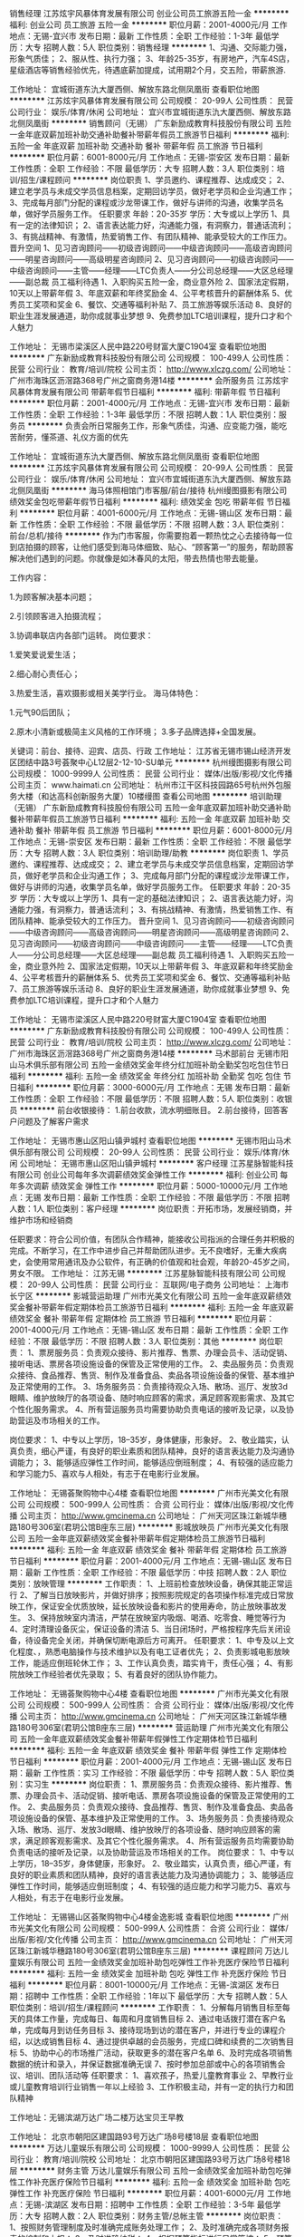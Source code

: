 销售经理
江苏炫宇风暴体育发展有限公司
创业公司员工旅游五险一金
**********
福利:
创业公司
员工旅游
五险一金
**********
职位月薪：2001-4000元/月 
工作地点：无锡-宜兴市
发布日期：最新
工作性质：全职
工作经验：1-3年
最低学历：大专
招聘人数：5人
职位类别：销售经理
**********
1、沟通、交际能力强，形象气质佳；
2、服从性、执行力强；
3、年龄25-35岁，有房地产，汽车4S店，星级酒店等销售经验优先，待遇底薪加提成，试用期2个月，交五险，带薪旅游.

工作地址：
宜城街道东氿大厦西侧、解放东路北侧凤凰街
查看职位地图
**********
江苏炫宇风暴体育发展有限公司
公司规模：
20-99人
公司性质：
民营
公司行业：
娱乐/体育/休闲
公司地址：
宜兴市宜城街道东氿大厦西侧、解放东路北侧凤凰街
**********
销售顾问（无锡）
广东新励成教育科技股份有限公司
五险一金年底双薪加班补助交通补助餐补带薪年假员工旅游节日福利
**********
福利:
五险一金
年底双薪
加班补助
交通补助
餐补
带薪年假
员工旅游
节日福利
**********
职位月薪：6001-8000元/月 
工作地点：无锡-崇安区
发布日期：最新
工作性质：全职
工作经验：不限
最低学历：大专
招聘人数：3人
职位类别：培训/招生/课程顾问
**********
岗位职责
1、学员邀约、课程推荐、达成成交； 
2、建立老学员与未成交学员信息档案，定期回访学员，做好老学员和企业沟通工作； 
3、完成每月部门分配的课程或沙龙带课工作，做好与讲师的沟通，收集学员名单，做好学员服务工作。
任职要求
年龄：20-35岁
学历：大专或以上学历
1、具有一定的法律知识； 
2、语言表达能力好，沟通能力强，有洞察力，普通话流利； 
3、有挑战精神、有激情，热爱销售工作、有团队精神、能承受较大的工作压力。
晋升空间
1、见习咨询顾问——初级咨询顾问——中级咨询顾问——高级咨询顾问——明星咨询顾问——高级明星咨询顾问
2、见习咨询顾问——初级咨询顾问——中级咨询顾问——主管——经理——LTC负责人——分公司总经理——大区总经理——副总裁
员工福利待遇
1、入职购买五险一金，商业意外险
2、国家法定假期，10天以上带薪年假
3、年底双薪和年终奖励金
4、公平考核晋升的薪酬体系
5、优秀员工奖项和奖金
6、餐饮、交通等福利补贴
7、员工旅游等娱乐活动
8、良好的职业生涯发展通道，助你成就事业梦想
9、免费参加LTC培训课程，提升口才和个人魅力

工作地址：
无锡市梁溪区人民中路220号财富大厦C1904室
查看职位地图
**********
广东新励成教育科技股份有限公司
公司规模：
100-499人
公司性质：
民营
公司行业：
教育/培训/院校
公司主页：
http://www.xlczg.com/
公司地址：
广州市海珠区沥滘路368号广州之窗商务港14楼
**********
会所服务员
江苏炫宇风暴体育发展有限公司
带薪年假节日福利
**********
福利:
带薪年假
节日福利
**********
职位月薪：2001-4000元/月 
工作地点：无锡-宜兴市
发布日期：最新
工作性质：全职
工作经验：1-3年
最低学历：不限
招聘人数：1人
职位类别：服务员
**********
负责会所日常服务工作，形象气质佳，沟通、应变能力强，能吃苦耐劳，懂茶道、礼仪方面的优先

工作地址：
宜城街道东氿大厦西侧、解放东路北侧凤凰街
查看职位地图
**********
江苏炫宇风暴体育发展有限公司
公司规模：
20-99人
公司性质：
民营
公司行业：
娱乐/体育/休闲
公司地址：
宜兴市宜城街道东氿大厦西侧、解放东路北侧凤凰街
**********
海马体照相馆门市客服/前台/接待
杭州缦图摄影有限公司
绩效奖金包吃带薪年假节日福利
**********
福利:
绩效奖金
包吃
带薪年假
节日福利
**********
职位月薪：4001-6000元/月 
工作地点：无锡-锡山区
发布日期：最新
工作性质：全职
工作经验：不限
最低学历：不限
招聘人数：3人
职位类别：前台/总机/接待
**********
作为门市客服，你需要抱着一颗热忱之心去接待每一位到店拍摄的顾客，让他们感受到海马体细致、贴心、“顾客第一”的服务，帮助顾客解决他们遇到的问题。你就像是如沐春风的太阳，带去热情也带去能量。

工作内容：

1.为顾客解决基本问题；

2.引领顾客进入拍摄流程；

3.协调串联店内各部门运转。
岗位要求：

1.爱笑爱说爱生活；

2.细心耐心责任心；

3.热爱生活，喜欢摄影或相关美学行业。
 海马体特色：

1.元气90后团队；

2.原木小清新或极简主义风格的工作环境；
3.多子品牌选择+全国发展。

关键词：前台、接待、迎宾、店员、行政
工作地址：
江苏省无锡市锡山经济开发区团结中路3号荟聚中心L12层2-12-10-SU单元
**********
杭州缦图摄影有限公司
公司规模：
1000-9999人
公司性质：
民营
公司行业：
媒体/出版/影视/文化传播
公司主页：
www.haimati.cn
公司地址：
杭州市江干区科技园路65号杭州外包服务大楼（和达高科创新服务大厦）10楼缦图
查看公司地图
**********
培训助理（无锡）
广东新励成教育科技股份有限公司
五险一金年底双薪加班补助交通补助餐补带薪年假员工旅游节日福利
**********
福利:
五险一金
年底双薪
加班补助
交通补助
餐补
带薪年假
员工旅游
节日福利
**********
职位月薪：6001-8000元/月 
工作地点：无锡-崇安区
发布日期：最新
工作性质：全职
工作经验：不限
最低学历：大专
招聘人数：3人
职位类别：培训助理/助教
**********
岗位职责
1、学员邀约、课程推荐、达成成交； 
2、建立老学员与未成交学员信息档案，定期回访学员，做好老学员和企业沟通工作； 
3、完成每月部门分配的课程或沙龙带课工作，做好与讲师的沟通，收集学员名单，做好学员服务工作。
任职要求
年龄：20-35岁
学历：大专或以上学历
1、具有一定的基础法律知识； 
2、语言表达能力好，沟通能力强，有洞察力，普通话流利； 
3、有挑战精神、有激情，热爱销售工作、有团队精神、能承受较大的工作压力。
晋升空间
1、见习咨询顾问——初级咨询顾问——中级咨询顾问——高级咨询顾问——明星咨询顾问——高级明星咨询顾问
2、见习咨询顾问——初级咨询顾问——中级咨询顾问——主管——经理——LTC负责人——分公司总经理——大区总经理——副总裁
员工福利待遇
1、入职购买五险一金，商业意外险
2、国家法定假期，10天以上带薪年假
3、年底双薪和年终奖励金
4、公平考核晋升的薪酬体系
5、优秀员工奖项和奖金
6、餐饮、交通等福利补贴
7、员工旅游等娱乐活动
8、良好的职业生涯发展通道，助你成就事业梦想
9、免费参加LTC培训课程，提升口才和个人魅力

工作地址：
无锡市梁溪区人民中路220号财富大厦C1904室
查看职位地图
**********
广东新励成教育科技股份有限公司
公司规模：
100-499人
公司性质：
民营
公司行业：
教育/培训/院校
公司主页：
http://www.xlczg.com/
公司地址：
广州市海珠区沥滘路368号广州之窗商务港14楼
**********
马术部前台
无锡市阳山马术俱乐部有限公司
五险一金绩效奖金年终分红加班补助全勤奖包吃包住节日福利
**********
福利:
五险一金
绩效奖金
年终分红
加班补助
全勤奖
包吃
包住
节日福利
**********
职位月薪：3000-6000元/月 
工作地点：无锡
发布日期：最新
工作性质：全职
工作经验：不限
最低学历：不限
招聘人数：5人
职位类别：收银员
**********
前台收银接待：
1.前台收款，流水明细账目。
2.前台接待，回答客户问题及了解客户需求

工作地址：
无锡市惠山区阳山镇尹城村
查看职位地图
**********
无锡市阳山马术俱乐部有限公司
公司规模：
20-99人
公司性质：
民营
公司行业：
娱乐/体育/休闲
公司地址：
无锡市惠山区阳山镇尹城村
**********
客户经理
江苏星脉智能科技有限公司
创业公司每年多次调薪绩效奖金弹性工作
**********
福利:
创业公司
每年多次调薪
绩效奖金
弹性工作
**********
职位月薪：5000-10000元/月 
工作地点：无锡
发布日期：最新
工作性质：全职
工作经验：不限
最低学历：不限
招聘人数：1人
职位类别：客户经理
**********
岗位职责：开拓市场，发展经销商，并维护市场和经销商

任职要求：符合公司价值，有团队合作精神，能接收公司指派的合理任务并积极的完成。不断学习，在工作中进步自己并帮助团队进步。无不良嗜好，无重大疾病史，会使用常用通讯及办公软件，有正确的价值观和社会观，年龄20-45岁之间，男女不限。
工作地址：
江苏无锡
**********
江苏星脉智能科技有限公司
公司规模：
20-99人
公司性质：
民营
公司行业：
互联网/电子商务
公司地址：
上海市长宁区
**********
影城营运助理
广州市光美文化有限公司
五险一金年底双薪绩效奖金餐补带薪年假定期体检员工旅游节日福利
**********
福利:
五险一金
年底双薪
绩效奖金
餐补
带薪年假
定期体检
员工旅游
节日福利
**********
职位月薪：2001-4000元/月 
工作地点：无锡-锡山区
发布日期：最新
工作性质：全职
工作经验：不限
最低学历：不限
招聘人数：3人
职位类别：其他
**********
岗位职责：
1、票房服务员：负责观众接待、影片推荐、售票、办理会员卡、活动促销、接听电话、票房各项设施设备的保管及正常使用的工作。
2、卖品服务员：负责观众接待、食品推荐、售货、制作及准备食品、卖品各项设施设备的保管、基本维护及正常使用的工作。
3、场务服务员：负责接待观众入场、散场、巡厅、发放3d眼睛、维护放映厅的各项设备、随时响应顾客的需求，满足顾客观影需求、及其它个性化服务需求。
4、所有营运服务员均需要协助负责电话的接听及记录，以及协助营运及市场相关的工作。

岗位要求：
1、中专以上学历，18--35岁，身体健康，形象好。
2、敬业踏实，认真负责，细心严谨，有良好的职业素质和团队精神，良好的语言表达能力及沟通协调能力；
3、能够适应弹性工作时间，能够适应倒班制度；
4、有较强的适应能力和学习能力5、喜欢与人相处，有志于在电影行业发展。


工作地址：
无锡荟聚购物中心4楼
查看职位地图
**********
广州市光美文化有限公司
公司规模：
500-999人
公司性质：
合资
公司行业：
媒体/出版/影视/文化传播
公司主页：
http://www.gmcinema.cn
公司地址：
广州天河区珠江新城华穗路180号306室(君玥公馆B座东三层)
**********
影城放映员
广州市光美文化有限公司
五险一金年底双薪绩效奖金餐补带薪年假定期体检员工旅游节日福利
**********
福利:
五险一金
年底双薪
绩效奖金
餐补
带薪年假
定期体检
员工旅游
节日福利
**********
职位月薪：2001-4000元/月 
工作地点：无锡-锡山区
发布日期：最新
工作性质：全职
工作经验：不限
最低学历：中技
招聘人数：2人
职位类别：放映管理
**********
工作职责：
1、上班前检查放映设备，确保其能正常运行
2、了解当日放映影片，并做好排序；按照影院规定的各项操作标准完成日常放映工作，保证安全优质放映，延长放映设备和影片的使用寿命，防止放映事故发生。
3、保持放映室内清洁，严禁在放映室内吸烟、喝酒、吃零食、睡觉等行为
4、定时清理设备灰尘，保证设备的清洁
5、当日闭场时，严格按程序先后关闭设备，待设备完全关闭，并确保切断电源后方可离开。
任职要求：
1、中专及以上文化程度、，熟悉电脑操作与技术维护以及有电工证者优先；
2、负责影城电影放映工作，能适应倒班轮休工作；
3、工作认真负责，踏实肯干，责任心强；
4、有影院放映工作经验者优先录取；
5、有着良好的团队协作能力。

工作地址：
无锡荟聚购物中心4楼
查看职位地图
**********
广州市光美文化有限公司
公司规模：
500-999人
公司性质：
合资
公司行业：
媒体/出版/影视/文化传播
公司主页：
http://www.gmcinema.cn
公司地址：
广州天河区珠江新城华穗路180号306室(君玥公馆B座东三层)
**********
营运助理
广州市光美文化有限公司
五险一金年底双薪绩效奖金餐补带薪年假弹性工作定期体检节日福利
**********
福利:
五险一金
年底双薪
绩效奖金
餐补
带薪年假
弹性工作
定期体检
节日福利
**********
职位月薪：2001-4000元/月 
工作地点：无锡-锡山区
发布日期：最新
工作性质：实习
工作经验：不限
最低学历：中专
招聘人数：5人
职位类别：实习生
**********
岗位职责：
1、票房服务员：负责观众接待、影片推荐、售票、办理会员卡、活动促销、接听电话、票房各项设施设备的保管及正常使用的工作。
2、卖品服务员：负责观众接待、食品推荐、售货、制作及准备食品、卖品各项设施设备的保管、基本维护及正常使用的工作。
3、场务服务员：负责接待观众入场、散场、巡厅、发放3d眼睛、维护放映厅的各项设备、随时响应顾客的需求，满足顾客观影需求、及其它个性化服务需求。
4、所有营运服务员均需要协助负责电话的接听及记录，以及协助营运及市场相关的工作。
岗位要求：
1、中专以上学历，18--35岁，身体健康，形象好。
2、敬业踏实，认真负责，细心严谨，有良好的职业素质和团队精神，良好的语言表达能力及沟通协调能力；
3、能够适应弹性工作时间，能够适应倒班制度；
4、有较强的适应能力和学习能力5、喜欢与人相处，有志于在电影行业发展。

工作地址：
无锡锡山区荟聚购物中心4楼金逸影城
查看职位地图
**********
广州市光美文化有限公司
公司规模：
500-999人
公司性质：
合资
公司行业：
媒体/出版/影视/文化传播
公司主页：
http://www.gmcinema.cn
公司地址：
广州天河区珠江新城华穗路180号306室(君玥公馆B座东三层)
**********
课程顾问
万达儿童娱乐有限公司
五险一金绩效奖金加班补助包吃弹性工作补充医疗保险节日福利
**********
福利:
五险一金
绩效奖金
加班补助
包吃
弹性工作
补充医疗保险
节日福利
**********
职位月薪：8001-10000元/月 
工作地点：无锡-滨湖区
发布日期：招聘中
工作性质：全职
工作经验：1年以下
最低学历：大专
招聘人数：5人
职位类别：培训/招生/课程顾问
**********
工作职责：
1、分解每月销售目标至每天的具体工作量，完成每日、每周和月度销售目标
2、通过电话拨打潜在客户名单，完成每月到访任务目标
3、接待现场到访的潜在客户，并进行专业的课程介绍，以达成销售目标
4、通过提供卓越的会员服务，完成口碑和续费的二次销售目标
5、协助中心的市场推广活动，获取更多的潜在客户名单
6、及时完成各项销售数据的统计和录入，并保证数据准确无误
7、按时参加总部或中心的各项销售会议、培训、团队活动等
任职要求：
1、喜欢孩子，热爱儿童教育事业
2、早教行业或儿童教育培训行业销售一年以上经验
3、工作积极主动，并有一定的执行力和团队精神

工作地址：无锡滨湖万达广场二楼万达宝贝王早教



工作地址：
北京市朝阳区建国路93号万达广场8号楼18层
查看职位地图
**********
万达儿童娱乐有限公司
公司规模：
1000-9999人
公司性质：
民营
公司行业：
教育/培训/院校
公司地址：
北京市朝阳区建国路93号万达广场8号楼18层
**********
财务主管
万达儿童娱乐有限公司
五险一金绩效奖金加班补助包吃弹性工作补充医疗保险节日福利
**********
福利:
五险一金
绩效奖金
加班补助
包吃
弹性工作
补充医疗保险
节日福利
**********
职位月薪：4001-6000元/月 
工作地点：无锡-滨湖区
发布日期：招聘中
工作性质：全职
工作经验：3-5年
最低学历：大专
招聘人数：2人
职位类别：财务主管/总帐主管
**********
岗位职责：
1、按照财务管理制度及时准确完成账务处理工作；
2、及时准确完成各项财务报表的编制和上报；
3、及时准确纳税；
4、根据预算指标进行日常管控；
5、预算执行情况分析及预警；
6、负责年度及月度资金计划的编制及执行；
7、负责每月银行余额调节表的编制工作；
8、负责会计凭证和账簿的装订；
9、负责财务档案的归档和保管；
10、负责各项往来款的核对；
11、跟踪督促各项往来款的及时清理；
12、组织财务人员开展制度及业务培训。
 任职要求：
1、财务相关专业，全日制大专以上学历；
2、财务管理工作经验3年以上；
3、认同万达文化，有良好的职业操守。
工作地址
无锡滨湖万达广场二楼万达宝贝王早教

工作地址：
北京市朝阳区建国路93号万达广场8号楼18层
查看职位地图
**********
万达儿童娱乐有限公司
公司规模：
1000-9999人
公司性质：
民营
公司行业：
教育/培训/院校
公司地址：
北京市朝阳区建国路93号万达广场8号楼18层
**********
人力行政主管/人事主管
万达儿童娱乐有限公司
五险一金绩效奖金加班补助包吃弹性工作补充医疗保险节日福利
**********
福利:
五险一金
绩效奖金
加班补助
包吃
弹性工作
补充医疗保险
节日福利
**********
职位月薪：4001-6000元/月 
工作地点：无锡-惠山区
发布日期：招聘中
工作性质：全职
工作经验：1-3年
最低学历：大专
招聘人数：1人
职位类别：人力资源主管
**********
岗位职责：
1.招聘配置：熟悉招聘流程，有独立判断能力；
2.薪酬绩效：实际发放薪酬与录用审批中规定一致，工资制作准确；关键绩效考核；
3.福利劳动关系：有五险一金开户经验优先，新增减员，年检办理；
4.人事日常：员工档案管理，及时劳动合同，人员材料，考勤管理；
5.行政管理，行政费用管控，档案管理，固定资产管理，相关证件的变更；
任职要求：
1.全日制大专（含）以上学历，两年以上人力资源主管工作经验。
2.人力资源管理或管理学相关专业。
3.熟练使用办公软件。
4.良好的沟通协调能力，较强的突发事件处理能力已经抗压能力。
5.认同万达企业文化，有良好的职业操守，严格遵守国家法律法规，执行企业各种规章制度;
工作地点：无锡市惠山万达广场万达宝贝王早教


工作地址：
北京市朝阳区建国路93号万达广场8号楼18层
查看职位地图
**********
万达儿童娱乐有限公司
公司规模：
1000-9999人
公司性质：
民营
公司行业：
教育/培训/院校
公司地址：
北京市朝阳区建国路93号万达广场8号楼18层
**********
团队经理
四川华澳新桥集团有限公司
五险一金绩效奖金加班补助通讯补贴带薪年假补充医疗保险员工旅游节日福利
**********
福利:
五险一金
绩效奖金
加班补助
通讯补贴
带薪年假
补充医疗保险
员工旅游
节日福利
**********
职位月薪：15001-20000元/月 
工作地点：无锡-滨湖区
发布日期：招聘中
工作性质：全职
工作经验：3-5年
最低学历：大专
招聘人数：1人
职位类别：投资/理财服务
**********
岗位职责：1.招聘、带领业务团队开拓及发展业务；  
2.协助上级进行市场开发、业务拓展，负责收集、反馈有关市场信息和市场调研，能及时向客户推广产品；
3.督促所辖员工定期做客户回访，做好老客户维护和再开发，主动、积极地为客户提供各类理财产品；    
4.团队管理。
任职要求：1.熟练使用Office软件,大专及以上学历，营销、管理、金融等专业优先（条件优秀者可放宽）；
2.三年以上相关工作经验，2年以上10人以上销售团队管理工作经验； 
3.诚实守信，为人谦虚、勤奋努力，具有高度的团队合作精神，喜欢挑战;
4.沟通协调能力好，具有较好的销售策划及执行能力，抗压力较强;
5.具备强烈的创新意识，开拓精神，领导管理能力，团队组织能力.

工作地址：
江苏省无锡市滨湖区雪浪街道雪溪苑B区49-1
查看职位地图
**********
四川华澳新桥集团有限公司
公司规模：
1000-9999人
公司性质：
民营
公司行业：
基金/证券/期货/投资
公司主页：
http://www.huaochina.com/
公司地址：
成都市高新区天府大道中段588号通威国际中心21楼
**********
早教指导老师（幼师）
万达儿童娱乐有限公司
五险一金绩效奖金加班补助包吃弹性工作补充医疗保险节日福利
**********
福利:
五险一金
绩效奖金
加班补助
包吃
弹性工作
补充医疗保险
节日福利
**********
职位月薪：4001-6000元/月 
工作地点：无锡-滨湖区
发布日期：招聘中
工作性质：全职
工作经验：不限
最低学历：本科
招聘人数：3人
职位类别：幼教
**********
岗位职责：
1、结合教案及多媒体课件进行早教课程的教授；
2、做好课前准备保证上课质量；
3、教室及教具的维护和管理；
4、通过教学服务手段，提高中心所带班级的满班率和出勤率
5、积极参与策划中心各类会员活动，提高会员满意度
6、积极配合市场、销售的各类市场推广活动，协助完成销售指标
任职要求：
1、喜欢孩子，热爱儿童教育事业
2、早教行业或儿童教育培训行业指导师1年以上优先
3、工作积极主动，并有很强的执行力和团队精神
4、认可万达企业文化

工作地址
无锡滨湖万达广场二楼万达宝贝王早教

工作地址：
北京市朝阳区建国路93号万达广场8号楼18层
查看职位地图
**********
万达儿童娱乐有限公司
公司规模：
1000-9999人
公司性质：
民营
公司行业：
教育/培训/院校
公司地址：
北京市朝阳区建国路93号万达广场8号楼18层
**********
肯德基餐厅储备经理-金坛市
南京肯德基有限公司
五险一金年底双薪绩效奖金带薪年假补充医疗保险定期体检员工旅游节日福利
**********
福利:
五险一金
年底双薪
绩效奖金
带薪年假
补充医疗保险
定期体检
员工旅游
节日福利
**********
职位月薪：2001-4000元/月 
工作地点：无锡
发布日期：最近
工作性质：全职
工作经验：不限
最低学历：大专
招聘人数：4人
职位类别：店长/卖场管理
**********
职位名称：金坛肯德基餐厅储备经理
 您将从事:
- 餐厅现场人员管理，订货排班，成本控制,设备维护等营运系统管理工作 
 薪资福利： 
年薪4万起，依照国家规定购买五险一金及提供带薪年假（10天起），每周2天休息，享有商业医疗保险
- 我们为储备经理配备了系统的“领军人物养成计划”课程以及1对1的导师辅导支持。
- 最初1-2年，理论与实践相结合，从掌握餐厅工作站操作及基本管理知识开始，逐项学习财务管理、人力资源计划、服务管理、物流与库存等18门管理课程，考核/检定通过后，即可晋升成为副经理、资深副经理。
- 之后1-2年继续学习3门课程：绩效管理、餐厅营销及团队管理，由此逐渐荣升为独当一面、带领百人团队、掌管千万营业额的餐厅经理，成为百胜的核心人物。目前成长为餐厅经理时间约3-4年。
 发展空间：                            
储备经理--副经理--资深副经理--餐厅经理
 成为餐厅经理后您将拥有更为广阔的发展空间：
1、继续晋升成长为区经理，区域经理，市场总经理乃至更高的职位。
2、透过"彩虹计划"，员工可以根据自己的职业志向，有机会跨部门转岗，从事人力资源，品牌营销，商业开发，公共关系等不同岗位。
3、通过转任机制，可成为百胜全球品牌的加盟商，拥有和经营自己的门店。公司会根据员工的实际财务能力，提供合适的加盟特许经营方案。
 具备以下条件，即可申请：
- 拥有大专以上学历,热情开朗，善于与人沟通
- 适应倒班和高效的工作环境,乐于从事连锁餐饮零售业
- 年龄21-30周岁
 有意者任选以下一种应聘方式：
1.直接在线投递简历；
2.登陆公司网站www.yumcareers.cn投递简历。
 更多详情，请关注“百胜苏皖市场储备经理微招募”公众号，微信公众号”YUM_NJG”，查询详情
工作地址：
金坛市肯德基餐厅
查看职位地图
**********
南京肯德基有限公司
公司规模：
10000人以上
公司性质：
外商独资
公司行业：
酒店/餐饮
公司主页：
http://www.yum.com.cn
公司地址：
南京市汉中路1号国际金融中心47F
**********
必胜客餐厅储备经理-金坛市
南京肯德基有限公司
五险一金年底双薪绩效奖金带薪年假补充医疗保险定期体检员工旅游节日福利
**********
福利:
五险一金
年底双薪
绩效奖金
带薪年假
补充医疗保险
定期体检
员工旅游
节日福利
**********
职位月薪：2001-4000元/月 
工作地点：无锡
发布日期：最近
工作性质：全职
工作经验：不限
最低学历：大专
招聘人数：3人
职位类别：店长/卖场管理
**********
职位名称：金坛必胜客餐厅储备经理
 您将从事:
- 餐厅现场人员管理，订货排班，成本控制,设备维护等营运系统管理工作 
 薪资福利： 
年薪4万起，依照国家规定购买五险一金及提供带薪年假（10天起），每周2天休息，享有商业医疗保险
- 我们为储备经理配备了系统的“领军人物养成计划”课程以及1对1的导师辅导支持。
- 最初1-2年，理论与实践相结合，从掌握餐厅工作站操作及基本管理知识开始，逐项学习财务管理、人力资源计划、服务管理、物流与库存等18门管理课程，考核/检定通过后，即可晋升成为副经理、资深副经理。
- 之后1-2年继续学习3门课程：绩效管理、餐厅营销及团队管理，由此逐渐荣升为独当一面、带领百人团队、掌管千万营业额的餐厅经理，成为百胜的核心人物。目前成长为餐厅经理时间约3-4年。
 发展空间：                            
储备经理--副经理--资深副经理--餐厅经理
 成为餐厅经理后您将拥有更为广阔的发展空间：
1、继续晋升成长为区经理，区域经理，市场总经理乃至更高的职位。
2、透过"彩虹计划"，员工可以根据自己的职业志向，有机会跨部门转岗，从事人力资源，品牌营销，商业开发，公共关系等不同岗位。
3、通过转任机制，可成为百胜全球品牌的加盟商，拥有和经营自己的门店。公司会根据员工的实际财务能力，提供合适的加盟特许经营方案。
 具备以下条件，即可申请：
- 拥有大专以上学历,热情开朗，善于与人沟通
- 适应倒班和高效的工作环境,乐于从事连锁餐饮零售业
- 年龄21-30周岁
 有意者任选以下一种应聘方式：
1.直接在线投递简历；
2.登陆公司网站www.yumcareers.cn投递简历。
 更多详情，请关注“百胜苏皖市场储备经理微招募”公众号，微信公众号”YUM_NJG”，查询详情。
工作地址：
金坛市必胜客餐厅
查看职位地图
**********
南京肯德基有限公司
公司规模：
10000人以上
公司性质：
外商独资
公司行业：
酒店/餐饮
公司主页：
http://www.yum.com.cn
公司地址：
南京市汉中路1号国际金融中心47F
**********
会籍顾问
中健银座健身有限公司
健身俱乐部五险一金全勤奖包住
**********
福利:
健身俱乐部
五险一金
全勤奖
包住
**********
职位月薪：8001-10000元/月 
工作地点：无锡-北塘区
发布日期：最近
工作性质：全职
工作经验：不限
最低学历：不限
招聘人数：10人
职位类别：会籍顾问
**********
岗位职责：
1）外部市场拓展（活动，客户信息收集等），拓展过程中有良好的形象和礼仪，能向顾客传播健康理念，能推广和维护公司品牌的形象;
2）邀约顾客和内场维护，能主动收集、整理顾客资料并联系约访，接待来访顾客时能礼貌熟练地介绍俱乐部情况；
3）跟进顾客，邀约成功后能做到继续跟进，向顾客传输健身意识、公司品牌、优势等信息，为会员和潜在会员提供优质顾客服务;
4)熟悉公司制定的销售制度，协议书的规范填写；
5）定时致电或拜访会员，表达问候的同时能从专业角度帮助顾客解决一些健身问题，做好顾客后期维护工作;
6）遵守健身俱乐部、本部门有关规章制度，服从管理，努力完成每月和每年的业绩目标；
7) 上级布置的其他临时性工作;
薪资福利：
综合工资=基本工资+销售提成+奖金+奖励等
1、 试用期1—3个月（可提前转正），试用期无责任底薪3000—6000元，转正无责底薪1200—4000元+业绩提成（多劳多得综合平均收入8000以上）
2、 五险+爱基金（家庭保障）+国内外旅游+各项奖励
3、 入职既有师徒帮带，系统化培训，初期接收岗前新人训，后期根据入职时间有相应培训。
4、 晋升：①公司内部可转岗，全国城市可进行调转。
②试用期—（会籍顾问、私人教练、团课教练）
会籍顾问—销售主管—销售经理—区域经理—店长—小区总—大区总。
私人教练—教练主管—教练经理—区域经理—店长—小区总—大区总。
团课教练—团课主管—城市经理—小区总—大区总。
5、 每月22号准时打卡发工资。
6、 大部分区域可提供住宿

任职要求：
任职资格：
1） 男女不限，年龄18—40周岁（身份证为准）;
2) 大专以上学历（优秀者可放宽），实习生只接受应届;
3) 五官端正，身体健康无疾病，无残缺;
4) 具备良好的沟通能力，热爱健身及销售行业;
5) 能吃苦耐劳，能坚持，有毅力不轻易放弃，对自己未来职业发展有清晰的规划;

工作地址：
无锡北塘区苏宁天御广场9B座四楼中健银座健身发展有限公司
查看职位地图
**********
中健银座健身有限公司
公司规模：
1000-9999人
公司性质：
民营
公司行业：
娱乐/体育/休闲
公司地址：
山东济南市历下区66号索菲特大酒店东裙楼8楼
**********
市场部选址拓展
中健银座健身有限公司
健身俱乐部五险一金全勤奖包住
**********
福利:
健身俱乐部
五险一金
全勤奖
包住
**********
职位月薪：5000-7000元/月 
工作地点：无锡-滨湖区
发布日期：最近
工作性质：全职
工作经验：不限
最低学历：不限
招聘人数：2人
职位类别：选址拓展/新店开发
**********
岗位职责：
1、负责寻找适合公司要求的店铺门面，与出租方进行签约前的谈判。
2、负责市场调研，了解市场最新租借信息，并作出合理分析反馈上级。
3、负责收集、统计、分析各区门店的租金信息，评估及鉴定市场价格，预估成本与收益，及时汇总反馈。
4、根据谈判情况进行相关合同的签订、执行、跟踪、撤销及续签工作。
5、协助完成新物业的交接验收工作。
6、负责物业管理全面工作，协助公司有关物业口管理方面对外签订合同的评审工作，指导各管理处、各专业部门签订专项服务合同，对外签订其他委托合同。
7、负责按规定审批各门店上报的维修、养护、配套工程项目及上述工程的预决算、工程造价。
8、负责协调处理各门店水、电、暖等协调事宜。
9、完成领导交办的其他事项。
任职要求：
1、大专及以上学历，对无锡较为熟悉。
2、具备较强的谈判技巧，并具有中小型连锁店的拓展管理经验者优先。
3、有较强的工作统筹协调能力，敏锐的市场洞察力和分析能力。
4、思维活跃，性格开朗，沟通、执行能力强，具备团队合作精神。
工作地址：
无锡滨湖区观山路玉兰花园28号中健银座健身发展有限公司
查看职位地图
**********
中健银座健身有限公司
公司规模：
1000-9999人
公司性质：
民营
公司行业：
娱乐/体育/休闲
公司地址：
山东济南市历下区66号索菲特大酒店东裙楼8楼
**********
会籍顾问（无锡）
奇迹麦瑞可(北京)健身服务有限公司
五险一金全勤奖包住餐补带薪年假节日福利
**********
福利:
五险一金
全勤奖
包住
餐补
带薪年假
节日福利
**********
职位月薪：6001-8000元/月 
工作地点：无锡
发布日期：最近
工作性质：全职
工作经验：不限
最低学历：不限
招聘人数：10人
职位类别：销售代表
**********
销售部：会籍销售
职位描述:
1、客户渠道开发，客户维护，客户回访；
2、为客户介绍项目优势，为客户办理签单手续；
3、帮助客户完成成单后财务手续的办理；
4、引领客户参观其他店面，为客户解决持卡过程中相应疑难问题；
5、完成经理交给的业绩任务目标；
6、为会员做好售后服务工作；
职位要求：
1、踏实肯干，能吃苦，为人正直、诚实、敬业 ；
2、形象气质佳，良好的沟通能力；
3、喜欢健身行业，愿意从事销售岗位者；
4、有健身行业销售工作经验者优先；
5、年龄20-35岁以下
薪资待遇：保底底薪+高提成+保险福利+工龄工资=月薪可达5000元以上
其他福利：满一年享受带薪年假五天、社保福利及外派专业培训
无锡市滨湖区梁溪路35号万达广场综合楼4F 电话：0519-85808611
工作地址：
无锡市滨湖区梁溪路35号万达广场综合楼4F
**********
奇迹麦瑞可(北京)健身服务有限公司
公司规模：
1000-9999人
公司性质：
股份制企业
公司行业：
娱乐/体育/休闲
公司主页：
http://www.qjjs.net
公司地址：
北京市海淀区西四环北路玲珑天地A座
查看公司地图
**********
客户经理
四川华澳新桥集团有限公司
五险一金绩效奖金加班补助通讯补贴带薪年假补充医疗保险员工旅游节日福利
**********
福利:
五险一金
绩效奖金
加班补助
通讯补贴
带薪年假
补充医疗保险
员工旅游
节日福利
**********
职位月薪：4001-6000元/月 
工作地点：无锡-滨湖区
发布日期：招聘中
工作性质：全职
工作经验：1-3年
最低学历：中专
招聘人数：5人
职位类别：投资/理财服务
**********
岗位职责：1.积极开发客户资源，开拓业务市场，维护公司客户资源；
                 2.其他日常工作。

任职要求：1.熟练使用office，中专及以上学历（条件优秀者可放宽）；
2.一年以上相关工作经验，基金、银行、证券、保险、信托、保理等金融行业工作经验者优先考虑；
3.具有良好的人际交往及维系客户关系的能力；
4.为人诚实守信，谦虚、勤奋，有自我开发客户渠道的能力。
工作地址：
江苏省无锡市滨湖区雪浪街道雪溪苑B区49-1
查看职位地图
**********
四川华澳新桥集团有限公司
公司规模：
1000-9999人
公司性质：
民营
公司行业：
基金/证券/期货/投资
公司主页：
http://www.huaochina.com/
公司地址：
成都市高新区天府大道中段588号通威国际中心21楼
**********
灯光师(无锡）
深圳市聚橙网络技术有限公司
每年多次调薪带薪年假节日福利
**********
福利:
每年多次调薪
带薪年假
节日福利
**********
职位月薪：4001-6000元/月 
工作地点：无锡-崇安区
发布日期：招聘中
工作性质：全职
工作经验：1-3年
最低学历：大专
招聘人数：1人
职位类别：其他
**********
岗位描述：
1、负责舞台灯光设备的使用、保养和维护工作，保证各种活动的用电、用灯需要；
2、对演出团体的装台、拆台、用电、接线等工作做好现场配合、监督、检查工作；
3、认真填写舞台灯光、各种器材，设备的使用维护记录；
4、向上级提交器材损耗的报告,并提出购置或加添器材的建议；
5、完成上级领导交给的各项工作。
 任职要求：
1、具备灯光相关专业专科以上学历，灯光相关专业中级职称，3年以上演出灯光经验；
2、具有亲和力、较强的沟通能力；
3、能够迅速协调、解决工作中遇到的问题；
4、有团队意识，学习能力强，敬业负责。
5、具备事故预防和应急处理能力。

工作地址：
梁溪区永和路2号无锡人民大会堂聚橙网办公室
**********
深圳市聚橙网络技术有限公司
公司规模：
100-499人
公司性质：
民营
公司行业：
互联网/电子商务
公司主页：
http://www.juooo.com
公司地址：
南山区华侨城创意文化园E6栋
**********
储备店长（全国调配，就近安排）
南京风云投资管理有限公司
住房补贴每年多次调薪五险一金年底双薪绩效奖金包住带薪年假年终分红
**********
福利:
住房补贴
每年多次调薪
五险一金
年底双薪
绩效奖金
包住
带薪年假
年终分红
**********
职位月薪：5000-10000元/月 
工作地点：无锡
发布日期：招聘中
工作性质：全职
工作经验：3-5年
最低学历：大专
招聘人数：1人
职位类别：店长/卖场管理
**********
岗位简述：该岗位为风云再起储备店长职位，需要在门店学习运营管理相关知识及技能，储备期为6-12个月，储备期结束后，会根据公司新开门店安排及个人情况，到新店任职店长职位，负责新店从筹备到后期的全盘管理。
储备期间工资：4000-7000/月+补贴+五险一金+13薪
转正店长薪资：首年：12-15万，二三年：15-20万，后期20-40万/年
公司2018年已确定筹备开店数量：30家，未来3年内，公司将保持每年最低30家新开门店速度发展。

一、岗位职责
1. 接受总公司的直接调配，辅助店长日常管理及对内对外事务处理，支持门店运营工作的开展；
2. 执行公司及门店各项规章制度，对门店员工进行管理及培训；
3. 负责门店巡视、日常维护、突发事件处理等现场管理工作；
4. 对门店机器的技术故障进行初步判断及处理，有效进行门店技术、运营、市场的协调管理工作；
5. 对客人的求助提供解答及帮助，有效地处理客户的意见和投诉，提高客户满意度；
6. 负责维护门店所在地的公共关系；
7.其他岗位职责相关工作。

二、任职要求：
1. 年龄25-35岁，专科及以上学历；
2. 有连锁运营管理工作经验，意向在该职业领域长期发展，最低2年以上从业经验；
3. 2年以上连锁门店管理岗位工作经验（餐饮、娱乐、超市、卖场、酒店等大型服务性连锁店），能熟练操作OFFICE办公软件，制作各种报表；
4. 具备成熟的门店运营能力、沟通协调能力、组织统筹能力及团队领导能力，在店内处理诸多应急情况时有独当一面的能力。

三、享受待遇：
1. 此岗位为储备店长，经6-12月左右时间锻炼，直接任职新门店店长岗位，任职后享受门店经营分红；
2. 带薪年休假
3. 年终奖金
4. 出差补助
5. 节假日福利、员工生日福利、员工结婚红包
6. 定期员工活动、聚餐
7. 业务、技能提升培训
8. 每年1-2次旅游
9. 周期性的晋升调薪机会
10. 免费集体宿舍

风云再起能为您提供：
1、健康快速发展的公司平台，每年新开门店数量最低30家以上；
2、不设限的晋升机会，凭能力晋升，没有名额限制；
3、权利下放，门店有充足的授权，有很大决策权，门店店长同时享受年底经营分红；
4、不断进步完善的公司管理体系，风云再起管理上走在行业前面，不仅拥有自家开发的管理信息系统，同时在员工培养体系、门店运营体系保持先进；
5、愉快的工作氛围和丰富的报酬，工作不开心怎么行，员工年龄层次在20-28周岁之间，可塑性强，执行力高，团队培养更加容易。
工作地址：
南京市建邺区河西万达广场E座29L
**********
南京风云投资管理有限公司
公司规模：
500-999人
公司性质：
民营
公司行业：
娱乐/体育/休闲
公司主页：
www.fyzq.com.cn
公司地址：
南京市建邺区河西万达广场E座29L
查看公司地图
**********
市场部经理
东方盐湖城旅游发展有限公司
五险一金年底双薪绩效奖金加班补助包吃包住通讯补贴带薪年假
**********
福利:
五险一金
年底双薪
绩效奖金
加班补助
包吃
包住
通讯补贴
带薪年假
**********
职位月薪：10000-15000元/月 
工作地点：无锡
发布日期：招聘中
工作性质：全职
工作经验：5-10年
最低学历：大专
招聘人数：1人
职位类别：市场总监
**********
岗位职责：
1、负责度假区（景区、民宿）的市场营销，制定年度及阶段性工作计划、任务分解并组织实施；
2、负责度假区（景区、民宿）的价格政策、市场促销、渠道构建、市场布局和网络推广，确保完成年度游客招徕任务及营收指标，控制营销成本，提高市场知名度；
3、带领市场部完成产品管理、促销管理、传播策划等工作目标；
4、对市场管理进行研究和改进并进行市场销售潜力的调查和分析；
5、监督、协调公司各项销售计划的推广和实施，并及时提出指导性意见；
6、负责营销部门制度建设等其他工作。

任职资格：
1、年龄28-40周岁，大专及以上学历，旅游管理、市场营销相关专业；
2、五年以上市场营销工作经验，且具有不少于三年旅游景区营销策划中高层管理工作经验；
3、精通旅游管理、市场营销及企业运营规律和实践；
4、具有创新意识，思维敏捷，较强市场分析及判断能力；

工作地点：江苏常州

工作地址：
江苏常州市金坛区茅山国家旅游风景区
**********
东方盐湖城旅游发展有限公司
公司规模：
1000-9999人
公司性质：
国企
公司行业：
旅游/度假
公司主页：
http://www.cnosr.com/
公司地址：
江苏常州市金坛区茅山国家旅游风景区
**********
选址专员
中健银座健身有限公司
健身俱乐部五险一金全勤奖包住
**********
福利:
健身俱乐部
五险一金
全勤奖
包住
**********
职位月薪：6001-8000元/月 
工作地点：无锡
发布日期：最近
工作性质：全职
工作经验：不限
最低学历：不限
招聘人数：1人
职位类别：选址拓展/新店开发
**********
岗位职责：
1、负责寻找适合公司要求的店铺门面，与出租方进行签约前的谈判。
2、负责市场调研，了解市场最新租借信息，并作出合理分析反馈上级。
3、负责收集、统计、分析各区门店的租金信息，评估及鉴定市场价格，预估成本与收益，及时汇总反馈。
4、根据谈判情况进行相关合同的签订、执行、跟踪、撤销及续签工作。
5、协助完成新物业的交接验收工作。
6、负责物业管理全面工作，协助公司有关物业口管理方面对外签订合同的评审工作，指导各管理处、各专业部门签订专项服务合同，对外签订其他委托合同。
7、负责按规定审批各门店上报的维修、养护、配套工程项目及上述工程的预决算、工程造价。
8、负责协调处理各门店水、电、暖等协调事宜。
9、完成领导交办的其他事项。

任职要求：
1、大专及以上学历，对无锡较为熟悉。
2、具备较强的谈判技巧，并具有中小型连锁店的拓展管理经验者优先。
3、有较强的工作统筹协调能力，敏锐的市场洞察力和分析能力。
4、思维活跃，性格开朗，沟通、执行能力强，具备团队合作精神。

工作地址：
无锡市滨湖区无锡滨湖区观山路玉兰花园28号中健银座健身发展有限公司
查看职位地图
**********
中健银座健身有限公司
公司规模：
1000-9999人
公司性质：
民营
公司行业：
娱乐/体育/休闲
公司地址：
山东济南市历下区66号索菲特大酒店东裙楼8楼
**********
诚聘私人教练（全国）
南京金吉鸟健身中心
健身俱乐部带薪年假
**********
福利:
健身俱乐部
带薪年假
**********
职位月薪：8000-15000元/月 
工作地点：无锡
发布日期：最近
工作性质：全职
工作经验：不限
最低学历：不限
招聘人数：50人
职位类别：健身/美体/舞蹈教练
**********
私人教练
1、该岗位属于金吉鸟公司直招，办公环境舒适，公司总部在南京建邺奥体，工作地点可就近安排。
2、无责任高底薪+高提成+课时费，综合月薪8000-20000，公司规模正快速扩张，每年新开30家健身俱乐部，优秀者可以快速晋升；
3、转正以后提供五险（养老保险、医疗保险、失业保险、生育保险、工伤保险）、公平的晋升机制、各种补助、生日补助、不定期聚餐活动、带薪年假；
4、公司有成熟强大的培训体系，新人带薪入职培训、岗前培训、技能提升培训、管理能力培训、晋升培训，保证你的个人竞争力不断提升；
5、注重员工职业发展规划，公司每年提供5次以上的培训和内部晋升的机会，经理、店长、总监均从公司内部提拔，对于综合能力优异者，公司重点培养。
6、晋升机制：健身教练——教练经理——区域教练经理——私教总监
岗位职责：
1、为会员提供一对一的健身指导服务，帮助会员达成训练效果，并及时、准确的做好签课记录。
2、为会员做亚健康测试，根据测试结果和会员的需求制定训练计划和饮食计划；
3、跟进会员的健身情况，根据健身的情况适时帮助其调整健身计划；
4、负责健身区域的日常巡视，确保健身人员的人身安全；
5、正确使用和维护健身器械，负责健身会所的设备保养、活动区域的清洁工作。
任职资格：
1、大专及以上体育相关专业毕业，有教练经验或健身相关证书（国职、亚洲体能）优先考虑；
2、年龄18-35岁，熟悉健身器材，了解健身，具有一定的健身基础理论知识；
3、形象体态佳，良好的身体素质和个人健康管理习惯；
4、热爱健身，学习能力强，较强的沟通能力和亲和力；
工作地址：全国门店就近安排；

工作地址：
全国任意门店分配
查看职位地图
**********
南京金吉鸟健身中心
公司规模：
1000-9999人
公司性质：
民营
公司行业：
娱乐/体育/休闲
公司主页：
http://www.jinjiniao.com
公司地址：
南京市江东中路289号联强国际大厦写字楼5楼
**********
诚聘游泳教练/救生员（全国）
南京金吉鸟健身中心
健身俱乐部带薪年假
**********
福利:
健身俱乐部
带薪年假
**********
职位月薪：8000-10000元/月 
工作地点：无锡
发布日期：最近
工作性质：全职
工作经验：不限
最低学历：不限
招聘人数：1人
职位类别：游泳教练
**********
游泳教练
1、该岗位属于金吉鸟公司直招，办公环境舒适，公司总部在南京建邺奥体，工作地点可就近安排；
2、底薪+业绩提成+课时提成，综合月薪8000-10000元，公司规模正快速扩张，平均每年增加100家健身俱乐部，优秀者可以快速晋升；
3、转正以后提供五险（养老保险、医疗保险、失业保险、生育保险、工伤保险）、公平的晋升机制、各种补助、生日补助、不定期聚餐活动、带薪年假；
4、公司有成熟强大的培训体系，新人带薪入职培训、岗前培训、技能提升培训、管理能力培训、晋升培训，保证你的个人竞争力不断提升；
5、注重员工职业发展规划，公司每年提供培训和内部晋升的机会，经理、店长、总监均从公司内部提拔，综合能力优异者，公司重点培养；
6、晋升机制：游泳教练——泳教经理（最快半年晋升）——泳教区域总监。
岗位职责：
1、负责指导会员学习各种游泳技术动作；
2、根据会员实际情况，指导会员进行游泳训练；
3、协助救生员进行救护工作，疏导工作；
4、合理安排课时计划，合理组织教学；
5、保证会员的人身安全，严格要求，严格管理。
任职资格：
1、年龄18-30岁，专科以上学历，男女不限，持救生员和游泳教练员证书；
2、具有亲和力、责任心，与客户保护良好的交流；
3、热爱体育事业，热爱游泳教学，具备丰富的游泳理论知识、实践经验及实践能力；
4、工作态度积极主动、认真负责、肯吃苦。
工作地址：南京地区就近安排。

工作地址：
全国
查看职位地图
**********
南京金吉鸟健身中心
公司规模：
1000-9999人
公司性质：
民营
公司行业：
娱乐/体育/休闲
公司主页：
http://www.jinjiniao.com
公司地址：
南京市江东中路289号联强国际大厦写字楼5楼
**********
媒介专员
东方盐湖城旅游发展有限公司
五险一金年底双薪绩效奖金加班补助包吃包住通讯补贴带薪年假
**********
福利:
五险一金
年底双薪
绩效奖金
加班补助
包吃
包住
通讯补贴
带薪年假
**********
职位月薪：4000-6000元/月 
工作地点：无锡
发布日期：招聘中
工作性质：全职
工作经验：1-3年
最低学历：大专
招聘人数：2人
职位类别：媒介专员/助理
**********
【常州金坛】【旅游景区】【国有企业】
岗位名称：
媒介专员

岗位职责：
1、负责景区日常及节假日各类活动对外宣传文字材料的起草工作；
2、参与公司对外广告宣传及节庆活动的策划，负责策划文案的撰写工作；
3、负责网络平台、微博、微信的文案撰写、日常的维护与运营；
4、负责各类纸媒相关新闻、政策、广告信息的收集与整理。

任职要求：
1、专科及以上学历，新闻、新媒体、传媒、中文相关专业；
注：优秀的本科应届毕业生亦可
2、熟悉各类大众媒体及新媒体形式，能熟练运用办公软件；
3、具有较强的文案写作能力，出色的文字组织能力，写作经验丰富；
4、有两年以上媒体关系处理经验；
5、性格活泼开朗，有较强的责任心，具有服务意识和良好的职业观。

工作地点：常州市金坛区
常州员工提供员工班车、员工宿舍、缴纳五险一金、做五休二等

工作地址：
江苏常州市金坛区茅山国家旅游风景区
**********
东方盐湖城旅游发展有限公司
公司规模：
1000-9999人
公司性质：
国企
公司行业：
旅游/度假
公司主页：
http://www.cnosr.com/
公司地址：
江苏常州市金坛区茅山国家旅游风景区
**********
课程咨询顾问
广东新励成教育科技股份有限公司
五险一金年底双薪绩效奖金餐补带薪年假补充医疗保险定期体检节日福利
**********
福利:
五险一金
年底双薪
绩效奖金
餐补
带薪年假
补充医疗保险
定期体检
节日福利
**********
职位月薪：8001-10000元/月 
工作地点：无锡-崇安区
发布日期：最近
工作性质：全职
工作经验：1-3年
最低学历：大专
招聘人数：10人
职位类别：客户代表
**********
岗位职责
1、学员邀约、课程推荐、达成成交；
2、建立老学员与未成交学员信息档案，定期回访学员，做好老学员和企业沟通工作；
3、完成每月部门分配的课程或沙龙带课工作，做好与讲师的沟通，收集学员名单，做好学员服务工作。 

任职要求
年龄：20-35岁 
学历：大专或以上学历 
1、具有一定的法律知识； 
2、语言表达能力好，沟通能力强，有洞察力，普通话流利； 
3、有挑战精神、有激情，热爱销售工作、有团队精神、能承受较大的工作压力。 

晋升空间
1、见习咨询顾问——初级咨询顾问——中级咨询顾问——高级咨询顾问——明星咨询顾问——高级明星咨询顾问 
2、见习咨询顾问——初级咨询顾问——中级咨询顾问——主管——经理——分校负责人——分公司总经理——大区总经理——副总裁

员工福利待遇
1、入职购买五险一金，商业意外险
2、国家法定假期，10天以上带薪年假
3、年底双薪和年终奖励金
4、公平考核晋升的薪酬体系
5、优秀员工奖项和奖金
6、餐饮、交通等福利补贴
7、员工旅游等娱乐活动
8、良好的职业生涯发展通道，助你成就事业梦想
9、免费参加LTC培训课程，提升口才和个人魅力
工作地址：
无锡市梁溪区人民中路220号财富大厦1904室
查看职位地图
**********
广东新励成教育科技股份有限公司
公司规模：
100-499人
公司性质：
民营
公司行业：
教育/培训/院校
公司主页：
http://www.xlczg.com/
公司地址：
广州市海珠区沥滘路368号广州之窗商务港14楼
**********
健身教练（玉兰花园店）
中健银座健身有限公司
健身俱乐部五险一金加班补助通讯补贴带薪年假
**********
福利:
健身俱乐部
五险一金
加班补助
通讯补贴
带薪年假
**********
职位月薪：6001-8000元/月 
工作地点：无锡
发布日期：最近
工作性质：全职
工作经验：不限
最低学历：不限
招聘人数：1人
职位类别：健身/美体/舞蹈教练
**********
岗位职责：
1：帮助会员熟悉并且正确的使用健身器材。
2：帮助会员了解和认清自身的身体状况。
3：以专业的知识在最短时间内帮助会员达到目标。
4：指导会员执行长期的健身计划，帮助会员保持良好的身材。
5：帮助会员远离“三高”食物，安排健康的日常饮食
任职资格：
1） 男女不限，年龄18—40周岁（身份证为准）;
2) 大专以上学历（优秀者可放宽），实习生只接受应届;
3) 五官端正，身体健康无疾病，无残缺;
4) 具备良好的沟通能力，热爱健身及销售行业;
5) 能吃苦耐劳，能坚持，有毅力不轻易放弃，对自己未来职业发展有清晰的规划;
6）有国职证、普拉提、康复师、营养师证等优先录用;
综合工资=基本工资+销售提成+奖金+奖励等
1、 试用期1—3个月（可提前转正），试用期无责任底薪3000—6000元，转正多劳多得，综合平均收入8000以上

工作地址：
无锡滨湖区观山路玉兰花园28号中健银座健身发展有限公司
查看职位地图
**********
中健银座健身有限公司
公司规模：
1000-9999人
公司性质：
民营
公司行业：
娱乐/体育/休闲
公司地址：
山东济南市历下区66号索菲特大酒店东裙楼8楼
**********
客服专员（无锡）
奇迹麦瑞可(北京)健身服务有限公司
五险一金全勤奖包住餐补带薪年假节日福利
**********
福利:
五险一金
全勤奖
包住
餐补
带薪年假
节日福利
**********
职位月薪：2001-4000元/月 
工作地点：无锡
发布日期：最近
工作性质：全职
工作经验：不限
最低学历：不限
招聘人数：5人
职位类别：前台/总机/接待
**********
客服部：前台接待/收银
职位描述：
1、负责前台电话的接听、转接，访客的登记记录，文档的管理等；
2、负责会员办卡金额的收取，每日账目的结算与登记；
3、负责会员管理系统的操作及维护工作；
4、负责接待会员投诉工作。                                          
职位要求：
1、形象好，气质佳，普通话标准；
2、身高160cm-165cm，责任心强，能吃苦耐劳；
3、中专以上学历，一年以上文职方面工作经验；
4、财务专业及相关专业毕业者优先；
5、年龄20-35岁以下；
薪资待遇：保底底薪+提成+工龄工资=月薪可达2500-3500元以上
其他福利：满一年享受带薪年假五天、社保福利及外派专业培训
无锡市滨湖区梁溪路35号万达广场综合楼4F  0510-85808611
工作地址：
无锡市滨湖区梁溪路35号万达广场综合楼4F
**********
奇迹麦瑞可(北京)健身服务有限公司
公司规模：
1000-9999人
公司性质：
股份制企业
公司行业：
娱乐/体育/休闲
公司主页：
http://www.qjjs.net
公司地址：
北京市海淀区西四环北路玲珑天地A座
查看公司地图
**********
节目编导策划
无锡华视文化发展有限公司
创业公司五险一金全勤奖绩效奖金
**********
福利:
创业公司
五险一金
全勤奖
绩效奖金
**********
职位月薪：4001-6000元/月 
工作地点：无锡
发布日期：最近
工作性质：全职
工作经验：不限
最低学历：本科
招聘人数：3人
职位类别：导演/编导
**********
岗位职责及要求: 
1、负责宣传片、广告片、栏目及分镜脚本的撰写；
2、文字功底较好，善于把文本语言转化成画面语言，有成功作品。
3、熟悉视频表现手法及制作流程，能独立完成编辑工作。
4、熟悉策划流程,思维敏捷,具有创新能力；
5、热爱影视行业，有相关影视制作经验优先；
6、电视、影视编导相关专业毕业优先

工作地址：
无锡市 滨湖区 蠡湖大道2009号 华莱坞（国家数字电影产业园）
查看职位地图
**********
无锡华视文化发展有限公司
公司规模：
20-99人
公司性质：
股份制企业
公司行业：
媒体/出版/影视/文化传播
公司地址：
无锡市 滨湖区 蠡湖大道2009号 华莱坞（国家数字电影产业园）
**********
诚招加盟商
南京陈华勇餐饮管理有限公司
**********
福利:
**********
职位月薪：8001-10000元/月 
工作地点：无锡
发布日期：最近
工作性质：全职
工作经验：不限
最低学历：不限
招聘人数：100人
职位类别：经销商
**********
南京陈华勇餐饮管理有限公司诚招加盟商啦！

南京陈华勇餐饮管理有限公司总部坐落于六朝古都南京，是一家在东北具有15年品牌历史的麻辣烫企业。陈华勇麻辣烫于2014年中旬开放加盟，短短3年左右的时间，在南京加盟店的数量超80家，全国加盟店数量接近300家。

随着品牌影响力的不断提升，陈华勇麻辣烫相继在安徽、山东、河北等省份拓展了市场。

现在公司面对全国，诚招加盟商啦！所有地区加盟陈华勇麻辣烫，可以享受加盟优惠！并且，陈华勇麻辣烫使用全新的“微信餐厅”模式，率先进入麻辣烫4.0时代，全新的店面风格，全新的微信点单模式，大幅提高您的市场竞争力!

如果您有意，欢迎拨打全国免费咨询电话400-047-8688！我们将竭诚为您服务。
公司地址：江苏省南京市鼓楼区山西路8号金山大厦B座18楼C室

工作地址：
南京鼓楼区山西路8号金山大厦B座18楼C室
查看职位地图
**********
南京陈华勇餐饮管理有限公司
公司规模：
20-99人
公司性质：
民营
公司行业：
酒店/餐饮
公司主页：
www.chymlt.com
公司地址：
鼓楼区山西路8号金山大厦B座18楼C室
**********
诚聘会籍顾问（全国）
南京金吉鸟健身中心
健身俱乐部带薪年假
**********
福利:
健身俱乐部
带薪年假
**********
职位月薪：8000-12000元/月 
工作地点：无锡
发布日期：最近
工作性质：全职
工作经验：不限
最低学历：不限
招聘人数：50人
职位类别：销售代表
**********
会籍顾问
1、该岗位为金吉鸟公司直招，公司总部在南京建邺奥体，具体工作地点可就近安排。
2、无责任高底薪+高提成，综合月薪5000-12000，公司规模正不断稳定扩张，平均每年增加30家健身俱乐部，优秀者可快速晋升；
3、转正后提供五险（养老保险、医疗保险、失业保险、生育保险、工伤保险）、公平的晋升机制、生日补助、不定期聚餐活动、带薪年假；
4、公司拥有成熟强大的培训体系，新人带薪入职培训、岗前培训、技能提升培训、管理能力培训、晋升培训，保证你的个人竞争力不断提升；
5、注重员工职业发展规划，公司每年提供5次以上的培训和内部晋升的机会，经理、店长、总监均从公司内部提拔，综合能力优异者，公司重点培养。
6、晋升机制：会籍顾问——会籍经理（半年晋升）——店长助理——店长——区域总监
岗位职责:
1、推广公司的健身服务产品，传播健身理念，树立客户的健身意识，宣传公司品牌；
2、收集客户资源信息，通过邀约、跟进，对潜在客户进行开发；
3、对公司会员进行维护，挖掘会员潜在需求；
4、完成业绩指标和上级领导交代的其它工作。
任职资格：
1、年龄18-28岁，男女不限，形象健康阳光，性格坚韧、外向；
2、思维敏捷，逻辑性强，谈吐清晰流利、富有感染力；
3、具备良好的应变能力、抗压能力和积极的工作态度；
4、具有较强的沟通能力和学习能力。
工作地址：全国门店就近安排
工作地址：
全国任意门店分配
查看职位地图
**********
南京金吉鸟健身中心
公司规模：
1000-9999人
公司性质：
民营
公司行业：
娱乐/体育/休闲
公司主页：
http://www.jinjiniao.com
公司地址：
南京市江东中路289号联强国际大厦写字楼5楼
**********
无锡管理员
大食代(上海)餐饮管理有限公司
五险一金年底双薪绩效奖金加班补助全勤奖包吃带薪年假节日福利
**********
福利:
五险一金
年底双薪
绩效奖金
加班补助
全勤奖
包吃
带薪年假
节日福利
**********
职位月薪：4001-6000元/月 
工作地点：无锡
发布日期：招聘中
工作性质：全职
工作经验：1-3年
最低学历：大专
招聘人数：1人
职位类别：店长/卖场管理
**********
岗位职责：
1. 协助店经理对门店的摊位、现场管理工作，并协助完成门店的各项经营指标。
2. 负责门店的能耗、值班、人员、保洁、行政管理工作。
3. 根据店经理要求，完成部分摊位业绩辅导工作。

岗位要求：
1. 23-35岁，本地籍优先，大专以上学历；应届毕业生优先；
2. 有2年以上的餐饮工作经验的优先考虑；
3. 热爱餐饮行业，具有一定餐饮管理经验，良好的沟通、协调及人际关系处理能力；
4. 较强的工作责任心和高度的工作热情；
5. 欢迎广大应届生挑战及加入此岗位。
发展空间：管理员——店副理——店经理——区域经理

工作地址
无锡市立信大道168号海岸城B1
工作地址：
无锡市立信大道168号海岸城B1
**********
大食代(上海)餐饮管理有限公司
公司规模：
500-999人
公司性质：
外商独资
公司行业：
快速消费品（食品/饮料/烟酒/日化）
公司主页：
www.foodrepublicchina.com
公司地址：
徐汇区汾阳路77号3楼
查看公司地图
**********
软件测试/Android/mysql专职DBA /python
秦皇岛康研网络科技有限公司
每年多次调薪健身俱乐部包吃包住餐补通讯补贴带薪年假免费班车
**********
福利:
每年多次调薪
健身俱乐部
包吃
包住
餐补
通讯补贴
带薪年假
免费班车
**********
职位月薪：15000-30000元/月 
工作地点：无锡
发布日期：招聘中
工作性质：全职
工作经验：3-5年
最低学历：大专
招聘人数：8人
职位类别：数据库开发工程师
**********
招聘职位——性能测试工程师
招聘人数：5人。此岗位需要外派菲律宾首都马尼拉，烦请认真考虑再投递简历
【职责】
1、基于网络的性能测试环境搭建；
2、准备性能测试数据；
3、执行性能测试；
4、性能测试结果分析；
5、编写性能测试缺陷报告及性能测试过程中发现的非性能缺陷报告；
6、编写性能测试总结报告；
7、参与性能测试需求调研；
8、参与编写性能测试方案。
【岗位要求】
1. 有责任心，高效执行力，能够以高质量的完成工作任务为前提，积极的工作沟通能力；
2. 熟悉软件测试流程，软件测试类型及基本测试方法，有强烈的风控意识，至少做过2年功能测试；
3. 至少1年性能测试专职工作经验；
4. 熟练掌握至少一种自动化测试工具；有扎实的硬件、操作系统、网络相关知识。至少学过一种开发语言；
5. 熟悉linux, 能编写简单的shell脚本；
6. 能够搭建基本Windows、Linux的性能测试环境，至少熟悉jboss、weblogic、apache中的一种；
7. 熟悉Oracle能够编写存储过程。能够独立进行性能测试结果分析。能够编写高质量的性能测试缺陷报告与性能测试总结报告；
8. 能够进行性能测试需求调研、编写性能测试方案优先录用。
【试用期】2个月
【工资】薪资根据个人能力面议，最高可到人民币10万元/月。一年4次调薪机会，部门领导和总经理每个季度末根据实际工作能力考核评估。
【福利】餐补300/P天，9000P/月
【工作时间】12小时制，月休1—2天。上班时间结合工作情况和突发事项进行调节，人性化管理。
招聘职位——mysql 专职DBA
 招聘人数：2人。此岗位需要外派菲律宾首都马尼拉，烦请认真考虑再投递简历
【职责】
负责公司业务线上测试的数据库维护，设计等等，负责数据库安全，语句优化等等，负责和运维开发人员对接提高数据库的使用效率
【岗位要求】
1. 大专及以上学历；5年以上经验，
2. 对mysql的事务，存储，权限有很强的了解；对数据库架构设计高可用也有很深了解；
3. 对linux系统可以正常操作；对redis也有一定的了解。
【试用期】2个月
【工资】薪资根据个人能力面议，最高可到人民币10万元/月。一年4次调薪机会，部门领导和总经理每个季度末根据实际工作能力考核评估。
【福利】餐补300/P天，9000P/月
【工作时间】10小时制，月休1—2天。上班时间结合工作情况和突发事项进行调节，人性化管理。
招聘职位——python开发
招聘人数：2人。此岗位需要外派菲律宾首都马尼拉，烦请认真考虑再投递简历
【职责】
负责和运维人员对接，替换现有的开源监控zabbix，开源jenkins自动发布系统，开发自动化运维工具
【岗位要求】
1.大专及以上学历，三年以上经验；可以使用python3进行快速开发，开发过django框架，了解linux，一定要有有独立的开发经验
【试用期】2个月
【工资】薪资根据个人能力面议，最高可到人民币10万元/月。一年4次调薪机会，部门领导和总经理每个季度末根据实际工作能力考核评估。
【福利】餐补300/P天，9000P/月
【工作时间】10小时制，月休1—2天。上班时间结合工作情况和突发事项进行调节，人性化管理。
招聘职位——Android安卓开发工程师
招聘人数：1人。此岗位需要外派菲律宾首都马尼拉，烦请认真考虑再投递简历
【职责】
1、负责产品的移动端开发；
2、负责Android开发环境搭建，应用程序的设计、开发工作；
3、负责公司的产品设计需求，进行Android版本应用的实现；
4、负责完成软件开发、验证和修正测试中发现的问题；
5、负责根据开发规范与流程独立完成模块的设计、编码、测试以及相关文档；
【岗位要求】
1. 精通JAVA，具备扎实的编程基础和优秀的编程习惯；
2. 熟悉Android系统，能根据产品设计和要求独立完成开发任务；
3. 至少有两款Android产品相关项目开发经验，有可展示的自主研发作品优先录用；
4. 熟悉SQLite, MySQL数据库编程，多线程编程，Android任意网络通信协议；
5. 熟练使用SVN或其他版本控制工具；
6. 深刻理解面向对象思想与OO开发流程，熟悉常用的OOP工具；
7. 具备良好的沟通能力、团队合作精神，工作认真负责、具有高度责任感、优秀的自学能力，有积极的独立意识和解决问题的能力；
8. 有成熟产品设计开发经验优先录用；
【试用期】2个月
【工资】薪资根据个人能力面议，最高可到人民币10万元/月。一年4次调薪机会，部门领导和总经理每个季度末根据实际工作能力考核评估。
【福利】餐补300/P天，9000P/月
【工作时间】10小时制 月休1—2天, 上班时间结合工作情况和突发事项进行调节，人性化管理。
公司整体福利待遇介绍——
 娱乐活动：公司定期组织聚会、K歌（让你玩遍马尼拉），重大节日联欢活动。国内传统节日（中秋节、春节等），公司提供礼品或礼金。
休假福利：工作满半年享受15天回国探亲的带薪假期，公司报销往返国际机票。不回国的员工奖励1万元并随工资发放。春节期间留在菲律宾的员工每人发放1000元红包，各种娱乐活动玩High 马尼拉。
长期福利：入职工作年限满13个月，底薪调增1000元。满25个月，调增2000元。满37个月，调增3000元。底薪调增随着年限增加，且不设上限。全年为13薪。
工作条件：办公区免费提供24小时自助餐，聘请中国大陆中餐厨师，提供多个菜品和多样主食，中晚餐不重复菜品，满足不同地区员工口味。上下班提供员工专车接送。免费提供各类咖啡、饮料、水果（提供种类不低于7种）。
住宿环境：公司统一安排入住五星高级公寓套房，4人一间，为新员工提供全新一套生活用品（包括床垫、被子、枕头、手机、电话卡、洗发水、沐浴露、毛巾、牙膏、水杯、拖鞋等等）。                                
生活设施：冰箱、空调、洗衣机、微波炉、液晶电视、独立洗手间、免费WIFI，大厦提供免费干净游泳池、专业高级健身房使用。
公司简介：
      秦皇岛康研网络科技有限公司主营计算机软件的技术开发、咨询，网络工程技术服务，游戏开发、运维服务，软件及辅助设备的销售。因为公司客户、业务量高速增长，现扩招职员外派菲律宾首都马尼拉分公司工作。海外集团总部位于美丽的马尼拉湾旁边，毗邻亚洲最大的购物中心SM Mall of Asia.
      员工宿舍距离亚洲最大的购物中心SM Mall of Asia Arena购物中心300米 SMX Convention Center会议中心500米，而距离City of Dreams Manila度假村1.2公里，距离最近的马尼拉国际机场（Manila International Airport）4公里。
  
工作地址：
河北省秦皇岛市海港区新建村3栋2单元202号
**********
秦皇岛康研网络科技有限公司
公司规模：
1000-9999人
公司性质：
民营
公司行业：
互联网/电子商务
公司地址：
河北省秦皇岛市海港区新建村3栋2单元202号
**********
旅行社销售
东方盐湖城旅游发展有限公司
五险一金年底双薪绩效奖金加班补助包吃包住通讯补贴带薪年假
**********
福利:
五险一金
年底双薪
绩效奖金
加班补助
包吃
包住
通讯补贴
带薪年假
**********
职位月薪：5000-6000元/月 
工作地点：无锡
发布日期：招聘中
工作性质：全职
工作经验：1-3年
最低学历：大专
招聘人数：2人
职位类别：销售代表
**********
【常州金坛】【旅游景区】【国有企业】
岗位名称：
旅行社销售

岗位职责：
1、负责景区门票、餐饮、住宿、会议等产品在江浙沪皖等地区的销售工作；
2、对接旅行社、政企、拓展周边市场。

任职要求：
1、男女不限，二年及以上销售工作经验；
  有旅行社、酒店、餐饮、景区销售经验者优先考虑。
2、熟悉本地客户市场及周边市场情况；
3、较强的沟通协调能力，谈判能力强；
4、能够适应出差，拥有旅行社、院校渠道资源，可独立开发客源及线下渠道优先。

工作地点：江苏省常州市金坛区
常州员工班车、缴纳五险一金、做五休二等


工作地址：
江苏常州市金坛区茅山国家旅游风景区
**********
东方盐湖城旅游发展有限公司
公司规模：
1000-9999人
公司性质：
国企
公司行业：
旅游/度假
公司主页：
http://www.cnosr.com/
公司地址：
江苏常州市金坛区茅山国家旅游风景区
**********
运营会计
上海星美正大影城有限公司
五险一金餐补带薪年假
**********
福利:
五险一金
餐补
带薪年假
**********
职位月薪：4000-5000元/月 
工作地点：无锡-无锡新区
发布日期：招聘中
工作性质：全职
工作经验：不限
最低学历：不限
招聘人数：1人
职位类别：出纳员
**********
1.每日运营收现与满天星系统和海信系统核对；
2.收入凭证录入；
3.收款与付款的核销；
4.支出凭证记账，包括日常运营与管理的支出；
5.日常收付款业务，包括存现与付款提交；
6.每日提交资金日报；
7.财务单据整理，传递给核算会计；
8.分账款、专资的对账；
9.卖品及票券卡盘点，并统计当月成本结转表，每月最后1天盘点，报表提交每月3日；
10.第三方往来及外部对账；
11.协同发出、确认及跟踪；
12.发票的领用、保管、认证、开具。保管发票专用章、财务专用章、赠票专用章、票券专用章、银行支票、专资办收据等；
13.协助店长提供资金数据，并配合区域完成资金预算工作。

工作地点：江苏省无锡新区梅村新友北路8号五洲国际广场1号楼3楼。
工作地址：
江苏省无锡新区梅村新友北路8号五洲国际广场1号楼3楼。
查看职位地图
**********
上海星美正大影城有限公司
公司规模：
10000人以上
公司性质：
股份制企业
公司行业：
娱乐/体育/休闲
公司地址：
上海市长宁区虹桥路1452号古北国际财富中心一期7楼
**********
KTV连锁品牌店长
北京麦颂文化传播有限公司
五险一金绩效奖金加班补助餐补带薪年假定期体检员工旅游节日福利
**********
福利:
五险一金
绩效奖金
加班补助
餐补
带薪年假
定期体检
员工旅游
节日福利
**********
职位月薪：10000-18000元/月 
工作地点：无锡
发布日期：最近
工作性质：全职
工作经验：3-5年
最低学历：大专
招聘人数：50人
职位类别：店长/卖场管理
**********
关于我们：
唱吧麦颂KTV是目前中国最大的互联网+KTV连锁品牌，拥有唱吧APP 4.3亿线上会员。我们区别于传统的线下实体KTV，是一个具有互联网思维、产品属性具有“社交/娱乐/媒介”等特色的互动平台。我们是更新潮的音乐剧会场所。
 我们的发展：
2009年   麦颂KTV [ 学院路店 ] 开业，进军内地娱乐市场；
2014年   唱吧APP、麦颂KTV战略合资，正式更名为唱吧麦颂KTV；
2017年   唱吧麦颂KTV覆盖全国22个省份，遍布55个城市；4个直辖市， 全国门店数量突破300家，跻身全国连锁排名之首。
我们为您提供：    
1.薪资福利：年薪20W以上+员工体检+优秀员工旅游+社保；   
2.发展空间：店长星级制、区域管理、总部岗位等发展通道。  
任职要求：    
1.大专（含大专）以上学历，年龄在28-35周岁，形象气质佳；    
2.具有2年以上服务行业管理经验，连锁品牌管理经验者优先；    
3.具备良好的沟通能力、内外协调能力、数据分析能力以及执行力。
基础职责（不仅限于此）：    
1.团队建设：包括招聘、培训、考勤、晋升、淘汰、工作安排等；    
2.服务管理：包括服务培训和检查督导、检查硬件设施设备、及时处理客诉等；    
3.安全管理：包括安全设施检查、保安证、健康证办理、安全生产培训及演习等；    
4.数据管理：包括经营数据统计、同比环比分析、采购计划、发票管理等；    
5.公司对接：包括邮件管理、OA操作管理、技术维修、宣传推广对接、销售活动对接等；    
6.外部管理：负责门店各项正常运营的外联工作；    
7.销售管理：负责协助店面销售宣传工作、拓展附近商圈潜在客户、调查周围竞品会、拉升店面会员注册量、提升店面销售指标。
咨 询  电 话： 010-80199521    请在工作日9:00-18:00咨询 
工 作 地  点： 全国各地唱吧麦颂KTV分店
店面分配原则： 个人意愿城市→周边城市→本省→临近省份
公  司 网 址： www.mysongktv.com

工作地址：
北京市昌平区回龙观天龙苑28号楼
**********
北京麦颂文化传播有限公司
公司规模：
500-999人
公司性质：
民营
公司行业：
娱乐/体育/休闲
公司主页：
www.mysongktv.com
公司地址：
北京市昌平区回龙观天龙苑28号楼
查看公司地图
**********
店长/店总经理
北京乐畅乐享文化发展有限公司
**********
福利:
**********
职位月薪：10001-15000元/月 
工作地点：无锡
发布日期：最近
工作性质：全职
工作经验：3-5年
最低学历：大专
招聘人数：1人
职位类别：店长/卖场管理
**********
行业不限、欢迎各界精英加盟大玩家超乐场面向全国招募：店总经理

关于大玩家超乐场：
“大玩家超乐场”，国内专业经营电子娱乐的梦工场；全国游艺、游戏、乐购服务提供商和商用电子终端领跑者！主要经营项目有：电玩、游艺、台球、旱冰场、儿童乐园、碰碰车、家用游戏机体验、室内嘉年华以及高科技电影等。
■著名企业--与中国商业地产龙头企业—万达广场是战略合作伙伴关系；
■增速最快--每年30家以上新开店计划；
■覆盖最广--遍布全国80多个一二线城市；
■规模最大--百家门店，员工人数3000人，职业经理人300人；
■社会责任--在其所进驻的城市里，定期进行社会公益活动，为孤残儿童提供欢乐、帮助失学学生和困难家庭等；
倡导“健康时尚、动感阳光”的游乐理念。
值此公司快速发展之际，公司诚心邀请您加入我们的快乐团队，一起鼓帆前行！

工作地点：能接受驻外工作。目前公司在全国24个区域，80多个一二线核心城市有139家以上直营店（店面面积800-3000平方米）可安排上岗。
薪酬范围：店总经理平均年收入10-30万。
岗位福利：住宿（店长单间）、餐补（每天10-15元/天）、通讯补助（300元）、股权激励。
总部地址：北京市朝阳区光华路4号东方梅地亚中心C座8层802。
公司网址：www.flyhigh.com.cn

您将得到：
权力：独立决策、以结果为导向对分店经营负全责，在公司授权和规则下对顾客、 公司、投资人、分店员工和自己负责；
收益：基本工资 + 门店运营奖金 + 股权激励 + 社保 + 餐补 + 住宿+通讯补助；
晋升通道：门店总经理 → 区域/职能总监 → 公司副总经理；
培养路径：
1、行业知识、企业知识、企业文化等脱产带薪系统学习（3个月左右）；
2、岗位技能实操带薪学习（3个月左右和1同时进行）；
3、测评通过任命店总经理，成为大玩家超乐场的经营核心人物。

基础职责：
一、内部管理工作
●团队建设--店内各部门人员招聘、培养、推荐及员工品德培养、组织行为培养等；
●销售管理--掌握本店销售情况及竞争店的信息，提出合理化建议，包括商圈和市场分析、销售培训、分店宣传、销售分工、节假日销售计划和实施等；
●服务管理--服务水平的培训和检查督导、检查硬件设施设备、及时处理顾客投诉等；
●安全管理--确保门店财产、人员安全，对员工的日常行为负责等；
●收益管理--合理控制库存周转及损耗、门店项目审核、费用审批确认等；
●制度管理--贯彻执行公司决策，并对相关指标合理分配，确保公司各种（营运、费用效率等）目标的完成；
二、店面外部工作
1.门店社区关系，各政府部门关系协调，维护企业外部形象；
2.确保门店正常运营的各项对外事务的处理，如：证照办理和年审、发票申领等；
3.店与店、店与总部协调，参加总部的各项会议传达总部各项工作。

任职要求：
1、25-38岁、大专以上学历。
2、行业不限，欢迎来自百货连锁店长、电器连锁店长、餐饮连锁店长、4S门店店长、物流管理经理、销售管理、星级酒店房务总监/餐饮总监、连锁商务经济型酒店店长应聘。

工作地址
北京市朝阳区光华路4号东方梅地亚中心C座8层802
工作地址：
北京市朝阳区光华路4号东方梅地亚中心C座8层802
查看职位地图
**********
北京乐畅乐享文化发展有限公司
公司规模：
1000-9999人
公司性质：
民营
公司行业：
娱乐/体育/休闲
公司主页：
www.flyhigh.com.cn
公司地址：
北京市朝阳区光华路4号东方梅地亚中心C座8层802
**********
人事/行政专员
秦皇岛康研网络科技有限公司
每年多次调薪健身俱乐部包吃包住餐补通讯补贴带薪年假免费班车
**********
福利:
每年多次调薪
健身俱乐部
包吃
包住
餐补
通讯补贴
带薪年假
免费班车
**********
职位月薪：8001-10000元/月 
工作地点：无锡
发布日期：招聘中
工作性质：全职
工作经验：不限
最低学历：大专
招聘人数：5人
职位类别：人力资源专员/助理
**********
招聘职位——人事专员
招聘人数：3人。此岗位需要外派菲律宾首都马尼拉，烦请认真考虑再投递简历
【职责】
1、负责HR部门的区域招聘工作；
2、新员工入职培训；
3、协助行政专员一起帮助新员工快速融入生活、工作环境；
4、负责员工入职、离职、岗位变动交接手续管理、监督；
5、部门的内部档案、资料管理；
6、制定、完善公司内部员工管理制度；
7、协助行政专员共同组织员工各项活动策划
【岗位要求】
1. 大专以上学历，欢迎应届毕业生挑战；
2. 能熟练运用电脑办公软件操作；
3. 有亲和力以及优秀的口头表达能力；
4. 有从事过大型企业人事工作、英文基础的优先录用。
【试用期】2个月
【工资】底薪8000元，每个月递500元，半年内基本工资可以达到10000元，能力突出员工经过部门负责人审批可超越10000元基本工资，另加奖金。有丰富管理经验且表现优异，经部门领导人考核评分，公司提供晋升职位。十三薪金，年底根据公司业绩发放分红。
【工作时间】11:00-21:00（包含所有吃饭休息时间）
【工作时间】10小时制，月休1—2天, 上班时间结合工作情况和突发事项进行调节，人性化管理。
招聘职位——行政专员
招聘人数：2人。此岗位需要外派菲律宾首都马尼拉，烦请认真考虑再投递简历
【职责】
1、调度公司用车，安排员工上下车；
2、负责员工入职签证、机票、接机；住宿安排，生活用品采购，帮助员工快速融入生活、工作环境；
3、解决办公室员工日常行政事项；
4、与人事专员一起解决员工日常生活事项；
5、日常办公文件翻译工作；
6、办公用品采购、管理、发放；
7、协助部门负责人的各项管理工作。
【岗位要求】
1. 能用流利英语和当地菲律宾人沟通；
2. 熟练运用电脑办公软件操作；
3. 因岗位琐碎事情较多，要善于沟通和保持足够的耐心；
4. 本岗位男女不限，大专学历以上，欢迎应届毕业生。
【试用期】2个月
【工资】底薪人民币8000元，每个月递500元，半年内基本工资可以达到10000元，能力突出员工经过部门负责人审批可超越10000元基本工资，另加奖金。有丰富管理经验且表现优异，经部门领导人考核评分，公司提供晋升职位。13薪金，年底根据公司业绩发放分红。
【工作时间】11:00-21:00（包含所有吃饭休息时间）
【工作时间】10小时制，月休1—2天, 上班时间结合工作情况和突发事项进行调节，人性化管理。
公司整体福利待遇介绍——
娱乐活动：公司定期组织聚会、K歌（让你玩遍马尼拉），重大节日联欢活动。国内传统节日（中秋节、春节等），公司提供礼品或礼金。
休假福利：工作满半年享受15天回国探亲的带薪假期，公司报销往返国际机票。不回国的员工奖励1万元并随工资发放。春节期间留在菲律宾的员工每人发放1000元红包，各种娱乐活动玩High 马尼拉。
长期福利：入职工作年限满13个月，底薪调增1000元。满25个月，调增2000元。满37个月，调增3000元。底薪调增随着年限增加，且不设上限。全年为13薪。
工作条件：办公区免费提供24小时自助餐，聘请中国大陆中餐厨师，提供多个菜品和多样主食，中晚餐不重复菜品，满足不同地区员工口味。上下班提供员工专车接送。免费提供各类咖啡、饮料、水果（提供种类不低于7种）。
住宿环境：公司统一安排入住五星高级公寓套房，4人一间，为新员工提供全新一套生活用品（包括床垫、被子、枕头、手机、电话卡、洗发水、沐浴露、毛巾、牙膏、水杯、拖鞋等等）。                                
生活设施：冰箱、空调、洗衣机、微波炉、液晶电视、独立洗手间、免费WIFI，大厦提供免费干净游泳池、专业高级健身房使用。
有意者可以直接投递简历到forestcrowngroup@gmail.com
或者联系：
微信：HR-vivian-8888
QQ：3352683390

工作地址：
河北省秦皇岛市海港区新建村3栋2单元202号
**********
秦皇岛康研网络科技有限公司
公司规模：
1000-9999人
公司性质：
民营
公司行业：
互联网/电子商务
公司地址：
河北省秦皇岛市海港区新建村3栋2单元202号
**********
救生员/游泳教练（无锡）
奇迹麦瑞可(北京)健身服务有限公司
五险一金全勤奖包住餐补带薪年假节日福利
**********
福利:
五险一金
全勤奖
包住
餐补
带薪年假
节日福利
**********
职位月薪：4001-6000元/月 
工作地点：无锡
发布日期：最近
工作性质：全职
工作经验：不限
最低学历：不限
招聘人数：6人
职位类别：救生员
**********
救生员/游泳教练
职位描述：
1、有救生员证书、游泳教练证书、健康证；  
2、游泳学员及客户的安全防护；
3、有一年以上游泳教练工作经验；
4、具备良好的沟通表达能力和工作责任心； 
5、热爱游泳培训教学工作、喜欢孩子，有较强的亲和力； 
6、专业队背景游泳教练优先考虑。
职位要求：
1、年龄25-45岁以下；
1、服从管理。
薪资待遇：基本工资+课时提成+工龄工资=月薪可达2500-10000元以上
无锡市滨湖区梁溪路35号万达广场综合楼4F 0510-85808611
工作地址：
无锡市滨湖区梁溪路35号万达广场综合楼4F
**********
奇迹麦瑞可(北京)健身服务有限公司
公司规模：
1000-9999人
公司性质：
股份制企业
公司行业：
娱乐/体育/休闲
公司主页：
http://www.qjjs.net
公司地址：
北京市海淀区西四环北路玲珑天地A座
查看公司地图
**********
私人教练（无锡）
奇迹麦瑞可(北京)健身服务有限公司
五险一金全勤奖包住餐补带薪年假节日福利
**********
福利:
五险一金
全勤奖
包住
餐补
带薪年假
节日福利
**********
职位月薪：6001-8000元/月 
工作地点：无锡
发布日期：最近
工作性质：全职
工作经验：1-3年
最低学历：大专
招聘人数：10人
职位类别：健身/美体/舞蹈教练
**********
教练部：私人教练
职位描述：
1、教授、指导会员科学、安全、有效地进行健身运动，为会员提供基
2、销售私教课程、营养品等其它会所商品；
3、积极配合会籍顾问部人员的工作，耐心为客人做专业讲解；
职位要求：
1、热爱健身运动，具有一定健身基础理论知识,拥有专业教练证书等相关证书；
2、中专以上学历，1年以上专业健身俱乐部工作经验；
3、工作勤奋，肯吃苦，具有团队合作精神；
4、与会员有效沟通能力强，具有服务意识，为人正直、诚实、敬业
5、具有亚洲体适能私教证，国家营养师工作证。
6、年龄22-38岁以下；
薪资待遇：保底底薪+销售提成+课时提成（月薪可达8000元以上）
其他福利：满一年享受带薪年假五天、社保福利及外派专业培训
无锡滨湖河埒无锡市滨湖区梁溪路35号万达广场综合楼4F  0510-85808611
工作地址：
无锡滨湖河埒无锡市滨湖区梁溪路35号万达广场综合楼4F
**********
奇迹麦瑞可(北京)健身服务有限公司
公司规模：
1000-9999人
公司性质：
股份制企业
公司行业：
娱乐/体育/休闲
公司主页：
http://www.qjjs.net
公司地址：
北京市海淀区西四环北路玲珑天地A座
查看公司地图
**********
急聘前台教务（无锡江阴市澄江镇校区）
北京东方童文化艺术股份有限公司
五险一金绩效奖金加班补助弹性工作节日福利
**********
福利:
五险一金
绩效奖金
加班补助
弹性工作
节日福利
**********
职位月薪：4001-6000元/月 
工作地点：无锡-江阴市
发布日期：招聘中
工作性质：全职
工作经验：1-3年
最低学历：大专
招聘人数：2人
职位类别：教学/教务管理人员
**********
岗位职责：
1、负责电话总机服务、收发传真、信件和报刊；文档资料整理存放，通知发放。
2、中心设备的维护，并指导其他部门使用办公设备。
3、提供中心课程咨询服务，客户信息录入系统。
4、合理安排客户上课及预约活动。
5、协助维护中心卫生服务和环境。
6、统计员工考勤，及教室预定。
7、协助销售部和教学部处理教务工作。
岗位要求：
1、形象气质好，性格开朗随和，嗓音甜美。
2、有良好的服务意识主动的客户服务态度。
3、具有一定组织协调能力、思维敏捷，应变能力强。
4、有较强的责任心，有良好的人际沟通能力和团队合作精神。
5、高中以上学历；有教育及服务行业工作经验者优先；
6、熟练操作简单的办公系统软件word 和excel 等做表格。
祝老师：15852616558
工作地址：
无锡江阴市澄江镇海澜财富中心31层
**********
北京东方童文化艺术股份有限公司
公司规模：
100-499人
公司性质：
民营
公司行业：
教育/培训/院校
公司主页：
www.dongfangtong.net
公司地址：
北京市朝阳区慧忠路远大中心A座1701室
**********
耐克直营店管理-店长/副店/主管/组长
耐克商业(中国)有限公司
五险一金年底双薪绩效奖金交通补助餐补房补带薪年假补充医疗保险
**********
福利:
五险一金
年底双薪
绩效奖金
交通补助
餐补
房补
带薪年假
补充医疗保险
**********
职位月薪：6001-8000元/月 
工作地点：无锡-江阴市
发布日期：招聘中
工作性质：全职
工作经验：不限
最低学历：大专
招聘人数：1人
职位类别：店长/卖场管理
**********
如您对以下职位感兴趣，也可以直接联系我们的邮箱：chinastore.jobs@nike.com
职位：店铺经理
- 人员管理—计划团队日常或短期任务重点。管理员工及设置个人目标。培训员工，支持个人发展，就员工招聘、绩效考核和表扬奖励等方面提出主要意见。
- 负责单个小/中型店铺的所有营运管理。
- 管理员工、店铺经营和店铺环境，以便达到销售、服务、组织、顾客满意度和盈利目标并且保持经营标准。
- 管理店铺的每日收入和薪资支出。
- 管理员工、管理组或者部门经理并且负责团队人员发展。
- 负责店铺团队有效沟通，奖励和表彰好的表现。
- 与地区或者区域经理以及公司损失预防部门一起处理店内损失预防问题。
- 提供高档消费者体验和员工体验，实施/执行全球和区域计划，提升销售业绩。
- 要求：4年大学学历以上，有至少4~7年直接相关工作经验，1~3年以上管理经验；能够根据工作需要从事相应的体力工作；能够接受排班,完成在夜晚、周末和一些假期的工作。
 职位：助理店铺经理
- 向顾客展示并且推销产品。店铺营运工作：包括直接向顾客提供销售和服务、商品运送和库存补充、保持销售区整洁美观以及管理员工。
- 人员管理—计划团队日常或短期任务重点。管理员工及设置个人目标。培训员工，支持个人发展，就员工招聘、绩效考核和表扬奖励等方面提出主要意见。
- 协助店铺经理，管理一个或者多个商店职责（销售、推销、经营、会计等）或者管理大型商店的特定销售区/业务
- 店铺经理不在时，履行所有店铺管理职责。
- 可以直接监督部门经理、员工和/或顾客服务。
- 制定商店活动的统计和叙述报告。
- 可以与产品部/视觉团队进行交流，监督店铺现场陈列改善和维修。
- 协助店铺经理提供高档消费者体验和员工体验，实施/执行全球和区域计划，提升销售业绩。
- 要求：大专学历以上，有至少4年零售工作经验，一年以上管理经验；能够根据工作需要从事相应的体力工作；能够接受排班,完成在夜晚、周末和一些假期的工作。
 职位名称：主管
-人员管理—计划团队日常或短期任务重点。管理员工及设置个人目标。培训员工，支持个人发展，就员工招聘、绩效考核和表扬奖励等方面提出主要意见；
-管理所辖的某些店铺营运区域（库存、产品部门和销售服务等）的所有日常活动，包括销售和服务、选择和培养员工、产品、时间和营运管理；
-执行和维护产品陈列和销售区标准；
-沟通促销活动信息，确保每次促销活动的结果最大化；
-根据销售和顾客反馈，识别商品问题和机会；
-在指定区域内监督、培训和培养员工；
-协助店铺经理提供优质的消费者体验和员工体验并且实施/执行全球和区域计划，推动经营成果发展。
-要求：大学学历并且具有至少2～3年直接相关工作经验；3年零售经验、1年领导或者主管经验；能够根据工作需要从事相应的体力工作；能够接受排班，完成在夜晚、周末和一些假期的工作。


职位名称：组长
-人员管理 — 协调团队及工作配合。支持团队及个体员工发展。就员工招聘、纪律行为、绩效考核和表扬奖励等方面提供建议和意见。培训和指导初级员工；
-运用高级顾客服务技能、销售技术和产品知识，为顾客提供正确产品并且带动销售；
-通过提供高级别服务和在销售过程中融入品牌故事，建立顾客和耐克品牌之间的联系；
-除处理复杂交易及顾客服务情况之外，还要掌握所有相关部门的营运并且能够执行运动员的各项职责；
-担任一个或者多个方面或者职责（库存、收银、销售）的专家。持续学习和接受培训，以便进一步提升专业知识；
-协助经理为员工实施正式上岗培训和各项工作培训；
-主动提供顾客服务协助预防损失工作。对入店行窃或者内部偷窃事件保持警惕并且向主管报告可疑活动；
-协助主管协调其他员工的工作。可以担任钥匙管理人的职责。
-要求：高中或者同等学历以上并且具有至少4年相关工作经验；能够根据工作需要从事相应的体力工作；能够接受排班,完成在夜晚、周末和一些假期的工作。
 
耐克（商业）中国有限公司认可您期望我们对于您应聘耐克工作岗位所提供的个人信息进行保密，将遵守所有适用的有关数据保护和法律法规。耐克将您在此应聘流程中所提供的个人信息仅用于评估您是否符合所应聘岗位的相关要求及包括[筛选、面试、录用、办理入职]在内的其他人力资源流程环节。耐克将会确保对您所提供的个人信息进行保密，除了用于招聘流程所需以外不会将您的信息透露或分享给任何其他组织。投递应聘简历至耐克的工作岗位代表您同意耐克在招聘流程中使用您的个人信息。

工作地址：
江苏省江阴市人民西路281号万达广场2楼
查看职位地图
**********
耐克商业(中国)有限公司
公司规模：
1000-9999人
公司性质：
外商独资
公司行业：
耐用消费品（服饰/纺织/皮革/家具/家电）
公司地址：
上海市杨浦区江湾城路99号1号
**********
耐克直营店管理-店长/副店/主管/组长
耐克商业(中国)有限公司
五险一金年底双薪绩效奖金交通补助餐补房补
**********
福利:
五险一金
年底双薪
绩效奖金
交通补助
餐补
房补
**********
职位月薪：6001-8000元/月 
工作地点：无锡-无锡新区
发布日期：招聘中
工作性质：全职
工作经验：不限
最低学历：大专
招聘人数：1人
职位类别：店长/卖场管理
**********
如您对以下职位感兴趣，也可以直接联系我们的邮箱：chinastore.jobs@nike.com
职位：店铺经理
- 人员管理—计划团队日常或短期任务重点。管理员工及设置个人目标。培训员工，支持个人发展，就员工招聘、绩效考核和表扬奖励等方面提出主要意见。
- 负责单个小/中型店铺的所有营运管理。
- 管理员工、店铺经营和店铺环境，以便达到销售、服务、组织、顾客满意度和盈利目标并且保持经营标准。
- 管理店铺的每日收入和薪资支出。
- 管理员工、管理组或者部门经理并且负责团队人员发展。
- 负责店铺团队有效沟通，奖励和表彰好的表现。
- 与地区或者区域经理以及公司损失预防部门一起处理店内损失预防问题。
- 提供高档消费者体验和员工体验，实施/执行全球和区域计划，提升销售业绩。
- 要求：4年大学学历以上，有至少4~7年直接相关工作经验，1~3年以上管理经验；能够根据工作需要从事相应的体力工作；能够接受排班,完成在夜晚、周末和一些假期的工作。
 职位：助理店铺经理
- 向顾客展示并且推销产品。店铺营运工作：包括直接向顾客提供销售和服务、商品运送和库存补充、保持销售区整洁美观以及管理员工。
- 人员管理—计划团队日常或短期任务重点。管理员工及设置个人目标。培训员工，支持个人发展，就员工招聘、绩效考核和表扬奖励等方面提出主要意见。
- 协助店铺经理，管理一个或者多个商店职责（销售、推销、经营、会计等）或者管理大型商店的特定销售区/业务
- 店铺经理不在时，履行所有店铺管理职责。
- 可以直接监督部门经理、员工和/或顾客服务。
- 制定商店活动的统计和叙述报告。
- 可以与产品部/视觉团队进行交流，监督店铺现场陈列改善和维修。
- 协助店铺经理提供高档消费者体验和员工体验，实施/执行全球和区域计划，提升销售业绩。
- 要求：大专学历以上，有至少4年零售工作经验，一年以上管理经验；能够根据工作需要从事相应的体力工作；能够接受排班,完成在夜晚、周末和一些假期的工作。
 职位名称：主管
-人员管理—计划团队日常或短期任务重点。管理员工及设置个人目标。培训员工，支持个人发展，就员工招聘、绩效考核和表扬奖励等方面提出主要意见；
-管理所辖的某些店铺营运区域（库存、产品部门和销售服务等）的所有日常活动，包括销售和服务、选择和培养员工、产品、时间和营运管理；
-执行和维护产品陈列和销售区标准；
-沟通促销活动信息，确保每次促销活动的结果最大化；
-根据销售和顾客反馈，识别商品问题和机会；
-在指定区域内监督、培训和培养员工；
-协助店铺经理提供优质的消费者体验和员工体验并且实施/执行全球和区域计划，推动经营成果发展。
-要求：大学学历并且具有至少2～3年直接相关工作经验；3年零售经验、1年领导或者主管经验；能够根据工作需要从事相应的体力工作；能够接受排班，完成在夜晚、周末和一些假期的工作。


职位名称：组长
-人员管理 — 协调团队及工作配合。支持团队及个体员工发展。就员工招聘、纪律行为、绩效考核和表扬奖励等方面提供建议和意见。培训和指导初级员工；
-运用高级顾客服务技能、销售技术和产品知识，为顾客提供正确产品并且带动销售；
-通过提供高级别服务和在销售过程中融入品牌故事，建立顾客和耐克品牌之间的联系；
-除处理复杂交易及顾客服务情况之外，还要掌握所有相关部门的营运并且能够执行运动员的各项职责；
-担任一个或者多个方面或者职责（库存、收银、销售）的专家。持续学习和接受培训，以便进一步提升专业知识；
-协助经理为员工实施正式上岗培训和各项工作培训；
-主动提供顾客服务协助预防损失工作。对入店行窃或者内部偷窃事件保持警惕并且向主管报告可疑活动；
-协助主管协调其他员工的工作。可以担任钥匙管理人的职责。
-要求：高中或者同等学历以上并且具有至少4年相关工作经验；能够根据工作需要从事相应的体力工作；能够接受排班,完成在夜晚、周末和一些假期的工作。
 
耐克（商业）中国有限公司认可您期望我们对于您应聘耐克工作岗位所提供的个人信息进行保密，将遵守所有适用的有关数据保护和法律法规。耐克将您在此应聘流程中所提供的个人信息仅用于评估您是否符合所应聘岗位的相关要求及包括[筛选、面试、录用、办理入职]在内的其他人力资源流程环节。耐克将会确保对您所提供的个人信息进行保密，除了用于招聘流程所需以外不会将您的信息透露或分享给任何其他组织。投递应聘简历至耐克的工作岗位代表您同意耐克在招聘流程中使用您的个人信息。

工作地址：
江苏省无锡市无锡新区锡勤路18号-28号无锡百联奥特莱斯1层B3-101，B3-102、2层B3-204商铺
查看职位地图
**********
耐克商业(中国)有限公司
公司规模：
1000-9999人
公司性质：
外商独资
公司行业：
耐用消费品（服饰/纺织/皮革/家具/家电）
公司地址：
上海市杨浦区江湾城路99号1号
**********
课程顾问
无锡华视文化发展有限公司
五险一金弹性工作全勤奖绩效奖金年终分红带薪年假创业公司
**********
福利:
五险一金
弹性工作
全勤奖
绩效奖金
年终分红
带薪年假
创业公司
**********
职位月薪：4001-6000元/月 
工作地点：无锡
发布日期：最近
工作性质：全职
工作经验：不限
最低学历：大专
招聘人数：3人
职位类别：培训/招生/课程顾问
**********
课程顾问岗位职责
1.分析相关市场数据，分析总结客户需求，反馈市场动态;
2.熟知培训课程的具体内容，为潜在客户准确介绍培训课程，接待来访客户并为其制定合理的课程规划;
3.接听来访电话，提供或接受客户的课程咨询;
4.根据销售任务制定工作计划，完成相应的销售指标;
5.及时了解和帮助学员解决在学习过程中遇到的问题，与学员建立良好的关系;
6.及时做好客户的回访以及跟进工作;
7.在工作中注意态度礼貌，与客户建立良好的关系，维护公司的形象。

课程顾问应具备的能力
1.具备课程专业知识，了解培训的专业知识，能为客户进行准确的介绍和课程规划;
2.具备良好的沟通技巧和说服能力;
3.具有较强的学习能力;
4.态度礼貌，穿着得体，言谈举止合理;
5.具备团队精神。

课程顾问任职条件
1.大专以上学历;
2.具备1年以上销售工作经验优先;
3.熟悉培训销售的工作流程以及必备的方法技巧;
4.具备良好的沟通能力以及说服能力。
工作地址：
无锡市 滨湖区 蠡湖大道2009号 华莱坞（国家数字电影产业园）
查看职位地图
**********
无锡华视文化发展有限公司
公司规模：
20-99人
公司性质：
股份制企业
公司行业：
媒体/出版/影视/文化传播
公司地址：
无锡市 滨湖区 蠡湖大道2009号 华莱坞（国家数字电影产业园）
**********
会籍顾问（玉兰花园店）
中健银座健身有限公司
健身俱乐部五险一金加班补助通讯补贴带薪年假
**********
福利:
健身俱乐部
五险一金
加班补助
通讯补贴
带薪年假
**********
职位月薪：6000-8000元/月 
工作地点：无锡
发布日期：最近
工作性质：全职
工作经验：不限
最低学历：不限
招聘人数：1人
职位类别：会籍顾问
**********
岗位职责：岗位职责：
1）外部市场拓展（活动，客户信息收集等），拓展过程中有良好的形象和礼仪，能向顾客传播健康理念，能推广和维护公司品牌的形象;
2）邀约顾客和内场维护，能主动收集、整理顾客资料并联系约访，接待来访顾客时能礼貌熟练地介绍俱乐部情况；
3）跟进顾客，邀约成功后能做到继续跟进，向顾客传输健身意识、公司品牌、优势等信息，为会员和潜在会员提供优质顾客服务;
4)熟悉公司制定的销售制度，协议书的规范填写；
5）定时致电或拜访会员，表达问候的同时能从专业角度帮助顾客解决一些健身问题，做好顾客后期维护工作;
6）遵守健身俱乐部、本部门有关规章制度，服从管理，努力完成每月和每年的业绩目标；
7) 上级布置的其他临时性工作;
薪资福利：
综合工资=基本工资+销售提成+奖金+奖励等
1.试用期1—3个月（可提前转正），试用期无责任底薪3000—6000元，转正后多劳多得综合平均收入8000以上
2.五险+爱基金（家庭保障）+国内外旅游+各项奖励
入职既有师徒帮带，系统化培训，初期接收岗前新人训，后期根据入职时间有相应培训。
3.晋升： 公司内部可转岗，全国城市可进行调转。
试用期—（会籍顾问、私人教练、团课教练）
会籍顾问—销售主管—销售经理—区域经理—店长—小区总—大区总。
私人教练—教练主管—教练经理—区域经理—店长—小区总—大区总。
团课教练—团课主管—城市经理—小区总—大区总。
4.每月22号准时打卡发工资。
5.大部分区域可提供住宿
任职资格：
1.男女不限，年龄18—40周岁（身份证为准）;
2.大专以上学历（优秀者可放宽），接受应届毕业生;
3.五官端正，身体健康无疾病，无残缺;
4.具备良好的沟通能力，热爱健身及销售行业;
5.能吃苦耐劳，能坚持，有毅力不轻易放弃，对自己未来职业发展有清晰的规划;
工作地址：
无锡滨湖区观山路玉兰花园28号中健银座健身发展有限公司
查看职位地图
**********
中健银座健身有限公司
公司规模：
1000-9999人
公司性质：
民营
公司行业：
娱乐/体育/休闲
公司地址：
山东济南市历下区66号索菲特大酒店东裙楼8楼
**********
耐克直营店-店员/导购/营业员/收银员
耐克商业(中国)有限公司
五险一金年底双薪绩效奖金交通补助餐补房补带薪年假补充医疗保险
**********
福利:
五险一金
年底双薪
绩效奖金
交通补助
餐补
房补
带薪年假
补充医疗保险
**********
职位月薪：2001-4000元/月 
工作地点：无锡-江阴市
发布日期：招聘中
工作性质：全职
工作经验：不限
最低学历：高中
招聘人数：1人
职位类别：店员/营业员/导购员
**********
职位描述：
如果您对我们的机会感兴趣，也可以直接邮件联系Nike：chinastore.jobs@nike.com
 主要职责：
- 协助店铺管理层，以优质的服务满足顾客需求，达成销售目标；
- 保持店内整洁美观、备货、协助清洁工作；
- 履行分配的其他职责，包括但不限于：处理到货、为产品标明价格或者贴标签、进行实际存货检查和进行商品美观陈列；
- 确保销售流程的执行，在工作中贯彻公司零售的标准、宗旨和目标；
- 主动提供顾客服务以协助预防损失工作。
 岗位要求：
- 高中或中专以上学历；
- 良好的沟通、表达能力；
- 能适应快节奏的工作环境，工作效率高；
- 能够接受排班，完成在夜间、周末和一些假期的工作。
 公司福利：
- 入职当月起缴纳五险一金与补充商业医疗保险；
- 享受伙食补贴、交通补贴、住房补贴；
- 享受年底双薪；
- 法定假三薪、带薪年假、耐克假日；
- 员工折扣及免费耐克季度工作服（包含衣服裤子鞋子整套装备）；
- 试用期3个月，试用期薪资待遇与转正后一致；
- 提供体系的培训，包括产品知识，销售技巧，耐克文化等；
- 广阔的晋升空间和良好的工作氛围。
 *耐克（商业）中国有限公司认可您期望我们对于您应聘耐克工作岗位所提供的个人信息进行保密，将遵守所有适用的有关数据保护和法律法规。耐克将您在此应聘流程中所提供的个人信息仅用于评估您是否符合所应聘岗位的相关要求及包括[筛选、面试、录用、办理入职]在内的其他人力资源流程环节。耐克将会确保对您所提供的个人信息进行保密，除了用于招聘流程所需以外不会将您的信息透露或分享给任何其他组织。投递应聘简历至耐克的工作岗位代表您同意耐克在招聘流程中使用您的个人信息。
工作地址：
江苏省江阴市人民西路281号万达广场2楼
查看职位地图
**********
耐克商业(中国)有限公司
公司规模：
1000-9999人
公司性质：
外商独资
公司行业：
耐用消费品（服饰/纺织/皮革/家具/家电）
公司地址：
上海市杨浦区江湾城路99号1号
**********
店长/储备店长
北京麦颂文化传播有限公司
五险一金绩效奖金年终分红餐补带薪年假定期体检员工旅游节日福利
**********
福利:
五险一金
绩效奖金
年终分红
餐补
带薪年假
定期体检
员工旅游
节日福利
**********
职位月薪：10000-20000元/月 
工作地点：无锡
发布日期：最近
工作性质：全职
工作经验：3-5年
最低学历：大专
招聘人数：60人
职位类别：店长/卖场管理
**********
ktv店长/储备店长岗位职责：
1.全面主持项目（店面）的经营管理工作，配合总部的各项营销策略的实施；
2.执行总部下达的各项任务；
3.负责对员工的培训教育；
4.妥善处理顾客投诉和服务工作中所发生的各种矛盾；
5.掌握门店各种设备的维护保养知识；
6.监督门店内外的清洁卫生，负责保卫、安全生产、防火等店务管理；
7.监督商品的要货、上货、补货，做好进货验收、商品陈列、商品质量和服务质量管理等有关作业；
8.监督门店商品损耗管理，把握商品损耗尺度；
9.收银现金管理督核。
任职要求：
1.从事餐饮、娱乐、酒店、零售等服务行业2年以上管理经验，能够适应倒班、出差、驻外阜门店、高压快节奏的工作环境；
2.男性，年龄在28-35岁，形象气质具佳，办公应用软件熟练应用，具有筹建门店、组建培训管理团队，经营数据抓取分析、成本管控的工作经验，能够配合公司需要全国统一店面不定期调动安排；
3.具有店务管理，营销策划，资质证照，相关法律法规及对外关系维护的运作能力；
4.职业操守良好，责任心强，品行端正，无不良嗜好，无不良记录；
5.除基本薪资福利，绩效奖金（季度0-3万），年终奖励（全年利润1%），另绩效优秀者可优先持有麦颂单店股份，满足个人长久的创业发展需求；
6.高中及以上学历,专业不限。
工作地址：
北京市昌平区回龙观天龙苑28号楼
**********
北京麦颂文化传播有限公司
公司规模：
500-999人
公司性质：
民营
公司行业：
娱乐/体育/休闲
公司主页：
www.mysongktv.com
公司地址：
北京市昌平区回龙观天龙苑28号楼
查看公司地图
**********
尚客优酒店店长
青岛尚美生活集团有限公司
通讯补贴带薪年假弹性工作节日福利全勤奖五险一金
**********
福利:
通讯补贴
带薪年假
弹性工作
节日福利
全勤奖
五险一金
**********
职位月薪：50001-70000元/月 
工作地点：无锡-江阴市
发布日期：招聘中
工作性质：全职
工作经验：3-5年
最低学历：大专
招聘人数：10人
职位类别：其他
**********
【岗位描述】
1、负责尚美生活集团旗下尚客优酒店品牌门店的筹建及整体经营管理工作
【任职资格】
1、年龄21-40岁，两年以上星级（三星）酒店部门主管工作经验（前厅、销售、客房）；
2、熟悉酒店整体经营管理，具有开业筹备经验者为佳；
3、有亲和力，勤奋好学，善于协调内部及外部关系，具备较强执行力及抗压能力；
4、能接受工作地调配： 苏州、上海、南京、无锡、镇江

工作地址：
青岛经济技术开发区武夷山路167号
查看职位地图
**********
青岛尚美生活集团有限公司
公司规模：
1000-9999人
公司性质：
外商独资
公司行业：
酒店/餐饮
公司主页：
www.1615.cn
公司地址：
青岛经济技术开发区武夷山路167号
**********
健身教练/学徒（全国连锁-就近安排）
快快乐动(北京)网络科技有限公司
五险一金绩效奖金年终分红股票期权包住餐补带薪年假创业公司
**********
福利:
五险一金
绩效奖金
年终分红
股票期权
包住
餐补
带薪年假
创业公司
**********
职位月薪：6001-8000元/月 
工作地点：无锡
发布日期：招聘中
工作性质：全职
工作经验：1-3年
最低学历：不限
招聘人数：20人
职位类别：其他
**********
三十而立，四十不惑，五十而知天命---如果你有梦想，就向下面观看

我们是一家智能运动的减肥机构，完善的系统课程，让我们的客户激活率高达70%以上
公司总部直营的门店建设，可以让客户在各个地段都能得到想要的运动
运动咖啡的主题店让客户的体验健康、有效的运动


教练岗位：
① 任职资格：
形象好气质佳的专业教练/健身教练学徒（私教和操课），健身达人或有长期运动经历，体能素质较好（退役军人优先考虑），喜欢运动，热爱健身，服务意识强。
② 工作内容：
日常带领会员上课；售卖体验课，并帮助会员设计合理课程安排。
③ 薪资构成：
底薪（3000-6000）+个人销售提成（9%-16%）+课时费（70-100元/节）+团队奖励+房补500元/月+餐补220元/元+五险一金（约1.2-2W以上）
预计：新教练0-6个月，月薪8000-12000
成长期教练6-12个月，月薪12000-18000
成熟期教练12个月以上，月薪18000以上

上班地点：全国均有门店，各一线二线城市各有门店

工作地点:全国连锁，比较人性化，就近安排
由于门店开展速度过快，应聘人员过多，开发绿色通道，可以直接联系以下人员↓
快快华南区区负责人：刘先生 13178882638（ 微信号同步）（添加微信请备注姓名）
欢迎随时沟通，及时回复!

工作地址：
无锡市梁溪区南长区、锡山区、滨湖区、梁溪区、崇安区、新吴区
**********
快快乐动(北京)网络科技有限公司
公司规模：
1000-9999人
公司性质：
民营
公司行业：
教育/培训/院校
公司主页：
null
公司地址：
北京市通州区新华西街58号院万达广场B座21层
查看公司地图
**********
急聘市场专员（江苏无锡校区）
北京东方童文化艺术股份有限公司
五险一金绩效奖金加班补助弹性工作节日福利
**********
福利:
五险一金
绩效奖金
加班补助
弹性工作
节日福利
**********
职位月薪：4001-6000元/月 
工作地点：无锡-无锡新区
发布日期：招聘中
工作性质：全职
工作经验：1-3年
最低学历：大专
招聘人数：1人
职位类别：培训/招生/课程顾问
**********
市场专员：
岗位职责：
1、 策划和组织小区市场推广活动，挖掘潜在目标客户，获取有效名单。
2、 利用互联网，平面媒体和公司网站等多种形式，扩大公司品牌知名度，吸引更多客户。
3、 制定公司的市场推广计划，组织实施公司宣传和产品宣传。
4、 维护和及时更新学校网站、微信平台等网络推广渠道。
5、 开发可以收集名单的各种渠道。洽谈异业合作。
6、 市场活动策划，宣传物品的设计和制作。
7、 协助销售完成每月业绩，达成销售目标。
岗位要求：
1、 良好的沟通能力、反应敏捷、优秀的决策和控制能力。
2、 耐心热情，具备良好的职业素养、服务意识和团队合作精神。
3、 具有高度的责任心；较好的组织能力和协调能力。
4、 一年以上市场推广和策划经验，有较强的文字能力和活动组织能力。                
5、 有网络营销经验者优先，熟练操作办公软件和平面设计熟练者优先。
 工作衡量标准：
市场活动获取的有效名单数。
公司的销售额。
网上或平面媒体发表的文章和消息数量。
客户续约率。
签约客户平均满意度。

工作地址：
江苏省无锡市新吴区融侨官邸商业街301-1019（新之城对面）
**********
北京东方童文化艺术股份有限公司
公司规模：
100-499人
公司性质：
民营
公司行业：
教育/培训/院校
公司主页：
www.dongfangtong.net
公司地址：
北京市朝阳区慧忠路远大中心A座1701室
**********
招聘经理（玉兰店）
中健银座健身有限公司
健身俱乐部五险一金加班补助通讯补贴带薪年假
**********
福利:
健身俱乐部
五险一金
加班补助
通讯补贴
带薪年假
**********
职位月薪：4000-8000元/月 
工作地点：无锡
发布日期：最近
工作性质：全职
工作经验：不限
最低学历：不限
招聘人数：1人
职位类别：招聘经理/主管
**********
岗位职责：
1、 配合集团人力资源中心做好区域公司发展战略制定的招聘计划，建立公司合理、有效的招聘体系，以满足部门的用人需求；
2、 负责区域内对各招聘渠道进行增加、维护与评估，
3、 负责区域内发布及更新招聘信息，收集简历，简历的初步筛选，预约、安排面试；
4、 负责区域优化招聘流程，缩短招聘周期，提高面试工作的效率，提高招聘效率；
5、 负责区域负责区域内年度校园招聘的组织策划工作
6、 负责区域建设公司人才库，为公司储备人才；
7、 负责区域内对员工职业生涯规划提供帮助，确保人力资源配备等工作正常、有序地进行；
8、 协助完成集团人力资源中心他日常性工作。
任职要求
1、人力资源管理或相关专业大专以上学历； 
2、三年以上招聘工作经验，对健身、教育、保险领域及相关领域工作经验者优先； 
3、熟悉招聘流程，熟练运用各种招聘工具和手段，丰富的招聘经验及技巧，熟悉国家相关法律法规； 
4、具有良好的职业道德和职业操守及良好的团队合作意识； 
5、优秀的语言表达及沟通能力，协调能力、亲和力和明锐的洞察能力和分析判断力；
6、能适应区域内出差。
工作地址：
江苏无锡滨湖区玉兰花园中健银座健身
查看职位地图
**********
中健银座健身有限公司
公司规模：
1000-9999人
公司性质：
民营
公司行业：
娱乐/体育/休闲
公司地址：
山东济南市历下区66号索菲特大酒店东裙楼8楼
**********
前台文员
无锡华视文化发展有限公司
创业公司全勤奖五险一金绩效奖金
**********
福利:
创业公司
全勤奖
五险一金
绩效奖金
**********
职位月薪：2001-4000元/月 
工作地点：无锡
发布日期：最近
工作性质：全职
工作经验：不限
最低学历：大专
招聘人数：2人
职位类别：前台/总机/接待
**********
工作职责：
1、接听电话，接收传真，按要求转接电话或记录信息，确保及时准确。
2、对来访客人做好接待、登记、引导工作，及时通知被访人员。对无关人员、上门推销和无理取闹者应拒之门外。
3、保持公司清洁卫生，展示公司良好形象。
4、监督员工每日考勤情况。
5、负责公司快递、信件、包裹的收发工作
6、负责办公用品的盘点工作，做好登记存档。并对办公用品的领用、发放、出入库做好登记。
7、不定时检查用品库存，及时做好后勤保障工作。
8、负责每月统计公司员工的考勤情况，考勤资料存档。
9、负责复印、传真和打印等设备的使用与管理工作，合理使用，降低材料消耗。
10、负责整理、分类、保管公司常用表格并依据实际使用情况进行增补。
11、做好会前准备、会议记录和会后内容整理工作
12、做好材料收集、档案管理等工作。
13、协助上级完成公司行政事务工作及部门内部日常事务工作。
14、协助上级进行内务、安全管理，为其他部门提供及时有效的行政服务。
15、协助主任做好公司各部门之间的协调工作，积极完成上级交办的临时事务。
工作地址：
无锡市 滨湖区 蠡湖大道2009号 华莱坞（国家数字电影产业园）
查看职位地图
**********
无锡华视文化发展有限公司
公司规模：
20-99人
公司性质：
股份制企业
公司行业：
媒体/出版/影视/文化传播
公司地址：
无锡市 滨湖区 蠡湖大道2009号 华莱坞（国家数字电影产业园）
**********
急聘各科艺术类老师(江苏无锡校区）
北京东方童文化艺术股份有限公司
五险一金绩效奖金加班补助弹性工作节日福利
**********
福利:
五险一金
绩效奖金
加班补助
弹性工作
节日福利
**********
职位月薪：6001-8000元/月 
工作地点：无锡-无锡新区
发布日期：招聘中
工作性质：全职
工作经验：1-3年
最低学历：大专
招聘人数：3人
职位类别：音乐教师
**********
岗位职责：
1、独立授课，熟练掌握教学内容；
2、教学教具的整理和安排妥当，有序有效的进行课前准备；
3、掌握家长课堂诉求，独立管控课堂；
4、完成教师培训工作；
5、教学教具维护和管理；
6、配合外出宣传活动；
7、各类活动策划组织执行；
 任职资格：
1、熟练掌握教学内容，授课灵活趣味性强。
2、具备课堂的掌控能力，备课充分，能够完全适应独立上课。
3、对教学教案有独立见解，能够发挥自身经验优势，教学风格鲜明。
4、普通话标准，具备优秀的沟通技巧和语言表达能力。
5、团队合作意识强，协调能力强，领导力潜质。
6、热爱儿童教育，喜欢和孩子一起的工作，愿意帮助更多孩子及家长成长。
7、有良好的逻辑思维能力，有较强的应变能力、抗压能力。
8、形象气质较好，言谈举止大方得体，有激情，有亲和力。
9、进取心强，有较强的执行力，有良好的客户服务意识、学习能力、教学科研能力。             
10、具有相关资格证书和教学经验者优先。
晋升空间：老师-教学主管-校长
全职兼职皆可，
主招：古筝、古琴、舞蹈、美术、播音主持、书法、围棋象棋、钢琴

工作地址：
江苏省无锡市新吴区融侨官邸商业街301-1019（新之城对面）
**********
北京东方童文化艺术股份有限公司
公司规模：
100-499人
公司性质：
民营
公司行业：
教育/培训/院校
公司主页：
www.dongfangtong.net
公司地址：
北京市朝阳区慧忠路远大中心A座1701室
**********
苏宁总部采购部长
江苏苏宁银河酒店管理有限公司
五险一金绩效奖金包吃包住交通补助带薪年假定期体检节日福利
**********
福利:
五险一金
绩效奖金
包吃
包住
交通补助
带薪年假
定期体检
节日福利
**********
职位月薪：6001-8000元/月 
工作地点：无锡
发布日期：招聘中
工作性质：全职
工作经验：1-3年
最低学历：大专
招聘人数：1人
职位类别：采购经理/主管
**********
岗位职责：
1-负责所辖区域各餐厅各类供应商的往来帐款结算核对；
    2-负责制定结算计划和操作帐款结算规范流程和要求；
    3-收集汇总统计所辖区域各餐厅采购需求，整理分解制定各类原材料采购计划；
    4-负责制定和执行所辖区域采购预算及计划，并进行大类成本核算    
任职要求：
有相关采购工作经验，大专以上学历
能服从工作安排，具有一定抗压能力
男，南京本地或江苏周边地区优先考虑
酒店行业采购优先考虑

工作地址：
南京市徐庄软件园苏宁大道1号主楼12楼酒店管理公司
**********
江苏苏宁银河酒店管理有限公司
公司规模：
10000人以上
公司性质：
股份制企业
公司行业：
酒店/餐饮
公司主页：
www.suninghotel.com
公司地址：
南京市徐庄软件园苏宁大道1号主楼12楼酒店管理公司
查看公司地图
**********
文案专员
东方盐湖城旅游发展有限公司
五险一金年底双薪绩效奖金加班补助包吃包住通讯补贴带薪年假
**********
福利:
五险一金
年底双薪
绩效奖金
加班补助
包吃
包住
通讯补贴
带薪年假
**********
职位月薪：4000-6000元/月 
工作地点：无锡
发布日期：招聘中
工作性质：全职
工作经验：不限
最低学历：大专
招聘人数：2人
职位类别：其他
**********
【常州金坛】【旅游景区】【国有企业】
岗位名称：
文案专员

岗位职责：
1、负责各类宣传媒体所需新闻文稿、阶段性传播口号、产品策划包装等；
2、负责各类物料的文案策划包装工作，包括海报、折页、手册等；
3、负责新媒体的研究、推广以及线上传播活动的策划执行；
4、策划撰写原创话题及自媒体运营文案，增加用户线上互动。

任职要求：
1、专科及以上学历，中文、新闻、广告等相关专业；
注：优秀的相关专业本科应届毕业生亦可
2、文字功底较好，文笔流畅，有扎实的写作能力；
3、良好的沟通能力，清晰的逻辑思维能力和团队合作能力；
4、有品牌、活动、策划相关工作经历，擅长使用H5、PPT等软件；
5、性格活泼开朗，有一定的抗压能力。

工作地点：常州市金坛区
常州有员工班车、员工宿舍、缴纳五险及公积金、做五休二等

工作地址：
江苏常州市金坛区茅山国家旅游风景区
**********
东方盐湖城旅游发展有限公司
公司规模：
1000-9999人
公司性质：
国企
公司行业：
旅游/度假
公司主页：
http://www.cnosr.com/
公司地址：
江苏常州市金坛区茅山国家旅游风景区
**********
兼职实习生
无锡华视文化发展有限公司
**********
福利:
**********
职位月薪：2001-4000元/月 
工作地点：无锡
发布日期：最近
工作性质：全职
工作经验：不限
最低学历：大专
招聘人数：3人
职位类别：培训/招生/课程顾问
**********
工作时间：周六、周日  上午9:00—下午5:00
工作内容:电话预约、登记、沟通、相关资料整理
工作地址：
无锡市 滨湖区 蠡湖大道2009号 华莱坞（国家数字电影产业园）
查看职位地图
**********
无锡华视文化发展有限公司
公司规模：
20-99人
公司性质：
股份制企业
公司行业：
媒体/出版/影视/文化传播
公司地址：
无锡市 滨湖区 蠡湖大道2009号 华莱坞（国家数字电影产业园）
**********
银行渠道销售经理（无锡）
永银文化创意产业发展有限责任公司
五险一金绩效奖金年终分红餐补定期体检员工旅游节日福利
**********
福利:
五险一金
绩效奖金
年终分红
餐补
定期体检
员工旅游
节日福利
**********
职位月薪：4001-6000元/月 
工作地点：无锡
发布日期：招聘中
工作性质：全职
工作经验：不限
最低学历：不限
招聘人数：2人
职位类别：渠道/分销专员
**********
职位描述：
1、根据公司计划针对银行业务进行维护；
2、了解客户需求，制定、执行销售计划，进行商务谈判，对客户进行跟踪，定期提交销售进度报告；
3、协助银行组织、策划、执行市场推广活动，完成公司规定的销售指标；
4、制定区域内阶段性的工作计划，完成销售报表的填报；
 岗位要求：
1.普通话标准、流利；具有较强的语言表达能力和沟通能力；
2.性格活泼外向，能够承受工作压力；具有团队精神；
3.工作态度积极，责任心强，爱岗敬业；
4.反应机敏，思维条理性强；
5.有自信心，吃苦耐劳；有上进心，学习能力强；
6.有贵金属或珠宝行业经验者优先，公司统一安排培训。
 公司福利：
高保障：大型企业，为每一位员工提供高品质社会保障，年度定期进行全面身体检查，让您工作无后顾之忧；
快成长：人才是我们最大的竞争优势，为全员提供专业系统化的岗前培训、在岗训练，保证员工的快速成长；并且为员工提供完善的晋升机制；
好发展：所有运营体系管理岗位均从内部优秀员工中提拔产生，为每一位员工提供公平、广阔的晋升空间；
同欢庆：丰富的团队活动；骨干员工及核心员工定期进行团队拓展；公司每年召开一次大规模年会，分享年度工作成果；
同享受：享受带薪年假及法定假期、餐补及通讯补助、差旅补助、公司产品内购、节日礼品或礼金、优秀员工奖励及年终奖。
工作地址：
无锡
**********
永银文化创意产业发展有限责任公司
公司规模：
500-999人
公司性质：
民营
公司行业：
礼品/玩具/工艺美术/收藏品/奢侈品
公司主页：
www.yycoin.com
公司地址：
南京市秦淮区1865创意园C2幢
查看公司地图
**********
游泳教练
中健银座健身有限公司
健身俱乐部五险一金全勤奖包住
**********
福利:
健身俱乐部
五险一金
全勤奖
包住
**********
职位月薪：6001-8000元/月 
工作地点：无锡-滨湖区
发布日期：最近
工作性质：全职
工作经验：不限
最低学历：不限
招聘人数：10人
职位类别：游泳教练
**********
岗位职责：
1.负责为会员提供专业高质的全方位健康指导，提供健康评估和科学的健身咨询，保证会员在俱乐部内锻炼的安全及有效性，指导会员正确开展游泳活动。
2：帮助会员了解和认清自身的身体状况。
3：以专业的知识在最短时间内帮助会员达到目标。
4：指导会员执行长期的健身计划，帮助会员保持良好的身材。
任职要求：
1、有较强的责任心，必须确保客户的人身安全，严格要求，严格管理；
2、具有扎实的专业理论知识及实践指导技能；
3、持健康证、救生员资格证、游泳教练证，有相关工作经验优先

工作地址：
无锡滨湖区观山路玉兰花园28号中健银座健身发展有限公司
查看职位地图
**********
中健银座健身有限公司
公司规模：
1000-9999人
公司性质：
民营
公司行业：
娱乐/体育/休闲
公司地址：
山东济南市历下区66号索菲特大酒店东裙楼8楼
**********
影视摄像后期制作
无锡华视文化发展有限公司
创业公司五险一金全勤奖绩效奖金
**********
福利:
创业公司
五险一金
全勤奖
绩效奖金
**********
职位月薪：4001-6000元/月 
工作地点：无锡
发布日期：最近
工作性质：全职
工作经验：不限
最低学历：本科
招聘人数：2人
职位类别：摄影师/摄像师
**********
 1、负责部门岗位任务的总体协调和安排，负责影视项目的题材选取，分析可行性的实施方案； 2、负责影视项目的创意策划及提案； 3、负责选取题材、项目，作为公司的储备资源； 4、负责公司影视剧项目宣传方案的具体执行； 5、负责市场推广所需的宣传品和广告策划； 6、负责公司重大宣传活动的组织、安排，公司新闻策划与传播；

任职资格：
1、相关专业及专科以上学历或者在专业数字培训机构（水晶石 、5DS 、环球数码）培训过；
2、熟悉非线性编辑系统，熟练掌握AE 合成软件、MAYA 或3DMAX 三维软件的其中一款、Premiere\Edius等后期制作软件；
3、能够独立剪辑合成，并与编导很好的沟通；
4、视觉效果表达能力强，具有良好的审美和创新能力；
5、可独立完成栏目包装、三维片头动画、宣传片、等的设计及制作；
6、思路开阔，善于学习和分析。责任心强。


工作地址：
无锡市 滨湖区 蠡湖大道2009号 华莱坞（国家数字电影产业园）
查看职位地图
**********
无锡华视文化发展有限公司
公司规模：
20-99人
公司性质：
股份制企业
公司行业：
媒体/出版/影视/文化传播
公司地址：
无锡市 滨湖区 蠡湖大道2009号 华莱坞（国家数字电影产业园）
**********
急聘美术老师（江苏无锡校区）
北京东方童文化艺术股份有限公司
五险一金绩效奖金加班补助弹性工作节日福利
**********
福利:
五险一金
绩效奖金
加班补助
弹性工作
节日福利
**********
职位月薪：6001-8000元/月 
工作地点：无锡-无锡新区
发布日期：招聘中
工作性质：全职
工作经验：1-3年
最低学历：大专
招聘人数：2人
职位类别：美术教师
**********
岗位职责：
1、独立授课，熟练掌握教学内容；
2、教学教具的整理和安排妥当，有序有效的进行课前准备；
3、掌握家长课堂诉求，独立管控课堂；
4、完成教师培训工作；
5、教学教具维护和管理；
6、配合外出宣传活动；
7、各类活动策划组织执行；
 任职资格：
1、熟练掌握教学内容，授课灵活趣味性强。
2、具备课堂的掌控能力，备课充分，能够完全适应独立上课。
3、对教学教案有独立见解，能够发挥自身经验优势，教学风格鲜明。
4、普通话标准，具备优秀的沟通技巧和语言表达能力。
5、团队合作意识强，协调能力强，领导力潜质。
6、热爱儿童教育，喜欢和孩子一起的工作，愿意帮助更多孩子及家长成长。
7、有良好的逻辑思维能力，有较强的应变能力、抗压能力。
8、形象气质较好，言谈举止大方得体，有激情，有亲和力。
9、进取心强，有较强的执行力，有良好的客户服务意识、学习能力、教学科研能力。             
10、具有相关资格证书和教学经验者优先。
晋升空间：老师-教学主管-校长
全职兼职皆可，


工作地址：
江苏省无锡市新吴区融侨官邸商业街301-1019（新之城对面）
**********
北京东方童文化艺术股份有限公司
公司规模：
100-499人
公司性质：
民营
公司行业：
教育/培训/院校
公司主页：
www.dongfangtong.net
公司地址：
北京市朝阳区慧忠路远大中心A座1701室
**********
急聘校区主管（江苏无锡）
北京东方童文化艺术股份有限公司
五险一金绩效奖金加班补助弹性工作节日福利
**********
福利:
五险一金
绩效奖金
加班补助
弹性工作
节日福利
**********
职位月薪：6001-8000元/月 
工作地点：无锡-无锡新区
发布日期：招聘中
工作性质：全职
工作经验：3-5年
最低学历：大专
招聘人数：1人
职位类别：校长/副校长
**********
岗位职责：
1、负责分校区销售业绩，教务质量，客户满意度等
2、负责分校区的全面运营管理工作； 
3、建立健全和完善校区规章制度，组织制定与实施校区发展规划； 
4、统筹安排校区工作，负责校区的组织管理、行政决策； 
4、完善校区员工队伍建设，提高工作绩效； 
5、搞好与外部客户的对外关系，做好协调工作；
6、协调解决下属工作中出现的问题；
7、控制成本支出，规范与优化教学与运营资源配置。

岗位要求： 
1、大专以上学历，26周岁以上，男女不限
2、具有3年以上少儿培训机构同等职位工作经验优先；
3、富于挑战，能够承受较大的工作压力；
4、能力全面，具有良好的职业素质，热爱教育事业，有责任感、有爱心，具备较强的独立工作能力和敬业精神。

工作地址：
江苏省无锡市新吴区融侨官邸商业街301-1019（新之城对面）
**********
北京东方童文化艺术股份有限公司
公司规模：
100-499人
公司性质：
民营
公司行业：
教育/培训/院校
公司主页：
www.dongfangtong.net
公司地址：
北京市朝阳区慧忠路远大中心A座1701室
**********
招聘专员
上海美豪酒店管理股份有限公司
每年多次调薪五险一金绩效奖金年终分红加班补助餐补带薪年假节日福利
**********
福利:
每年多次调薪
五险一金
绩效奖金
年终分红
加班补助
餐补
带薪年假
节日福利
**********
职位月薪：4000-5000元/月 
工作地点：无锡
发布日期：招聘中
工作性质：全职
工作经验：不限
最低学历：大专
招聘人数：1人
职位类别：招聘专员/助理
**********
岗位职责：
1、 协助招聘经理制订、完善招聘管理等有关规章制度和工作流程；
2、 协助招聘进行招聘的组织、安排、应聘人员的面试；
3、 负责部门一些日常行政事务，配合上级做好人事行政方面的工作 
4、 协助招聘经理搜集待招岗位的JD和任务清单；
5、 协助招聘经理进行筛选简历，约见面试。
6、 对应聘人员的资料进行收集、分类、归档；并协助招聘经理录入人才储备库。
7、 积极开拓招聘渠道，与招聘、培训机构的日常沟通与联络；
8、 协助招聘经理开展项目类工作。
9、协助实施员工培训活动；
人资要求：
1.人力资源、劳动与社会保障、劳动关系相关专业本科以上学历;
2、具有1年以上招聘相关工作经验;
3、具备招聘方面的专业知识，熟知招聘工作流程以及招聘渠道，熟悉国家关于劳动合同、人力资源管理方面的法律法规;
4、具备良好的沟通交流能力;
5、具有亲和力，能妥善安排应聘面试工作;
6、工作认真、负责，善于学习。

工作地址：
上海市嘉定区永盛路1190号
查看职位地图
**********
上海美豪酒店管理股份有限公司
公司规模：
1000-9999人
公司性质：
上市公司
公司行业：
酒店/餐饮
公司主页：
http://www.mandarin-cn.com
公司地址：
上海市虹口区四川北路859号中信广场9F908
**********
市场开发
无锡缔业全景文化展示工程有限公司
五险一金年底双薪绩效奖金加班补助全勤奖交通补助餐补带薪年假
**********
福利:
五险一金
年底双薪
绩效奖金
加班补助
全勤奖
交通补助
餐补
带薪年假
**********
职位月薪：4000-7999元/月 
工作地点：无锡
发布日期：招聘中
工作性质：全职
工作经验：3-5年
最低学历：大专
招聘人数：3人
职位类别：市场主管
**********
1、相关专业，大学专科及以上学历，3年以上同业经验；
2、从事公司主业项目（展馆、空间、导示、景观等设计）的市场推广；
3、熟悉市场推广的计划制定和日常执行；
4、具有良好的沟通表达力，擅于客户项目的提案；
5、不怕吃苦，具有坚定的市场拓展意志。

薪酬：根据从业经验和专业能力，年度薪资待遇5万-15万元
工作地址：
无锡市滨湖区绣溪路53号旭天科技园-22
查看职位地图
**********
无锡缔业全景文化展示工程有限公司
公司规模：
20-99人
公司性质：
民营
公司行业：
娱乐/体育/休闲
公司主页：
http://www.initi.com
公司地址：
无锡市滨湖区绣溪路53号旭天科技园-22
**********
总经办秘书
无锡瀚腾文化产业发展股份有限公司
14薪五险一金餐补绩效奖金
**********
福利:
14薪
五险一金
餐补
绩效奖金
**********
职位月薪：5000-8000元/月 
工作地点：无锡
发布日期：招聘中
工作性质：全职
工作经验：1-3年
最低学历：本科
招聘人数：1人
职位类别：行政经理/主管/办公室主任
**********
岗位职责：
1.负责做好工作会议的文字材料起草、会议记录以及会议纪要的整理等会务工作;
 　　2.负责总经理的日常事务以及工作日程的重大事项的时间安排工作;
 　　3.负责组织撰写日常经营工作中文件的起草;
 　　4.处理各类信件，起草信函、演讲稿、报告、文件等各类综合性文件；
5.负责总经理办公室的各类文件的归档和资料分类索引工作;
 　　6.负责各部门文件的收集、检查、整理待总经理审批以及保密工作;
7.负责来访接待、商务随行；协助安排外出行程。
具备的能力
1.具备良好的文字功底和表达能力;
 　　2.工作有条理、具有逻辑性，能合理安排文件的审阅顺序;
 　　3.具备良好的职业素养和职业操守，注意做好重要事件或者文件的保密工作;
 　　4.良好的人际关系处理能力;
任职资格：
1.全日制大学本科及以上学历，30-35岁，男女不限，身体健康；
2.具备3年以上秘书工作经验，具有总裁秘书或高管秘书相关经验优先;
3.具有较强的综合素质，形象气质佳，适应短期出差；
4.具备良好的文字功底，能撰写或校对重要文字资料;
 　　5.具备良好的职业素养和职业操守。
6.具有1年以上驾龄

工作地址：
蠡湖大道2009号，无锡国家数字电影产业园A区A8栋二楼
查看职位地图
**********
无锡瀚腾文化产业发展股份有限公司
公司规模：
100-499人
公司性质：
股份制企业
公司行业：
媒体/出版/影视/文化传播
公司主页：
http://www.hantengwenhua.com
公司地址：
蠡湖大道2009号，无锡国家数字电影产业园A区A8栋二楼
**********
酒店项目采购
上海美豪酒店管理股份有限公司
每年多次调薪五险一金绩效奖金年终分红加班补助餐补带薪年假节日福利
**********
福利:
每年多次调薪
五险一金
绩效奖金
年终分红
加班补助
餐补
带薪年假
节日福利
**********
职位月薪：7000-9000元/月 
工作地点：无锡
发布日期：招聘中
工作性质：全职
工作经验：1-3年
最低学历：不限
招聘人数：5人
职位类别：采购经理/主管
**********
岗位职责：
（华东区无锡上海杭州等/华南区广州深圳等）
1、负责项目投资预算中的价格核定部分；
2、负责项目施工过程中材料认质认价；
3、负责牵头项目建设期间的物资采购招标工作，建立采购物资的标准；
4、负责建立公司供应商档案，并牵头对供应商进行评估；
5、按照酒店硬件标准按时完成项目物资采购；
6、参与工程项目验收工作；
7、完成上级交办的其他任务。
岗位要求：
1、有2年以上的酒店集采经验（大型采购设备经验）
2、性格外向，责任心强，沟通协调能力强。
3、企业文化认同度高。

工作地址：
无锡梁溪区学前东路797号美豪大厦
查看职位地图
**********
上海美豪酒店管理股份有限公司
公司规模：
1000-9999人
公司性质：
上市公司
公司行业：
酒店/餐饮
公司主页：
http://www.mandarin-cn.com
公司地址：
上海市虹口区四川北路859号中信广场9F908
**********
市场策划经理
无锡瀚腾文化产业发展股份有限公司
14薪五险一金绩效奖金带薪年假餐补
**********
福利:
14薪
五险一金
绩效奖金
带薪年假
餐补
**********
职位月薪：5000-8000元/月 
工作地点：无锡
发布日期：招聘中
工作性质：全职
工作经验：1-3年
最低学历：大专
招聘人数：1人
职位类别：市场策划/企划经理/主管
**********
岗位职责：
1.负责收集、整理、分析市场信息，提交市场推广策略提案;
2.组织做好市场推广所需的资料、礼品等创意、设计和制作工作;
3.编制各类市场推广的活动预算，并对其进行控制;
4.组织实施并负责监督市场推广活动，编制推广活动评估报告;
5.对市场活动和产品销售情况进行分析和评估，将各类信息及时反映给公司领导和有关部门;
6.配合营销开展市场宣传、公关活动;
任职资格：
1.大专以上学历，具有3年以上场品牌推广工作经验；
2.熟悉新媒体运作、熟悉品牌宣传及品牌推广，具有丰富的媒介资源，有较强的公关能力；
3.具备专业推广知识和经验，熟悉市场推广活动流程；
4.具备团队精神，团队协作能力，并积极促进团体成员间的合作，实现部门目标；

工作地址：
蠡湖大道2009号，无锡国家数字电影产业园A区A8栋二楼
查看职位地图
**********
无锡瀚腾文化产业发展股份有限公司
公司规模：
100-499人
公司性质：
股份制企业
公司行业：
媒体/出版/影视/文化传播
公司主页：
http://www.hantengwenhua.com
公司地址：
蠡湖大道2009号，无锡国家数字电影产业园A区A8栋二楼
**********
前台（玉兰店）
中健银座健身有限公司
健身俱乐部五险一金加班补助通讯补贴带薪年假
**********
福利:
健身俱乐部
五险一金
加班补助
通讯补贴
带薪年假
**********
职位月薪：3000-4500元/月 
工作地点：无锡
发布日期：最近
工作性质：全职
工作经验：不限
最低学历：不限
招聘人数：1人
职位类别：前台/总机/接待
**********
岗位职责：
1、及时、准确接听/转接电话，如需要，记录留言并及时转达；
2、接待来访客人并及时准确通知被访人员；
3、收发公司邮件、报刊、传真和物品，并做好登记管理以及转递工作；
4、负责快件收发、机票及火车票的准确预定；
5、负责前台区域的环境维护，保证设备安全及正常运转（包括复印机、空调及打卡机等）；
6、协助公司员工的复印、传真等工作；
7、完成上级主管交办的其它工作
任职资格：
1、男女不限，形象好，气质佳，年龄18—24岁，身高1.65以上；
2、大专及以上学历，
3.1年相关工作经验，文秘、行政管理等相关专业优先考虑
工作时间：9:30-17:30

工作地址：
无锡滨湖区观山路玉兰花园28号中健银座健身发展有限公司
查看职位地图
**********
中健银座健身有限公司
公司规模：
1000-9999人
公司性质：
民营
公司行业：
娱乐/体育/休闲
公司地址：
山东济南市历下区66号索菲特大酒店东裙楼8楼
**********
市场开发经理（选址开发）
南京风云投资管理有限公司
住房补贴每年多次调薪五险一金年底双薪绩效奖金包住带薪年假节日福利
**********
福利:
住房补贴
每年多次调薪
五险一金
年底双薪
绩效奖金
包住
带薪年假
节日福利
**********
职位月薪：8000-12000元/月 
工作地点：无锡
发布日期：招聘中
工作性质：全职
工作经验：不限
最低学历：不限
招聘人数：1人
职位类别：选址拓展/新店开发
**********
请注意：该岗位出差较多（全国性质选址开发），在江苏南京总部上班，不能接受地点的请勿投递，谢谢！
岗位职责：
1、负责公司连锁直营店的选址开发、商圈调研工作，配合公司战略，完成市场开店目标；
2、参与新门店开发决策，为公司高层提供商圈调研及市场分析建议；
3、代表公司与商管/物业/开发商沟通谈判，为公司获得尽可能优的选择方案；
4、下属的培养及监督管理工作，保持部门工作的完整度和专业性；
5、岗位相关其他工作和上级领导安排的临时性工作。
任职要求：
1、本科及以上学历，25-37周岁，经验优秀者可放宽至大专学历；
2、3年及以上商业数据调研或市场开发选址工作经验，连锁零售、餐饮、服装、文化娱乐、服务业优先考虑；
3、勤奋、持续学习，愿意在市场领域长期发展。
薪资待遇：（8K-12K）/月+开店奖金+年终奖，可面议
福利：
免费员工宿舍、五险一金、带薪年休假、双休、调休、出差补贴、节日福利、免费培训、生日、结婚补贴、部门活动
工作地址：
南京市建邺区河西万达广场E座29楼
**********
南京风云投资管理有限公司
公司规模：
500-999人
公司性质：
民营
公司行业：
娱乐/体育/休闲
公司主页：
www.fyzq.com.cn
公司地址：
南京市建邺区河西万达广场E座29L
查看公司地图
**********
前台
索福德(上海)体育发展有限公司
**********
福利:
**********
职位月薪：2001-4000元/月 
工作地点：无锡-锡山区
发布日期：招聘中
工作性质：兼职
工作经验：不限
最低学历：不限
招聘人数：1人
职位类别：前厅接待/礼仪/迎宾
**********
岗位职责：
1、负责到访客人的接待及对前台电话的处理；
2、负责向客户介绍中心的服务和设施；
3、负责与客户的日常沟通，解答咨询、解决问题和处理投诉；
4、负责中心每日销售日报表数据汇总，核对工作；
5、负责中心每日的收银统计结算工作；
6、负责中心酒吧区饮料商品进销存统计工作；
7、为客户作球场预定及提供相应的服务；
8、负责中心行政管理事务。
工作地址：
无锡荟聚
查看职位地图
**********
索福德(上海)体育发展有限公司
公司规模：
100-499人
公司性质：
民营
公司行业：
教育/培训/院校
公司主页：
http://www.swchinaevents.com/
公司地址：
上海市普陀区大渡河路1860号
**********
急聘各科艺术类老师 琴棋书画韵 全职兼职
北京东方童文化艺术股份有限公司
五险一金绩效奖金加班补助弹性工作节日福利
**********
福利:
五险一金
绩效奖金
加班补助
弹性工作
节日福利
**********
职位月薪：4001-6000元/月 
工作地点：无锡-滨湖区
发布日期：招聘中
工作性质：全职
工作经验：1-3年
最低学历：大专
招聘人数：6人
职位类别：美术教师
**********
岗位职责：
1、独立授课，熟练掌握教学内容；
2、教学教具的整理和安排妥当，有序有效的进行课前准备；
3、掌握家长课堂诉求，独立管控课堂；
4、完成教师培训工作；
5、教学教具维护和管理；
6、配合外出宣传活动；
7、各类活动策划组织执行；
 任职资格：
1、熟练掌握教学内容，授课灵活趣味性强。
2、具备课堂的掌控能力，备课充分，能够完全适应独立上课。
3、对教学教案有独立见解，能够发挥自身经验优势，教学风格鲜明。
4、普通话标准，具备优秀的沟通技巧和语言表达能力。
5、团队合作意识强，协调能力强，领导力潜质。
6、热爱儿童教育，喜欢和孩子一起的工作，愿意帮助更多孩子及家长成长。
7、有良好的逻辑思维能力，有较强的应变能力、抗压能力。
8、形象气质较好，言谈举止大方得体，有激情，有亲和力。
9、进取心强，有较强的执行力，有良好的客户服务意识、学习能力、教学科研能力。             
10、具有相关资格证书和教学经验者优先。
晋升空间：老师-教学主管-校长
全职兼职皆可，
主招：古筝、古琴、舞蹈、美术、播音主持、书法、围棋象棋、钢琴
陈老师：18921137575
工作地址：
无锡市滨湖区苏宁悦园C底商45-46号
**********
北京东方童文化艺术股份有限公司
公司规模：
100-499人
公司性质：
民营
公司行业：
教育/培训/院校
公司主页：
www.dongfangtong.net
公司地址：
北京市朝阳区慧忠路远大中心A座1701室
**********
市场营销总监
无锡市唛哆哆文化投资有限公司
五险一金年底双薪绩效奖金年终分红全勤奖餐补带薪年假节日福利
**********
福利:
五险一金
年底双薪
绩效奖金
年终分红
全勤奖
餐补
带薪年假
节日福利
**********
职位月薪：10001-15000元/月 
工作地点：无锡-滨湖区
发布日期：招聘中
工作性质：全职
工作经验：5-10年
最低学历：大专
招聘人数：1人
职位类别：市场总监
**********
岗位职责：
1、负责公司市场营销体系的战略分析、战略定位、业务架构、运营模式、竞争战略、实施规划等方面的管理工作；
2、制订客户评级标准并针对不同类型客户特质，制定系统化的营销策略。对公司重要客户，总结并形成一对一的营销公关策略。指导并监督各项策略的实施成效；
3、主持公司重大营销合同的谈判与签订工作；
4、引导和控制市场销售工作的方向和进度，宏观控制营销中心各项工作按公司既定目标发展；
5、负责本部门全盘业务计划的筹划和方案的实施；
6、负责年度市场计划的起草，包括市场营销计划，广告宣传、促销及公共关系的发展计划；
7、督导对内、对外的各项公关、广告宣传活动，并做出销售活动、广告宣传活动及公关活动的预算；
8、与其他有关部门沟通、协调、密切合作，以确保目标计划的落实；
9、完成上级委派的其他工作任务；

任职要求： 
1、大专以上学历，管理类，市场营销类专业；
2、掌握先进的营销方法，对市场战略规划、市场开拓、市场管理、终端维护及品牌建设方面有深入研究与实践经验； 
3、具有敏锐的市场感知、把握市场动态和市场方向的能力，对市场信息有独到的分析判断能力；
4、具备优秀的领导能力、团队管理能力；
5、具备优秀的语言表达和演讲能力；
6、具有强烈的责任心、事业心，具备独立解决问题的能力；
7、具有很强的抗压能力，敢于接受新挑战；
8、身体健康，精力充沛，能适应高强度的工作状态，具备良好的身体和心理调适能力；


工作地址：
无锡市滨湖区恒大财富中心6号楼2301
查看职位地图
**********
无锡市唛哆哆文化投资有限公司
公司规模：
100-499人
公司性质：
民营
公司行业：
娱乐/体育/休闲
公司主页：
null
公司地址：
新区梅村生活购物广场1257号
**********
星级酒店急聘Vip服务员包吃住
武汉蓝湾酒店管理有限公司
**********
福利:
**********
职位月薪：30001-50000元/月 
工作地点：无锡
发布日期：招聘中
工作性质：全职
工作经验：不限
最低学历：不限
招聘人数：8人
职位类别：服务员
**********
世界那么大我想去看看，钱包那么小想走走不了；
    你一直希望能有一份稳定骄傲的职业，却力不从心；
     你怀抱着对生活无限的热情和向往，却被现实打败；
请加入我们！-------
              你的精彩人生从此开始！

         岗位职责：
1，运用礼貌用语，
2，有责任心，对工作认真负责，有良好的服务意识，服从领导工作安排；
3，熟悉本岗位职责和日常工作情况，为客户提供现范化，标准化服务；
任职要求：
1，年龄17至28，身高155以上，身体健康，无不良嗜好
2，形象大众化即可，善于沟通，性格开朗积极，有亲和力，有无经验均能胜任，有专业人员辅导安排上班！
住宿环境好，提供食宿，有宽带，热水器，空调，无线网络，全配！
 本酒店属于内部直招，环境好，安全有保障，不收任何费用，准时发放工资，欢迎您的考察和参观，期待您的加入！如果你的经济遇到困难或正在为工作发愁，公司提供多项岗位供你参考，给你提供发挥自己的机会和平台去展示自己。
       （社交微信手机号同步13995580879）王经理

工作地址：
蓝湾酒店管理有限公司人事部
查看职位地图
**********
武汉蓝湾酒店管理有限公司
公司规模：
10000人以上
公司性质：
股份制企业
公司行业：
酒店/餐饮
公司地址：
蓝湾酒店管理有限公司人事部
**********
急聘市场专员课程顾问（无锡江阴澄江镇校区）
北京东方童文化艺术股份有限公司
五险一金绩效奖金加班补助弹性工作节日福利
**********
福利:
五险一金
绩效奖金
加班补助
弹性工作
节日福利
**********
职位月薪：6001-8000元/月 
工作地点：无锡-江阴市
发布日期：招聘中
工作性质：全职
工作经验：1-3年
最低学历：大专
招聘人数：6人
职位类别：市场主管
**********
市场专员：
岗位职责：
1、 策划和组织小区市场推广活动，挖掘潜在目标客户，获取有效名单。
2、 利用互联网，平面媒体和公司网站等多种形式，扩大公司品牌知名度，吸引更多客户。
3、 制定公司的市场推广计划，组织实施公司宣传和产品宣传。
4、 维护和及时更新学校网站、微信平台等网络推广渠道。
5、 开发可以收集名单的各种渠道。洽谈异业合作。
6、 市场活动策划，宣传物品的设计和制作。
7、 协助销售完成每月业绩，达成销售目标。
岗位要求：
1、 良好的沟通能力、反应敏捷、优秀的决策和控制能力。
2、 耐心热情，具备良好的职业素养、服务意识和团队合作精神。
3、 具有高度的责任心；较好的组织能力和协调能力。
4、 一年以上市场推广和策划经验，有较强的文字能力和活动组织能力。                
5、 有网络营销经验者优先，熟练操作办公软件和平面设计熟练者优先。
 工作衡量标准：
市场活动获取的有效名单数。
公司的销售额。
网上或平面媒体发表的文章和消息数量。
客户续约率。
签约客户平均满意度。


课程顾问：
岗位职责：
1、  参与和协助相关销售和市场活动，向客户介绍艺术课程。
2、  通过电话&在线等各种形式沟通，传递东方童品牌，吸引客户来校体验。
3、  对儿童的成长，提供专业知识，设计符合需求的课程，促成签单。
4、  维护客户关系，跟进学习效果，提高客户满意度，促进续费和转介绍。  
任职要求：
1、专科及以上学历，有教育行业或其它行业的销售经验者，优先考虑。
2、有良好的沟通技巧和逻辑思维能力，有较强的应变能力、抗压能力；亲和力和领导力。
3、热爱教育行业，具有较强执行力和学习能力，愿意帮助更多孩子及家长成长。
4、有良好的客户服务意识，有较强的营销知识和技能，提高客户的满意度。
5、有进取心、责任心强；愿意挑战高薪，挑战自我，实现人生价值。
祝老师：15852616558
工作地址：
无锡江阴市澄江镇海澜财富中心31层
**********
北京东方童文化艺术股份有限公司
公司规模：
100-499人
公司性质：
民营
公司行业：
教育/培训/院校
公司主页：
www.dongfangtong.net
公司地址：
北京市朝阳区慧忠路远大中心A座1701室
**********
融资经理
无锡瀚腾文化产业发展股份有限公司
五险一金14薪绩效奖金年终分红餐补带薪年假
**********
福利:
五险一金
14薪
绩效奖金
年终分红
餐补
带薪年假
**********
职位月薪：10000-15000元/月 
工作地点：无锡
发布日期：招聘中
工作性质：全职
工作经验：1-3年
最低学历：大专
招聘人数：1人
职位类别：融资经理/主管
**********
岗位职责： 
 1、负责与各金融机构、银行、政府及相关机构联络、接洽； 
 2、负责与外部机构建立广泛的信息来源和良好的合作关系； 
 3、负责公司融资信息的收集、整理，融资渠道的建立； 
 4、负责各种融资方式的分析、探讨、操作、实施； 
 5、负责配合公司战略部署安排相关投融资事务； 
 6、负责参与融资商务谈判，撰写相关报告和文件； 
 7、负责协助资金主管办理其他临时性工作、协调工作； 
 8、负责处理公司与融资、贷款相关的各种外部事宜； 
 9、合理进行资金分析和调配，内部融资安排。 
 岗位要求： 
 1、大专及以上学历，统计、会计、金融等相关专业 
 2、熟练掌握财务、税收、金融有关政策法规； 
 3、具有良好的客户沟通能力，关系答理能力及优秀的谈判技巧、； 
 4、具有5年以上金融相关工作经验，从事过融资和信贷工作者优先； 
 5、具有一定的文字能力，、可独立撰写各种分析报告； 
 6、具有很强的组织和协调能力，有一定的人脉关系； 
 7、具有一定的团队精神，能承受一定的工作压力。 

工作地址：
蠡湖大道2009号，无锡国家数字电影产业园A区A8栋二楼
查看职位地图
**********
无锡瀚腾文化产业发展股份有限公司
公司规模：
100-499人
公司性质：
股份制企业
公司行业：
媒体/出版/影视/文化传播
公司主页：
http://www.hantengwenhua.com
公司地址：
蠡湖大道2009号，无锡国家数字电影产业园A区A8栋二楼
**********
营销经理
无锡瀚腾文化产业发展股份有限公司
**********
福利:
**********
职位月薪：8001-10000元/月 
工作地点：无锡
发布日期：招聘中
工作性质：全职
工作经验：3-5年
最低学历：大专
招聘人数：1人
职位类别：销售经理
**********
岗位职责:
1、负责公司项目的销售与推广；
2、做好市场调查分析，及时了解掌握客户需求信息；
3、开发客户资源，寻找潜在客户，完成销售目标；
4、负责市场信息的收集；
5、深度挖掘重点客户的潜在需求，为客户提供满意的解决方案；
6、能够独立制定营销战略，设计营销策略，有成功营销案例者优先；
7、具备较强的销售技巧及销售经验，市场营销经验和渠道拓展经验；
8、具有优秀的沟通、协调能力，商务谈判能力，擅长人际交往，思维敏捷，洞察力强；
9、普通话流利，思路清晰，性格外向，反应敏捷，对市场营销工作有较高的热情；
10、有团队协作精神，善于挑战；
11、能吃苦耐劳、有责任心。
任职要求：
1、大专及以上学历，市场营销相关专业；
2、5年以上营销策划工作经验，3年以上同等岗位工作经验；
3、拥有较丰富的媒体、活动、渠道拓展资源；
4、优秀的沟通、协调、调度、文案策划能力；
5、优秀的统筹、分析、综合、归纳能力；
6、高度的工作热情，良好的团队合作精神。

工作地址：
蠡湖大道2009号，无锡国家数字电影产业园A区A8栋二楼
查看职位地图
**********
无锡瀚腾文化产业发展股份有限公司
公司规模：
100-499人
公司性质：
股份制企业
公司行业：
媒体/出版/影视/文化传播
公司主页：
http://www.hantengwenhua.com
公司地址：
蠡湖大道2009号，无锡国家数字电影产业园A区A8栋二楼
**********
财务经理
无锡市唛哆哆文化投资有限公司
五险一金年底双薪绩效奖金年终分红全勤奖餐补带薪年假节日福利
**********
福利:
五险一金
年底双薪
绩效奖金
年终分红
全勤奖
餐补
带薪年假
节日福利
**********
职位月薪：8000-15000元/月 
工作地点：无锡-滨湖区
发布日期：招聘中
工作性质：全职
工作经验：5-10年
最低学历：本科
招聘人数：1人
职位类别：财务经理
**********
岗位职责：
1、建立、健全财务管理体系，对财务部门的日常管理、年度预算、资金运作等进行总体控制；
2、主持财务报表及财务预决算的编制工作，为公司决策提供及时有效的财务分析，保证财务信息对外披露的正常进行，有效地监督检查财务制度、预算的执行情况以及适当及时的调整；
3、对公司税收进行整体筹划与管理，按时完成税务申报以及年度审计工作；
4、比较精确地监控和预测现金流量，确定和监控公司负债和资本的合理结构，统筹管理和运作公司资金并对其进行有效的风险控制；
5、对公司重大的投资、融资、并购等经营活动提供建议和决策支持，参与风险评估、指导、跟踪和控制；
6、参与确定公司的股利政策，促进与投资者的沟通顺畅，保证股东利益的最大化；
7、与财政、税务、银行、证券等相关政府部门及会计师事务所等相关中介机构建立并保持良好的关系；
8、向上级领导汇报公司运营状况、运营成果、财务收支及计划的具体情况，为公司高层管理人员提供财务分析，提出有益的建议。
任职要求：
1、会计、财务或相关专业本科以上学历；
2、5年以上大型企业集团财务管理工作经验，有跨行业财务工作经历者优先考虑；
3、具有全面的财务专业知识、账务处理及财务管理经验；
4、精通国家财税法律规范，具备优秀的职业判断能力和丰富的财会项目分析处理经验；
5、谙熟国际和国内会计准则以及相关的财务、税务、审计法规、政策；
6、为人正直、责任心强、作风严谨、工作仔细认真；
7、有较强的沟通协调能力；
8、有良好的纪律性、团队合作以及开拓创新精神；




工作地址：
无锡市滨湖区恒大财富中心6号楼2301室
**********
无锡市唛哆哆文化投资有限公司
公司规模：
100-499人
公司性质：
民营
公司行业：
娱乐/体育/休闲
公司主页：
null
公司地址：
新区梅村生活购物广场1257号
查看公司地图
**********
电销坐席（朝九晚五，做四休三）
无锡健天隆健身发展有限公司
五险一金绩效奖金全勤奖带薪年假节日福利不加班
**********
福利:
五险一金
绩效奖金
全勤奖
带薪年假
节日福利
不加班
**********
职位月薪：2001-4000元/月 
工作地点：无锡-滨湖区
发布日期：最近
工作性质：全职
工作经验：不限
最低学历：中专
招聘人数：3人
职位类别：电话销售
**********
工作时间：朝九晚五，做四休三。休息日：周六、周日、周一
工作职责：
通过电话及微信等通信方式开发新客户
任职资格:
1.专科以上学历，经验不限，带薪培训；
2.经验不限，受过市场营销、产品知识等方面的培训者优先；
3.良好的中文口头表达能力，语言亲和力强；
4.工作认真，踏实肯干，主动，胆大心细，头脑灵活；

工作地址：
太湖大道1500号新体中心游泳馆三楼健天隆击剑运动中心
**********
无锡健天隆健身发展有限公司
公司规模：
20-99人
公司性质：
民营
公司行业：
教育/培训/院校
公司地址：
太湖大道1500号新体中心游泳馆三楼
**********
急聘各科艺术类老师（琴棋书画韵 全职兼职）
北京东方童文化艺术股份有限公司
五险一金绩效奖金加班补助弹性工作节日福利
**********
福利:
五险一金
绩效奖金
加班补助
弹性工作
节日福利
**********
职位月薪：6001-8000元/月 
工作地点：无锡-江阴市
发布日期：招聘中
工作性质：全职
工作经验：1-3年
最低学历：大专
招聘人数：6人
职位类别：舞蹈老师
**********
岗位职责：
1、独立授课，熟练掌握教学内容；
2、教学教具的整理和安排妥当，有序有效的进行课前准备；
3、掌握家长课堂诉求，独立管控课堂；
4、完成教师培训工作；
5、教学教具维护和管理；
6、配合外出宣传活动；
7、各类活动策划组织执行；
 任职资格：
1、熟练掌握教学内容，授课灵活趣味性强。
2、具备课堂的掌控能力，备课充分，能够完全适应独立上课。
3、对教学教案有独立见解，能够发挥自身经验优势，教学风格鲜明。
4、普通话标准，具备优秀的沟通技巧和语言表达能力。
5、团队合作意识强，协调能力强，领导力潜质。
6、热爱儿童教育，喜欢和孩子一起的工作，愿意帮助更多孩子及家长成长。
7、有良好的逻辑思维能力，有较强的应变能力、抗压能力。
8、形象气质较好，言谈举止大方得体，有激情，有亲和力。
9、进取心强，有较强的执行力，有良好的客户服务意识、学习能力、教学科研能力。             
10、具有相关资格证书和教学经验者优先。
晋升空间：老师-教学主管-校长
全职兼职皆可，
主招：古筝、古琴、舞蹈、美术、播音主持、书法、围棋象棋、钢琴

祝老师：15852616558
工作地址：
无锡江阴市澄江镇海澜财富中心31层
**********
北京东方童文化艺术股份有限公司
公司规模：
100-499人
公司性质：
民营
公司行业：
教育/培训/院校
公司主页：
www.dongfangtong.net
公司地址：
北京市朝阳区慧忠路远大中心A座1701室
**********
财务内控部经理
上海美豪酒店管理股份有限公司
五险一金绩效奖金交通补助通讯补贴带薪年假员工旅游节日福利
**********
福利:
五险一金
绩效奖金
交通补助
通讯补贴
带薪年假
员工旅游
节日福利
**********
职位月薪：12000-18000元/月 
工作地点：无锡-崇安区
发布日期：招聘中
工作性质：全职
工作经验：5-10年
最低学历：本科
招聘人数：1人
职位类别：财务经理
**********
岗位职责：
1、根据集团与中心要求，完善财务监控体系；配合中心总监建立健全公司内控制度，完善运营审计制度、财务内控制度；
2、负责编写落实集团所有运营审计项目的审计标准和规范；
3、完善监督执行公司各项财务制度政策，规范流程的建设；
4、对驻区财务经理实施有效监督管理和绩效考核；
5、负责推进执行中心财务系统的内控信息化建设与完善；
6、建立健全财务内控团队建设，负责财务团队搭建、团队管理及梯队建设工作；
7、负责对财务人员（含驻店会计）的内控培训与指导
8、根据公司要求，组织内控人员每月及时准确的提供内控检查专项报告，并实施有效监督整改。
 任职要求：
1、财务、会计、金融、投资等专业本科及以上学历，拥有cma证书优先考虑
2、5年以上财务工作经验，2年以上财务管理经验，有餐饮酒店连锁相关财务管理经验，熟练操作酒店的业务操作系统。
3、具备出色的财务内控管理经验及敏锐的洞察力和数据感觉，熟悉酒店餐饮收入，成本费用内控检查并分析、会编写酒店财务内控要点及流程规范，精通公司内部财务核算和控制体系；熟练操作财务软件；
4、具有良好的职业道德、严谨的工作作风以及高度的事业心和责任感。
  工作地址：
无锡梁溪区学前东路797号美豪大厦
查看职位地图
**********
上海美豪酒店管理股份有限公司
公司规模：
1000-9999人
公司性质：
上市公司
公司行业：
酒店/餐饮
公司主页：
http://www.mandarin-cn.com
公司地址：
上海市虹口区四川北路859号中信广场9F908
**********
足球教练
索福德(上海)体育发展有限公司
**********
福利:
**********
职位月薪：4001-6000元/月 
工作地点：无锡-锡山区
发布日期：招聘中
工作性质：全职
工作经验：1-3年
最低学历：中专
招聘人数：1人
职位类别：体育老师/教练
**********
1、  热情友善地与家长和孩子互动、游戏、服务；
2、  调研会员活动需求；
3、  维护中心及办公室环境，完成上级交办事物。
4、  认真研读教案，备课，授课，确保课程质量；
5、  定期与家长沟通孩子的表现和情况；
6、  完成升班报告，记录孩子成长；
7、  遵守教案和教具设备管理规定；
8、  清点与维护教具设备。

工作地址：
无锡荟聚
查看职位地图
**********
索福德(上海)体育发展有限公司
公司规模：
100-499人
公司性质：
民营
公司行业：
教育/培训/院校
公司主页：
http://www.swchinaevents.com/
公司地址：
上海市普陀区大渡河路1860号
**********
行政专员
秦皇岛康研网络科技有限公司
每年多次调薪健身俱乐部包吃包住餐补通讯补贴带薪年假免费班车
**********
福利:
每年多次调薪
健身俱乐部
包吃
包住
餐补
通讯补贴
带薪年假
免费班车
**********
职位月薪：8001-10000元/月 
工作地点：无锡
发布日期：招聘中
工作性质：全职
工作经验：不限
最低学历：大专
招聘人数：2人
职位类别：行政专员/助理
**********
招聘职位——行政专员
招聘人数：2人。此岗位需要外派菲律宾首都马尼拉，烦请认真考虑再投递简历
【职责】
1、调度公司用车，安排员工上下车；
2、负责员工入职签证、机票、接机；住宿安排，生活用品采购，帮助员工快速融入生活、工作环境；
3、解决办公室员工日常行政事项；
4、与人事专员一起解决员工日常生活事项；
5、日常办公文件翻译工作；
6、办公用品采购、管理、发放；
7、协助部门负责人的各项管理工作。
【岗位要求】
1. 能用流利英语和当地菲律宾人沟通；
2. 熟练运用电脑办公软件操作；
3. 因岗位琐碎事情较多，要善于沟通和保持足够的耐心；
4. 大专学历以上，欢迎应届毕业生。
【试用期】2个月
【工资】底薪人民币8000元，每个月递500元，半年内基本工资可以达到10000元，能力突出员工经过部门负责人审批可超越10000元基本工资，另加奖金。有丰富管理经验且表现优异，经部门领导人考核评分，公司提供晋升职位。13薪金，年底根据公司业绩发放分红。
【工作时间】11:00-21:00（包含所有吃饭休息时间）
【工作时间】10小时制，月休1—2天, 上班时间结合工作情况和突发事项进行调节，人性化管理。
公司整体福利待遇介绍——
娱乐活动：公司定期组织聚会、K歌（让你玩遍马尼拉），重大节日联欢活动。国内传统节日（中秋节、春节等），公司提供礼品或礼金。
休假福利：工作满半年享受15天回国探亲的带薪假期，公司报销往返国际机票。不回国的员工奖励1万元并随工资发放。春节期间留在菲律宾的员工每人发放1000元红包，各种娱乐活动玩High 马尼拉。
长期福利：入职工作年限满13个月，底薪调增1000元。满25个月，调增2000元。满37个月，调增3000元。底薪调增随着年限增加，且不设上限。全年为13薪。
工作条件：办公区免费提供24小时自助餐，聘请中国大陆中餐厨师，提供多个菜品和多样主食，中晚餐不重复菜品，满足不同地区员工口味。上下班提供员工专车接送。免费提供各类咖啡、饮料、水果（提供种类不低于7种）。
住宿环境：公司统一安排入住五星高级公寓套房，4人一间，为新员工提供全新一套生活用品（包括床垫、被子、枕头、手机、电话卡、洗发水、沐浴露、毛巾、牙膏、水杯、拖鞋等等）。                                
生活设施：冰箱、空调、洗衣机、微波炉、液晶电视、独立洗手间、免费WIFI，大厦提供免费干净游泳池、专业高级健身房使用。
有意者可以直接投递简历到forestcrowngroup@gmail.com
或者联系：
微信：HR-vivian-8888
QQ：3352683390


工作地址：
河北省秦皇岛市海港区新建村3栋2单元202号
**********
秦皇岛康研网络科技有限公司
公司规模：
1000-9999人
公司性质：
民营
公司行业：
互联网/电子商务
公司地址：
河北省秦皇岛市海港区新建村3栋2单元202号
**********
电子商务
无锡市畅盛特种光源电器厂
五险一金绩效奖金年终分红交通补助餐补带薪年假节日福利
**********
福利:
五险一金
绩效奖金
年终分红
交通补助
餐补
带薪年假
节日福利
**********
职位月薪：4001-6000元/月 
工作地点：无锡
发布日期：招聘中
工作性质：全职
工作经验：1-3年
最低学历：本科
招聘人数：5人
职位类别：网店运营
**********
职位要求：
1、了解电子商务平台（如亚马逊、eBay等）
2、熟悉电子商务平台流程和网络营销。
3、熟练使用办公软件，会PHOTOSHOP等制作软件、平面设计者优先考虑
4、有事业心、上进心，具备团队协作精神
我们给您提供： 
1、底薪加提成，五险一金，双休、带薪年假等。 
2、与全世界各个国家的人交流，每年定期参加各国展会（美国、新加坡、迪拜、法国、俄罗斯等）。 
3、您有机会和职场精英一起学习成长，让您收获多多。 
4、我们会提供各种不同的培训分享，学习成长的机会。 
5、我们公司经常聚餐，我们会一起过生日，一起唱K，各种节日各种福利哦！ 
6、我们会有各种有意义社会活动，让您做一个有社会责任感青年。
工作地址：
江苏省无锡市惠山区盛岸西路590号天津物产大厦
**********
无锡市畅盛特种光源电器厂
公司规模：
100-499人
公司性质：
民营
公司行业：
加工制造（原料加工/模具）
公司主页：
www.cs-gy.net
公司地址：
江苏省无锡市惠山区阳山镇第二工业园10号
查看公司地图
**********
KTV门店店长
无锡市唛哆哆文化投资有限公司
五险一金全勤奖包住餐补带薪年假员工旅游节日福利年底双薪
**********
福利:
五险一金
全勤奖
包住
餐补
带薪年假
员工旅游
节日福利
年底双薪
**********
职位月薪：7000-10000元/月 
工作地点：无锡
发布日期：招聘中
工作性质：全职
工作经验：3-5年
最低学历：不限
招聘人数：5人
职位类别：店长/卖场管理
**********
岗位职责：
1、内部管理工作
团队建设：包括培训、考勤、晋升、工作安排、团队活动、团队管理等。
服务管理：包括服务培训和检查督导、检查硬件设施设备、及时处理客诉等。
安全管理：包括安全设施检查、保安证、健康证办理、安全生产培训及演习等。
数据管理：包括经营数据统计、同比环比分析、采购计划、金钱的管理、发票管理等。
公司对接：包括邮件管理、OA操作管理、技术维修、宣传推广对接、销售活动对接等。
2、外部管理工作
（1）负责与物业部门协调工作、营销宣传工作、拓展附近商圈潜在客户工作、调查周围竞品工作等工作；
 任职要求：
1、23-35周岁，相貌端正，身体健康，道德素质良好；
2、有过KTV行业店长以上岗位的优先考虑。
3、2年以上销售或服务行业（商超百货、电器连锁、餐饮连锁、酒店连锁）团队管理经验；
4、带领5人以上团队，有良好的组织能力和团队合作精神，能带动员工创造良好的工作氛围，能激励团队士气;
5、具备数据分析能力，良好的沟通能力、协调能力；
6、有较强的服务意识，内外协调能力和公关能力，具有较强的文字语言表达能力、沟通能力、应变能力。

工作地址：
江苏省无锡市滨湖区金融三街恒大财富中心6号楼2301
查看职位地图
**********
无锡市唛哆哆文化投资有限公司
公司规模：
100-499人
公司性质：
民营
公司行业：
娱乐/体育/休闲
公司主页：
null
公司地址：
新区梅村生活购物广场1257号
**********
储备店长/见习店长（就近安排-提供住宿）
快快乐动(北京)网络科技有限公司
创业公司五险一金绩效奖金包住带薪年假健身俱乐部房补定期体检
**********
福利:
创业公司
五险一金
绩效奖金
包住
带薪年假
健身俱乐部
房补
定期体检
**********
职位月薪：6001-8000元/月 
工作地点：无锡
发布日期：招聘中
工作性质：全职
工作经验：1-3年
最低学历：大专
招聘人数：20人
职位类别：其他
**********
如果你有梦想，如果你想要挑战高薪，就向下面观看

快快是一家智能健身+运动咖啡主题微店，全国连锁直营，完善的系统课程，让我们的客户激活率高达90%以上
公司总部直营的门店建设，可以让客户在各个地段都能得到想要的运动
运动咖啡的主题店让客户的体验健康、有效的运动
是一家有温度的第三生活空间


【岗位职责】：
1.负责门店周边客户的拓展，介绍公司的健身产品，开展各项活动
2.辅助店长处理门店的基本运营（学习店长是如何处理各项事物）
3.与会员打成一片，融合进入快快大家庭
4.1年以上工作经验，有过连锁经营店铺管理经验的优秀者可应聘店长
5.有健身房、健身工作室等教练经验的可应聘教练岗位


【任职要求】：
1.20-30岁，五官端正，沟通良好；
2.自信有活力，乐观开朗有礼貌，自动积极爱学习
3.能抗住压力随时做好准备当店长（能力与岗位成正比）
4.无个人英雄主义，以团队为标准
5.热爱体育健身，或者热爱管理营销方向的运营


【福利待遇】：
1.底薪+绩效奖+无上限的提成开发
2.公司员工将享受国家标准的养老、医疗、失业、工伤、生育保险等各项社会福利
3.公司建立了员工关怀制度，制定了一系列福利制度
4.在这将给到你文化的传承和家的温暖

【培训体系】：
当你的能力足够突出的时候，公司会准备21天的专业性培训

你与快快之间，只差拨通我的电话，7*24小时热线电话：18664782207只为等到最优秀的你

工作地址：
无锡市梁溪区南长区、锡山区、滨湖区、梁溪区、崇安区、新吴区
**********
快快乐动(北京)网络科技有限公司
公司规模：
1000-9999人
公司性质：
民营
公司行业：
教育/培训/院校
公司主页：
null
公司地址：
北京市通州区新华西街58号院万达广场B座21层
查看公司地图
**********
招生顾问（经验不限，资源丰富，提成高）
无锡健天隆健身发展有限公司
绩效奖金全勤奖餐补节日福利不加班带薪年假五险一金
**********
福利:
绩效奖金
全勤奖
餐补
节日福利
不加班
带薪年假
五险一金
**********
职位月薪：5000-10000元/月 
工作地点：无锡-滨湖区
发布日期：最近
工作性质：全职
工作经验：不限
最低学历：大专
招聘人数：10人
职位类别：销售代表
**********
薪资福利：底薪+福利补贴+高额提成
工作时间：，9：00~17:30，做六休一
1、接待到访的家长和孩子现场体验，促成签约；
2、通过多渠道销售模式，开发新客户推动成交，以及维护、巩固、拓展老客户；
3、维护公司现有客户资源，提高客户满意度。
任职资格：
1、大专及以上学历，市场营销等相关专业优先；
2、1-2年以上销售行业工作经验，业绩突出者优先；
3、反应敏捷、表达能力强，有较强的沟通能力及交际技巧，具有亲和力；
4、具备一定的市场分析及判断能力，良好的客户服务意识；
5、有团队协作精神，善于挑战，能承担一定工作压力。
工作地址：
无锡市滨湖区无锡新体育中心游泳跳水馆三楼健天隆国际击剑运动中心
查看职位地图
**********
无锡健天隆健身发展有限公司
公司规模：
20-99人
公司性质：
民营
公司行业：
教育/培训/院校
公司地址：
太湖大道1500号新体中心游泳馆三楼
**********
客服专员
江苏惠丰文化投资有限公司
五险一金全勤奖包住交通补助通讯补贴带薪年假补充医疗保险
**********
福利:
五险一金
全勤奖
包住
交通补助
通讯补贴
带薪年假
补充医疗保险
**********
职位月薪：3000-5000元/月 
工作地点：无锡-惠山区
发布日期：最近
工作性质：全职
工作经验：1-3年
最低学历：大专
招聘人数：1人
职位类别：客户服务专员/助理
**********
岗位职责：
1、负责用户的电话回访
2、负责客户接待、来客咨询，为客户提供详细准确统一的咨询服务
3、负责来电用户的咨询答疑和投诉处理
4、负责配合公司安排的其他任务
任职要求：
1、有较好的逻辑思维能力、网络交流能力、网络社交能力。
2、有较好的工作态度，服从安排，对事物接受能力强、好学。
3、熟悉电脑操作，男女不限。
4、有电话客服工作经验或者保险电话客服经验者优先考虑
工作时间：年后上班
工作地址：
无锡市惠山区探索路1号欧派克健身正对面
查看职位地图
**********
江苏惠丰文化投资有限公司
公司规模：
20-99人
公司性质：
民营
公司行业：
娱乐/体育/休闲
公司地址：
无锡市惠山区探索路1号欧派克健身正对面
**********
储备店长/储备干部
上海卡童尼儿童乐园有限公司
五险一金年底双薪绩效奖金全勤奖包住带薪年假节日福利
**********
福利:
五险一金
年底双薪
绩效奖金
全勤奖
包住
带薪年假
节日福利
**********
职位月薪：6001-8000元/月 
工作地点：无锡
发布日期：最近
工作性质：全职
工作经验：不限
最低学历：不限
招聘人数：1人
职位类别：店长/卖场管理
**********
职位要求： 
1. 大专以上学历，年龄20岁以上，男女不限 
2. 熟练应用ms office软件以及门店管理软件 
3. 具备较强的组织、管理、协调能力 
4. 具有较强责任心和服务意识 
5. 高度认同公司的企业文化 
6. 具备很强的沟通能力、团队建设能力及承受工作压力的能力 
7. 具备良好的职业操守 
8. 担任过餐饮，酒店或其它服务相关行业之店长或主管者优先 
9.有能力管理3000平方以上的大型室内游乐园 
10.能配合公司轮调者（如：江、浙、沪等）
工作地址：
江苏各地区门店
**********
上海卡童尼儿童乐园有限公司
公司规模：
100-499人
公司性质：
外商独资
公司行业：
娱乐/体育/休闲
公司主页：
www.cartoonyworld.com
公司地址：
上海市徐汇区漕宝路401号3幢1楼A座
**********
财务总监副总监
无锡瀚腾文化产业发展股份有限公司
五险一金绩效奖金年终分红股票期权带薪年假弹性工作
**********
福利:
五险一金
绩效奖金
年终分红
股票期权
带薪年假
弹性工作
**********
职位月薪：10001-15000元/月 
工作地点：无锡
发布日期：招聘中
工作性质：全职
工作经验：5-10年
最低学历：本科
招聘人数：1人
职位类别：财务总监
**********
岗位职责：
1、协助总经理制定公司战略，并主持公司财务战略规划的制定；
2、建立科学、系统符合企业实际情况的财务核算体系，进行有效的内部控制；
3、对公司投资活动所需要的资金筹措方式进行成本计算，并提供有效的酬资方式；
4、筹集公司运营所需资金，保证公司战略发展的资金需求；
5、协调公司同银行、工商、税务等政府部门的关系，维护公司利益；
6、参与公司重要事项的分析和决策，为企业经营、业务发展及对外投资等事项提供财务分析和决策依据；
7、审核财务报表，提交财务管理工作报告。
任职资格：
1、年龄在35-45岁之间，有上市公司财务管理工作经验，本科及以上学历；
2、具有会计师资格，8年以上财务相关工作经验，5年以上财务管理工作经验；
3、具有全面的财务专业知识、财务管理经验；；
4、精通国家财税法律规范的职业判断能力和丰富的财会分析处理经验；
5、为人正直、责任心强、作风严谨；有较强的沟通协调能力；良好的纪律性
团队合作及开拓创新精神；

工作地址：
蠡湖大道2009号，无锡国家数字电影产业园A区A8栋二楼
查看职位地图
**********
无锡瀚腾文化产业发展股份有限公司
公司规模：
100-499人
公司性质：
股份制企业
公司行业：
媒体/出版/影视/文化传播
公司主页：
http://www.hantengwenhua.com
公司地址：
蠡湖大道2009号，无锡国家数字电影产业园A区A8栋二楼
**********
网络推广专员
秦皇岛康研网络科技有限公司
每年多次调薪健身俱乐部包吃包住餐补通讯补贴带薪年假免费班车
**********
福利:
每年多次调薪
健身俱乐部
包吃
包住
餐补
通讯补贴
带薪年假
免费班车
**********
职位月薪：7000-14000元/月 
工作地点：无锡
发布日期：招聘中
工作性质：全职
工作经验：不限
最低学历：中技
招聘人数：8人
职位类别：市场营销专员/助理
**********
招聘职位——推广
招聘人数：8人，此岗位需要外派菲律宾首都马尼拉，烦请认真考虑再投递简历
【职责】负责公司产品的在线销售，开发新客户，维护固定客户友好关系，指导、帮助客户快速使用产品。
【时间】12:00—24:00，12小时制（包含所有吃饭、休息时间）
【学历】中专、职高以上，应届毕业生
【性别】男女不限
【要求】工作的忠诚与责任心、追求事业的热情、不断学习的态度，敢于挑战的勇气。喜欢玩游戏，玩过王者荣耀，英雄联盟的优先录用，王者荣耀，英雄联盟段位级别高的直接录用。
 【薪资】试用期6000元+提成，转正7000元+提成。十三薪，年底根据公司业绩发放分红。
【奖金】提成按业务盈利的5%计算，月薪2万—5万人民币是很普通的工资。
有意者可以直接投递简历到forestcrowngroup@gmail.com
或者联系：
微信：HR-vivian-8888
QQ：3352683390
公司整体福利待遇介绍——
 娱乐活动：公司定期组织聚会、K歌（让你玩遍马尼拉），重大节日联欢活动。国内传统节日（中秋节、春节等），公司提供礼品或礼金。
休假福利：工作满半年享受15天回国探亲的带薪假期，公司报销往返国际机票。不回国的员工奖励1万元并随工资发放。春节期间留在菲律宾的员工每人发放1000元红包，各种娱乐活动玩High 马尼拉。
长期福利：入职工作年限满13个月，底薪调增1000元。满25个月，调增2000元。满37个月，调增3000元。底薪调增随着年限增加，且不设上限。全年为13薪。
工作条件：办公区免费提供24小时自助餐，聘请中国大陆中餐厨师，提供多个菜品和多样主食，中晚餐不重复菜品，满足不同地区员工口味。上下班提供员工专车接送。免费提供各类咖啡、饮料、水果（提供种类不低于7种）。
住宿环境：公司统一安排入住五星高级公寓套房，4人一间，为新员工提供全新一套生活用品（包括床垫、被子、枕头、手机、电话卡、洗发水、沐浴露、毛巾、牙膏、水杯、拖鞋等等）。                                
生活设施：冰箱、空调、洗衣机、微波炉、液晶电视、独立洗手间、免费WIFI，大厦提供免费干净游泳池、专业高级健身房使用。
公司简介：
      秦皇岛康研网络科技有限公司主营计算机软件的技术开发、咨询，网络工程技术服务，游戏开发、运维服务，软件及辅助设备的销售。因为公司客户、业务量高速增长，现扩招职员外派菲律宾首都马尼拉分公司工作。海外集团总部位于美丽的马尼拉湾旁边，毗邻亚洲最大的购物中心SM Mall of Asia.
      员工宿舍距离亚洲最大的购物中心SM Mall of Asia Arena购物中心300米 SMX Convention Center会议中心500米，而距离City of Dreams Manila度假村1.2公里，距离最近的马尼拉国际机场（Manila International Airport）4公里。

工作地址：
河北省秦皇岛市海港区新建村3栋2单元202号
**********
秦皇岛康研网络科技有限公司
公司规模：
1000-9999人
公司性质：
民营
公司行业：
互联网/电子商务
公司地址：
河北省秦皇岛市海港区新建村3栋2单元202号
**********
KTV店总经理
无锡市唛哆哆文化投资有限公司
五险一金年底双薪每年多次调薪年终分红包住通讯补贴带薪年假员工旅游
**********
福利:
五险一金
年底双薪
每年多次调薪
年终分红
包住
通讯补贴
带薪年假
员工旅游
**********
职位月薪：7000-12000元/月 
工作地点：无锡
发布日期：招聘中
工作性质：全职
工作经验：5-10年
最低学历：大专
招聘人数：3人
职位类别：店长/卖场管理
**********
岗位职责：
1、内部管理工作
团队建设：包括培训、考勤、晋升、工作安排、团队活动、团队管理等。
服务管理：包括服务培训和检查督导、检查硬件设施设备、及时处理客诉等。
安全管理：包括安全设施检查、保安证、健康证办理、安全生产培训及演习等。
数据管理：包括经营数据统计、同比环比分析、采购计划、金钱的管理、发票管理等。
公司对接：包括邮件管理、技术维修、宣传推广对接、销售活动对接等。
2、外部管理工作
（1）负责与物业部门协调工作、营销宣传工作、拓展附近商圈潜在客户工作、调查周围竞品工作等工作；
 任职要求：
1、25-35周岁，相貌端正，身体健康，道德素质良好；
2、有过KTV行业店长以上岗位的优先考虑。
3、4年以上销售或服务行业（商超百货、电器连锁、餐饮连锁、酒店连锁）团队管理经验；
4、带领5人以上团队，有良好的组织能力和团队合作精神，能带动员工创造良好的工作氛围，能激励团队士气;
5、具备数据分析能力，良好的沟通能力、协调能力；
6、有较强的服务意识，内外协调能力和公关能力，具有较强的文字语言表达能力、沟通能力、应变能力。

工作地址：
滨湖区金融三街恒大财富中心6号楼2301
查看职位地图
**********
无锡市唛哆哆文化投资有限公司
公司规模：
100-499人
公司性质：
民营
公司行业：
娱乐/体育/休闲
公司主页：
null
公司地址：
新区梅村生活购物广场1257号
**********
税务筹划经理
上海美豪酒店管理股份有限公司
五险一金绩效奖金交通补助通讯补贴带薪年假员工旅游节日福利
**********
福利:
五险一金
绩效奖金
交通补助
通讯补贴
带薪年假
员工旅游
节日福利
**********
职位月薪：12000-18000元/月 
工作地点：无锡-崇安区
发布日期：招聘中
工作性质：全职
工作经验：5-10年
最低学历：本科
招聘人数：1人
职位类别：税务经理/主管
**********
岗位职责：
1、跟进集团各酒店前期利润筹划测算及财税尽职调查；
2、深入营改增工作后续的税务管理；
3、应对税务风险评估及税务稽查处理方案的沟通解决，规避企业涉税风险；
4、制定并落实税务筹划方案；
5、税务政策宣贯及培训，提供各公司税务咨询。
任职要求：
1、会计、税收等相关专业大学本科及以上学历， 注册税务师、税务师优先；
2、5 年以上集团公司财务工作经验，3 年以上企业税务管理工作经验或税务师事务所工作背景；
3、具备较强的税务政策收集、解读能力；
4、具备较强的分析、解决问题能力，思路清晰，考虑问题细致； 良好的团队精神，优秀的沟通、协调能力。
  工作地址：
无锡市梁溪区学前东路797号美豪大厦
查看职位地图
**********
上海美豪酒店管理股份有限公司
公司规模：
1000-9999人
公司性质：
上市公司
公司行业：
酒店/餐饮
公司主页：
http://www.mandarin-cn.com
公司地址：
上海市虹口区四川北路859号中信广场9F908
**********
机电设计经理
上海美豪酒店管理股份有限公司
每年多次调薪五险一金绩效奖金加班补助餐补带薪年假节日福利交通补助
**********
福利:
每年多次调薪
五险一金
绩效奖金
加班补助
餐补
带薪年假
节日福利
交通补助
**********
职位月薪：8000-13000元/月 
工作地点：无锡
发布日期：招聘中
工作性质：全职
工作经验：不限
最低学历：不限
招聘人数：2人
职位类别：给排水/暖通/空调工程
**********
岗位职责：
暖通专业为主
1、配合进行项目策划、市场定位、制定设计任务书、比选设计单位及准备相关设计资料，协助参与方案评选，提出优化方案；
2、根据设计整体计划，制定机电设计进度，督促设计公司按进度完成各阶段工作；
3、核实机电工程的详细施工计划，监督、指导监理检查承包商的工作，确保承包商按施工图规范施工，掌握工程的进度情况；
4、负责机电专业施工图纸审核及与其它专业的协调配合工作；
5、配合部门制定机电类设计标准及相关审核要点；
6、为相关部门的工作提供现场技术支持，以保证项目正常推进；
7、其他领导交办事项。

任职要求：
1、本科及以上学历，暖通等相关专业；
2、5年以上设计院机电设计工作经验，熟悉水、暖、电、动力、消防等专项工程设计及施工（偏暖通及给排水），具备较强的方案实施管理能力。 

工作地址：
江苏省无锡市学前东路797-106号
查看职位地图
**********
上海美豪酒店管理股份有限公司
公司规模：
1000-9999人
公司性质：
上市公司
公司行业：
酒店/餐饮
公司主页：
http://www.mandarin-cn.com
公司地址：
上海市虹口区四川北路859号中信广场9F908
**********
在线客服
秦皇岛康研网络科技有限公司
每年多次调薪健身俱乐部包吃包住餐补通讯补贴带薪年假免费班车
**********
福利:
每年多次调薪
健身俱乐部
包吃
包住
餐补
通讯补贴
带薪年假
免费班车
**********
职位月薪：6001-8000元/月 
工作地点：无锡
发布日期：招聘中
工作性质：全职
工作经验：不限
最低学历：中技
招聘人数：5人
职位类别：网络/在线客服
**********
招聘职位——客服
招聘人数：5人，此岗位需要外派菲律宾首都马尼拉，烦请认真考虑再投递简历
【职责】负责维护在线解答客户咨询，协助客户核对往来结算事项，反馈客户投诉事件并给予解决，其它客户需求问题解答。
【工作时间】08：00—20:00，20:00—08:00, 两班制，（包含所有吃饭、休息时间）
【学历】中专、职高以上，应届毕业生
【性别】男女不限
【年龄】30岁以下
【要求】熟悉电脑操作运用，打字快速。为人性格开朗、耐心，能积极主动沟通。
【试用期】2个月
【试用薪资】6000元。
【转正薪资】在6000元基础上每月递增500元+当月绩效奖金，基础工资8000元封顶。优秀员工由部门领导审核转正即可获得8000元底薪。13薪金，年底根据公司业绩发放分红。
【绩效奖金】根据考核成绩发放，2000元以内，享有公司年终分红。
【晋升机会】每个季度进行考评，优秀者晋升享有1000—3000元的岗位津贴。
有意者可以直接投递简历到forestcrowngroup@gmail.com
或者联系：
微信：HR-vivian-8888
QQ：3352683390
公司整体福利待遇介绍——
 娱乐活动：公司定期组织聚会、K歌（让你玩遍马尼拉），重大节日联欢活动。国内传统节日（中秋节、春节等），公司提供礼品或礼金。
休假福利：工作满半年享受15天回国探亲的带薪假期，公司报销往返国际机票。不回国的员工奖励1万元并随工资发放。春节期间留在菲律宾的员工每人发放1000元红包，各种娱乐活动玩High 马尼拉。
长期福利：入职工作年限满13个月，底薪调增1000元。满25个月，调增2000元。满37个月，调增3000元。底薪调增随着年限增加，且不设上限。全年为13薪。
工作条件：办公区免费提供24小时自助餐，聘请中国大陆中餐厨师，提供多个菜品和多样主食，中晚餐不重复菜品，满足不同地区员工口味。上下班提供员工专车接送。免费提供各类咖啡、饮料、水果（提供种类不低于7种）。
住宿环境：公司统一安排入住五星高级公寓套房，4人一间，为新员工提供全新一套生活用品（包括床垫、被子、枕头、手机、电话卡、洗发水、沐浴露、毛巾、牙膏、水杯、拖鞋等等）。                                
生活设施：冰箱、空调、洗衣机、微波炉、液晶电视、独立洗手间、免费WIFI，大厦提供免费干净游泳池、专业高级健身房使用。
公司简介：
      秦皇岛康研网络科技有限公司主营计算机软件的技术开发、咨询，网络工程技术服务，游戏开发、运维服务，软件及辅助设备的销售。因为公司客户、业务量高速增长，现扩招职员外派菲律宾首都马尼拉分公司工作。海外集团总部位于美丽的马尼拉湾旁边，毗邻亚洲最大的购物中心SM Mall of Asia.
      员工宿舍距离亚洲最大的购物中心SM Mall of Asia Arena购物中心300米 SMX Convention Center会议中心500米，而距离City of Dreams Manila度假村1.2公里，距离最近的马尼拉国际机场（Manila International Airport）4公里。
 
工作地址：
河北省秦皇岛市海港区新建村3栋2单元202号
**********
秦皇岛康研网络科技有限公司
公司规模：
1000-9999人
公司性质：
民营
公司行业：
互联网/电子商务
公司地址：
河北省秦皇岛市海港区新建村3栋2单元202号
**********
前端开发工程师
无锡云码创新体育发展有限公司
五险一金绩效奖金加班补助全勤奖带薪年假定期体检创业公司节日福利
**********
福利:
五险一金
绩效奖金
加班补助
全勤奖
带薪年假
定期体检
创业公司
节日福利
**********
职位月薪：4001-6000元/月 
工作地点：无锡
发布日期：招聘中
工作性质：全职
工作经验：1-3年
最低学历：大专
招聘人数：2人
职位类别：WEB前端开发
**********
1、根据需求分析文档完成H5或者微信小程序界面
2、制定开发计划并能够分析解决软件开发过程中的问题
任职要求
1、计算机相关专业，1年以上工作经验
2、精通JS，html，css等技术
3、能够很好的解决浏览器兼容和跨平台兼容
4、精通面向对象开发概念，具备学习和掌握新技术的能力
5、熟练运用vue.js，有大型项目实践经验优先
6、熟练使用webpack fis等构建工具
7、了解运用ES6并掌握绝大部分新特性
8、对页面性能优化有自己的理解
9、熟悉nodej
工作地址：
国家传感信息中心
**********
无锡云码创新体育发展有限公司
公司规模：
20-99人
公司性质：
股份制企业
公司行业：
计算机软件
公司地址：
无锡云码创新体育发展有限公司
查看公司地图
**********
急聘课程咨询教务老师（江苏无锡
北京东方童文化艺术股份有限公司
五险一金绩效奖金加班补助弹性工作节日福利
**********
福利:
五险一金
绩效奖金
加班补助
弹性工作
节日福利
**********
职位月薪：4001-6000元/月 
工作地点：无锡-无锡新区
发布日期：招聘中
工作性质：全职
工作经验：1-3年
最低学历：大专
招聘人数：3人
职位类别：教学/教务管理人员
**********
教务老师：
岗位职责：
1、负责电话总机服务、收发传真、信件和报刊；文档资料整理存放，通知发放。
2、中心设备的维护，并指导其他部门使用办公设备。
3、提供中心课程咨询服务，客户信息录入系统。
4、合理安排客户上课及预约活动。
5、协助维护中心卫生服务和环境。
6、统计员工考勤，及教室预定。
7、协助销售部和教学部处理教务工作。
岗位要求：
1、形象气质好，性格开朗随和，嗓音甜美。
2、有良好的服务意识主动的客户服务态度。
3、具有一定组织协调能力、思维敏捷，应变能力强。
4、有较强的责任心，有良好的人际沟通能力和团队合作精神。
5、高中以上学历；有教育及服务行业工作经验者优先；
6、熟练操作简单的办公系统软件word 和excel 等做表格。

课程顾问：
岗位职责：
1、  参与和协助相关销售和市场活动，向客户介绍艺术课程。
2、  通过电话&在线等各种形式沟通，传递东方童品牌，吸引客户来校体验。
3、  对儿童的成长，提供专业知识，设计符合需求的课程，促成签单。
4、  维护客户关系，跟进学习效果，提高客户满意度，促进续费和转介绍。  
任职要求：
1、专科及以上学历，有教育行业或其它行业的销售经验者，优先考虑。
2、有良好的沟通技巧和逻辑思维能力，有较强的应变能力、抗压能力；亲和力和领导力。
3、热爱教育行业，具有较强执行力和学习能力，愿意帮助更多孩子及家长成长。
4、有良好的客户服务意识，有较强的营销知识和技能，提高客户的满意度。
5、有进取心、责任心强；愿意挑战高薪，挑战自我，实现人生价值。

工作地址：
江苏省无锡市新吴区融侨官邸商业街301-1019（新之城对面）
**********
北京东方童文化艺术股份有限公司
公司规模：
100-499人
公司性质：
民营
公司行业：
教育/培训/院校
公司主页：
www.dongfangtong.net
公司地址：
北京市朝阳区慧忠路远大中心A座1701室
**********
销售会籍顾问
中健银座健身有限公司
健身俱乐部五险一金包住
**********
福利:
健身俱乐部
五险一金
包住
**********
职位月薪：3000-6000元/月 
工作地点：无锡-北塘区
发布日期：最近
工作性质：全职
工作经验：不限
最低学历：不限
招聘人数：10人
职位类别：会籍顾问
**********
岗位职责：
1）外部市场拓展（活动，客户信息收集等），拓展过程中有良好的形象和礼仪，能向顾客传播健康理念，能推广和维护公司品牌的形象;
2）邀约顾客和内场维护，能主动收集、整理顾客资料并联系约访，接待来访顾客时能礼貌熟练地介绍俱乐部情况；
3）跟进顾客，邀约成功后能做到继续跟进，向顾客传输健身意识、公司品牌、优势等信息，为会员和潜在会员提供优质顾客服务;
4)熟悉公司制定的销售制度，协议书的规范填写；
5）定时致电或拜访会员，表达问候的同时能从专业角度帮助顾客解决一些健身问题，做好顾客后期维护工作;
6）遵守健身俱乐部、本部门有关规章制度，服从管理，努力完成每月和每年的业绩目标；
7) 上级布置的其他临时性工作;
任职要求：
1） 男女不限，年龄18—40周岁（身份证为准）;
2) 大专以上学历（优秀者可放宽），实习生只接受应届;
3) 五官端正，身体健康无疾病，无残缺;
4) 具备良好的沟通能力，热爱健身及销售行业;
5) 能吃苦耐劳，能坚持，有毅力不轻易放弃，对自己未来职业发展有清晰的规划;
1、 试用期1—3个月（可提前转正），试用期无责任底薪3000—6000元，转正无责底薪1200—4000元+业绩提成（多劳多得综合平均收入8000以上）
2、 五险+爱基金（家庭保障）+国内外旅游+各项奖励
3、 入职既有师徒帮带，系统化培训，初期接收岗前新人训，后期根据入职时间有相应培训。
4、 晋升：①公司内部可转岗，全国城市可进行调转。
②试用期—（会籍顾问、私人教练、团课教练）
会籍顾问—销售主管—销售经理—区域经理—店长—小区总—大区总。
私人教练—教练主管—教练经理—区域经理—店长—小区总—大区总。
团课教练—团课主管—城市经理—小区总—大区总。
5、 每月22号准时打卡发工资。

工作地址：
无锡北塘区苏宁天御广场9B座四楼中健银座健身发展有限公司
查看职位地图
**********
中健银座健身有限公司
公司规模：
1000-9999人
公司性质：
民营
公司行业：
娱乐/体育/休闲
公司地址：
山东济南市历下区66号索菲特大酒店东裙楼8楼
**********
经纪人星探
北京热度文化传媒有限公司
弹性工作不加班
**********
福利:
弹性工作
不加班
**********
职位月薪：2001-4000元/月 
工作地点：无锡
发布日期：招聘中
工作性质：全职
工作经验：不限
最低学历：不限
招聘人数：1人
职位类别：经纪人/星探
**********
岗位职责：
1.公司全部艺人基础资料的管理
2.公司全部艺人的经纪合约管理及规范
3.指导.管理和监督艺人招募
4.审核招募的新艺人
任职要求：
1、22~27岁之间，本科以上学历，传媒、新闻、广告市场相关专业。
2、3年以上工作经验，有经纪人从业资格证者优先。
3、熟悉国内影视、文化演出市场，广泛的演艺、娱乐、广播、媒体行业人际关系优先。
4、口齿伶俐，具备很强的人际交往知识和经验。
5、拥有紧跟时尚潮流的审美观念和包装能力。
6、有良好的职业道德，能够保守公司机密及艺人隐私。

工作地址：
无锡市滨湖区k-papk服务中心3号楼13f-b热度传媒
**********
北京热度文化传媒有限公司
公司规模：
100-499人
公司性质：
民营
公司行业：
互联网/电子商务
公司主页：
www.redu.com
公司地址：
朝阳区建国路78-6号GBD公共外交文化交流中心（桥艺术中心）2层206
查看公司地图
**********
经纪人
北京热度文化传媒有限公司
不加班弹性工作
**********
福利:
不加班
弹性工作
**********
职位月薪：3000-6000元/月 
工作地点：无锡
发布日期：招聘中
工作性质：全职
工作经验：不限
最低学历：不限
招聘人数：1人
职位类别：经纪人/星探
**********
岗位职责：
1.公司全部艺人基础资料的管理
2.公司全部艺人的经纪合约管理及规范
3.指导.管理和监督艺人
4.审核招募的新艺人
任职要求：
1、22~27岁之间，本科以上学历，传媒、新闻、广告市场相关专业。
2、3年以上工作经验，有经纪人从业资格证者优先。
3、熟悉国内影视、文化演出市场，广泛的演艺、娱乐、广播、媒体行业人际关系优先。
4、口齿伶俐，具备很强的人际交往知识和经验。
5、拥有紧跟时尚潮流的审美观念和包装能力。
6、有良好的职业道德，能够保守公司机密及艺人隐私。

工作地址：
无锡市滨湖区k-papk服务中心3号楼13f-b热度传媒
**********
北京热度文化传媒有限公司
公司规模：
100-499人
公司性质：
民营
公司行业：
互联网/电子商务
公司主页：
www.redu.com
公司地址：
朝阳区建国路78-6号GBD公共外交文化交流中心（桥艺术中心）2层206
查看公司地图
**********
游泳教练（玉兰花园店）
中健银座健身有限公司
健身俱乐部五险一金加班补助通讯补贴带薪年假
**********
福利:
健身俱乐部
五险一金
加班补助
通讯补贴
带薪年假
**********
职位月薪：6001-8000元/月 
工作地点：无锡
发布日期：最近
工作性质：全职
工作经验：不限
最低学历：不限
招聘人数：1人
职位类别：游泳教练
**********
岗位职责：
1：帮助会员了解和认清自身的身体状况。
2：以专业的知识在最短时间内帮助会员达到目标。
3：指导会员执行长期的健身计划，帮助会员保持良好的身材。
4：负责游泳池区域救生工作；
5: 负责泳池日常水质维护与管理工作；
6: 随时检查泳池内的安全情况，及时排除隐患；
7:本岗位工作区域内的巡场及问题处理。

任职要求：
1、年龄18岁--35岁之间，持救生员证书；五官端正体型适中;符合健身行业阳光形象;
2、具有较强的服务意识和较高的职业道德素养。
3、心态积极向上,喜爱各种运动,积极参加集体活动;
4、有日常专业课程授课经验，持游泳教练员证书优先考虑。
5) 能吃苦耐劳，能坚持，有毅力不轻易放弃，对自己未来职业发展有清晰的规划;
6）有国职证、普拉提、康复师、营养师证等优先录用;
综合工资=基本工资+销售提成+奖金+奖励等
1、 试用期1—3个月（可提前转正），试用期无责任底薪3000—6000元，转正多劳多得综合平均收入8000以上
2、 五险+爱基金（家庭保障）+国内外旅游+各项奖励
3、 入职既有师徒帮带，系统化培训，初期接收岗前新人训，后期根据入职时间有相应培训。
4、 晋升：①公司内部可转岗，全国城市可进行调转。
②试用期—（会籍顾问、私人教练、团课教练）
会籍顾问—销售主管—销售经理—区域经理—店长—小区总—大区总。
私人教练—教练主管—教练经理—区域经理—店长—小区总—大区总。
团课教练—团课主管—城市经理—小区总—大区总。
5、每月22号准时打卡发工资。
6、大部分城市、门店提供住宿。
工作地址：
无锡滨湖区观山路玉兰花园28号中健银座健身发展有限公司
查看职位地图
**********
中健银座健身有限公司
公司规模：
1000-9999人
公司性质：
民营
公司行业：
娱乐/体育/休闲
公司地址：
山东济南市历下区66号索菲特大酒店东裙楼8楼
**********
花样滑冰高级教练
深圳市喜悦天地体育管理有限公司
五险一金带薪年假弹性工作节日福利
**********
福利:
五险一金
带薪年假
弹性工作
节日福利
**********
职位月薪：15001-20000元/月 
工作地点：无锡
发布日期：招聘中
工作性质：全职
工作经验：5-10年
最低学历：大专
招聘人数：2人
职位类别：教学/教务管理人员
**********
岗位职责：
1.根据公司教学大纲对学员授课
2.按照公司安排进行初级教练和中级教练的培训和带教
3.带领学员参加国际国内花样滑冰测试和赛事
4.参加滑冰学校校内事务，履行高级管理人员职责

任职要求：
1.花样滑冰运动员或教练员退役，有国家认可的花样滑冰教学执教资格
2.花样滑冰培训行业从业5年以上
3.国家队，国青队，省队退役者优先

该职位为高底薪+高提成！！有意者速度联系！！！

工作地址：
山东/江苏
**********
深圳市喜悦天地体育管理有限公司
公司规模：
100-499人
公司性质：
民营
公司行业：
教育/培训/院校
公司主页：
www.xiyorink.com
公司地址：
深圳市龙岗区爱南路666号星河时代COCOPARK L4033
查看公司地图
**********
紫微堂售楼中心特勤
南京清风物业管理有限公司
五险一金绩效奖金加班补助包吃包住带薪年假高温补贴节日福利
**********
福利:
五险一金
绩效奖金
加班补助
包吃
包住
带薪年假
高温补贴
节日福利
**********
职位月薪：4500-6000元/月 
工作地点：无锡
发布日期：招聘中
工作性质：全职
工作经验：不限
最低学历：不限
招聘人数：10人
职位类别：保安
**********
岗位职责：
1、负责紫微堂销售中心治安巡逻和督岗；
2、按照特勤队要求参加日常训练和演练；
3、负责突发安全事件处理工作；
4、完成领导交派的其他任务。
任职资格: 
1、身高178CM以上，35岁以下，中专及以上学历，五官端正、普通话流利；
2、有简单的沟通与书面表达能力；
3、服从性好、有责任心，无犯罪记录，身体健康，有充沛的体力完成工作，并具有服务意识。 
4、退伍军人或体校、军校学生优先；
福利：过节费、节日加班费、高温费、年底双薪、免费提供食宿（含休息日）、缴纳五险。
面试地址：江苏省南京市栖霞区王子楼村108号高科置业院内2-206
公司总部—仙林高铁站斜对面200米，312国道旁，高科置业院内清风物业2-206办公室 
乘车路线：地铁2号线至学则路站，转323路至金港科创园南站下车，对面高科置业院内。

工作地址：
南京市栖霞区王子楼村108号
查看职位地图
**********
南京清风物业管理有限公司
公司规模：
500-999人
公司性质：
国企
公司行业：
物业管理/商业中心
公司地址：
南京市栖霞区王子楼村108号
**********
销售代表（玉兰花园店）
中健银座健身有限公司
每年多次调薪健身俱乐部五险一金加班补助通讯补贴带薪年假员工旅游节日福利
**********
福利:
每年多次调薪
健身俱乐部
五险一金
加班补助
通讯补贴
带薪年假
员工旅游
节日福利
**********
职位月薪：8001-10000元/月 
工作地点：无锡
发布日期：最近
工作性质：全职
工作经验：不限
最低学历：不限
招聘人数：10人
职位类别：销售代表
**********
岗位职责：
1）外部市场拓展，拓展过程中有良好的形象和礼仪，能向顾客传播健康理念，能推广和维护公司品牌的形象;
2）邀约顾客和内场维护，能主动收集、整理顾客资料并联系约访，接待来访顾客时能礼貌熟练地介绍俱乐部情况；
3）跟进顾客，邀约成功后能做到继续跟进，向顾客传输健身意识、公司品牌、优势等信息，为会员和潜在会员提供优质顾客服务;
4)熟悉公司制定的销售制度，协议书的规范填写；
5）定时致电或拜访会员，表达问候的同时能从专业角度帮助顾客解决一些健身问题，做好顾客后期维护工作;
6）遵守健身俱乐部、本部门有关规章制度，服从管理，努力完成每月和每年的业绩目标；;
任职资格：
1）男女不限，年龄18—40周岁（身份证为准）;
2) 大专以上学历（优秀者可放宽），接受应届实习生;
3) 五官端正，身体健康无疾病，无残缺;
4) 具备良好的沟通能力，热爱健身及销售行业;
5) 能吃苦耐劳，能坚持，有毅力不轻易放弃，对自己未来职业发展有清晰的规划;
薪资福利：
综合工资=基本工资+销售提成+奖金+奖励等
1. 试用期1—3个月（可提前转正），试用期无责任底薪3000—6000元（多劳多得综合平均收入8000以上），入职既有师徒帮带，系统化培训，初期接收岗前新人训，后期根据入职时间有相应培训。
2.五险+爱基金（家庭保障）+国内外旅游+各项奖励
3.晋升：①公司内部可转岗，全国城市可进行调转。
②试用期—（会籍顾问、私人教练、团课教练）
会籍顾问—销售主管—销售经理—区域经理—店长—小区总—大区总。
每月22号准时打卡发工资

工作地址：
无锡滨湖区观山路玉兰花园28号中健银座健身发展有限公司
查看职位地图
**********
中健银座健身有限公司
公司规模：
1000-9999人
公司性质：
民营
公司行业：
娱乐/体育/休闲
公司地址：
山东济南市历下区66号索菲特大酒店东裙楼8楼
**********
市场专员
中健银座健身有限公司
健身俱乐部五险一金全勤奖包住
**********
福利:
健身俱乐部
五险一金
全勤奖
包住
**********
职位月薪：6001-8000元/月 
工作地点：无锡
发布日期：最近
工作性质：全职
工作经验：不限
最低学历：不限
招聘人数：1人
职位类别：市场专员/助理
**********
岗位职责：
1、负责进行公司市场战略规划，制定公司的市场总体工作计划，提出市场推广、品牌、公关、活动等方面的具体方向和实施方案；
2、组织和监督实施年度市场推广计划；
3、进行市场调研与分析，研究同行、业界发展状况，定期进行市场预测及情报分析，为公司决策提供依据；
4、制定公司整体公关策略及危机公关的应对处理；
5、建立完善市场部工作流程以及制度规范；
6、制定市场推广费用预算及市场部全年整体财务预算制定、控制以及完善激励考核制度；
7、管理市场团队，并对团队成员和相关部门进行市场培训和指导。
任职要求：
1、市场营销管理类或相关专业大专以上学历；
2、具备很强的策划能力，熟悉各类媒体运作方式，有大型市场活动推广成功经验；
3、具有敏感的商业和市场意识，分析问题及解决问题能力强，具有优秀的资源整合能力和业务推进能力；
4、具备良好的沟通合作技巧及丰富的团队建设经验
5.会PS，AI优先考虑

工作地址：
无锡市滨湖区无锡滨湖区观山路玉兰花园28号中健银座健身发展有限公司
查看职位地图
**********
中健银座健身有限公司
公司规模：
1000-9999人
公司性质：
民营
公司行业：
娱乐/体育/休闲
公司地址：
山东济南市历下区66号索菲特大酒店东裙楼8楼
**********
私人教练（玉兰花园店）
中健银座健身有限公司
健身俱乐部五险一金加班补助通讯补贴带薪年假
**********
福利:
健身俱乐部
五险一金
加班补助
通讯补贴
带薪年假
**********
职位月薪：6000-8000元/月 
工作地点：无锡
发布日期：最近
工作性质：全职
工作经验：不限
最低学历：不限
招聘人数：1人
职位类别：健身/美体/舞蹈教练
**********
岗位职责：岗位职责：
1．负责会员的健身指导和安全防护；
2．解答会员关于健身方面的咨询，健身器械的日常维护工作；
3．私教课的销售及为会员提供专业、科学的健身计划，并按公司要求，完成私教课并有效保管私教会员资料。
任职要求：
1．大专以上学历，体育相关专业或1年以上本岗位相关工作经验，取得相关资格证书；
2．具有健身行业专业知识，良好的语言表达能力，沟通能力，有团队协作精神；
3．形象气质佳,有服务意识。
晋升方向：私人教练 教练主管 店长 区域运营经理 运营总监 （股东）
岗位薪资：底薪+提成+课时费+奖金＝综合6000以上
以上岗位一经录用，待遇优厚，并提供良好的个人发展平台。
福利待遇：基本工资+提成+月奖金+季度奖金+社会保险+住宿+带薪培训+旅游+多彩的员工活动
工作地址：
江苏无锡滨湖区玉兰花园银座健身
查看职位地图
**********
中健银座健身有限公司
公司规模：
1000-9999人
公司性质：
民营
公司行业：
娱乐/体育/休闲
公司地址：
山东济南市历下区66号索菲特大酒店东裙楼8楼
**********
市场专员
中健银座健身有限公司
健身俱乐部五险一金全勤奖包住
**********
福利:
健身俱乐部
五险一金
全勤奖
包住
**********
职位月薪：4000-7000元/月 
工作地点：无锡-滨湖区
发布日期：最近
工作性质：全职
工作经验：不限
最低学历：不限
招聘人数：1人
职位类别：市场专员/助理
**********
岗位职责：
1、负责进行公司市场战略规划，制定公司的市场总体工作计划，提出市场推广、品牌、公关、活动等方面的具体方向和实施方案；
2、组织和监督实施年度市场推广计划；
3、进行市场调研与分析，研究同行、业界发展状况，定期进行市场预测及情报分析，为公司决策提供依据；
4、制定公司整体公关策略及危机公关的应对处理；
5、建立完善市场部工作流程以及制度规范；
6、制定市场推广费用预算及市场部全年整体财务预算制定、控制以及完善激励考核制度；
7、管理市场团队，并对团队成员和相关部门进行市场培训和指导。

任职要求：1、市场营销管理类或相关专业大专以上学历；
2、具备很强的策划能力，熟悉各类媒体运作方式，有大型市场活动推广成功经验；
3、具有敏感的商业和市场意识，分析问题及解决问题能力强，具有优秀的资源整合能力和业务推进能力；
4、具备良好的沟通合作技巧及丰富的团队建设经验。
5.会AI.PS优先考虑
工作地址：
无锡滨湖区观山路玉兰花园28号中健银座健身发展有限公司
查看职位地图
**********
中健银座健身有限公司
公司规模：
1000-9999人
公司性质：
民营
公司行业：
娱乐/体育/休闲
公司地址：
山东济南市历下区66号索菲特大酒店东裙楼8楼
**********
销售顾问（玉兰店）
中健银座健身有限公司
每年多次调薪健身俱乐部五险一金加班补助通讯补贴带薪年假员工旅游节日福利
**********
福利:
每年多次调薪
健身俱乐部
五险一金
加班补助
通讯补贴
带薪年假
员工旅游
节日福利
**********
职位月薪：10001-15000元/月 
工作地点：无锡
发布日期：最近
工作性质：全职
工作经验：不限
最低学历：不限
招聘人数：10人
职位类别：会籍顾问
**********
岗位职责：
1）外部市场拓展，拓展过程中有良好的形象和礼仪，能向顾客传播健康理念，能推广和维护公司品牌的形象;
2）邀约顾客和内场维护，能主动收集、整理顾客资料并联系约访，接待来访顾客时能礼貌熟练地介绍俱乐部情况；
3）跟进顾客，邀约成功后能做到继续跟进，向顾客传输健身意识、公司品牌、优势等信息，为会员和潜在会员提供优质顾客服务;
4)熟悉公司制定的销售制度，协议书的规范填写；
5）定时致电或拜访会员，表达问候的同时能从专业角度帮助顾客解决一些健身问题，做好顾客后期维护工作;
6）遵守健身俱乐部、本部门有关规章制度，服从管理，努力完成每月和每年的业绩目标；;
任职资格：
1）男女不限，年龄18—40周岁（身份证为准）;
2) 大专以上学历（优秀者可放宽），接受应届实习生;
3) 五官端正，身体健康无疾病，无残缺;
4) 具备良好的沟通能力，热爱健身及销售行业;
5) 能吃苦耐劳，能坚持，有毅力不轻易放弃，对自己未来职业发展有清晰的规划;
薪资福利：
综合工资=基本工资+销售提成+奖金+奖励等
1. 试用期1—3个月（可提前转正），试用期无责任底薪3000—6000元（多劳多得综合平均收入8000以上），入职既有师徒帮带，系统化培训，初期接收岗前新人训，后期根据入职时间有相应培训。
2.五险+爱基金（家庭保障）+国内外旅游+各项奖励
3.晋升：①公司内部可转岗，全国城市可进行调转。
②试用期—（会籍顾问、私人教练、团课教练）
会籍顾问—销售主管—销售经理—区域经理—店长—小区总—大区总。
每月22号准时打卡发工资。可提供住宿

工作地址：
无锡滨湖区观山路玉兰花园28号中健银座健身发展有限公司
查看职位地图
**********
中健银座健身有限公司
公司规模：
1000-9999人
公司性质：
民营
公司行业：
娱乐/体育/休闲
公司地址：
山东济南市历下区66号索菲特大酒店东裙楼8楼
**********
会籍顾问
中健银座健身有限公司
健身俱乐部五险一金全勤奖包住
**********
福利:
健身俱乐部
五险一金
全勤奖
包住
**********
职位月薪：8001-10000元/月 
工作地点：无锡-滨湖区
发布日期：最近
工作性质：全职
工作经验：不限
最低学历：不限
招聘人数：1人
职位类别：会籍顾问
**********
岗位职责：
1）外部市场拓展（活动，客户信息收集等），拓展过程中有良好的形象和礼仪，能向顾客传播健康理念，能推广和维护公司品牌的形象;
2）邀约顾客和内场维护，能主动收集、整理顾客资料并联系约访，接待来访顾客时能礼貌熟练地介绍俱乐部情况；
3）跟进顾客，邀约成功后能做到继续跟进，向顾客传输健身意识、公司品牌、优势等信息，为会员和潜在会员提供优质顾客服务;
4)熟悉公司制定的销售制度，协议书的规范填写；
5）定时致电或拜访会员，表达问候的同时能从专业角度帮助顾客解决一些健身问题，做好顾客后期维护工作;
6）遵守健身俱乐部、本部门有关规章制度，服从管理，努力完成每月和每年的业绩目标；
7) 上级布置的其他临时性工作;
任职资格：
1） 男女不限，年龄18—40周岁（身份证为准）;
2) 大专以上学历（优秀者可放宽），实习生只接受应届;
3) 五官端正，身体健康无疾病，无残缺;
4) 具备良好的沟通能力，热爱健身及销售行业;
5) 能吃苦耐劳，能坚持，有毅力不轻易放弃，对自己未来职业发展有清晰的规划;
 薪资福利：
综合工资=基本工资+销售提成+奖金+奖励等
1、 试用期1—3个月（可提前转正），试用期无责任底薪3000—6000元，转正无责底薪1200—4000元+业绩提成（多劳多得综合平均收入8000以上）
2、 五险+爱基金（家庭保障）+国内外旅游+各项奖励
3、 入职既有师徒帮带，系统化培训，初期接收岗前新人训，后期根据入职时间有相应培训。
4、 晋升：①公司内部可转岗，全国城市可进行调转。
②试用期—（会籍顾问、私人教练、团课教练）
会籍顾问—销售主管—销售经理—区域经理—店长—小区总—大区总。
私人教练—教练主管—教练经理—区域经理—店长—小区总—大区总。
团课教练—团课主管—城市经理—小区总—大区总。
5、 每月22号准时打卡发工资。
6、 大部分区域可提供住宿
工作地址：
无锡滨湖区观山路玉兰花园28号中健银座健身发展有限公司
查看职位地图
**********
中健银座健身有限公司
公司规模：
1000-9999人
公司性质：
民营
公司行业：
娱乐/体育/休闲
公司地址：
山东济南市历下区66号索菲特大酒店东裙楼8楼
**********
花样滑冰中级教练
深圳市喜悦天地体育管理有限公司
五险一金带薪年假弹性工作节日福利
**********
福利:
五险一金
带薪年假
弹性工作
节日福利
**********
职位月薪：8001-10000元/月 
工作地点：无锡
发布日期：招聘中
工作性质：全职
工作经验：1-3年
最低学历：大专
招聘人数：10人
职位类别：职业技术教师
**********
岗位职责：
1.根据公司教学大纲进行花样滑冰课程的授课
2.与学员和学员家长建立良好的沟通，并能反馈教学成果
3.参与公司组织的各类花样滑冰培训
4.带领学员参加国内国际各类花样滑冰赛事和考试
任职要求：
1.从事花样滑冰行业3年以上
2.技术能力ISU三级以上
3.熟悉参赛和考级流程，能带领学员外出参赛
4.热爱花样滑冰事业，愿意与公司共同发展

此职位为高底薪+高提成！！有意者速度联系！！！
工作地址：
山东/江苏
**********
深圳市喜悦天地体育管理有限公司
公司规模：
100-499人
公司性质：
民营
公司行业：
教育/培训/院校
公司主页：
www.xiyorink.com
公司地址：
深圳市龙岗区爱南路666号星河时代COCOPARK L4033
查看公司地图
**********
经天路小区保安（高科荣境）
南京清风物业管理有限公司
年底双薪加班补助带薪年假高温补贴节日福利包吃包住五险一金
**********
福利:
年底双薪
加班补助
带薪年假
高温补贴
节日福利
包吃
包住
五险一金
**********
职位月薪：4500-5500元/月 
工作地点：无锡
发布日期：招聘中
工作性质：全职
工作经验：不限
最低学历：不限
招聘人数：20人
职位类别：其他
**********
岗位职责：
1、12小时，2班倒，提供员工宿舍，包伙食（含休息日）；
2、负责外来人员/车辆的检查，严格按规定登记。对不符合要求进入小区的人员和车辆进行礼貌劝阻，对可疑情况提高警惕，及时报告，确保安全；
3、严禁收买、推销、小贩等闲杂人员进入小区内，不准装修队擅自进入小区自找“生意”；
4、负责按规定巡逻路线和规定时间巡查所辖物业，留意治安消防情况，并作好记录；
5、维护停车场的治安交通秩序，疏导车场的流量，保证交通畅顺，协调和指挥车辆停放在指定的车位；
6、负责门岗的站岗执勤工作，停车岗的入户/离户停车费；
7、完成上级交办的其它工作。
任职要求：
初中以上学历，净身高170cm以上，35岁以内，无犯罪记录；
工作地址
南京市栖霞区学森路8号高科荣境/文宗路8号高科荣域

工作地址：
南京市栖霞区学森路8号高科荣境
查看职位地图
**********
南京清风物业管理有限公司
公司规模：
500-999人
公司性质：
国企
公司行业：
物业管理/商业中心
公司地址：
南京市栖霞区王子楼村108号
**********
长笛/单簧管/提琴/小号/打击乐/萨克斯老师(职位编号：9)
河南太乐文化传播有限公司
每年多次调薪五险一金绩效奖金包住交通补助带薪年假员工旅游节日福利
**********
福利:
每年多次调薪
五险一金
绩效奖金
包住
交通补助
带薪年假
员工旅游
节日福利
**********
职位月薪：4000-8000元/月 
工作地点：无锡
发布日期：最新
工作性质：全职
工作经验：不限
最低学历：本科
招聘人数：3人
职位类别：音乐教师
**********
    太乐乐团隶属于河南太乐文化传播有限公司，创始于2005年4月。立足于中原腹地，放眼于世界舞台，太乐承载着无数人的“音乐梦”、“中国梦”，迎着国家“繁荣发展社会主义文艺”的春风，向着“哪里有生活，哪里就有管弦乐”的光辉愿景，一路乘风破浪，一路高奏凯乐。
    在追逐“音乐梦”的十年发展历程中，太乐一直专心、专业、专注于以管弦乐为核心的音乐专业领域，更以“理念领先”和“专业演绎”赢得了行业专家和社会各界的高度认可；并凭借着国外先进的乐团管理理念，国内一流的专业团队，完善的乐团管理体系，快速实现在河南、河北、山西、天津、陕西等省市的战略布局，跃升成为中国音乐行业的新标杆。
    现因业务发展需要，特招聘(特别优秀者，薪资待遇可面议)：
    一、职位描述：
    在乐团团长的直接领导下，开展公司各项演出、排练、教学工作。
    （注：工作地点：中国--郑州、洛阳）   
 
    二、职位需求：   
    长  笛：2人；   单簧管：2人；   萨克斯：1人；    双簧管：1人
    小  号：2人；   长  号：1人；   圆  号：1人；    大  号：1人
    小提琴：2人；   中提琴：1人；   大提琴：1人；    低音提琴：1人；
    打击乐：2人；   小军鼓：1人；   钢  琴：2人；    声  乐：2人。
 
    三、任职资格：
    1.本科及以上学历；
    2.形象气质佳，具有很好的专业演奏及教学能力、组织能力、沟通能力；
    3.思想觉悟高，遵纪守法，具有高度的工作责任感、公道正派的品德和实事求是的作风，具有吃苦耐劳精神；
    4.有相关演出及教学工作经验者优先。
    （年薪4万—10万，另外优秀人才享受高级人才津贴补助）     
 
    四、提交材料：
    1.个人简历一份；
    2.身份证、职称证、学历学位证明等复印件（提交时验原件）；
    3.可以证明本人业务能力及相关经历的有关材料。
 
    五、联系方式：
    联系人：王经理                 联系电话：18039568988
    邮 箱：2029276727@qq.com       公司电话：0379-60105059/60105060
工作地址：
郑州市郑东新区商务内环路绿地中心千玺广场（玉米楼）
查看职位地图
**********
河南太乐文化传播有限公司
公司规模：
100-499人
公司性质：
股份制企业
公司行业：
媒体/出版/影视/文化传播
公司主页：
在建
公司地址：
郑州市郑东新区商务内环路绿地中心千玺广场（玉米楼）
**********
（无锡）课程咨询顾问
广东新励成教育科技股份有限公司
五险一金年底双薪绩效奖金餐补带薪年假补充医疗保险定期体检节日福利
**********
福利:
五险一金
年底双薪
绩效奖金
餐补
带薪年假
补充医疗保险
定期体检
节日福利
**********
职位月薪：6000-12000元/月 
工作地点：无锡-崇安区
发布日期：最新
工作性质：全职
工作经验：1-3年
最低学历：大专
招聘人数：3人
职位类别：培训/招生/课程顾问
**********
岗位职责
1、学员邀约、课程推荐、达成成交；
2、建立老学员与未成交学员信息档案，定期回访学员，做好老学员和企业沟通工作；
3、完成每月部门分配的课程或沙龙带课工作，做好与讲师的沟通，收集学员名单，做好学员服务工作。 

任职要求
年龄：20-35岁 
学历：大专或以上学历 
1、具有一定的法律知识； 
2、语言表达能力好，沟通能力强，有洞察力，普通话流利； 
3、有挑战精神、有激情，热爱销售工作、有团队精神、能承受较大的工作压力。 

晋升空间
1、见习咨询顾问——初级咨询顾问——中级咨询顾问——高级咨询顾问——明星咨询顾问——高级明星咨询顾问 
2、见习咨询顾问——初级咨询顾问——中级咨询顾问——主管——经理——分校负责人——分公司总经理——大区总经理——副总裁

员工福利待遇
1、入职购买五险一金，商业意外险
2、国家法定假期，10天以上带薪年假
3、年底双薪和年终奖励金
4、公平考核晋升的薪酬体系
5、优秀员工奖项和奖金
6、餐饮、交通等福利补贴
7、员工旅游等娱乐活动
8、良好的职业生涯发展通道，助你成就事业梦想
9、免费参加LTC培训课程，提升口才和个人魅力
工作地址：
无锡市崇安区人民中路220号财富大厦1904室
查看职位地图
**********
广东新励成教育科技股份有限公司
公司规模：
100-499人
公司性质：
民营
公司行业：
教育/培训/院校
公司主页：
http://www.xlczg.com/
公司地址：
广州市海珠区沥滘路368号广州之窗商务港14楼
**********
酒吧店总经理
无锡市唛哆哆文化投资有限公司
五险一金年底双薪绩效奖金年终分红每年多次调薪包住员工旅游带薪年假
**********
福利:
五险一金
年底双薪
绩效奖金
年终分红
每年多次调薪
包住
员工旅游
带薪年假
**********
职位月薪：10001-15000元/月 
工作地点：无锡
发布日期：招聘中
工作性质：全职
工作经验：5-10年
最低学历：不限
招聘人数：1人
职位类别：店长/卖场管理
**********
岗位职责：
1、做好酒吧的经营管理工作，包括下达各项工作任务及指标，做好公关，维护好客户关系；
2、开展有效的培训工作，激励员工的工作积极性，评估员工的工作绩效。
任职要求：
1、大专及以上学历，普通话标准；
2、语言表达能力清晰，有一定的公关能力；
3、5年以上同行业同岗位工作经验；
4、娱乐场所工作经历者优先考虑。
工作地址：
滨湖区金融三街恒大财富中心6号楼2301
查看职位地图
**********
无锡市唛哆哆文化投资有限公司
公司规模：
100-499人
公司性质：
民营
公司行业：
娱乐/体育/休闲
公司主页：
null
公司地址：
新区梅村生活购物广场1257号
**********
市场主管
江苏美创人造草坪有限公司
五险一金住房补贴交通补助餐补通讯补贴节日福利高温补贴员工旅游
**********
福利:
五险一金
住房补贴
交通补助
餐补
通讯补贴
节日福利
高温补贴
员工旅游
**********
职位月薪：4000-8000元/月 
工作地点：无锡
发布日期：最近
工作性质：全职
工作经验：1年以下
最低学历：大专
招聘人数：1人
职位类别：市场主管
**********
岗位职责：
1．根据企业发展战略，编制年度市场开发计划，报营销总监审批后执行
2．组织所属人员开展市场调研工作，及时掌握市场信息
3．按照市场推广计划组织市场推广活动，审核市场推广方案
4. 根据企业财务制度的规定，及时编制市场拓展各项费用预算，并控制相关费用的支出，节约企业管理成本
5. 负责与外部媒体、政府机关及相关社会机构建立良好的合作关系
6. 具有负责企业品牌的推广及品牌运作工作

任职要求：
1. 大专及以上学历，1-3年市场运营工作经验
2. 良好的计划和执行能力，协调能力和人际沟通能力
3. 积极主动，具备团队意识，具有高度责任心，能承受较强工作压力
4、勇于挑战高薪，全年年薪收入：6-10万


工作地址：
无锡市梁溪区江海西路990号智慧568大厦2003
查看职位地图
**********
江苏美创人造草坪有限公司
公司规模：
100-499人
公司性质：
股份制企业
公司行业：
娱乐/体育/休闲
公司主页：
http://www.jsmccp.com
公司地址：
无锡市梁溪区江海西路990号智慧568大厦2003
**********
企划经理
无锡市唛哆哆文化投资有限公司
每年多次调薪通讯补贴员工旅游节日福利绩效奖金带薪年假全勤奖年终分红
**********
福利:
每年多次调薪
通讯补贴
员工旅游
节日福利
绩效奖金
带薪年假
全勤奖
年终分红
**********
职位月薪：8001-10000元/月 
工作地点：无锡
发布日期：招聘中
工作性质：全职
工作经验：5-10年
最低学历：本科
招聘人数：1人
职位类别：市场策划/企划经理/主管
**********
岗位职责：
1、负责组织制定公司全年营销企划工作计划，并分解落实完成。
2、负责公司品牌建设和管理工作，完成公司各项宣传推广品牌形象的公关活动方案。
3、负责对下属员工进行业务指导、培训和考核工作。
4、负责编制各类宣传推广费用的计划，监控预算执行情况并及时呈报。
5、负责公司各项营销策划、平面制作、宣传推广、媒体选用等工作的落实。
6、负责对广告公司的业务审批工作，按计划合理支配、使用公司批准的广告经费，并合理
控制成本。
7、负责公司形象宣传策划，组织撰写宣传推广文案、广告创意设计等。
8、对营销策划方案的实施效果进行跟踪研究。
职位要求：
1.本科以上学历，4年以上专业活动策划工作经验；
2.具备清晰的活动策划思路和前卫的活动创新能力；
3.热忱、开朗、足够的创新意识，强烈的服务意识和时间观念，良好的团队协作精神；
4.熟悉Powerpoint、Excel等办公软件操作；
5.在公关公司或媒体娱乐公司有活动策划经验者优先考虑。
工作地址：
滨湖区金融三街恒大财富中心6号楼2301
查看职位地图
**********
无锡市唛哆哆文化投资有限公司
公司规模：
100-499人
公司性质：
民营
公司行业：
娱乐/体育/休闲
公司主页：
null
公司地址：
新区梅村生活购物广场1257号
**********
阿里巴巴国际站运营专员
阿尔图尔商贸无锡有限公司
五险一金年终分红弹性工作定期体检员工旅游节日福利
**********
福利:
五险一金
年终分红
弹性工作
定期体检
员工旅游
节日福利
**********
职位月薪：4001-6000元/月 
工作地点：无锡
发布日期：招聘中
工作性质：全职
工作经验：不限
最低学历：不限
招聘人数：1人
职位类别：网络/在线销售
**********
岗位职责：只需满足下面的条件中的一项
                   1  全面负责阿里巴巴国际站的平台运营
                   2  处理询盘，寻找客户，并完成后续订单的处理

任职要求：  proactive    ； 人品靠谱，做事靠谱，通情达理  
一个外贸业务员要成功：
内心要强大，小宇宙要炽热
Keep hungry, Keep foolish
保持对行业信息的高度敏感
学会控制情绪
努力克服性格上的弱点
努力学习谈判技巧
有一定的抗压能力和排除外界干扰的能力
要懂得管理和善用自己的时间

工作地址：
锡市湖滨壹号花园1-2七楼706室
**********
阿尔图尔商贸无锡有限公司
公司规模：
20人以下
公司性质：
民营
公司行业：
贸易/进出口
公司地址：
锡市湖滨壹号花园1-2七楼706室
查看公司地图
**********
销售经理（常熟乐园）
苏州开景文化旅游有限公司
创业公司五险一金年终分红包住餐补带薪年假节日福利
**********
福利:
创业公司
五险一金
年终分红
包住
餐补
带薪年假
节日福利
**********
职位月薪：10001-15000元/月 
工作地点：无锡
发布日期：招聘中
工作性质：全职
工作经验：不限
最低学历：不限
招聘人数：1人
职位类别：销售经理
**********
工作地点为苏州常熟滨江开发区，异地应聘请注意
工作内容：
1.销售管理（业绩达成、指标分解、追踪）
2.乐园活动策划、执行统筹、监督实施
3.异业合作、渠道销售洽谈
任职要求：
1、对儿童乐园营运、营销管理各模块均有较深入的认识，能够指导各模块的工作；
2、三年以上大中型连锁服务企业工作经验；
3、两年以上同等职位工作经验。

工作地址：
常熟经济技术开发区通港路88号滨江国际大厦5楼505室
查看职位地图
**********
苏州开景文化旅游有限公司
公司规模：
20-99人
公司性质：
民营
公司行业：
旅游/度假
公司地址：
常熟经济技术开发区通港路88号滨江国际大厦5楼505室
**********
外贸业务员
无锡市畅盛特种光源电器厂
五险一金绩效奖金年终分红交通补助餐补节日福利不加班
**********
福利:
五险一金
绩效奖金
年终分红
交通补助
餐补
节日福利
不加班
**********
职位月薪：4001-6000元/月 
工作地点：无锡
发布日期：招聘中
工作性质：全职
工作经验：1-3年
最低学历：本科
招聘人数：5人
职位类别：助理业务跟单
**********
职位要求：
1、负责客户的开发与维护,处理客户订单；
2、负责解答客户咨询,促进订单的形成；
3、与客户在线,了解客户需求，保证客户满意；
4、了解外贸业务流程，具备基本英语口语交流能力，读写能力强
5、有两年以上工作经验者优先。
我们给您提供： 
1、底薪加提成，五险+金，车贴饭贴、双休等。 
2、与全世界各个国家的人交流，每年定期参加各国展会（新加坡、迪拜、法国、俄罗斯等）。 
3、您有机会和职场精英一起学习成长，让您收获多多。 
4、我们会提供各种不同的培训分享，学习成长的机会。 
5、我们公司经常聚餐，我们会一起过生日，一起唱K，各种节日各种福利哦！ 
6、我们会有各种有意义社会活动，让您做一个有社会责任感青年。
工作地址：
江苏省无锡市惠山区盛岸西路590号天津物产大厦
**********
无锡市畅盛特种光源电器厂
公司规模：
100-499人
公司性质：
民营
公司行业：
加工制造（原料加工/模具）
公司主页：
www.cs-gy.net
公司地址：
江苏省无锡市惠山区阳山镇第二工业园10号
查看公司地图
**********
视频剪辑实习
无锡市远方文化传媒有限公司
创业公司弹性工作
**********
福利:
创业公司
弹性工作
**********
职位月薪：2001-4000元/月 
工作地点：无锡
发布日期：招聘中
工作性质：校园
工作经验：不限
最低学历：本科
招聘人数：5人
职位类别：实习生
**********
主要负责产品品牌故事的打造 视频拍摄 剪辑后期制作 任一项符合要求即可
工作地址：
滨湖区
查看职位地图
**********
无锡市远方文化传媒有限公司
公司规模：
20-99人
公司性质：
民营
公司行业：
媒体/出版/影视/文化传播
公司地址：
任云方
**********
人事行政专员（无锡）
南京源星机器人研究院有限公司
五险一金年底双薪绩效奖金交通补助通讯补贴带薪年假员工旅游节日福利
**********
福利:
五险一金
年底双薪
绩效奖金
交通补助
通讯补贴
带薪年假
员工旅游
节日福利
**********
职位月薪：3500-6000元/月 
工作地点：无锡
发布日期：招聘中
工作性质：全职
工作经验：3-5年
最低学历：大专
招聘人数：1人
职位类别：人力资源专员/助理
**********
岗位职责：
一：人事方面：
1、负责员工招聘、入职、晋升、离职等管理工作；
2、负责劳动合同、员工档案的管理工作；
3、负责社保公积金办理、社保基数申报工作；
4、负责员工考勤、福利发放等工作；
二：行政方面：
1、负责公司办公用品、劳保用品、礼品的采购与管理工作；
2、负责公司车辆的管理工作；
3、负责公司网站、系统、业务等管理工作；、
4、负责公司办公设备、软件维护管理工作；
5、完成上级领导交办的其他工作。
任职要求：
1、大专及以上学历，行政管理、人力资源等相关专业；
2、2年以上人事行政工作经验；
3、熟练掌握常用办公软件；
4、责任心强、工作细致认真，抗压能力强；
5、具有良好的沟通表达能力、协调能力及较强的保密意识。
工作地址：江苏省无锡市
联系人：年小姐，联系电话：025-83205001-806
面试地址：南京市玄武区珠江路88号新世界中心B座2811室。

工作地址：
江苏省无锡市
**********
南京源星机器人研究院有限公司
公司规模：
100-499人
公司性质：
合资
公司行业：
政府/公共事业/非盈利机构
公司地址：
南京源星机器人研究院有限公司
查看公司地图
**********
门店店长
无锡市唛哆哆文化投资有限公司
五险一金年终分红全勤奖包住餐补带薪年假员工旅游节日福利
**********
福利:
五险一金
年终分红
全勤奖
包住
餐补
带薪年假
员工旅游
节日福利
**********
职位月薪：5000-8000元/月 
工作地点：无锡-滨湖区
发布日期：招聘中
工作性质：全职
工作经验：1-3年
最低学历：大专
招聘人数：5人
职位类别：店长/卖场管理
**********
任职要求：
年龄在 23— 30 之间，男女不限，有餐饮管理工作一年以上经验，综合薪资 5000—8000，主要负责门店的日常运营，统计分析每日营业额报表，协助总部举行各种推广活动等。
联系电话：18915281527   QQ：2936829573
工作地址：
无锡市滨湖区金融三街恒大财富中心6号楼2301
**********
无锡市唛哆哆文化投资有限公司
公司规模：
100-499人
公司性质：
民营
公司行业：
娱乐/体育/休闲
公司主页：
null
公司地址：
新区梅村生活购物广场1257号
查看公司地图
**********
管理中心财务总监
上海美豪酒店管理股份有限公司
五险一金绩效奖金交通补助通讯补贴带薪年假员工旅游节日福利
**********
福利:
五险一金
绩效奖金
交通补助
通讯补贴
带薪年假
员工旅游
节日福利
**********
职位月薪：18000-25000元/月 
工作地点：无锡-崇安区
发布日期：招聘中
工作性质：全职
工作经验：5-10年
最低学历：本科
招聘人数：1人
职位类别：财务总监
**********
岗位职责：
1、协助财务中心总监制定公司经营期内的公司决策和战略，对公司中长期目标的达成产生重要影响；
2、负责公司财务方面的业务和策略，包括配合制定会计核算标准、利润计划、财务程序、内部审计、门店成本控制和新开店的预算投资分析；
3、负责公司财务管理及内部控制，根据公司业务发展的计划完成年度财务预算，并跟踪其执行情况；
4、制定、管理和实施公司的经济、财务标准和程序，以满足控制风险的要求；
5、分析并改进现有流程，制定公司税务筹划方案，保证公司利润指标
6、负责管理中心内部的团队建设，包括招聘，定岗，培训，团队人才梯队建设

任职要求：
1、财务、会计、金融、投资等专业本科及以上学历，拥有cma证书和注册会计师资格证书者优先考虑；
2、5年以上财务工作经验，3年以上财务管理经验，有餐饮酒店连锁相关财务管理经验、上市公司或新三板挂牌公司财务负责人工作经历优先；
3、具备出色的财务管理经验及敏锐的洞察力和数据感觉，熟悉财务计划、成本分析、预算、成本核算，财务内控等高级财务管理流程；精通公司内部财务核算和控制体系；熟练操作财务软件；
4、对企业资本运营有很深刻的理解，会编制上市公司报表，有良好的外部审计公司沟通职责，具备出色的财务管理能力；
5、熟知国家金融政策和相关财税法律，帮助企业利润筹划和税务筹划；
6、具有良好的职业道德、严谨的工作作风以及高度的事业心和责任感。
  工作地址：
无锡市梁溪区学前东路797号美豪大厦
查看职位地图
**********
上海美豪酒店管理股份有限公司
公司规模：
1000-9999人
公司性质：
上市公司
公司行业：
酒店/餐饮
公司主页：
http://www.mandarin-cn.com
公司地址：
上海市虹口区四川北路859号中信广场9F908
**********
项目管理部经理
上海美豪酒店管理股份有限公司
五险一金绩效奖金交通补助通讯补贴带薪年假员工旅游节日福利
**********
福利:
五险一金
绩效奖金
交通补助
通讯补贴
带薪年假
员工旅游
节日福利
**********
职位月薪：12000-18000元/月 
工作地点：无锡-崇安区
发布日期：招聘中
工作性质：全职
工作经验：5-10年
最低学历：本科
招聘人数：1人
职位类别：项目经理/项目主管
**********
岗位职责：
1、负责建立项目目标预算，成本目标责任体系；
2、负责编制项目规划、方案和初级阶段的成本估算报告，并参加成本评估工作和成本策划工作；
3、负责目标成本指导书的编制工作；
4、负责整理成本信息并系统整理；
5、负责公司所属项目的后评估工作；负责公司战略采购与集中采购
7、负责与材料价格监控；
8、负责审核工程进度款；
9、动态跟踪项目成本、制订项目成本周报和按需要发出成本预警报告；合同标准化管理；
10、参与招标采购工作、协助合同商务条款的谈判。
 任职要求：
1、本科及以上学历，工民建、工程管理、工程造价专业；
2、5以上大型房地产或建筑行业本专业工作经验；
3、熟悉现行定额、规范及材料市场价格；熟练使用预算软件；具有较好的成本控制能力及丰富的造价管理实务经验；
4、相关预算软件，及图形绘图软件；熟练运用WORD、EXCEL等OFFICE办公软件；熟悉明源数字化管理软件;具有较强的沟通协调能力。
  工作地址：
无锡市梁溪区学前东路797号美豪大厦
查看职位地图
**********
上海美豪酒店管理股份有限公司
公司规模：
1000-9999人
公司性质：
上市公司
公司行业：
酒店/餐饮
公司主页：
http://www.mandarin-cn.com
公司地址：
上海市虹口区四川北路859号中信广场9F908
**********
期货分析师
江苏海奥体育发展有限公司
五险一金餐补节日福利绩效奖金带薪年假
**********
福利:
五险一金
餐补
节日福利
绩效奖金
带薪年假
**********
职位月薪：6001-8000元/月 
工作地点：无锡
发布日期：招聘中
工作性质：全职
工作经验：不限
最低学历：不限
招聘人数：1人
职位类别：股票/期货操盘手
**********
岗位职责：
1、负责相关产业和行业研究
2、数据库建立、模型建立以及分析解读预测
3、负责就相关期货品种对员工及客户的培训；
4、协助业务部门进行市场开发、服务工作。
任职资格：
1、经济、统计、金融相关专业硕士及以上学历，对期货行业有浓厚兴趣；
2、具备较强的经济理论基础，具备数据分析解读能力，能够具有数据收集、整理、挖掘能    力；
3、勤奋踏实，正直诚恳，耐心和勤劳、肯于学习、思维开拓、具有团队合作和敬业精神；
4、沟通能力及培训演讲能力强；
5、通过期货从业资格考试；
6、有相关期货、现货行业相关经验优先考虑。

工作地址：
江苏省无锡市滨湖区城开国际写字楼22F
查看职位地图
**********
江苏海奥体育发展有限公司
公司规模：
100-499人
公司性质：
股份制企业
公司行业：
娱乐/体育/休闲
公司地址：
江苏省无锡市滨湖区城开国际写字楼22F
**********
总经理（无锡）
南京源星机器人研究院有限公司
五险一金年底双薪绩效奖金通讯补贴带薪年假员工旅游节日福利
**********
福利:
五险一金
年底双薪
绩效奖金
通讯补贴
带薪年假
员工旅游
节日福利
**********
职位月薪：15000-20000元/月 
工作地点：无锡
发布日期：招聘中
工作性质：全职
工作经验：10年以上
最低学历：本科
招聘人数：1人
职位类别：分公司/代表处负责人
**********
岗位职责：
1、负责分公司筹建、全面主持分公司的生产经营管理工作，组织实施集团公司的经营方针及发展目标，完成经营指标任务； 
2、制定本公司经营发展战略，推进企业文化及员工队伍建设； 
3、建立与政府、合作伙伴的良好关系，为企业发展创造条件； 
4、组织实施公司年度经营计划和投资方案； 
5、确定公司内部管理机构设置方案和公司基本管理制度； 
6、对分公司领导和省相关部门领导聘任和实施绩效管理。
任职要求：
1、大学本科或以上学历，年龄38岁以上，当地户口；
2、15年以上工作经验，具备10年以上大型企业或互联网、通信、教育培训管理岗位工作经验；
3、具有协调、沟通、组织、管理能力，具备一定的道德修养；
4、在当地拥有良好的政府资源、客户资源和运营商资源;
5、发送简历要求署全名并附近期免冠两寸照片一张；
6、不符合以上条件者请勿投简历，来电来访恕不接待。
  工作地址：江苏省无锡市
   面试地址：南京市珠江路88号新世界中心B座-2811室。

工作地址：
江苏省无锡市
**********
南京源星机器人研究院有限公司
公司规模：
100-499人
公司性质：
合资
公司行业：
政府/公共事业/非盈利机构
公司地址：
南京源星机器人研究院有限公司
查看公司地图
**********
新媒体运营
上海美豪酒店管理股份有限公司
每年多次调薪五险一金绩效奖金年终分红加班补助餐补带薪年假节日福利
**********
福利:
每年多次调薪
五险一金
绩效奖金
年终分红
加班补助
餐补
带薪年假
节日福利
**********
职位月薪：8000-15000元/月 
工作地点：无锡
发布日期：招聘中
工作性质：全职
工作经验：不限
最低学历：不限
招聘人数：1人
职位类别：市场文案策划
**********
岗位职责：
1.负责新媒体矩阵（微博/违心公众号等社交媒体）的原创文案撰写及日常运营管理。
2.熟悉数字营销，热点营销，事件营销，口碑营销，用户分层营销等营销方式，可独立撰写运营方案并执行。
3.制定运营策略，策划相应的营销产品，寻求内外部各种渠道的投放，吸引目标顾客，提高会员注册量与转化率。
4.维持与开发异业（跨界）推广渠道或合作伙伴，建立来年更好的业务合作关系，制定合作方案。
5.根据集团旗下不同子品牌的调性和门店运营需求，制定全年营销规划和运营策略并不断优化，建立适合集团跟门店的营销体系与管控制度。
任职要求：
1.电商、互联网、公关、市场推广、酒店旅游等行业工作者优先。
2.擅长创意文案撰写、营销策划推广、新媒体运营管理等
3.性格开朗乐观，思维活跃，敢于拼搏
4.认同企业文化，融入企业文化。
工作地点：无锡市梁溪区学前东路797号美豪大厦
工作地址：
无锡市梁溪区学前东路797号美豪大厦
查看职位地图
**********
上海美豪酒店管理股份有限公司
公司规模：
1000-9999人
公司性质：
上市公司
公司行业：
酒店/餐饮
公司主页：
http://www.mandarin-cn.com
公司地址：
上海市虹口区四川北路859号中信广场9F908
**********
文案编辑
无锡市远方文化传媒有限公司
创业公司绩效奖金年终分红
**********
福利:
创业公司
绩效奖金
年终分红
**********
职位月薪：2001-4000元/月 
工作地点：无锡
发布日期：招聘中
工作性质：全职
工作经验：不限
最低学历：大专
招聘人数：5人
职位类别：文字编辑/组稿
**********
主要负责产品文案的编辑 和文字的美化以及围绕视频拍摄的文字编辑 微信公众号的维系
工作地址：
滨湖区
查看职位地图
**********
无锡市远方文化传媒有限公司
公司规模：
20-99人
公司性质：
民营
公司行业：
媒体/出版/影视/文化传播
公司地址：
任云方
**********
招商总监/经理
江苏融锦集团有限公司
五险一金年底双薪绩效奖金餐补带薪年假定期体检员工旅游节日福利
**********
福利:
五险一金
年底双薪
绩效奖金
餐补
带薪年假
定期体检
员工旅游
节日福利
**********
职位月薪：8000-15000元/月 
工作地点：无锡
发布日期：招聘中
工作性质：全职
工作经验：5-10年
最低学历：大专
招聘人数：1人
职位类别：物业招商管理
**********
岗位职责：
1、定期进行招商状况分析，搜集整理周边市场信息； 
2、根据项目的实际情况，进行定位策划、业态规划、运营策划，撰写调研报告；
3、建立重点客户资源和渠道资源关系，与客户的谈判、签约等；
4、参与制定项目规划布局和租金政策的过程，及时提出可行性建议；
5、负责项目商户合同签约到开业前客户管理及后期运营关系的日常维护。
任职要求：
1、男女不限，年龄28-40岁；
2、有商业地产招商相关工作经验，招商管理5年以上经验；
3、熟悉商业项目运作模式、对功能分布、业态规划有较深的见解；
4、具有丰富的业内人脉资源；
5、具有很强的商务谈判、协调能力。

工作地址：
丹阳市经济开发区齐梁路88号融锦广场A座
**********
江苏融锦集团有限公司
公司规模：
1000-9999人
公司性质：
民营
公司行业：
房地产/建筑/建材/工程
公司地址：
丹阳市经济开发区齐梁路88号融锦广场A座
查看公司地图
**********
UI设计师
无锡大城小事网络技术有限公司
绩效奖金加班补助全勤奖餐补带薪年假弹性工作员工旅游节日福利
**********
福利:
绩效奖金
加班补助
全勤奖
餐补
带薪年假
弹性工作
员工旅游
节日福利
**********
职位月薪：6000-10000元/月 
工作地点：无锡-崇安区
发布日期：招聘中
工作性质：全职
工作经验：1-3年
最低学历：大专
招聘人数：2人
职位类别：用户界面（UI）设计
**********
岗位职责：
1. 负责公司软件项目UI设计及产品宣传美工制作； 

任职要求：
1、大专以上学历，美术类设计专业，2年以上UI设计经验，具有手绘功底；
2、具有良好的美术功底和审美能力；平面设计能力强，能突出个人设计风格。
3、熟悉UI设计工作流程，熟练应用相关设计软件；
4、具有良好的创意思维和理解能力，能及时把握客户需求
5、对工作有持久的热情和主动性、认真负责，具有较好的团队合作意识和沟通技巧
工作地址：
无锡市梁溪区恒隆广场写字楼3801-3803
**********
无锡大城小事网络技术有限公司
公司规模：
20-99人
公司性质：
民营
公司行业：
媒体/出版/影视/文化传播
公司地址：
无锡市梁溪区恒隆广场写字楼3801-3803
查看公司地图
**********
高薪诚聘团队经理储备干部
无锡健天隆健身发展有限公司
五险一金绩效奖金餐补带薪年假弹性工作节日福利
**********
福利:
五险一金
绩效奖金
餐补
带薪年假
弹性工作
节日福利
**********
职位月薪：10001-15000元/月 
工作地点：无锡-滨湖区
发布日期：最近
工作性质：全职
工作经验：1-3年
最低学历：大专
招聘人数：4人
职位类别：销售经理
**********
薪资福利：底薪+福利补贴+高额提成
工作时间：，9：00~17:30，做六休一
岗位职责:
1、接待到访的家长和孩子现场体验，促成签约；
2、通过多渠道销售模式，开发新客户推动成交，以及维护、巩固、拓展老客户；
3、维护公司现有客户资源，提高客户满意度。
4、允许招募自己的销售团队，对团队负责。
任职资格：
1、大专及以上学历，市场营销等相关专业优先；
2、1-2年以上销售行业工作经验，能带领团队完成业绩指标，业绩突出者优先；
3、反应敏捷、表达能力强，有较强的沟通能力及交际技巧，具有亲和力；
4、具备一定的市场分析及判断能力，良好的客户服务意识；
5、有团队协作精神，善于挑战，能承担一定工作压力。
工作地址：
太湖大道1500号新体中心游泳馆三楼健天隆国际击剑运动中心
查看职位地图
**********
无锡健天隆健身发展有限公司
公司规模：
20-99人
公司性质：
民营
公司行业：
教育/培训/院校
公司地址：
太湖大道1500号新体中心游泳馆三楼
**********
微信编辑
无锡大城小事网络技术有限公司
绩效奖金加班补助全勤奖餐补带薪年假弹性工作员工旅游节日福利
**********
福利:
绩效奖金
加班补助
全勤奖
餐补
带薪年假
弹性工作
员工旅游
节日福利
**********
职位月薪：4001-6000元/月 
工作地点：无锡-崇安区
发布日期：招聘中
工作性质：全职
工作经验：不限
最低学历：大专
招聘人数：1人
职位类别：内容运营
**********
岗位职责：
1、负责微信公众号相关栏目/频道的信息搜集、编辑、审校等工作；
2、完成信息内容的策划和日常更新与维护；
3、编写微信公众平台宣传资料及相关产品资料；
4、收集、研究和处理粉丝的意见和反馈信息；
5、配合组织策划推广活动，并参与执行；
6、协助完成频道管理与栏目的发展规划，促进知名度的提高；
7、加强与内部相关部门和组织外部的沟通与协作。
任职要求：
大专及以上学历
新闻、中文、广告学、相关专业
年龄：22-35岁，身体健康
电脑操作熟练、熟悉PS等软件操作、熟悉微信文章编辑器
熟悉在不同社会化渠道的网络语言
有IT编辑，企划运营等相关行业1年以上工作经验
拥有从事微博、微信编辑工作者优先
为人正直、责任心强、作风严谨，具有较强的协调能力，人际沟通能力、学习能力、应变能力及团队管理能力
工作地址：
无锡市梁溪区恒隆广场写字楼3801-3803
查看职位地图
**********
无锡大城小事网络技术有限公司
公司规模：
20-99人
公司性质：
民营
公司行业：
媒体/出版/影视/文化传播
公司地址：
无锡市梁溪区恒隆广场写字楼3801-3803
**********
市场品牌经理
上海美豪酒店管理股份有限公司
每年多次调薪五险一金绩效奖金年终分红加班补助餐补带薪年假节日福利
**********
福利:
每年多次调薪
五险一金
绩效奖金
年终分红
加班补助
餐补
带薪年假
节日福利
**********
职位月薪：15000-20000元/月 
工作地点：无锡
发布日期：招聘中
工作性质：全职
工作经验：不限
最低学历：大专
招聘人数：1人
职位类别：市场经理
**********
1、负责打造品牌核心竞争力，准确把握公司的品牌定位，根据市场需求和变化特性进行品牌策划；
2、负责品牌对外推广和宣传，制定各种整合营销的活动；
3、负责年度市场策略的制定和设计，监督实施并评估市场效果与预算执行情况；
4、负责线上线下各种推广媒介的接洽、选择及合理使用；
5、负责集团市场部所有人员的管理；
6、负责建立完善VIS系统，并建立全国门店VI基础运用的统一标准；
7、处理品牌危机公关；
8、完成上级布置的其他任务。
岗位要求：
1、大专以上学历，有连锁品牌和快速消费品公司工作经验者优先；
2、有整体品牌体系建立知识和经验
3、敏锐的消费洞察力和行业趋势把控能力。
办公地点：无锡学前东路797号美豪大厦。

工作地址：
无锡市梁溪区学前东路797号美豪大厦
查看职位地图
**********
上海美豪酒店管理股份有限公司
公司规模：
1000-9999人
公司性质：
上市公司
公司行业：
酒店/餐饮
公司主页：
http://www.mandarin-cn.com
公司地址：
上海市虹口区四川北路859号中信广场9F908
**********
商会秘书
无锡光荣使命文化传播有限公司
五险一金
**********
福利:
五险一金
**********
职位月薪：4000-5000元/月 
工作地点：无锡
发布日期：招聘中
工作性质：全职
工作经验：1-3年
最低学历：大专
招聘人数：1人
职位类别：助理/秘书/文员
**********
商会秘书岗位职责：
1.协助商会管理层，有效策划商会的活动/会议，并全面负责活动/会议的开展工作，商会活动/会议开展后，对相关影像、纸质、电子等材料进行整理、归类、存档。
2.紧跟社会发展步伐，负责与时俱进的搭建或促进有利于商会运营、会员交流、资源整合等平台的建设，如：数据库、微信、QQ、网站等等；并对商会所建平台的日常维护、经营、推广和管理工作，保持平台的正常运行，及和谐的运行环境。
 3.对商会运作平台中会员反馈的消息及时反应、跟进，反馈，并按领导要求及时反馈给商会管理层，保证商会管理层对商会中的各种变动、信息、情况及时了解，如果不能当面反馈，可邮件、电话、微信、短信等等方式。
 4.对商会的所有档案，如会员信息、会议、活动、资源、平台、合作商、物资、财务收支、会费缴纳等等档案及时建档、保存、更新，并对所有的纸质、电子、音像等材料都要分门别类做好登记，科学、完好管理，同时按照一定流程做好查阅、传递、归档、销毁等工作。
 5.完成领导交办的其他临时性工作
任职要求：
1.工作积极主动，执行力强，能主动跟领导沟通协商工作安排，制订工作计划，及时落实工作行动，反馈工作结果；
2.有较好的组织策划能力和经验、能够独立完成本商会开展会议、活动的方案策划及执行、协调工作；
3.能熟练运用办公软件、熟悉办公室日常行政后勤、公文写作等工作；
4.有较好的公关意识，懂得实用商务礼仪，较好的服务意识，良好的语言表达能力与沟通协调能力；
5.有社群管理经验，有机动车驾驶经验；
6.大专以上学历，性格温和、开朗、有责任心、细致、踏实、有耐心的人士优先；
7.有商会工作经验者优先考虑。
 享受五险一金
工作地点：无锡市羊腰湾52号B区

工作地址：
无锡市羊腰湾52号B区咨询电话：15995250595（孙）
查看职位地图
**********
无锡光荣使命文化传播有限公司
公司规模：
20-99人
公司性质：
股份制企业
公司行业：
教育/培训/院校
公司地址：
无锡市滨湖区周新苑158号(大通路与立信大道交汇处)—太湖嘉汇广场5楼
**********
课程顾问-东方童画创意美术
无锡郎拓文化传媒有限公司
绩效奖金年终分红全勤奖带薪年假员工旅游节日福利五险一金
**********
福利:
绩效奖金
年终分红
全勤奖
带薪年假
员工旅游
节日福利
五险一金
**********
职位月薪：6001-8000元/月 
工作地点：无锡-南长区
发布日期：招聘中
工作性质：全职
工作经验：不限
最低学历：不限
招聘人数：2人
职位类别：培训/招生/课程顾问
**********
岗位职责：
1、详细了解家长对美术教育的理解和需求，树立正确的美术教育、美术应用能力教育观念，帮助家长为孩子做好正确的人生抉择！
2、在充分了解孩子的美术学习基础的前提下，和不同阶段的老师进行协商后，为孩子选择恰当的学习阶段。
3、在家长决定购买意向后，帮助家长完成缴费的全部手续，并跟进课程费用的支付流程；
4、及时将手中的客户数据，按照公司的规范要求进行数据整理、录入和其他维护工作。
5、协助教学部门相关的教学服务工作和客户服务工作。
6、以及其他一些必要的销售管理工作。
任职要求：
1、专科及以上学历（特别优秀者可适当放宽）；
2、较强的学习能力和良好的沟通能力及分析判断能力、思维敏捷；
3、良好的销售沟通技巧、勤奋踏实、有高度的工作责任感和忠诚度；
4、有类似工作经验者优先考虑，无经验者或者应届毕业生可以培训上岗；
5、具有美术、幼教等专业背景者优先，有相关教育培训机构工作经验者优先，有其他类似相关销售工作经验者优先；
薪资福利： 
1.按照国家规定缴纳相关保险； 
2.具有竞争力的薪酬体系和完善的晋升制度；
3.节假日福利；
4.带薪年假。
晋升空间：招生顾问---销售组长---销售主管；

工作地址：
无锡市梁溪区金城路、南长街交叉口西南侧运河仁家G11幢93-2单元1-2层
查看职位地图
**********
无锡郎拓文化传媒有限公司
公司规模：
20-99人
公司性质：
学校/下级学院
公司行业：
教育/培训/院校
公司地址：
无锡市梁溪区金城路、南长街交叉口西南侧运河仁家G11幢93-2单元1-2层
**********
餐厅主管
无锡市阳山马术俱乐部有限公司
五险一金绩效奖金年终分红加班补助全勤奖包吃包住节日福利
**********
福利:
五险一金
绩效奖金
年终分红
加班补助
全勤奖
包吃
包住
节日福利
**********
职位月薪：3000-6000元/月 
工作地点：无锡
发布日期：招聘中
工作性质：全职
工作经验：不限
最低学历：不限
招聘人数：2人
职位类别：酒店管理
**********
工作内容：
1.负者餐厅客房的日常运营工作和管理




工作地址：
无锡市惠山区阳山镇尹城村
查看职位地图
**********
无锡市阳山马术俱乐部有限公司
公司规模：
20-99人
公司性质：
民营
公司行业：
娱乐/体育/休闲
公司地址：
无锡市惠山区阳山镇尹城村
**********
储备店长/储备干部
上海卡童尼儿童乐园有限公司
五险一金年底双薪绩效奖金全勤奖带薪年假包住节日福利
**********
福利:
五险一金
年底双薪
绩效奖金
全勤奖
带薪年假
包住
节日福利
**********
职位月薪：4001-6000元/月 
工作地点：无锡
发布日期：最近
工作性质：全职
工作经验：不限
最低学历：不限
招聘人数：5人
职位类别：店长/卖场管理
**********
职位要求： 
1. 大专以上学历，年龄28岁以上，男女不限 
2. 熟练应用ms office软件以及门店管理软件 
3. 具备较强的组织、管理、协调能力 
4. 具有较强责任心和服务意识 
5. 高度认同公司的企业文化 
6. 具备很强的沟通能力、团队建设能力及承受工作压力的能力 
7. 具备良好的职业操守 
8. 担任过餐饮，酒店或其它服务相关行业之店长或主管者优先 
9.有能力管理3000平方以上的大型室内游乐园 
10.能配合公司轮调者（如：江、浙、沪等）
工作地址：
各地门店
**********
上海卡童尼儿童乐园有限公司
公司规模：
100-499人
公司性质：
外商独资
公司行业：
娱乐/体育/休闲
公司主页：
www.cartoonyworld.com
公司地址：
上海市徐汇区漕宝路401号3幢1楼A座
**********
项目合伙人
西安小鸟观映网络科技有限公司
无试用期年底双薪绩效奖金节日福利
**********
福利:
无试用期
年底双薪
绩效奖金
节日福利
**********
职位月薪：15001-20000元/月 
工作地点：无锡
发布日期：招聘中
工作性质：全职
工作经验：不限
最低学历：不限
招聘人数：5人
职位类别：销售代表
**********
岗位职责：
1.根据项目计划，参与制定和调整项目方案（策略），并负责具体推广方案实施；
2.根据公司的市场战略，负责市场拓展、项目推广以及维护客户关系；
3.共同参与公司在所属区域内销售策略的制定与执行，参与日常运营管理；
4.协助公司建立、补充、发展区域项目合伙人，发展强大的销售团队；
5.以业务合伙模式合作，作为区域负责人，全权负责该区域的市场拓展。
 任职要求：
1.诚实守信，不因个人利益而放弃责任或推卸责任；
2.能够在所参与的管理、研究或专项工作中克尽职守。
3.沟通能力较强，有一定的管理能力。
4.具有扎实的项目实际操作推进能力以及根据项目进程变化提供应变方案的能力；
5.对公司企业经营理念和价值观有深刻理解，认同企业文化，为人诚实守信，具有高度的团队合作精神和工作热情；

咨询电话：18302926744

工作地址：
江苏无锡
**********
西安小鸟观映网络科技有限公司
公司规模：
20-99人
公司性质：
民营
公司行业：
互联网/电子商务
公司地址：
陕西省西安市碑林区南大街8号世纪金花负一层
查看公司地图
**********
销售专员
无锡摩卡二手车交易市场有限公司
**********
福利:
**********
职位月薪：4001-6000元/月 
工作地点：无锡
发布日期：最近
工作性质：全职
工作经验：1-3年
最低学历：大专
招聘人数：2人
职位类别：销售代表
**********
1、负责市场的开拓与维护
2、执行部门经理安排的工作，完成目标
工作地址：
惠山区钱桥街道盛岸西路620号 联系方式：15961727391 蒋先生
**********
无锡摩卡二手车交易市场有限公司
公司规模：
20-99人
公司性质：
民营
公司行业：
娱乐/体育/休闲
公司地址：
无锡市惠山区钱桥街道盛岸西路620号
查看公司地图
**********
教官/拓展
无锡光荣使命文化传播有限公司
创业公司五险一金包吃交通补助节日福利
**********
福利:
创业公司
五险一金
包吃
交通补助
节日福利
**********
职位月薪：3000-6000元/月 
工作地点：无锡
发布日期：招聘中
工作性质：全职
工作经验：不限
最低学历：不限
招聘人数：15人
职位类别：体育老师/教练
**********
任职要求：
1、具有较强的表达能力和沟通能力以及一定的人员队伍掌控能力；
2、吃苦耐劳，为人正直，有正确的人生观和价值观；
3、退伍军人，有拓展训练经验优先。
其他：
1、活动期间除外，统一大小休，08:30-17:30，法定节假日正常休息；
2、我们团队比较年轻，主营夏令营、冬令营以及院校军事类的体验、企业拓展等活动项目，团队对于有当兵经验的优先考虑，此项目非常有发展学习的前景哦~
工作地址：
无锡市滨湖区周新苑158号(大通路与立信大道交汇处)—太湖嘉汇广场5楼
查看职位地图
**********
无锡光荣使命文化传播有限公司
公司规模：
20-99人
公司性质：
股份制企业
公司行业：
教育/培训/院校
公司地址：
无锡市滨湖区周新苑158号(大通路与立信大道交汇处)—太湖嘉汇广场5楼
**********
儿童美术老师
无锡郎拓文化传媒有限公司
每年多次调薪五险一金绩效奖金年终分红全勤奖带薪年假员工旅游节日福利
**********
福利:
每年多次调薪
五险一金
绩效奖金
年终分红
全勤奖
带薪年假
员工旅游
节日福利
**********
职位月薪：4001-6000元/月 
工作地点：无锡-南长区
发布日期：招聘中
工作性质：全职
工作经验：不限
最低学历：大专
招聘人数：5人
职位类别：美术教师
**********
岗位职责：
1、负责中心美术课程的教授，按时完成教学任务，并保证授课质量；
2、对教学教具维护和管理；更新教学宣传内容，保证教学环境优美；
3、参加教学部各类教研培训活动，以提高教学能力； 
4、配合执行相关的市场宣传及节日主题活动；
5、服从上级领导安排的其他工作。
任职要求：
1、美术相关专业或幼教美术方向，大专或以上学历；
1、热爱儿童教育，喜欢和孩子一起的工作，懂少儿教育心理学；
2、绘画基本功扎实，良好的语言表达、学习理解能力及团队协作精神；
3、对教学教案有独立见解，能够发挥自身经验优势，教学风格鲜明。
4、热爱美术教育培训事业，具备良好的教师职业道德素养和职业技能；
5、具有相关资格证书和教学经验者优先。
6、应聘资料需附相关专业创作作品各五幅以上;
晋升空间：老师-教学主管-校长
薪酬福利： 
1.按照国家规定缴纳相关保险； 
2.具有竞争力的薪酬体系和完善的晋升制度；
3.节假日福利；
4.带薪年假

工作地址：
无锡市梁溪区就九龙仓玺园动力路93-2（江南艺术幼儿园对面）
查看职位地图
**********
无锡郎拓文化传媒有限公司
公司规模：
20-99人
公司性质：
学校/下级学院
公司行业：
教育/培训/院校
公司地址：
无锡市梁溪区金城路、南长街交叉口西南侧运河仁家G11幢93-2单元1-2层
**********
品牌企业诚聘招生顾问（贵族运动，地铁沿线，带薪培训）
无锡威腾体育文化传播有限公司
五险一金交通补助餐补房补通讯补贴节日福利
**********
福利:
五险一金
交通补助
餐补
房补
通讯补贴
节日福利
**********
职位月薪：4000-8000元/月 
工作地点：无锡
发布日期：招聘中
工作性质：校园
工作经验：无经验
最低学历：高中
招聘人数：10人
职位类别：销售代表
**********
薪资福利：底薪+福利补贴+高额提成，五险一金 
工作时间：朝九晚五，40小时工作制，做六休一
岗位职责： 
1、接待5-18岁孩子的家长，带孩子体验，促成签约； 
2、通过多渠道销售模式，开发新客户推动成交，以及维护、巩固、拓展老客户； 
3、维护公司现有客户资源，提高客户满意度。 
任职要求： 
1、高中以上学历，男女不限，身体健康，无经验可带薪培训； 
2、思维敏捷，擅于交际，沟通能力突出者优先； 
3、有明确的工作目标，能承担一定工作压力。
4、适应外派出差。
工作地址：
无锡市梁溪区中山路618号胜利门茂业天地亿百店6楼艾鲁特国际击剑培训中心
查看职位地图
**********
无锡威腾体育文化传播有限公司
公司规模：
100-499人
公司性质：
民营
公司行业：
教育/培训/院校
公司主页：
http://www.affencing.com/
公司地址：
无锡市中山路618号胜利门茂业天地亿百店6楼艾鲁特国际击剑培训中心
**********
web-前端开发工程师(接受优秀实习生)
无锡云码创新体育发展有限公司
创业公司五险一金绩效奖金加班补助全勤奖带薪年假定期体检节日福利
**********
福利:
创业公司
五险一金
绩效奖金
加班补助
全勤奖
带薪年假
定期体检
节日福利
**********
职位月薪：4001-6000元/月 
工作地点：无锡
发布日期：招聘中
工作性质：全职
工作经验：1-3年
最低学历：大专
招聘人数：2人
职位类别：WEB前端开发
**********
1、根据需求分析文档完成H5或者微信小程序界面
2、制定开发计划并能够分析解决软件开发过程中的问题
任职要求
1、计算机相关专业，1年以上工作经验
2、精通JS，html，css等技术
3、能够很好的解决浏览器兼容和跨平台兼容
4、精通面向对象开发概念，具备学习和掌握新技术的能力
5、熟练运用vue.js，有大型项目实践经验优先
6、熟练使用webpack fis等构建工具
7、了解运用ES6并掌握绝大部分新特性
8、对页面性能优化有自己的理解
9、熟悉nodejs

工作地址：
无锡云码创新体育发展有限公司
**********
无锡云码创新体育发展有限公司
公司规模：
20-99人
公司性质：
股份制企业
公司行业：
计算机软件
公司地址：
无锡云码创新体育发展有限公司
查看公司地图
**********
篮球教练
常州巨石健身服务有限公司
五险一金全勤奖包住交通补助房补通讯补贴弹性工作节日福利
**********
福利:
五险一金
全勤奖
包住
交通补助
房补
通讯补贴
弹性工作
节日福利
**********
职位月薪：6001-8000元/月 
工作地点：无锡-南长区
发布日期：最近
工作性质：全职
工作经验：1-3年
最低学历：大专
招聘人数：10人
职位类别：体育老师/教练
**********
任职要求：
1、篮球教学：面向群体——青少年（6—16周岁）；
教学内容：篮球技术+理论基础、技战术、配合演练、体能训练；
教学目的：培养孩子对篮球运动的兴趣，提高学生的综合素质。
2、日常招生：招生对象——各中小学校学生、对篮球感兴趣，想通过篮球锻炼身体的学生群体。
 岗位要求：
1、体育院校大专以上学历毕业优先（不是相关专业的优秀毕业生优先录取）；
2、有较强的教学实践能力，有较强的语言沟通能力，富有亲和力；
3、为人诚恳，工作态度积极，踏实肯干；
4、有工作经验者，退伍军人优先。
 岗位待遇：
1、无责任底薪+高额提成+车补+话补+全勤奖+课时费=5000--10000；
2、八小时工作制  单休  正常法定节假日。
 福利待遇：
1、无责任底薪+提成（5%~15%）+奖金+补贴，按个人能力高低，业绩高者年薪10万左右。
2、基本福利：员工旅游、单休、提供住宿、过节礼、年终奖、员工生日派对、交通补贴、高温补贴、培训补贴、五险一金、底薪年假等。
3、团队旅游+带薪培训
4、健全的培训机制，员工将享有入司培训、岗位培训、专业培训、外部培训等机会
5、广阔的发展空间：公司有完善的内部晋升机制，我们将全从内部职员中选拔管理人员。
6、公司有丰富多彩活动（每月团队聚餐、K歌比赛,篮球比赛等）。

我们能给您的：
1、有成熟的强大的培训体系，能快速掌握工作技能并得到综合素质和职业生涯的持续提升；
2、有获得高收入的平台和机会，平均月薪在5000-10000元，优秀员工月薪在万元以上；
3、有大量的晋升机会及快速的晋升通道，实行考核晋升方式，4~5个月即有一次晋升机会。这是我看过公司中工作氛围最融洽，福利待遇优，各方面都能为员工考虑的公司，不管你学历经验，只要你愿意努力尝试，我们巨石体育就会给你一个拥有更多的奋斗机会。本公司侧重于个人的品德能力，不喜欢被束缚，没有背景想靠脑子赚钱拿高薪的，想锻炼自己的看过来！给你提供优越的平台！
公司正处于飞速发展阶段，无限的成长空间！期待有志有才有德的青年加入我们携手奋斗。
本岗位长期招聘全职，欢迎有为年轻人前来面试或参观！
巨石诚聘  联系电话：13222909292
  工作地址：
无锡市南长区百脑汇科技大厦1113室
查看职位地图
**********
常州巨石健身服务有限公司
公司规模：
100-499人
公司性质：
合资
公司行业：
教育/培训/院校
公司地址：
天宁区延陵西路19号嘉宏世纪大厦7-722
**********
主办会计
江苏融锦集团有限公司
**********
福利:
**********
职位月薪：6001-8000元/月 
工作地点：无锡
发布日期：招聘中
工作性质：全职
工作经验：3-5年
最低学历：大专
招聘人数：1人
职位类别：财务主管/总帐主管
**********
岗位职责：
1、 年度、月度资金预算编制。
2、 参与相关财务管理制度的制定和修订工作。
3、 审核各种原始凭证，并根据审核无误的原始凭证，填制记账凭证，并且登记各种账簿。
4、 核算公司各部门实际发生的费用。
5、 结转销售收入、成本、费用，包括竣工验收后成本的结转等。
6、 定期编制各项财务报表。
7、 管理应收账款，明确应收账款对象，督促相关责任人定期催收，确保公司权益，减少坏账损失。
8、 定期监督各类合同的执行情况，及时反馈合同执行中发现的问题。
9、 保管各类会计档案，按要求装订并登记造册，以备查阅。
10、 固定资产的帐务管理工作，定期核对盘点各类资产。
11、 按照税法规定，计算各种税额，照章纳税，并提出纳税筹划方案和建议。
12、 协助部门经理维持好与税务征管等相关部门的关系。
13、 向税务局等政府有关部门报送财务资料。
14、 及时完成上级领导临时交办的其他工作。
  
任职要求：
1、 会计、财务或相关专业大专以上学历
2、 3年以上相关工作经验
3、 熟练使用用友软件，U8以上版本
4、 持有会计上岗证，初级、中级职称优先
5、 具有一定的财务分析能力；熟悉国家各项相关财务、税务、审计等法规政策；熟练使用财务应用软件；熟练处理财务及编制各种报表
6、 熟练操作各类办公软件及财务应用软件
7、 具有良好的责任心、财务分析能力、判断能力、计划与执行能力
8、 诚信、敬业、细致、严谨、自律、公正、保密

工作地址：
丹阳市经济开发区齐梁路88号融锦广场A座
**********
江苏融锦集团有限公司
公司规模：
1000-9999人
公司性质：
民营
公司行业：
房地产/建筑/建材/工程
公司地址：
丹阳市经济开发区齐梁路88号融锦广场A座
查看公司地图
**********
品牌企业诚聘招生顾问（贵族运动，地铁沿线，带薪培训）
无锡威腾体育文化传播有限公司
五险一金绩效奖金交通补助餐补房补通讯补贴节日福利
**********
福利:
五险一金
绩效奖金
交通补助
餐补
房补
通讯补贴
节日福利
**********
职位月薪：4000-8000元/月 
工作地点：无锡-北塘区
发布日期：招聘中
工作性质：全职
工作经验：不限
最低学历：高中
招聘人数：10人
职位类别：培训/招生/课程顾问
**********
薪资福利：底薪+福利补贴+高额提成，五险一金 
工作时间：朝九晚五，40小时工作制，做六休一
岗位职责： 
1、接待5-18岁孩子的家长，带孩子体验，促成签约； 
2、通过多渠道销售模式，开发新客户推动成交，以及维护、巩固、拓展老客户； 
3、维护公司现有客户资源，提高客户满意度。 
任职要求： 
1、高中以上学历，男女不限，身体健康，无经验可带薪培训； 
2、思维敏捷，擅于交际，沟通能力突出者优先； 
3、有明确的工作目标，能承担一定工作压力。
4、适应外派出差。
工作地址：
无锡市梁溪区中山路618号胜利门茂业天地亿百店6楼艾鲁特国际击剑培训中心
查看职位地图
**********
无锡威腾体育文化传播有限公司
公司规模：
100-499人
公司性质：
民营
公司行业：
教育/培训/院校
公司主页：
http://www.affencing.com/
公司地址：
无锡市中山路618号胜利门茂业天地亿百店6楼艾鲁特国际击剑培训中心
**********
业务专员
江苏美创人造草坪有限公司
住房补贴五险一金绩效奖金交通补助餐补通讯补贴员工旅游节日福利
**********
福利:
住房补贴
五险一金
绩效奖金
交通补助
餐补
通讯补贴
员工旅游
节日福利
**********
职位月薪：4000-8000元/月 
工作地点：无锡
发布日期：最近
工作性质：全职
工作经验：不限
最低学历：大专
招聘人数：5人
职位类别：业务拓展专员/助理
**********
岗位职责：
1、独立处置询盘、报价、合同条款的协商及合同签订等事宜；
2、与客户保持良好沟通，能够积极、主动、实时把握客户需求；
3、通过各种渠道发布公司产品（B2B、微信、QQ、旺旺等）；
4、公司采用网络推广的方式，业务员无需外出寻找客源；
5、勇于挑战高薪，全年年薪收入：8-12万。

任职要求：
1、性格开朗、有激情、有活力或者愿意改变成为这种性格者；
2、愿意吃苦、有较强的承受业务能力；
3、寻求长远发展，不甘于平淡者；
4、服从团队管理，无不良嗜好；
5、懂打字和一般的office文件处理。

薪资待遇：
1、公司提供住宿，环境优美，生活器具齐全；
2、节假日各种福利，公司每年都会组织旅游；
3、工资面议（采用的是底薪+提成的方式）；
4、入职后提供免费培训。
注：诚聘勇于挑战高薪的销售有志之士，一经录用，便可享受公司所有福利与待遇。

工作地址：
无锡市梁溪区江海西路990号智慧568大厦2003
查看职位地图
**********
江苏美创人造草坪有限公司
公司规模：
100-499人
公司性质：
股份制企业
公司行业：
娱乐/体育/休闲
公司主页：
http://www.jsmccp.com
公司地址：
无锡市梁溪区江海西路990号智慧568大厦2003
**********
外贸业务员
无锡市畅盛特种光源电器厂
五险一金绩效奖金交通补助餐补通讯补贴带薪年假弹性工作
**********
福利:
五险一金
绩效奖金
交通补助
餐补
通讯补贴
带薪年假
弹性工作
**********
职位月薪：4001-6000元/月 
工作地点：无锡-惠山区
发布日期：招聘中
工作性质：全职
工作经验：1-3年
最低学历：大专
招聘人数：5人
职位类别：国际贸易主管/专员
**********
岗位职责：
1、负责货物生产的进度，质量，并及时与业务人员沟通，协调解决生产中的问题 ；
2、熟练操作外贸单证，报关报检流程，包括但不限于：PI，BL，INVOICE，PACKINGLIST 等相关单证；
3、协调出口运输以及与货代，船公司之间的联络；
4、协助处理商务邮件与客户联系沟通，协助客户接待、文案翻译、归类整理
任职要求：
1.一年以上跟单经验；
2.商务英语，外贸，英语等相关专业优先；
3.具备良好的英语口语表达能力，要求有较强的英文邮件书写能力；
4.具备良好的沟通能力，独立工作能力及良好的团队合作精神；
5.认真负责，可以独立完成从订单生产到出货的全过程。
6.适应加班及国内外出差
工作时间：8小时工作制，双休。交五险一金
  工作地址：
江苏省无锡市惠山区盛岸西路590号天津物产大厦
**********
无锡市畅盛特种光源电器厂
公司规模：
100-499人
公司性质：
民营
公司行业：
加工制造（原料加工/模具）
公司主页：
www.cs-gy.net
公司地址：
江苏省无锡市惠山区阳山镇第二工业园10号
查看公司地图
**********
健身教练
无锡爱上健身有限公司
绩效奖金全勤奖包住通讯补贴弹性工作定期体检员工旅游
**********
福利:
绩效奖金
全勤奖
包住
通讯补贴
弹性工作
定期体检
员工旅游
**********
职位月薪：10001-15000元/月 
工作地点：无锡
发布日期：招聘中
工作性质：全职
工作经验：1-3年
最低学历：大专
招聘人数：5人
职位类别：健身/美体/舞蹈教练
**********
一经录用提供以下公司福利；
1.底薪+最高提成52%；
2.提供员工宿舍（三室一厅标准装修）；
3.五险；
4.提升培训；
岗位要求：
1、大专以上学历，体育相关专业；
2、退伍军人，持有国职/亚体等国内大型培训机构证书优先；
3、热爱健身，有志在健身行业长期发展；
4、个人能力优秀可适当放宽条件；
岗位职责：
1、每日巡场指导新会员的器械使用及锻炼；
2、纠正会员错误的锻炼方式；
3、为有需求的客户进行一对一的课程设计及练习指导；
公司介绍：Liking健身隶属于上海真快信息技术有限公司，是一家24小时智能互联网健身房。Liking健身以线上健身APP支持，线下配套互联网智能健身场馆，真正实现无人化管理，让用户享受随时健身的Free模式。

工作地址：无锡市梁溪区人民东路红豆万花城220-224
工作地址：
无锡市梁溪区人民东路红豆万花城220-224
查看职位地图
**********
无锡爱上健身有限公司
公司规模：
20-99人
公司性质：
民营
公司行业：
娱乐/体育/休闲
公司地址：
无锡市梁溪区人民东路红豆万花城220-224
**********
销售代表
无锡光荣使命文化传播有限公司
五险一金包吃交通补助
**********
福利:
五险一金
包吃
交通补助
**********
职位月薪：6001-8000元/月 
工作地点：无锡-滨湖区
发布日期：招聘中
工作性质：全职
工作经验：1-3年
最低学历：大专
招聘人数：10人
职位类别：销售代表
**********
岗位职责：
1、了解和发掘客户需求，为客户提供符合客户需求的个性化活动方案，积极推广公司业务特色；
2、代表公司与意向客户洽谈业务合作，能够自主完成公司所分配的销售目标，提高客户满意度；
3、对客户提供咨询服务，保持与个大客户的沟通与关系维护；
4、不断开发潜在客户资源，促进业务提升敢于挑战高薪；
5、及时捕捉行业最新动态并上报公司，勇于提出建议方案；
任职要求：
1、学历要求：中专以上学历；
2、年龄要求：20-30周岁，身体健康；
3、语言要求：普通话标准，口齿清晰；
4、素质要求：思维清晰，沟通应变能力强，有强烈的事业心和责任心、工作态度积极；
5、经验要求：有销售经验为佳，军人优先，从事过教育或拓展培训的销售干将优先（同样我们也欢迎应届毕业生、无经验小伙伴前来挑战！）
发展与薪酬福利：
1、超大晋升空间：入职——试用期（培训、学习熟悉公司产品，并试着开展业务工作。）——销售组长——销售主管——销售经理；
2、无责任底薪2600，高提成，月入过万，朝九晚五；
3、入职一月后可享受五险一金、饭补、业绩奖金、年终奖等；
工作地址：
无锡市滨湖区周新苑158号(大通路与立信大道交汇处)—太湖嘉汇广场5楼
**********
无锡光荣使命文化传播有限公司
公司规模：
20-99人
公司性质：
股份制企业
公司行业：
教育/培训/院校
公司地址：
无锡市滨湖区周新苑158号(大通路与立信大道交汇处)—太湖嘉汇广场5楼
查看公司地图
**********
模特老师
无锡伊琳文化创意有限公司
带薪年假节日福利五险一金
**********
福利:
带薪年假
节日福利
五险一金
**********
职位月薪：5000-10000元/月 
工作地点：无锡
发布日期：招聘中
工作性质：全职
工作经验：不限
最低学历：不限
招聘人数：10人
职位类别：演员/模特
**********
年龄:20岁-28岁   性别:女
1.身高170以上，体态匀称，相貌端正；
2.工作积极主动、责任心强，组织应变能力强；
3.亲和力强，热爱教育事业。能熟练调节教学氛围。熟练使用office、excel等办公软件操作；
5.普通话标准，口齿伶俐，具有很强的沟通能力；
6.性格外向、开朗、细致、耐心；为人认真负责。
7.有无经验均可，欢迎致电！
两店工作地点：
万象城，蓉运一号
工作地址：
通惠西路11号
查看职位地图
**********
无锡伊琳文化创意有限公司
公司规模：
20人以下
公司性质：
其它
公司行业：
教育/培训/院校
公司地址：
**********
品牌企业诚聘见习销售经理（贵族运动，省锡中内办公，带团队）
无锡威腾体育文化传播有限公司
五险一金包住交通补助餐补房补通讯补贴带薪年假节日福利
**********
福利:
五险一金
包住
交通补助
餐补
房补
通讯补贴
带薪年假
节日福利
**********
职位月薪：10001-15000元/月 
工作地点：无锡-惠山区
发布日期：招聘中
工作性质：全职
工作经验：1-3年
最低学历：大专
招聘人数：10人
职位类别：销售经理
**********
薪资福利：底薪+福利补贴+高额提成，五险一金 
工作时间：朝九晚五，40小时工作制，做六休一
岗位职责： 
1、接待5-18岁孩子的家长，带孩子体验，促成签约； 
2、通过多渠道销售模式，开发新客户推动成交，以及维护、巩固、拓展老客户； 
3、维护公司现有客户资源，提高客户满意度。 
任职要求： 
1、大专以上学历，男女不限，身体健康，在销售岗位任职一年以上，有带团队经历； 
2、思维敏捷，擅于交际，沟通能力突出者优先； 
3、有明确的工作目标，能承担一定工作压力。
4、适应外派出差
工作地址：
无锡市惠山区堰桥街道艾鲁特国际击剑培训中心省锡中馆（惠育路名园东门对面江苏省锡山高级中学北门入口进）
查看职位地图
**********
无锡威腾体育文化传播有限公司
公司规模：
100-499人
公司性质：
民营
公司行业：
教育/培训/院校
公司主页：
http://www.affencing.com/
公司地址：
无锡市中山路618号胜利门茂业天地亿百店6楼艾鲁特国际击剑培训中心
**********
客服专员
无锡骏安企业管理咨询有限公司
五险一金绩效奖金餐补弹性工作带薪年假住房补贴节日福利
**********
福利:
五险一金
绩效奖金
餐补
弹性工作
带薪年假
住房补贴
节日福利
**********
职位月薪：4001-6000元/月 
工作地点：无锡
发布日期：最近
工作性质：全职
工作经验：不限
最低学历：大专
招聘人数：4人
职位类别：客户服务专员/助理
**********
岗位职责:
1、负责官网、微信公众号及其他媒体推广途径的客户数据汇总、维护和管理工作。
2、负责教务回访电话的拨打，并及时记录回访情况。
3、领导交代的其他工作。
 岗位要求：
1、大专及以上学历，有客服经验者优先考虑
2、有耐心、责任心和亲和力
3、具备良好的服务意识
 
工作地址：
无锡骏安企业管理咨询有限公司
查看职位地图
**********
无锡骏安企业管理咨询有限公司
公司规模：
20-99人
公司性质：
民营
公司行业：
娱乐/体育/休闲
公司地址：
无锡骏安企业管理咨询有限公司
**********
期货客服专员
江苏海奥体育发展有限公司
五险一金绩效奖金加班补助餐补节日福利
**********
福利:
五险一金
绩效奖金
加班补助
餐补
节日福利
**********
职位月薪：4001-6000元/月 
工作地点：无锡
发布日期：招聘中
工作性质：全职
工作经验：不限
最低学历：不限
招聘人数：1人
职位类别：客户服务专员/助理
**********
岗位职责
1.认真的教会客户公司各类软件如何使用
2.作为公司和客户的服务纽带维护好服务好客户
3.认真做好停盘后资金结算对账并上报
4.处理好客户关系，严禁损害客户利益
5.提升自我的相关知识，客户有相关问题时要认真解答，有任何处理不了的向上级及时反映
6.公司其他安排的工作内容




工作地址：
江苏省无锡市滨湖区城开国际写字楼22F
查看职位地图
**********
江苏海奥体育发展有限公司
公司规模：
100-499人
公司性质：
股份制企业
公司行业：
娱乐/体育/休闲
公司地址：
江苏省无锡市滨湖区城开国际写字楼22F
**********
东方童画创意美术（南长校区）-课程顾问
无锡郎拓文化传媒有限公司
每年多次调薪五险一金绩效奖金年终分红全勤奖带薪年假员工旅游节日福利
**********
福利:
每年多次调薪
五险一金
绩效奖金
年终分红
全勤奖
带薪年假
员工旅游
节日福利
**********
职位月薪：8001-10000元/月 
工作地点：无锡-南长区
发布日期：招聘中
工作性质：全职
工作经验：不限
最低学历：不限
招聘人数：2人
职位类别：培训/招生/课程顾问
**********
岗位职责：
1、详细了解家长对美术教育的理解和需求，树立正确的美术教育、美术应用能力教育   观念，帮助家长为孩子做好正确的人生抉择！
2、在充分了解孩子的美术学习基础的前提下，和不同阶段的老师进行协商后，为孩子   选择恰当的学习阶段。
3、在家长决定购买意向后，帮助家长完成缴费的全部手续，并跟进课程费用的支付流   程；
4、及时将手中的客户数据，按照公司的规范要求进行数据整理、录入和其他维护工作。
5、协助教学部门相关的教学服务工作和客户服务工作。
6、以及其他一些必要的销售管理工作。
任职要求：
1、专科及以上学历（特别优秀者可适当放宽）；
2、较强的学习能力和良好的沟通能力及分析判断能力、思维敏捷；
3、良好的销售沟通技巧、勤奋踏实、有高度的工作责任感和忠诚度；
4、有类似工作经验者优先考虑，无经验者或者应届毕业生可以培训上岗；
5、具有美术、幼教等专业背景者优先，有相关教育培训机构工作经验者优先，有其他   类似相关销售工作经验者优先；
薪资福利：
薪酬福利： 
1.按照国家规定缴纳相关保险； 
2.具有竞争力的薪酬体系和完善的晋升制度；
3.节假日福利；
4.带薪年假。
晋升空间：招生顾问---销售组长---销售主管；

工作地址：
无锡市梁溪区九龙仓玺园动力路93-2（江南艺术幼儿园旁）
查看职位地图
**********
无锡郎拓文化传媒有限公司
公司规模：
20-99人
公司性质：
学校/下级学院
公司行业：
教育/培训/院校
公司地址：
无锡市梁溪区金城路、南长街交叉口西南侧运河仁家G11幢93-2单元1-2层
**********
品牌企业诚聘招生顾问（贵族运动，地铁沿线，带薪培训）
无锡威腾体育文化传播有限公司
五险一金交通补助餐补房补通讯补贴节日福利
**********
福利:
五险一金
交通补助
餐补
房补
通讯补贴
节日福利
**********
职位月薪：4000-8000元/月 
工作地点：无锡-崇安区
发布日期：招聘中
工作性质：校园
工作经验：无经验
最低学历：高中
招聘人数：10人
职位类别：培训/招生/课程顾问
**********
薪资福利：底薪+福利补贴+高额提成，五险一金 
工作时间：朝九晚五，40小时工作制，做六休一
岗位职责： 
1、接待5-18岁孩子的家长，带孩子体验，促成签约； 
2、通过多渠道销售模式，开发新客户推动成交，以及维护、巩固、拓展老客户； 
3、维护公司现有客户资源，提高客户满意度。 
任职要求： 
1、高中以上学历，男女不限，身体健康，无经验可带薪培训； 
2、思维敏捷，擅于交际，沟通能力突出者优先； 
3、有明确的工作目标，能承担一定工作压力。
4、适应外派出差
工作地址：
无锡市中山路618号胜利门茂业天地亿百店6楼艾鲁特国际击剑培训中心
查看职位地图
**********
无锡威腾体育文化传播有限公司
公司规模：
100-499人
公司性质：
民营
公司行业：
教育/培训/院校
公司主页：
http://www.affencing.com/
公司地址：
无锡市中山路618号胜利门茂业天地亿百店6楼艾鲁特国际击剑培训中心
**********
销售游戏推广（包住+高提成）
常州乐酷网络科技有限公司
五险一金年底双薪绩效奖金带薪年假包住餐补员工旅游节日福利
**********
福利:
五险一金
年底双薪
绩效奖金
带薪年假
包住
餐补
员工旅游
节日福利
**********
职位月薪：8000-15000元/月 
工作地点：无锡
发布日期：招聘中
工作性质：全职
工作经验：不限
最低学历：不限
招聘人数：20人
职位类别：储备干部
**********
上班吃辣条，下班做游戏！
投个简历过来嗨！
本帖针对此工作的各项信息已非常具体，您可以点击申请职位投递简历，公司人事会与您联系。
若要再具体了解情况，建议来公司实地考察。
有些话说在前面：
不看公司地址瞎投简历完了觉得远又不想来了还特别没礼貌的人，您就别投了。
不缺钱的，没欲望的，求安稳的，您也别投了。
本页面详细解答过的内容还问个不停的，您也别投了，基本的阅读理解能力都没有，不要浪费彼此时间。
本公司为应届生提供平台，急招大量优秀且有激情的应届生参与公司业务部的一切工作！
不用担心经验不足！我们有良好的公司氛围和企业文化，90%的员工都是90后！带你装B带你飞！分分钟上手！
同学，你的辣条掉了！
下面我讲几句重点！！！
▍公司福利：
1、社会保障：缴纳五险一金
2、带薪年假：工作满1年可享受5-15天不等带薪年假
3、年度旅游：每年组织1-2次旅游让员工放松身心
4、节日慰问：中秋节、端午节、春节、生日，公司会送上节日精美礼品
5、文化活动：定期举办富有创意、别具一格、有特色的活动，成立各种文化、娱乐俱乐部。
6、公司免费提供饮料、冷饮、零食等等。
7、公司提供2人标准间住宿。
8、还有更多向上的企业文化福利待遇。
▍工资待遇：
综合收入8000以上（底薪 +20%提成+住宿＋绩效 +奖金＋年终奖），能力突出10000以上，上无封顶。
▍工作内容：
1、跟客户建立良好的关系,保持沟通，为公司的游戏推广开发新用户、维护老用户。
2、关注客户群中玩家的活跃度,并且及时全面的掌握客户的情况并处理。
3、对重要客户不定期进行跟踪回访。
4、在游戏内维护好玩家,熟悉并了解游戏，减少玩家的流失率。
5、接待用户，给用户解决问题！
6、公司提倡轻松、活跃的工作氛围，更多的学习机会和晋升机会、共同成长成就！
▍员工晋升通道：
1、普通员工》组长》主管》事业部部长》分公司总经理（多部门选择机会）。
2、优良的晋升制度，所有管理岗位均从优秀员工提拔产生。
3：专业的系统培训，各阶段针对性的辅导，包括互联网专业知识，沟通技巧，销售技巧，推广话术，谈判技巧等免费课程，让你步步迈向成功！
现公司扩大规模需大量储备人才，发展空间大，我们十分欢迎喜欢挑战高薪的青年朋友加入我们！
岗位介绍:
本公司绝非游戏代练,无需枯燥乏味的打装备,是属于游戏的推广性质的行业,需要大家能积极主动的跟玩家沟通交流。工作为线上推广，室内工作，不用出差，正式入职前有为期1至3个月的带薪试用期，只需要你积极学习，努力进取，公司会给你和梦想一样大的舞台。
▍任职要求：
1、没有什么特别的要求，只要肯吃苦耐干，轻松月薪过万。
2、具有销售经验者优先考虑，无经验的应届生欢迎来现学现卖。
3、不用精通各种网络销售技巧，也不用熟悉行业相关知识，只求有上进心。
4、熟悉互联网络，熟练使用网络交流工具和各种办公软件，就是会打字或会语音就行。
5、沟通能力强，头脑灵活，工作态度端正。
重点说完了！！下面说两句非重点：
非重点就是：
亲，如果你看到这里，还不投递简历的话，老衲就要生气了！
我在乐酷等你噢！
【联系电话：13921056155（微信同号）王经理】


工作地址：
常州市武进区科教城创研港5号楼18层
查看职位地图
**********
常州乐酷网络科技有限公司
公司规模：
100-499人
公司性质：
民营
公司行业：
网络游戏
公司地址：
武进区科教城创研港5号楼18层
**********
品牌企业诚聘招生顾问（贵族运动，省锡中内办公，带薪培训）
无锡威腾体育文化传播有限公司
五险一金包住交通补助餐补房补通讯补贴节日福利带薪年假
**********
福利:
五险一金
包住
交通补助
餐补
房补
通讯补贴
节日福利
带薪年假
**********
职位月薪：4000-8000元/月 
工作地点：无锡-惠山区
发布日期：招聘中
工作性质：全职
工作经验：不限
最低学历：高中
招聘人数：10人
职位类别：培训/招生/课程顾问
**********
薪资福利：底薪+福利补贴+高额提成，五险一金 
工作时间：朝九晚五，40小时工作制，做六休一
岗位职责： 
1、接待5-18岁孩子的家长，带孩子体验，促成签约； 
2、通过多渠道销售模式，开发新客户推动成交，以及维护、巩固、拓展老客户； 
3、维护公司现有客户资源，提高客户满意度。 
任职要求： 
1、高中以上学历，男女不限，身体健康，无经验可带薪培训； 
2、思维敏捷，擅于交际，沟通能力突出者优先； 
3、有明确的工作目标，能承担一定工作压力。
4、适应外派出差
工作地址：
无锡市惠山区堰桥街道艾鲁特国际击剑培训中心省锡中馆（惠育路名园东门对面江苏省锡山高级中学北门入口进）
**********
无锡威腾体育文化传播有限公司
公司规模：
100-499人
公司性质：
民营
公司行业：
教育/培训/院校
公司主页：
http://www.affencing.com/
公司地址：
无锡市中山路618号胜利门茂业天地亿百店6楼艾鲁特国际击剑培训中心
查看公司地图
**********
项目经理
江苏惠丰文化投资有限公司
五险一金绩效奖金全勤奖包住交通补助餐补通讯补贴带薪年假
**********
福利:
五险一金
绩效奖金
全勤奖
包住
交通补助
餐补
通讯补贴
带薪年假
**********
职位月薪：3000-6000元/月 
工作地点：无锡-惠山区
发布日期：最近
工作性质：全职
工作经验：不限
最低学历：不限
招聘人数：1人
职位类别：项目经理/项目主管
**********
1、工程或管理类大专以上学历，,1年以上现场施工管理经验；
2、责任感强，踏实肯干，有较强的学习能力，愿意从事项目管理工作；
3、能熟练使用日常办公及AUTOCAD软件；
4、有机电安装二级建造师资格证书、助理工程师以上职称优先考虑.
5、能适应短期出差
6、应届生亦可。

工作地址：
无锡市惠山区探索路1号欧派克健身正对面
查看职位地图
**********
江苏惠丰文化投资有限公司
公司规模：
20-99人
公司性质：
民营
公司行业：
娱乐/体育/休闲
公司地址：
无锡市惠山区探索路1号欧派克健身正对面
**********
无经验模特模特模特
优远广告有限公司
**********
福利:
**********
职位月薪：6001-8000元/月 
工作地点：无锡
发布日期：最新
工作性质：兼职
工作经验：不限
最低学历：不限
招聘人数：1人
职位类别：演员/模特
**********
快速报名：heling257（洛小姐）

岗位职责：   
主要负责试穿各新款未上市新季节日韩服装、欧美时装、婚纱、礼服、旗袍、鞋帽、彩妆、手袋、发型、太阳镜等。配合产品进行平面广告、宣传片的拍摄（影棚与外景）


岗位要求：
1、年龄18-49岁，身高150cm以上，整体上镜效果ok
2、可无经验，接受高跟鞋和化妆，身材比例良好
3、善于沟通，具备较强责任心，不随意缺席拍摄工作，愿意长期合作者优先；

工作时间：
1--3小时，自由安排时间，利用作息时间即可，或周六日预约拍摄。地区不限，就近安排拍摄地点.

（自信是一种美，相信我们公司可以让你成为不浮躁、不自卑、健康活力的更好的自己。）

应聘方式：
1、微信*电话同步：13924174687
2、QQ：3238860970
3、有意者可投简历至邮箱

------可微胖，大码，新人--------------

工作地址：
江苏省无锡市商业大道南1005号
**********
优远广告有限公司
公司规模：
20人以下
公司性质：
民营
公司行业：
媒体/出版/影视/文化传播
公司地址：
上海嘉定万达广场4号写字楼528室
查看公司地图
**********
高薪诚聘团队经理储备干部
无锡健天隆健身发展有限公司
五险一金绩效奖金餐补带薪年假弹性工作节日福利
**********
福利:
五险一金
绩效奖金
餐补
带薪年假
弹性工作
节日福利
**********
职位月薪：10001-15000元/月 
工作地点：无锡-滨湖区
发布日期：最近
工作性质：全职
工作经验：1-3年
最低学历：大专
招聘人数：4人
职位类别：销售经理
**********
薪资福利：底薪+福利补贴+高额提成
工作时间：，9：00~17:30，做六休一
岗位职责:
1、接待到访的家长和孩子现场体验，促成签约；
2、通过多渠道销售模式，开发新客户推动成交，以及维护、巩固、拓展老客户；
3、维护公司现有客户资源，提高客户满意度。
4、允许招募自己的销售团队，对团队负责。
任职资格：
1、大专及以上学历，市场营销等相关专业优先；
2、1-2年以上销售行业工作经验，能带领团队完成业绩指标，业绩突出者优先；
3、反应敏捷、表达能力强，有较强的沟通能力及交际技巧，具有亲和力；
4、具备一定的市场分析及判断能力，良好的客户服务意识；
5、有团队协作精神，善于挑战，能承担一定工作压力。
工作地址：
无锡市西凤道1号无锡外国语学校内击剑馆
查看职位地图
**********
无锡健天隆健身发展有限公司
公司规模：
20-99人
公司性质：
民营
公司行业：
教育/培训/院校
公司地址：
太湖大道1500号新体中心游泳馆三楼
**********
高薪急聘经理助理秘书（五险一金）
武汉蓝湾酒店管理有限公司
五险一金年底双薪加班补助全勤奖包吃包住交通补助免费班车
**********
福利:
五险一金
年底双薪
加班补助
全勤奖
包吃
包住
交通补助
免费班车
**********
职位月薪：30001-50000元/月 
工作地点：无锡
发布日期：招聘中
工作性质：全职
工作经验：不限
最低学历：不限
招聘人数：6人
职位类别：助理/秘书/文员
**********
人生没有等出来的美丽，只有拼出来的辉煌。
 今天的生活是由几年前我们的选择决定的，而今天我们的抉择将决定我们几年后的生活！              
岗位职责：
1，运用礼貌用语，
2，有责任心，对工作认真负责
3，熟悉本岗位职责和日常工作情况。
任职要求：
1，年龄17至28，身高155以上，身体健康，无不良嗜好
2，形象大众化即可，善于沟通，性格开朗积极，有亲和力，有无经验均能胜任，有专业人员辅导安排上班！
住宿环境好，提供食宿，有宽带，热水器，空调，无线网络，全配！
本酒店属于内部直招，环境好，安全有保障，不收任何费用，准时发放工资，欢迎您的考察和参观，期待您的加入！如果你的经济遇到困难或正在为工作发愁，公司提供多项岗位供你参考，给你提供发挥自己的机会和平台去展示自己。
                                           （wei信号手机同步） 王经理
工作地址：
蓝湾酒店管理有限公司人事部
查看职位地图
**********
武汉蓝湾酒店管理有限公司
公司规模：
10000人以上
公司性质：
股份制企业
公司行业：
酒店/餐饮
公司地址：
蓝湾酒店管理有限公司人事部
**********
外贸/电商
无锡市畅盛特种光源电器厂
五险一金绩效奖金年终分红交通补助餐补节日福利不加班
**********
福利:
五险一金
绩效奖金
年终分红
交通补助
餐补
节日福利
不加班
**********
职位月薪：2500-5000元/月 
工作地点：无锡-惠山区
发布日期：招聘中
工作性质：全职
工作经验：1-3年
最低学历：大专
招聘人数：5人
职位类别：助理业务跟单
**********
职位要求 ： 
1、负责客户的开发与维护,处理客户订单；
2、负责解答客户咨询,促进订单的形成；
3、与客户在线,了解客户需求，保证客户满意；
4、熟练和灵活的运用各种方式推广和宣传。
5、良好的交际能力和沟通能力； 
5、有两年以上外贸相关工作经验者优先。 
我们能给到你的有： 
1、底薪加提成，五险一金，双休等。 
2、与全世界各个国家的人交流，每年定期参加各国展会（新加坡、迪拜、法国、俄罗斯等）。 
3、您有机会和职场精英一起学习成长，让您收获多多。 
4、我们会提供各种不同的培训分享，学习成长的机会。 
5、我们公司经常聚餐，我们会一起过生日，一起唱K，各种节日各种福利哦！ 
6、我们会有各种有意义社会活动，让您做一个有社会责任感青年。
工作地址：
江苏省无锡市惠山区盛岸西路590号天津物产大厦
**********
无锡市畅盛特种光源电器厂
公司规模：
100-499人
公司性质：
民营
公司行业：
加工制造（原料加工/模具）
公司主页：
www.cs-gy.net
公司地址：
江苏省无锡市惠山区阳山镇第二工业园10号
查看公司地图
**********
外贸后台数据操作
无锡市畅盛特种光源电器厂
五险一金绩效奖金年终分红交通补助餐补节日福利
**********
福利:
五险一金
绩效奖金
年终分红
交通补助
餐补
节日福利
**********
职位月薪：4001-6000元/月 
工作地点：无锡
发布日期：招聘中
工作性质：全职
工作经验：1-3年
最低学历：本科
招聘人数：5人
职位类别：数据运营
**********
职责要求：
1、了解外贸业务流程；具备基本英语口语交流能力，读写能力强
2、熟悉电子商务平台流程和网络营销（如阿里巴巴，谷歌搜索等）。
3、熟练使用办公软件，会PHOTOSHOP等制作软件、平面设计。
4、对数据分析理解，后期能查找原因及时调动品台。
我们给您提供： 
1、底薪加提成，五险一金，双休、带薪年假等。 
2、与全世界各个国家的人交流，每年定期参加各国展会（美国、新加坡、迪拜、法国、俄罗斯等）。 
3、您有机会和职场精英一起学习成长，让您收获多多。 
4、我们会提供各种不同的培训分享，学习成长的机会。 
5、我们公司经常聚餐，我们会一起过生日，一起唱K，各种节日各种福利哦！ 
6、我们会有各种有意义社会活动，让您做一个有社会责任感青年。
工作地址：
江苏省无锡市惠山区盛岸西路590号天津物产大厦
**********
无锡市畅盛特种光源电器厂
公司规模：
100-499人
公司性质：
民营
公司行业：
加工制造（原料加工/模具）
公司主页：
www.cs-gy.net
公司地址：
江苏省无锡市惠山区阳山镇第二工业园10号
查看公司地图
**********
销售
江苏海奥体育发展有限公司
节日福利餐补五险一金绩效奖金加班补助
**********
福利:
节日福利
餐补
五险一金
绩效奖金
加班补助
**********
职位月薪：4001-6000元/月 
工作地点：无锡
发布日期：招聘中
工作性质：全职
工作经验：不限
最低学历：大专
招聘人数：2人
职位类别：销售代表
**********
岗位职责：
1、负责公司产品的销售及推广；
2、根据市场营销计划，完成部门销售指标；
3、开拓新市场,发展新客户,增加产品销售范围；
4、负责辖区市场信息的收集及竞争对手的分析；
5、负责销售区域内销售活动的策划和执行，完成销售任务；
6、管理维护客户关系以及客户间的长期战略合作计划。    
薪酬福利：
1、薪酬：4K底薪+奖金+带薪年假+节日福利+社会保险
2、享有国家规定法定假日及年假、婚假、产育假等假期制度
3、公司定期举办各种活动，如员工聚餐、员工生日聚餐、运动会、拓展训练、团队旅游、企业年会等。



工作地址：
江苏省无锡市滨湖区城开国际写字楼22F
查看职位地图
**********
江苏海奥体育发展有限公司
公司规模：
100-499人
公司性质：
股份制企业
公司行业：
娱乐/体育/休闲
公司地址：
江苏省无锡市滨湖区城开国际写字楼22F
**********
国际贸易电商（熟悉亚马逊双休+五险一金）
无锡市畅盛特种光源电器厂
五险一金绩效奖金年终分红交通补助餐补节日福利不加班
**********
福利:
五险一金
绩效奖金
年终分红
交通补助
餐补
节日福利
不加班
**********
职位月薪：3000-6000元/月 
工作地点：无锡-惠山区
发布日期：招聘中
工作性质：全职
工作经验：1-3年
最低学历：大专
招聘人数：3人
职位类别：外贸/贸易专员/助理
**********
职责描述：
1、负责运营数据及专题数据分析，深入具体业务，并根据业务发展情况撰写专题数据分析报告
2、根据领导需要，随时分析并提取业务运营状况数据
3、数据分析报表，整合汇总、综合分析，按时为上司提供可行性的报告
4、授权并整合公司各部门数据，完成所需要的数据分析
任职要求：
1、大专以上学历，财经专业、数学、统计学等相关专业优先
2、1年以上工作经验，本岗位工作1年以上，有数据运营或数据分析岗位工作经验，数据挖掘背景等工作经验优先
3、具有良好数据分析能力，对数据敏感，有较强的沟通协作能力
4、能熟练使用SAS、Excel、PPT等语言和软件者优先
5、逻辑思维强，有敏锐的数据意识和数据处理经验
工作时间：8小时工作制，上五休二
工作地址：
江苏省无锡市惠山区盛岸西路590号天津物产大厦
**********
无锡市畅盛特种光源电器厂
公司规模：
100-499人
公司性质：
民营
公司行业：
加工制造（原料加工/模具）
公司主页：
www.cs-gy.net
公司地址：
江苏省无锡市惠山区阳山镇第二工业园10号
查看公司地图
**********
文案策划专员
无锡瀚腾文化产业发展股份有限公司
五险一金14薪绩效奖金餐补带薪年假
**********
福利:
五险一金
14薪
绩效奖金
餐补
带薪年假
**********
职位月薪：3500-4500元/月 
工作地点：无锡
发布日期：招聘中
工作性质：全职
工作经验：1-3年
最低学历：大专
招聘人数：1人
职位类别：市场文案策划
**********
岗位职责：
 　　1、具备上佳的文字功底和无穷的创意想象力及品味鉴赏力，执行力强、有良好的策略思考能力并能独立撰写方案；
2、熟悉口碑营销等网络推广方式，了解竞价排名、搜索引擎优化解软文、邮件推广、博客推广、论坛推广及其他特殊的推广方式；
3、具备良好的市场营销策划、提案的能力，能够同客户在策略方面进行较强的沟通
4、优秀的理解能力、学习能力和适应能力以及团队精神，能承受较大的工作压力
5、完成领导布置的其它工作。
 任职要求：
 　　1、大专及以上学历， 1 年以上相关工作经历 ；
 　　2、良好的写作功底，过硬的文字驾驭能力 ， 具有一定的的市场分析能力 ；
 　　3、具有发散型创意思维，善于独立思考，善于沟通，并具备良好的团队合作意识；
 　　4、了解互联网及各类推广方式，能够熟练撰写发布各类稿件；
 　　5、熟悉市场推广、品牌策划、活动策划的整个流程。

工作地址：
蠡湖大道2009号，无锡国家数字电影产业园A区A8栋二楼
查看职位地图
**********
无锡瀚腾文化产业发展股份有限公司
公司规模：
100-499人
公司性质：
股份制企业
公司行业：
媒体/出版/影视/文化传播
公司主页：
http://www.hantengwenhua.com
公司地址：
蠡湖大道2009号，无锡国家数字电影产业园A区A8栋二楼
**********
加盟招商总监
无锡市唛哆哆文化投资有限公司
每年多次调薪五险一金年底双薪餐补房补员工旅游节日福利带薪年假
**********
福利:
每年多次调薪
五险一金
年底双薪
餐补
房补
员工旅游
节日福利
带薪年假
**********
职位月薪：10001-15000元/月 
工作地点：无锡
发布日期：招聘中
工作性质：全职
工作经验：5-10年
最低学历：大专
招聘人数：2人
职位类别：其他
**********
一、任职资格: 
1、 学历：市场营销、企业管理大专以上及相关专业；
2、 具有大型连锁食品和餐饮行业5年以上经验；
3、 有知名特许连锁品牌加盟招募或管理5年以上工作经验，业绩优秀；
4、 沟通表达能力强、亲和力强；
5、 具有较强的协调和沟通能力，抗压能力强。
6、 期望行业: 最好有连锁餐饮、茶饮及相关知名品牌加盟招商经理级别以上2年以上经验
二、岗位职责:
1、 搭建全国招商加盟体系，以及策略的制定和团队组建；
2、 调动各部门资源对加盟商进行支持和服务，能独挡一面；
3、 推进加盟招募活动，负责与潜在加盟商进行联系、跟踪、谈判、签约等工作；
4、 协助处理加盟商遇到的问题和投诉，及时跟踪与反馈；
5、 建立和完善加盟招募和连锁服务过程中的各项流程和标准；
6、 总经理安排的其他工作。
联系人:孔小姐 18915281527
工作地址：
无锡市滨湖区金融一街平安大厦5楼501
**********
无锡市唛哆哆文化投资有限公司
公司规模：
100-499人
公司性质：
民营
公司行业：
娱乐/体育/休闲
公司主页：
null
公司地址：
新区梅村生活购物广场1257号
查看公司地图
**********
企划主管
无锡市唛哆哆文化投资有限公司
每年多次调薪年终分红绩效奖金通讯补贴员工旅游交通补助节日福利五险一金
**********
福利:
每年多次调薪
年终分红
绩效奖金
通讯补贴
员工旅游
交通补助
节日福利
五险一金
**********
职位月薪：6001-8000元/月 
工作地点：无锡
发布日期：招聘中
工作性质：全职
工作经验：3-5年
最低学历：本科
招聘人数：1人
职位类别：市场策划/企划经理/主管
**********
岗位职责：
1.根据市场企划的需要，组织人员收集营销、市场策划与各类创意活动资料和信息;
2.负责企业形象、品牌定位于管理工作;
3.指导制作各类宣传资料、策划活动文件等，为门店营销活动工作提供支持;
4.监督执行和实施各种市场推广活动;
5.收集整理活动反馈信息，提供市场推广活动改进建议;
职位要求：
1.本科以上学历，3年以上专业活动策划工作经验；
2.具备清晰的活动策划思路和前卫的活动创新能力；
3.热忱、开朗、足够的创新意识，强烈的服务意识和时间观念，良好的团队协作精神；
4.熟悉Powerpoint、Excel等办公软件操作；
5.在公关公司或媒体娱乐公司有活动策划经验者优先考虑。
工作地址：
滨湖区金融三街恒大财富中心6号楼2301
查看职位地图
**********
无锡市唛哆哆文化投资有限公司
公司规模：
100-499人
公司性质：
民营
公司行业：
娱乐/体育/休闲
公司主页：
null
公司地址：
新区梅村生活购物广场1257号
**********
新媒体运营/策划推广专员
无锡爱上健身有限公司
包住餐补房补弹性工作加班补助全勤奖绩效奖金五险一金
**********
福利:
包住
餐补
房补
弹性工作
加班补助
全勤奖
绩效奖金
五险一金
**********
职位月薪：4000-8000元/月 
工作地点：无锡
发布日期：最近
工作性质：全职
工作经验：不限
最低学历：大专
招聘人数：2人
职位类别：网站推广
**********
任职要求：
1、具有自媒体运营经验及成功案例者优先，具备网络推广经验者优先。
2、有较强的文字功底，逻辑思路清晰，创意思维活跃，文笔流畅，知识面广，洞察力强；
3、网感好，创意优，执行力强，有良好的策略思考能力并能独立撰写方案；
4、能吃苦耐劳，富有责任心，具备良好的职业素养及团队合作精神；
5、良好的沟通能力及团队协作能力，学习能力强，能承受较强的工作压力；
6、喜欢并乐于接受新鲜事物，头脑灵活，具备良好的数据分析能力、语言及文字表达能力
7、善于沟通，富有创意，有非常好的服务精神，跨团队协作能力。
type="text/css">p.p1 {margin: 0.0px 0.0px 0.0px 0.0px; line-height: 19.0px; font: 13.0px 'Helvetica Neue'}
岗位职责：
1、负责新媒体公众账号和微博帐号的运营策略的制定及执行；
2、对微博平台、微信公众平台原创内容的策划与编辑工作；日常更新，建立有效运营手段提升公司账号关注度及网友活跃度；
3、定期策划并执行线上及线下互动活动；
4、为公众账号和微博的来量客户提供资讯服务，提供有效客户问题反馈；
5、挖掘和分析以上渠道端的用户需求，收集用户反馈，分析用户行为及制定合理的用户运营策略；
6、跟踪新媒体推广效果，分析数据并反馈；进行有效的分析对比；
7、定期针对竞争对手调查，掌握同行业变化及分析；
8、有效提升营销账号的影响力及客户转化量；
9、按时完成部门内工作任务目标及领导领导交办的其他工作

工作地址：
无锡市梁溪区人民东路红豆万花城220-224
查看职位地图
**********
无锡爱上健身有限公司
公司规模：
20-99人
公司性质：
民营
公司行业：
娱乐/体育/休闲
公司地址：
无锡市梁溪区人民东路红豆万花城220-224
**********
场务部实习生
无锡太湖国际高尔夫俱乐部有限公司
包住包吃高温补贴
**********
福利:
包住
包吃
高温补贴
**********
职位月薪：1500-2000元/月 
工作地点：无锡
发布日期：招聘中
工作性质：实习
工作经验：不限
最低学历：大专
招聘人数：7人
职位类别：实习生
**********
实习生招聘：
1、草坪养护5人，园林绿化养护2人；
2、园林、园艺、草坪、农学、植保、高尔夫等相关类专业；
3、室外工作，身体健康，吃苦耐劳，服从管理，具有团队意识，有驾照者优先。
 薪资待遇：
1、实习工资1500-2000元/月，若工作突出，可另议；
2、免费提供住宿，四人一间，房内设施齐全，空调、电视、网络、家具一应俱全，享有独立卫生间且有热水供应，另有洗衣房提供；
3、免费提供一日三餐；
4、缴纳社保五险，每周双休，其它福利待遇按照公司规定执行。


★ 公司地址：无锡市滨湖区马山桃坞金鸡岭（可乘坐88、89路至啤酒花园转东环线至高尔夫下车，或乘坐88、89路至灵山胜境再叫车过来即可）
★ 联系方式：张小姐   0510-85680066    



工作地址：
无锡太湖国际高尔夫俱乐部有限公司
查看职位地图
**********
无锡太湖国际高尔夫俱乐部有限公司
公司规模：
100-499人
公司性质：
外商独资
公司行业：
娱乐/体育/休闲
公司地址：
无锡市滨湖区马山桃坞金鸡岭太湖国际高尔夫
**********
KTV店经理
无锡市唛哆哆文化投资有限公司
五险一金年底双薪每年多次调薪带薪年假包住绩效奖金年终分红员工旅游
**********
福利:
五险一金
年底双薪
每年多次调薪
带薪年假
包住
绩效奖金
年终分红
员工旅游
**********
职位月薪：4600-6000元/月 
工作地点：无锡
发布日期：招聘中
工作性质：全职
工作经验：3-5年
最低学历：大专
招聘人数：5人
职位类别：店长/卖场管理
**********
岗位职责：
1》忙档时段人员安排、空挡时段人员安排，班别人员的排休；
2》各岗位员工合理调动；
3》酒多异常区域人员的安排；
4》各类表格的操作、上呈；
5》各类单据的审核、签名确认；
6》班别会议召开、早晚例会召开、店家会议/总部营运大会的参加；
7》服务、环境、业绩、管控的落实；
8》巡店、员工反馈问题的上报；上级交办事项的执行度。

任职要求：
1、23-30周岁，相貌端正，身体健康，道德素质良好；
2、有过KTV行业店主管以上岗位的优先考虑。
3、2年以上销售或服务行业（商超百货、电器连锁、餐饮连锁、酒店连锁）团队管理经验；
4、带领3人以上团队，有良好的组织能力和团队合作精神，能带动员工创造良好的工作氛围，能激励团队士气;
5、具备数据分析能力，良好的沟通能力、协调能力；
6、有较强的服务意识，内外协调能力和公关能力，具有较强的文字语言表达能力、沟通能力、应变能力。

工作地址：
滨湖区金融三街恒大财富中心6号楼2301
查看职位地图
**********
无锡市唛哆哆文化投资有限公司
公司规模：
100-499人
公司性质：
民营
公司行业：
娱乐/体育/休闲
公司主页：
null
公司地址：
新区梅村生活购物广场1257号
**********
销售专员3000+提成
无锡光荣使命文化传播有限公司
五险一金包吃交通补助节日福利
**********
福利:
五险一金
包吃
交通补助
节日福利
**********
职位月薪：2500-4000元/月 
工作地点：无锡-滨湖区
发布日期：招聘中
工作性质：全职
工作经验：不限
最低学历：高中
招聘人数：4人
职位类别：渠道/分销专员
**********
主要职责：
1、通过电话、陌拜等方式拓展客户，成交订单；
2、维护客户关系，定期与客户沟通；
3、参与项目的谈判以及合同签订；
4、相关活动项目的现场跟进协助工作(需要公出）；
任职要求：
1、耐心踏实，思路灵活；
2、做事认真负责，积极主动，无抱怨负能量现象；
3、沟通能力较强；
4、军人优先；
其他：
1、活动期间除外，统一大小休，08:30-17:30，法定节假日正常休息；
2、我们团队比较年轻，主营夏令营、冬令营以及院校军事类的体验、企业拓展等活动项目，团队对于有当兵经验的优先考虑，此类工作岗位男女不限，此项目非常有发展学习的前景哦~
3、团队项目签单还有高提成拿哦，期待您的加入！！
工作地址：
无锡市滨湖区周新苑158号(大通路与立信大道交汇处)—太湖嘉汇广场5楼
查看职位地图
**********
无锡光荣使命文化传播有限公司
公司规模：
20-99人
公司性质：
股份制企业
公司行业：
教育/培训/院校
公司地址：
无锡市滨湖区周新苑158号(大通路与立信大道交汇处)—太湖嘉汇广场5楼
**********
市场专员
无锡伊琳文化创意有限公司
五险一金包住交通补助餐补通讯补贴带薪年假
**********
福利:
五险一金
包住
交通补助
餐补
通讯补贴
带薪年假
**********
职位月薪：3000-5000元/月 
工作地点：无锡-滨湖区
发布日期：招聘中
工作性质：全职
工作经验：不限
最低学历：不限
招聘人数：1人
职位类别：市场专员/助理
**********
岗位职责：
现场活动的跟进与协调
根据公司目标群体客户指定推广策略
最好有文字功底，谈吐得体。
利用各种活动给商铺进行引流
其他商务合作的沟通
有微信公众号运营经验最好

工作地址：
金石路88号万象城3楼3-15；蓉运壹号文化创意产业园二号楼
**********
无锡伊琳文化创意有限公司
公司规模：
20人以下
公司性质：
其它
公司行业：
教育/培训/院校
公司地址：

查看公司地图
**********
幼教/马术中心
无锡骏安企业管理咨询有限公司
每年多次调薪绩效奖金年终分红加班补助全勤奖交通补助餐补房补
**********
福利:
每年多次调薪
绩效奖金
年终分红
加班补助
全勤奖
交通补助
餐补
房补
**********
职位月薪：6001-8000元/月 
工作地点：无锡-滨湖区
发布日期：招聘中
工作性质：全职
工作经验：不限
最低学历：大专
招聘人数：1人
职位类别：幼教
**********
高薪 高福利 完美晋升渠道至店长或合伙人
岗位职责：
1、马术中心青少年马术课程的培训
2、协助完成马房日常工作
3、严格执行中心教学体系
4、协助会员完成国际认证考核

任职要求：
1、乐观开朗，有责任心，有团队精神
2、语言表达能力好，有独立授课的能力
3、有亲和力，喜欢孩子

工作地址：
无锡骏安企业管理咨询有限公司
**********
无锡骏安企业管理咨询有限公司
公司规模：
20-99人
公司性质：
民营
公司行业：
娱乐/体育/休闲
公司地址：
无锡骏安企业管理咨询有限公司
查看公司地图
**********
健身会籍顾问
无锡市新吴区斐林克健身有限公司
五险一金全勤奖包住弹性工作无试用期健身俱乐部员工旅游
**********
福利:
五险一金
全勤奖
包住
弹性工作
无试用期
健身俱乐部
员工旅游
**********
职位月薪：8001-10000元/月 
工作地点：无锡
发布日期：招聘中
工作性质：全职
工作经验：不限
最低学历：中专
招聘人数：10人
职位类别：会籍顾问
**********
职位描述：
岗位职责：
1、负责搜集新客户的资料并进行沟通，开发新客户；
2、通过电话与客户进行有效沟通了解客户需求, 寻找销售机会并完成销售业绩；
3、维护老客户的业务，挖掘客户的最大潜力；
4、定期与合作客户进行沟通，建立良好的长期合作关系。

任职资格：
1、男女不限，形象气质好；
2、口齿清晰，普通话流利，语音富有感染力；
3、对销售工作有较高的热情；
4、具备较强的学习能力和优秀的沟通能力；
5、性格坚韧，思维敏捷，具备良好的应变能力和承压能力；
6、有敏锐的市场洞察力，有强烈的事业心、责任心和积极的工作态度，有相关区域市场销售工作经验者优先。
7、能够勇于承担工作重担。
工作时间：每天8小时 做六休一
薪资待遇：保底底薪+高提成+保险福利+工龄工资=月薪可达5000元以上


良好的晋升空间：会籍顾问——会籍主管——店长——销售总监

会籍顾问——健身教练——教练主管——技术总监

我们是一个青春活力的团队，欢迎您来感受健康正能量！
  工作地址：
无锡市新吴区金城东路9号利华广场4层
查看职位地图
**********
无锡市新吴区斐林克健身有限公司
公司规模：
500-999人
公司性质：
股份制企业
公司行业：
娱乐/体育/休闲
公司地址：
无锡市新吴区金城东路9号利华广场4层
**********
星级酒店高薪急聘服务员包吃住
武汉蓝湾酒店管理有限公司
五险一金年底双薪全勤奖包吃包住交通补助免费班车员工旅游
**********
福利:
五险一金
年底双薪
全勤奖
包吃
包住
交通补助
免费班车
员工旅游
**********
职位月薪：20001-30000元/月 
工作地点：无锡
发布日期：招聘中
工作性质：全职
工作经验：不限
最低学历：不限
招聘人数：8人
职位类别：服务员
**********
     想赚钱？               世界那么大，我想去看看！
                                                       钱包那么小，哪都去不了！
岗位职责：有无工作经验均可，主动、热情、礼貌、青春洋溢，有上进心努力赚钱实现自己的梦想和目标，没有遇到合适的岗位这里是最好的平台！
岗位要求：1、待遇好，福利好，WiFi全覆盖！2、年龄28岁以下，性格活泼收入稳定丰厚，面试合格当天上班报销路费，免费提供上班服装和一切生活用品，3、每天工作时间为8小时，双休，做满年底有奖金+红包+礼物和年假30天，回家过年公司预订返乡车票，对市区以外长途面试合格者全额报销往返路费！
如果你还在为找不到一份好的工作而发愁，本公司给你提供多个岗位供你选择，本公司所有招聘统一直招，不通过中介，不收任何费用，请求职者放心，不再为失业没有收入而烦恼。大家都忙着赚钱，有意者，可直接电话联系！                                                                                 王经理(微信手机号同步①③⑨⑨⑤⑤⑧0⑧⑦⑨)

工作地址：
蓝湾酒店管理有限公司人事部
查看职位地图
**********
武汉蓝湾酒店管理有限公司
公司规模：
10000人以上
公司性质：
股份制企业
公司行业：
酒店/餐饮
公司地址：
蓝湾酒店管理有限公司人事部
**********
周末兼职体验课助理
无锡健天隆健身发展有限公司
弹性工作
**********
福利:
弹性工作
**********
职位月薪：1000元/月以下 
工作地点：无锡-滨湖区
发布日期：最近
工作性质：兼职
工作经验：不限
最低学历：不限
招聘人数：1人
职位类别：兼职教师
**********
工作时间：每周五18：00~20:00 周六周日：全天
岗位职责：
辅助培训中心的课程顾问带孩子体验击剑运动，促成签约
职位要求：
1 喜欢与孩子交流互动，有亲和力，从事体育工作或有儿童教学经验经验者优先。
2 无需学过击剑运动，身体协调体格健全即可，体校毕业者优先。
3 年龄在18--35岁男女皆可
工作地址：
太湖大道1500号新体中心游泳馆三楼健天隆击剑运动中心
查看职位地图
**********
无锡健天隆健身发展有限公司
公司规模：
20-99人
公司性质：
民营
公司行业：
教育/培训/院校
公司地址：
太湖大道1500号新体中心游泳馆三楼
**********
CAD制图、设计师
江苏惠丰文化投资有限公司
五险一金绩效奖金全勤奖包住通讯补贴带薪年假补充医疗保险节日福利
**********
福利:
五险一金
绩效奖金
全勤奖
包住
通讯补贴
带薪年假
补充医疗保险
节日福利
**********
职位月薪：6001-8000元/月 
工作地点：无锡-惠山区
发布日期：最近
工作性质：全职
工作经验：不限
最低学历：大专
招聘人数：1人
职位类别：CAD设计/制图
**********
岗位职责：
1、根据项目要求负责项目有关的设计与图纸制作；
2、协助设计师进行量房，绘制施工图；
3、配合工程经理制定工作进度。
任职资格：
1、室内设计、绘画、环艺等相关专业，中专及以上学历，优秀的应届生可考虑；
2、有较强的视觉搭配能力，能熟练操作CAD、photoshop、3DMAX等软件；
3、责任心强，有团队合作精神，有良好的沟通能力。

工作地址：
无锡市惠山区智慧路19号五彩科技大厦
**********
江苏惠丰文化投资有限公司
公司规模：
20-99人
公司性质：
民营
公司行业：
娱乐/体育/休闲
公司地址：
无锡市惠山区探索路1号欧派克健身正对面
查看公司地图
**********
播音主持老师
无锡华视文化发展有限公司
**********
福利:
**********
职位月薪：4001-6000元/月 
工作地点：无锡
发布日期：最近
工作性质：全职
工作经验：不限
最低学历：本科
招聘人数：3人
职位类别：培训师/讲师
**********
相关专业毕业，有耐心，责任心强。有少儿教育经验的优先
工作地址：
无锡市 滨湖区 蠡湖大道2009号 华莱坞（国家数字电影产业园）
查看职位地图
**********
无锡华视文化发展有限公司
公司规模：
20-99人
公司性质：
股份制企业
公司行业：
媒体/出版/影视/文化传播
公司地址：
无锡市 滨湖区 蠡湖大道2009号 华莱坞（国家数字电影产业园）
**********
餐厅服务员
无锡市阳山马术俱乐部有限公司
五险一金绩效奖金年终分红加班补助全勤奖包吃包住节日福利
**********
福利:
五险一金
绩效奖金
年终分红
加班补助
全勤奖
包吃
包住
节日福利
**********
职位月薪：3000-6000元/月 
工作地点：无锡
发布日期：招聘中
工作性质：全职
工作经验：不限
最低学历：不限
招聘人数：2人
职位类别：服务员
**********
服务员
1.及时为客户提供服务
2.主要餐厅客房服务
工作地址：
无锡市惠山区阳山镇尹城村
查看职位地图
**********
无锡市阳山马术俱乐部有限公司
公司规模：
20-99人
公司性质：
民营
公司行业：
娱乐/体育/休闲
公司地址：
无锡市惠山区阳山镇尹城村
**********
课程顾问
常州巨石健身服务有限公司
全勤奖包住交通补助通讯补贴带薪年假弹性工作节日福利五险一金
**********
福利:
全勤奖
包住
交通补助
通讯补贴
带薪年假
弹性工作
节日福利
五险一金
**********
职位月薪：4001-6000元/月 
工作地点：无锡
发布日期：最近
工作性质：全职
工作经验：不限
最低学历：大专
招聘人数：5人
职位类别：培训/招生/课程顾问
**********
岗位职责：
1、负责收集、整理客户资源且邀约有意向客户来公司参观或参加试听课； 
2、跟进客户并利用电话邀约客户并发展及维护客户关系； 
3、向家长介绍公司课程并促成签单； 
4、参与和支援相关市场活动；
任职要求：
1、性格外向开朗、具有较强的沟通能力；
2、能主动完成销售目标并具有上进心；
3、有团队协作精神、责任心，善于挑战；
4、具有高度的工作热情，有踏实肯干的工作态度
5、近年退役士兵、应届毕业生优先
岗位待遇：
1、无责任底薪+高额提成（最高15个点）+各类补助=6000以上
2、工作时间：弹性工作时间，单休，带薪年假
3、公司给予完备的晋升制度供员工长期发展 
4、基本福利：员工旅游、单休、提供住宿、过节礼、年终奖、员工生日派对、交通补贴、高温补贴、培训补贴、五险一金、底薪年假等。
5、团队旅游+带薪培训 
6、健全的培训机制，员工将享有入司培训、岗位培训、专业培训、外部培训等机会
7、广阔的发展空间：公司有完善的内部晋升机制，我们将全从内部职员中选拔管理人员。 
8、公司有丰富多彩活动（每月团队聚餐、K歌比赛,篮球比赛等）。
 
工作地址：
无锡市南长区百脑汇科技大厦1113室
查看职位地图
**********
常州巨石健身服务有限公司
公司规模：
100-499人
公司性质：
合资
公司行业：
教育/培训/院校
公司地址：
天宁区延陵西路19号嘉宏世纪大厦7-722
**********
娱乐直播+游戏直播+环境待遇好+高薪
常州乐酷网络科技有限公司
五险一金年底双薪股票期权包住弹性工作员工旅游节日福利餐补
**********
福利:
五险一金
年底双薪
股票期权
包住
弹性工作
员工旅游
节日福利
餐补
**********
职位月薪：8000-15000元/月 
工作地点：无锡
发布日期：招聘中
工作性质：全职
工作经验：不限
最低学历：不限
招聘人数：5人
职位类别：视频主播
**********
岗工作职责：
1、能够与粉丝有良好的互动，组织线上活动，服务好粉丝。
岗位要求：
1、性格开朗沟通能力强，对于网络直播，小视频有一定了解的。
2、形象：五官端正，有一定的个人气质，并且具备亲和力，整体着装时尚。3、热情活泼、镜头造型感强、喜欢与人互动交流，善于调动气氛，互动能力强。
4、拥有一定的才艺（颜值、户外、唱歌、喊麦、舞蹈、器乐、杂技、魔术、唠嗑、脱口秀等均可），会玩各种游戏等，任何一项都优先考虑，无工作经验者公司有相应的培训团队。
5、有上进心的追求时尚的年轻，或者你有一个网红梦却缺少平台，如果你渴望将兴趣变成事业，那就来吧！只要你敢挑战自己，就过来！
6、招全职、兼职，工作城市地点不限，经验不限，学历不限。
线上资源：
合作平台人气、推荐位、成熟直播带新直播。
线下资源：
合作领域覆盖影视、音乐、地产等，包含演员、驻唱、模特等多种线下机会。
经纪人还会为各位直播每天提供直播的方案。
【联系电话：13921056155（微信同号）王经理】

工作地址：
常州市武进区科教城创研港5号楼18层
**********
常州乐酷网络科技有限公司
公司规模：
100-499人
公司性质：
民营
公司行业：
网络游戏
公司地址：
武进区科教城创研港5号楼18层
**********
室内设计经理
上海美豪酒店管理股份有限公司
每年多次调薪五险一金绩效奖金年终分红餐补带薪年假弹性工作节日福利
**********
福利:
每年多次调薪
五险一金
绩效奖金
年终分红
餐补
带薪年假
弹性工作
节日福利
**********
职位月薪：8000-15000元/月 
工作地点：无锡
发布日期：招聘中
工作性质：全职
工作经验：不限
最低学历：大专
招聘人数：2人
职位类别：室内装潢设计
**********
岗位职责：
1、工作计划管理  编制所负责项目的精装修设计周期计划；对计划执行过程进行管控，在发现问题后及时协调解决并向负责人报备或寻求支持；  
2、设计管理：
（1）根据项目的前期定位，编制室内精装修标准、配置标准（面积规划书）；负责项目的室内概念、方案设计、招标及施工图深化设计全过程管理；  
（2）组织各阶段设计成果汇报；参与部门酒店精装标准化体系建设；与设计单位双向交流设计创意和意图，反馈调整意见，以实现方案效果的不断优化，确保设计效果符合公司对产品的定位；  
（3）参与与精装相关专业如建筑、机电、幕墙、景观、工程等专业进行界面划分和工作配合协调；  
（4）组织精装类装饰材料的选型定样工作，保证用材满足设计效果，符合相关标准及成本控制；  
（5）参与设计图纸变更的审批、发放、存档等工作；  
（6）根据公司的审图管理制度，组织精装设计图纸各阶段的审图工作，参与项目其他专业图纸的审核，提高图纸质量；  
（7）配合公司其他职能的各项工作，提供技术支持；  
3、供方管理  参与部门负责人组织的考察、筛选设计单位，参与组织设计合同和谈判和签定；编制的设计任务书及推进设计单位编制的设计计划。 
任职资格：
1、 本科以上学历，室内、艺术设计专业；  
2、 6年以上工作经历，有三个国际四星酒店的设计及管理经验；熟悉现场管理程序，熟悉本行业标准及规范；  
3、 通用素质能力：尽职敬业、逻辑思维判断、有效沟通、团队协作、创造性执行； 4、 职能素质能力：设计效果及落地敏锐度、协调能力；  
5、 岗位知识结构：熟悉精装设计及管理流程，一定的精装现场管理经验，技能全面，熟悉本行业标准及规范；  
6、 岗位素质能力：熟悉各类室内设计规范风格及材料；能适应阶段性高强度工作压力。

工作地址：无锡市学前东路797-106号。
工作地址：
江苏省无锡市学前东路797-106号
查看职位地图
**********
上海美豪酒店管理股份有限公司
公司规模：
1000-9999人
公司性质：
上市公司
公司行业：
酒店/餐饮
公司主页：
http://www.mandarin-cn.com
公司地址：
上海市虹口区四川北路859号中信广场9F908
**********
外贸数据分析师
无锡市畅盛特种光源电器厂
五险一金绩效奖金年终分红交通补助餐补节日福利不加班
**********
福利:
五险一金
绩效奖金
年终分红
交通补助
餐补
节日福利
不加班
**********
职位月薪：2500-5000元/月 
工作地点：无锡-惠山区
发布日期：招聘中
工作性质：全职
工作经验：1-3年
最低学历：大专
招聘人数：2人
职位类别：网络运营管理
**********
岗位职责：
1、进行业务系统数据库的规划、设计、实施，设计并优化数据库物理建设方案
2、对数据库进行管理，负责数据库应用系统的运营及监控；
3、业务系统数据库的定期维护和异常处理；
4、对数据库性能分析与调优，排错，保证数据安全；
5、对数据库进行定期备份、和按需恢复；
6、配合其他部门进行的数据处理、查询，统计和分析工作。

任职资格：
1、本科以上学历；
2、1年以上相关工作经验；
3、有丰富的数据库管理、运维调优经验；
4、熟练使用数据库管理、分析、设计工具；
5、良好的良好的沟通能力、团队合作精神。
工作时间：做五休二，8:30——17:30

工作地址：
江苏省无锡市惠山区盛岸西路590号天津物产大厦
**********
无锡市畅盛特种光源电器厂
公司规模：
100-499人
公司性质：
民营
公司行业：
加工制造（原料加工/模具）
公司主页：
www.cs-gy.net
公司地址：
江苏省无锡市惠山区阳山镇第二工业园10号
查看公司地图
**********
儿童运动乐园收银员
天津市腾安科技发展有限公司
五险一金绩效奖金加班补助带薪年假节日福利
**********
福利:
五险一金
绩效奖金
加班补助
带薪年假
节日福利
**********
职位月薪：3000-5000元/月 
工作地点：无锡-江阴市
发布日期：招聘中
工作性质：全职
工作经验：不限
最低学历：中专
招聘人数：1人
职位类别：收银员
**********
岗位职责：
1、负责前台收银
2、销售会员卡
 任职要求：
1、20-35岁之间，中专以上学历，会计、金融等专业毕业优先
2、有过收银经验者优先
3、性格开朗、沟通能力强、责任心强
 领先的底薪+提成+达成奖金+工龄工资+法定假日三薪+五险+带薪年假+法定节假日福利+晋升机会

有意向者可致电：   齐主管   17766137775
                   仝  总   15910525114

工作地址：
人民西路317号万达广场
**********
天津市腾安科技发展有限公司
公司规模：
500-999人
公司性质：
民营
公司行业：
娱乐/体育/休闲
公司主页：
www.hanikids.cn
公司地址：
天津市河西区洞庭路24号荣缘信通孵化器A座一楼
**********
活动主持
苏州开景文化旅游有限公司
创业公司五险一金年终分红包住餐补带薪年假节日福利
**********
福利:
创业公司
五险一金
年终分红
包住
餐补
带薪年假
节日福利
**********
职位月薪：6001-8000元/月 
工作地点：无锡
发布日期：招聘中
工作性质：全职
工作经验：不限
最低学历：不限
招聘人数：1人
职位类别：主持人/司仪
**********
工作地点为江苏常熟，异地招聘请注意。
1、负责乐园日常活动的策划工作
2、负责乐园日常的炒场工作，以及活动的执行，带动乐园现场氛围
3、对乐园活动进行总结
4、日常的乐园服务工作，指导小朋友游戏
任职要求：性格外向开朗，不怯场 ，有相关工作经验者优先考虑

工作地址：
常熟经济技术开发区通港路88号滨江国际大厦5楼505室
查看职位地图
**********
苏州开景文化旅游有限公司
公司规模：
20-99人
公司性质：
民营
公司行业：
旅游/度假
公司地址：
常熟经济技术开发区通港路88号滨江国际大厦5楼505室
**********
外贸单证员
无锡力千国际贸易有限公司
健身俱乐部五险一金年底双薪绩效奖金交通补助带薪年假员工旅游节日福利
**********
福利:
健身俱乐部
五险一金
年底双薪
绩效奖金
交通补助
带薪年假
员工旅游
节日福利
**********
职位月薪：2001-4000元/月 
工作地点：无锡-锡山区
发布日期：最近
工作性质：全职
工作经验：1年以下
最低学历：大专
招聘人数：2人
职位类别：其他
**********
招聘职位：外贸单证员        人数：2人            
福利：
1）提供法定节假日+双休+假日福利（每月免费提供2张电影票或健身券等）；
2）享受五险+奖励（周，月，季，年）+免费培训（阿里，机构，内训）+良好的晋升空间（公平公正公开）；
3）多种员工活动：如团建+聚餐+生日聚会+KTV+篮球赛+拓展等各种文体活动；
4）周到的假期和员工关怀+各种惊喜；
5）公司可安排食宿。

岗位职责：
1、负责进出口相关单证的制作、管理及信用证审核；
2、收集和整理各种单证，完成送货单、订单、提单核对等对单据的各项处理，并进行基础数据录入和归档；
3、跟踪每票货物的送货情况，统计核对相关数据；
4、及时准确与货代公司联系装箱，送仓工作；
5、在整个过程中，完成与业务员、跟单员以及客户、货代各方面的协调工作；
6、协助参与收付汇，外汇核销以及退税的跟踪。

工资可面议。
工作地址：
无锡市锡山区东港镇阳光工业园区阳光北路1号
**********
无锡力千国际贸易有限公司
公司规模：
20-99人
公司性质：
民营
公司行业：
贸易/进出口
公司主页：
null
公司地址：
无锡市锡山区东港镇阳光工业园区阳光北路1号
查看公司地图
**********
课程顾问
无锡伊琳文化创意有限公司
五险一金绩效奖金弹性工作节日福利
**********
福利:
五险一金
绩效奖金
弹性工作
节日福利
**********
职位月薪：4001-6000元/月 
工作地点：无锡
发布日期：招聘中
工作性质：全职
工作经验：不限
最低学历：不限
招聘人数：3人
职位类别：销售代表
**********
岗位职责：
1、负责课程销售服务，同进店客户进行积极、有效的沟通，提供咨询服务；完成各项销售指标。
2、负责整理销售资料及客户档案；
3、维护老客户的业务，挖掘客户的潜力 ；
4、定期做好客户回访，统计学员的学习进度，做好客户维护工作；
5、通过电话与客户进行有效沟通了解客户需求，寻找销售机会并完成销售业绩；
开发新客户；
 任职要求：
1、年 龄：18-35
2、细致有耐心
3、形象气质佳、身高160以上
3、学历要求：大中专以上
4、有责任心，事业心，上进心和积极的工作态度，勤奋能吃苦
5、有销售类及相关工作经验者优先，待遇从优

薪资及待遇
1、  有竞争力的薪资待遇—底薪+提成 
2、  全额缴纳社保和公积金（转正即缴纳）；
4、  年节福利；
5、  多样的团队活动，定期拓展活动
  工作地址：
无锡万象城
**********
无锡伊琳文化创意有限公司
公司规模：
20人以下
公司性质：
其它
公司行业：
教育/培训/院校
公司地址：

查看公司地图
**********
西餐/韩餐主厨
杭州善缘市集实业有限公司
五险一金包住带薪年假包吃绩效奖金免费班车节日福利
**********
福利:
五险一金
包住
带薪年假
包吃
绩效奖金
免费班车
节日福利
**********
职位月薪：8001-10000元/月 
工作地点：无锡
发布日期：招聘中
工作性质：全职
工作经验：5-10年
最低学历：中技
招聘人数：6人
职位类别：西餐厨师
**********
西餐、韩餐厨师（包含电影主题餐厅、清溪川）
岗位职责：
1、熟悉和掌握整个西厨房（或日式厨房、韩式厨房）系统生产设备的使用与管理方法，制定出有关使用制度、卫生制度和物品保管制度
2、全面检查菜品质量,杜绝不符合规格、质量要求的成品和半成品,钻研和创造新的味型,以满足食客日益提高的口味和需要。
3、每天检查各班组的卫生情况和厨师的仪容仪表、出勤情况以及遵守店纪店规情况,指挥出菜的节奏。
保证所有的厨房正常工作。
5、建立各种控制体系（卫生、成本等）正常运作.
6、极积开创新菜，制订餐厅的菜单、自助单及特殊菜单。
任职要求：
1、具有5年以上相关烹饪工作经验。
2、遵守公司各项规章制度，服从公司领导的安排。
3、懂得成本核算，食物原料及食品营养知识。
4、具备一定的团队领导能力，协作精神佳。
5、热爱餐饮行业，高度责任心和创新意识，能承受一定的工作压力。
6、身体健康，精力充沛。

工作地址：
江苏省无锡市滨湖区马山镇七里风光堤99号
查看职位地图
**********
杭州善缘市集实业有限公司
公司规模：
100-499人
公司性质：
上市公司
公司行业：
物业管理/商业中心
公司地址：
江苏省无锡市滨湖区马山镇七里风光堤99号
**********
数据文员
江苏海奥体育发展有限公司
五险一金绩效奖金加班补助餐补员工旅游节日福利
**********
福利:
五险一金
绩效奖金
加班补助
餐补
员工旅游
节日福利
**********
职位月薪：4001-6000元/月 
工作地点：无锡
发布日期：招聘中
工作性质：全职
工作经验：不限
最低学历：大专
招聘人数：10人
职位类别：文档/资料管理
**********
岗位职责：
1、客户数据的统计、分析、存档；
2、接听客户反馈的售后问题并记录；
3、性格开朗、吃苦耐劳，具备良好的沟通能力，组织、协调能力；
4、熟练运用office等办公软件如word、excel等；
5、可接受应届毕业生；
6、完成上级领导交办的其他工作。

工作地址：
江苏省无锡市滨湖区城开国际写字楼22F
查看职位地图
**********
江苏海奥体育发展有限公司
公司规模：
100-499人
公司性质：
股份制企业
公司行业：
娱乐/体育/休闲
公司地址：
江苏省无锡市滨湖区城开国际写字楼22F
**********
前台
无锡伊琳文化创意有限公司
五险一金节日福利
**********
福利:
五险一金
节日福利
**********
职位月薪：2001-4000元/月 
工作地点：无锡
发布日期：招聘中
工作性质：全职
工作经验：不限
最低学历：大专
招聘人数：1人
职位类别：前台/总机/接待
**********
岗位职责：
接听电话，接收传真，按要求转接电话或记录信息，确保及时准确。
 对来访客人做好接待、登记、引导工作，及时通知被访人员。
 负责公司快递、信件、包裹的收发工作
 负责办公用品的盘点工作，做好登记存档。并对办公用品的领用、发放、出入库做好登记。
 不定时检查用品库存，及时做好后勤保障工作。

负责复印、传真和打印等设备的使用与管理工作，合理使用，降低材料消耗。
 负责整理、分类、保管公司常用表格并依据实际使用情况进行增补。
 做好会前准备、会议记录和会后内容整理工作
 做好材料收集、档案管理等工作。

有相关培训机构前台工作经验者优先

任职要求：
1、形象好、气质佳。
2、年龄23-30岁之间，身高160m以上，有高中以上文化程度。
3、普通话标准，声音有亲和力，衣着大方得体；
4、有良好的服务意识，熟练使用电脑，传真机，复印机，打印机等各种办公设备，熟练各种办公软件，熟练使用互联网；
5、办事沉稳、细心、领悟能力强，性格开朗随和，有良好的团队合作意识；

一经录用待遇从优
  工作地址：
无锡万象城
**********
无锡伊琳文化创意有限公司
公司规模：
20人以下
公司性质：
其它
公司行业：
教育/培训/院校
公司地址：

查看公司地图
**********
电话销售
无锡伊琳文化创意有限公司
五险一金弹性工作
**********
福利:
五险一金
弹性工作
**********
职位月薪：2001-4000元/月 
工作地点：无锡
发布日期：招聘中
工作性质：全职
工作经验：不限
最低学历：大专
招聘人数：6人
职位类别：电话销售
**********
急聘！！T台之星万象城、蓉运壹店招聘电销、课顾。
岗位职责：
1.独立并高质量完成来访客户的接待，介绍课程及相关服务，并促成报名；
2. 耐心、详细解答电话咨询的客户，邀约意向客户到中心咨询；
3. 挖掘客户的潜在需求，对课程做出准确推荐；
4. 根据公司制定的销售目标，配合团队完成销售任务；
5. 配合其他部门完成工作。
任职资格：
1.年龄20-27周岁，普通话标准，大专及以上学历；
2.良好的表达能力和理解能力，有客服和电话销售工作经验；
3.有耐心和亲和力，为人热情大方，口齿清晰，沟通能力强；
4.高度的工作热情和工作耐心，有责任感及良好的团队合作意识；
5.热爱销售，有强烈的个人进取心和对于成功的渴望。
推荐成功入职者重谢！
咨询电话：18020503080/13861884458
工作地址：
无锡万象城/蓉运壹号
**********
无锡伊琳文化创意有限公司
公司规模：
20人以下
公司性质：
其它
公司行业：
教育/培训/院校
公司地址：

查看公司地图
**********
游戏引导员
杭州艾咖文化创意有限公司
五险一金年底双薪绩效奖金全勤奖带薪年假
**********
福利:
五险一金
年底双薪
绩效奖金
全勤奖
带薪年假
**********
职位月薪：3000-5000元/月 
工作地点：无锡
发布日期：招聘中
工作性质：全职
工作经验：不限
最低学历：不限
招聘人数：1人
职位类别：店员/营业员/导购员
**********
岗位职责：
1.引导玩家进行游戏，并对游戏进行解说； 
2.密室游戏结束后，对密室进行复原； 
3.陪同玩家玩桌游； 
4.对简单的道具损坏进行维修； 

任职要求：
1.热爱年轻人休闲娱乐行业，热爱密室逃脱 
2.20-30 岁、专科以上学历（能力优异者可放宽至中专） 
3.1年以上有服务业工作经验 

晋升渠道
   游戏引导员—储备店长—店长—运营主管—区域经理

注：做五休二，有加班工资
   

工作地址：
无锡市梁溪区中山路351号红豆万花城五楼xcape密室逃脱
**********
杭州艾咖文化创意有限公司
公司规模：
20-99人
公司性质：
民营
公司行业：
娱乐/体育/休闲
公司主页：
xcape.cc
公司地址：
杭州市下城区朝晖路182号国度发展大厦22F-220C
查看公司地图
**********
安全管理员
无锡市惠山古镇文化旅游发展有限公司
五险一金绩效奖金加班补助餐补带薪年假定期体检高温补贴节日福利
**********
福利:
五险一金
绩效奖金
加班补助
餐补
带薪年假
定期体检
高温补贴
节日福利
**********
职位月薪：2001-4000元/月 
工作地点：无锡
发布日期：招聘中
工作性质：全职
工作经验：不限
最低学历：中专
招聘人数：4人
职位类别：保安
**********
岗位年薪：4-6万左右
招聘人数：2-4人
岗位职责：
1、履行安全保卫职责，维护景区游览秩序；
2、开展安全巡查，做好防火、防盗工作，确保各类设施完好；
3、做好景区经营秩序管理，接待和调处游客矛盾纠纷
任职要求：
1、20-35周岁，高中及以上学历，安保、消控、物业管理（监控设备）
或相关专业；
2、品德优秀、身体健康、具有良好的职业操守和团队合作精神、爱岗
敬业、廉洁自律、工作责任心强、原则性强；
3、近五年内武警、消防部队退伍军人优先，驾驶证B照或有专业证书
者优先。
用工性质：企业或劳务派遣，签订劳动合同，缴纳五险一金，享受相
关福利。（劳务派遣人员关系挂靠于劳务派遣公司，表现优秀的人员，
根据考核结果可办理转企相关手续。）
应聘者请将个人简历发送至邮箱，初审通过后另行通知面试！

联系人：曹小姐
邮  箱：caoqiuhui@126.com
电  话：0510-83707864

工作地址：
无锡市锡惠公园内
**********
无锡市惠山古镇文化旅游发展有限公司
公司规模：
100-499人
公司性质：
国企
公司行业：
旅游/度假
公司地址：
无锡市北塘区听松坊53-1号
查看公司地图
**********
品牌企业诚聘招生顾问（贵族运动，省锡中内办公，带薪培训）
无锡威腾体育文化传播有限公司
五险一金包住交通补助餐补房补通讯补贴节日福利
**********
福利:
五险一金
包住
交通补助
餐补
房补
通讯补贴
节日福利
**********
职位月薪：4000-8000元/月 
工作地点：无锡-惠山区
发布日期：招聘中
工作性质：校园
工作经验：无经验
最低学历：高中
招聘人数：10人
职位类别：培训/招生/课程顾问
**********
薪资福利：底薪+福利补贴+高额提成，五险一金 
工作时间：朝九晚五，40小时工作制，做六休一
岗位职责： 
1、接待5-18岁孩子的家长，带孩子体验，促成签约； 
2、通过多渠道销售模式，开发新客户推动成交，以及维护、巩固、拓展老客户； 
3、维护公司现有客户资源，提高客户满意度。 
任职要求： 
1、高中以上学历，男女不限，身体健康，无经验可带薪培训； 
2、思维敏捷，擅于交际，沟通能力突出者优先； 
3、有明确的工作目标，能承担一定工作压力。
4、适应外派出差。
工作地址：
无锡市惠山区堰桥街道艾鲁特国际击剑培训中心省锡中馆（惠育路115号名园东门对面江苏省锡山高级中学北门入口进）
查看职位地图
**********
无锡威腾体育文化传播有限公司
公司规模：
100-499人
公司性质：
民营
公司行业：
教育/培训/院校
公司主页：
http://www.affencing.com/
公司地址：
无锡市中山路618号胜利门茂业天地亿百店6楼艾鲁特国际击剑培训中心
**********
文案专员
无锡贰零肆玖潜水技术开发有限公司
餐补五险一金
**********
福利:
餐补
五险一金
**********
职位月薪：3000-5000元/月 
工作地点：无锡-无锡新区
发布日期：招聘中
工作性质：全职
工作经验：1-3年
最低学历：大专
招聘人数：1人
职位类别：文档/资料管理
**********
任职要求：
负责公司文案编写，有一定文字功底。
形象气质佳，有工作经验者优先。
熟练掌握办公软件。


工作地址：
无锡贰零肆玖潜水技术开发有限公司
**********
无锡贰零肆玖潜水技术开发有限公司
公司规模：
20-99人
公司性质：
股份制企业
公司行业：
娱乐/体育/休闲
公司地址：
无锡贰零肆玖潜水技术开发有限公司
查看公司地图
**********
销售代表
江苏美创人造草坪有限公司
五险一金住房补贴餐补交通补助通讯补贴员工旅游绩效奖金节日福利
**********
福利:
五险一金
住房补贴
餐补
交通补助
通讯补贴
员工旅游
绩效奖金
节日福利
**********
职位月薪：6000-12000元/月 
工作地点：无锡
发布日期：最近
工作性质：全职
工作经验：不限
最低学历：大专
招聘人数：3人
职位类别：销售主管
**********
岗位职责：
1、独立处置询盘、报价、合同条款的协商及合同签订等事宜。
2、与客户保持良好沟通，实时把握客户需求。为客户提供主动、热情、满意、周到的服务。
3、通过各种渠道发布公司产品（B2B、微信、QQ、旺旺等）。
4，收集一线营销信息和用户意见，对公司营销策略、售后服务、等提出参考意见。
5，公司采用网络推广的方式，业务员无需外出寻找客源。
6，勇于挑战高薪，全年年薪收入：12-18万。

任职要求：
1、性格开朗、有激情、有活力或者愿意改变成为这种性格者
2、有理想、有思想、敢于挑战
3、愿意吃苦、有较强的承受业务能力
4、寻求长远发展，不甘于平淡者
5、服从团队管理，无不良嗜好
6、懂打字和一般的office文件处理


工作地址：
无锡市梁溪区江海西路990号智慧568大厦2003
查看职位地图
**********
江苏美创人造草坪有限公司
公司规模：
100-499人
公司性质：
股份制企业
公司行业：
娱乐/体育/休闲
公司主页：
http://www.jsmccp.com
公司地址：
无锡市梁溪区江海西路990号智慧568大厦2003
**********
人事助理专员
杭州善缘市集实业有限公司
包吃定期体检免费班车员工旅游高温补贴节日福利带薪年假五险一金
**********
福利:
包吃
定期体检
免费班车
员工旅游
高温补贴
节日福利
带薪年假
五险一金
**********
职位月薪：4001-6000元/月 
工作地点：无锡
发布日期：招聘中
工作性质：全职
工作经验：1-3年
最低学历：本科
招聘人数：1人
职位类别：人力资源专员/助理
**********
1、负责公司招聘、培训、员工入职、转正、离职等工作的综合管理；
2、负责公司员工薪酬、福利、社会保险等工作的综合管理；
3、 做好员工考勤、奖惩管理。并调查各部门对考勤、奖惩的执行情况；
4、相关人事工作联络以及有关疑难的解答工作；
5、严格执行公司各项制度，各种信息及时录入，并定期整理数据，向上级领导出具数据分析结果；
6、参与部门管理； 
7、配合其他部门有关工作； 
8、承办领导交办的其他工作。
工作地址：
江苏省无锡市滨湖区马山镇七里风光堤99号
查看职位地图
**********
杭州善缘市集实业有限公司
公司规模：
100-499人
公司性质：
上市公司
公司行业：
物业管理/商业中心
公司地址：
江苏省无锡市滨湖区马山镇七里风光堤99号
**********
前台
无锡骏安企业管理咨询有限公司
每年多次调薪绩效奖金年终分红加班补助全勤奖交通补助餐补房补
**********
福利:
每年多次调薪
绩效奖金
年终分红
加班补助
全勤奖
交通补助
餐补
房补
**********
职位月薪：4001-6000元/月 
工作地点：无锡-滨湖区
发布日期：最近
工作性质：全职
工作经验：不限
最低学历：大专
招聘人数：8人
职位类别：客户服务专员/助理
**********
岗位职责：
1、负责日常客户的接待、服务、营销、收银录入工作。
2、负责日常客户的开发及维护工作。
3、负责体验客户档案的建档、分析、管理等工作。
4、负责收银设施设备（电话机、POS机、电脑、收银机、小票机等）的日常使用、维护、管理工作。
5、负责各项销售管理报表的编制、填写、管理工作。
6、负责部门内环境卫生的清洁和维护工作。

任职要求：
1、大专及以上学历，有教育培训经验者优先考虑
2、形象好，气质佳
3、有耐心、责任心和亲和力
4、具备良好的服务意识

联系人：18661000040   李

工作地址：
无锡骏安企业管理咨询有限公司
**********
无锡骏安企业管理咨询有限公司
公司规模：
20-99人
公司性质：
民营
公司行业：
娱乐/体育/休闲
公司地址：
无锡骏安企业管理咨询有限公司
查看公司地图
**********
品牌企业诚聘招生顾问（贵族运动，省锡中内办公，带薪培训）
无锡威腾体育文化传播有限公司
五险一金包住交通补助餐补房补通讯补贴节日福利
**********
福利:
五险一金
包住
交通补助
餐补
房补
通讯补贴
节日福利
**********
职位月薪：4000-8000元/月 
工作地点：无锡-惠山区
发布日期：招聘中
工作性质：校园
工作经验：无经验
最低学历：高中
招聘人数：10人
职位类别：销售代表
**********
薪资福利：底薪+福利补贴+高额提成，五险一金 
工作时间：朝九晚五，40小时工作制，做六休一
岗位职责： 
1、接待5-18岁孩子的家长，带孩子体验，促成签约； 
2、通过多渠道销售模式，开发新客户推动成交，以及维护、巩固、拓展老客户； 
3、维护公司现有客户资源，提高客户满意度。 
任职要求： 
1、高中以上学历，男女不限，身体健康，无经验可带薪培训； 
2、思维敏捷，擅于交际，沟通能力突出者优先； 
3、有明确的工作目标，能承担一定工作压力。
4、适应外派出差。
工作地址：
无锡市惠山区堰桥艾鲁特国际击剑培训中心省锡中馆（惠育路115号名园东门对面江苏省锡山高级中学北门入口进）
查看职位地图
**********
无锡威腾体育文化传播有限公司
公司规模：
100-499人
公司性质：
民营
公司行业：
教育/培训/院校
公司主页：
http://www.affencing.com/
公司地址：
无锡市中山路618号胜利门茂业天地亿百店6楼艾鲁特国际击剑培训中心
**********
淘宝蘑菇街直招新人平面模特试衣模特
上海思敏服饰有限公司
无试用期包吃交通补助餐补弹性工作不加班
**********
福利:
无试用期
包吃
交通补助
餐补
弹性工作
不加班
**********
职位月薪：15001-20000元/月 
工作地点：无锡
发布日期：最新
工作性质：兼职
工作经验：不限
最低学历：不限
招聘人数：30人
职位类别：演员/模特
**********
岗位职责：
      青春就是要任性，勇敢的秀出你自己，不要给年轻留遗憾，如果你心动了就要勇敢走出这一步，无论你是骨感的还是微胖的都是一种美。
     现在服装大批量上市，任职要求不高，无论是骨感，微胖，甜美可爱，中老年，业余时间多者，爱好拍照者，形象风格符合要求，即可报名参加。身高体重无固定要求，整体条件好可放宽限制。主要拍摄新款日韩风格服装，应季女装，无需经验，老师免费简单指导即可，拍摄内容简单，自由。拍摄可以根据个人情况住址就近安排拍摄
1、淘宝网拍模特
:年龄16-50岁,身高156cm以上,穿S，M,L号服装，穿35-39码的，外形好，喜欢拍照的。
:年龄16-30岁,身高172cm以上,穿175-185号服装，穿40-44码的，镜头感好，擅于展示不同造型，条件合适者可长期合作
2、时尚胖模
包括大码衬衣、针织衫、韩版宽松服饰，不需要太瘦！：18周岁以上，身高：155以上 ，要求170以上，平时利用空闲时间***，每次1-3小时，面试通过后，就近安排拍摄点，有室内影棚拍摄和外景街拍。
3、中年模特
年龄在30-55岁之间！主要拍摄中国古典服饰（包括;首饰、旗袍、化妆品、香水 唐装汉服以及古典装饰）,只要您对这方面感兴趣，都可以来公司参加面试！
4、平面模特
杂志模特、广告模特、摄影模特
女:年龄17-35岁,身高163以上,形象好。
男:年龄17-35岁,身高175m以上,形象好。
饰品广告、护肤品广告等拍摄 体态匀称,身材比例协调,脸部轮廓好,气质佳
5、局部彩妆模特
包括潮流装饰、香水、手表等，手指纤细、比例协调，限形象好,化妆皮肤不过敏无身高要求（片酬比较高）
6、礼仪模特
为新楼开盘做接待、剪彩等，商演、庆典、展会迎接签到. 要求:形象气质佳,身材匀称.笑容甜美.身高162以上 以上任何拍摄均属为正规拍摄，服装正常不暴露。请求职者放心。
上海各区均有拍摄，可就近安排，喜欢作麻豆，符合条件的，合适的我们会约面试
为了更好的沟通,请你不要同行散发简历,方便我们更好的合作。

有意向可直接致电高老师手机15921323605或加微信（同手机号）预约报名面试！！

任职要求：
工作地址：
上海市黄浦区人民广场/静安寺
**********
上海思敏服饰有限公司
公司规模：
100-499人
公司性质：
民营
公司行业：
娱乐/体育/休闲
公司地址：
上海市黄浦区人民广场/静安寺
查看公司地图
**********
互联网产品经理
无锡大城小事网络技术有限公司
绩效奖金加班补助全勤奖餐补带薪年假弹性工作员工旅游节日福利
**********
福利:
绩效奖金
加班补助
全勤奖
餐补
带薪年假
弹性工作
员工旅游
节日福利
**********
职位月薪：6000-12000元/月 
工作地点：无锡-崇安区
发布日期：招聘中
工作性质：全职
工作经验：不限
最低学历：不限
招聘人数：2人
职位类别：产品运营
**********
岗位职责：
1、分析电商类，工具类，内容类等微信小程序，敏锐掌握微信小程序的官方动态及各行业最新动态
2、主导微信小程序产品设计开发，协调内外部资源，按计划完成产品上线工作
3、落地产品工作，跟进设计、开发、测试等环节，保证产品质量及上线时间
4、跟进产品上线后的数据效果，持续迭代、优化产品功能
任职要求：
1、对微信小程序有较深的认知和理解，有app产品经理经验，独立主导过app产品上线工作
2、具备3年及以上互联网产品经理工作经验，熟悉微信公众号体系，微信支付体系优先；有小程序产品经验优先
3、逻辑思维缜密，具有较强的执行力、分析与解决问题的能力，擅于沟通和团队合作
4、性格开朗、自我驱动，有明确的结果导向和目标意识

薪资待遇：6K-20K

工作地址：
无锡市梁溪区恒隆广场写字楼3801-3803
**********
无锡大城小事网络技术有限公司
公司规模：
20-99人
公司性质：
民营
公司行业：
媒体/出版/影视/文化传播
公司地址：
无锡市梁溪区恒隆广场写字楼3801-3803
查看公司地图
**********
品牌企业急聘见习经理储备干部（贵族运动，地铁沿线，带团队）
无锡威腾体育文化传播有限公司
五险一金包住交通补助餐补房补通讯补贴带薪年假节日福利
**********
福利:
五险一金
包住
交通补助
餐补
房补
通讯补贴
带薪年假
节日福利
**********
职位月薪：10001-15000元/月 
工作地点：无锡-崇安区
发布日期：招聘中
工作性质：全职
工作经验：1-3年
最低学历：大专
招聘人数：10人
职位类别：销售经理
**********
薪资福利：底薪+福利补贴+高额提成，五险一金 
工作时间：朝九晚五，40小时工作制，做六休一
岗位职责： 
1、接待5-18岁孩子的家长，带孩子体验，促成签约； 
2、通过多渠道销售模式，开发新客户推动成交，以及维护、巩固、拓展老客户； 
3、维护公司现有客户资源，提高客户满意度。 
任职要求： 
1、大专以上学历，男女不限，身体健康，在销售岗位任职一年以上，有带团队经历； 
2、思维敏捷，擅于交际，沟通能力突出者优先； 
3、有明确的工作目标，能承担一定工作压力。
4、适应外派出差
工作地址：
无锡市梁溪区中山路618号胜利门茂业天地亿百店6楼艾鲁特国际击剑培训中心
查看职位地图
**********
无锡威腾体育文化传播有限公司
公司规模：
100-499人
公司性质：
民营
公司行业：
教育/培训/院校
公司主页：
http://www.affencing.com/
公司地址：
无锡市中山路618号胜利门茂业天地亿百店6楼艾鲁特国际击剑培训中心
**********
服务员
杭州热气球游乐有限公司
**********
福利:
**********
职位月薪：4001-6000元/月 
工作地点：无锡
发布日期：招聘中
工作性质：全职
工作经验：不限
最低学历：不限
招聘人数：10人
职位类别：店员/营业员/导购员
**********
岗位职责：根据门店的安排，负责门店内的客户接待、巡场、游戏项目解说和服务工作。

岗位要求：  
1，年龄不限，性别不限。
2，服务意识强。
3，性格活泼开朗，有亲和力；
4，认真做好卫生清洁工作，准备好各种用品，确保门店正常营业。
5，运用礼貌语言，为顾客提供最佳的服务。
6，配合主管工作，团结及善于帮助同事。

任职资格：
1、年龄18-35岁，身体健康，性别不限，品行端正，能吃苦耐劳，心态积极向上。
工作时间：每月至少可休8天，每月累计上满208小时即可。超出部分计加班工资，月度绩效奖金只奖不罚，技能出众及心态良好者，及月度优秀员工奖。
2,月薪：3400元起 (法定节假日3倍工资）+服务提成+福利

晋升渠道：训练员-领班-助理店长-副店长-店长
清晰的职业发展规划
每3个月一次晋升机会
100%内部升迁的发展空间

每年公费春秋游，节日福利，年终奖，每3月一次欢唱K歌，聚餐。优秀员工奖金。过年红包，节假日红包，生日福利，可免费享受门店部分游戏项目。
工作地址：
金石路88号无锡万象城
**********
杭州热气球游乐有限公司
公司规模：
1000-9999人
公司性质：
民营
公司行业：
娱乐/体育/休闲
公司地址：
杭州市西湖区紫荆花路南都研发大楼B栋五楼
查看公司地图
**********
信息运维员
无锡市惠山古镇文化旅游发展有限公司
**********
福利:
**********
职位月薪：3000-6000元/月 
工作地点：无锡
发布日期：招聘中
工作性质：全职
工作经验：不限
最低学历：本科
招聘人数：1人
职位类别：IT技术支持/维护经理
**********
岗位职责：
1、智慧景区信息化项目的调研、规划设计和战略研究，提供专项研究报告，挖掘引导客户需求，进行项目设计与规划咨询
2、智慧景区项目的建设与发展做好旅游管理、旅游服务、旅游营销三个层面的信息化工作；
3、负责与智慧景区信息化项目相关客户的沟通、对接与操作；负责智慧景区信息化设备的使用、培训与日常维护，建立完整的信息化部门制度及科学工作流程，与其他部门建立有效沟通机制并为景区经营部门提供数据参考。
任职要求：
     1、本科及以上学历，通信、电子工程、自动化、计算机、法学等相关专业以及具有相关工作经验者优先；
2、熟悉和掌握各种计算机软硬件，可独立进行安装、调试及故障排除；
3、精通局域网的维护及网络安全知识，可熟练进行局域网的搭建和网络设备的基本维护和故障处理；
4、可熟练对服务器进行维护与管理；
5、身体健康、爱岗敬业、廉洁自律、工作责任心及原则性强、能吃苦耐劳；具较强的学习能力，团队精神，能承受较大工作压力。
 用工性质：企业或劳务派遣，签订劳动合同，缴纳五险一金，享受相关福利。（劳务派遣人员关系挂靠于劳务派遣公司，表现优秀的人员，根据考核结果可办理转企相关手续。）

应聘者请将个人简历发送至邮箱，初审通过后另行通知面试！

工作地址：
无锡市北塘区听松坊53-1号
查看职位地图
**********
无锡市惠山古镇文化旅游发展有限公司
公司规模：
100-499人
公司性质：
国企
公司行业：
旅游/度假
公司地址：
无锡市北塘区听松坊53-1号
**********
销售代表
常州巨石健身服务有限公司
全勤奖包住交通补助房补通讯补贴弹性工作节日福利五险一金
**********
福利:
全勤奖
包住
交通补助
房补
通讯补贴
弹性工作
节日福利
五险一金
**********
职位月薪：8001-10000元/月 
工作地点：无锡-南长区
发布日期：最近
工作性质：全职
工作经验：1-3年
最低学历：大专
招聘人数：10人
职位类别：培训/招生/课程顾问
**********
岗位职责：
1、负责收集、整理客户资源且邀约有意向客户来公司参观或参加试听课；
2、跟进客户并利用电话邀约客户并发展及维护客户关系；
3、向家长介绍公司课程并促成签单；
4、参与和支援相关市场活动；
 岗位要求：
1、性格外向开朗、具有较强的沟通能力；
2、能主动完成销售目标并具有上进心；
3、有团队协作精神、责任心，善于挑战；
 福利待遇：
1、无责任底薪+提成（5%~15%）+奖金+补贴，按个人能力高低，业绩高者年薪10万左右。
2、基本福利：员工旅游、单休、提供住宿、过节礼、年终奖、员工生日派对、交通补贴、高温补贴、培训补贴、五险一金、底薪年假等。
3、团队旅游+带薪培训
4、健全的培训机制，员工将享有入司培训、岗位培训、专业培训、外部培训等机会
5、广阔的发展空间：公司有完善的内部晋升机制，我们将全从内部职员中选拔管理人员。
6、公司有丰富多彩活动（每月团队聚餐、K歌比赛,篮球比赛等）。
 我们能给您的：
1、有成熟的强大的培训体系，能快速掌握工作技能并得到综合素质和职业生涯的持续提升；
2、有获得高收入的平台和机会，平均月薪在5000-10000元，优秀员工月薪在万元以上；
3、有大量的晋升机会及快速的晋升通道，实行考核晋升方式，4~5个月即有一次晋升机会。这是我看过公司中工作氛围最融洽，福利待遇优，各方面都能为员工考虑的公司，不管你学历经验，只要你愿意努力尝试，我们巨石体育就会给你一个拥有更多的奋斗机会。本公司侧重于个人的品德能力，不喜欢被束缚，没有背景想靠脑子赚钱拿高薪的，想锻炼自己的看过来！给你提供优越的平台！
公司正处于飞速发展阶段，无限的成长空间！期待有志有才有德的青年加入我们携手奋斗。
本岗位长期招聘全职，欢迎有为年轻人前来面试或参观！
巨石诚聘  联系电话：13222909292
 
工作地址：
无锡市南长区百脑汇科技大厦1113
查看职位地图
**********
常州巨石健身服务有限公司
公司规模：
100-499人
公司性质：
合资
公司行业：
教育/培训/院校
公司地址：
天宁区延陵西路19号嘉宏世纪大厦7-722
**********
市场策划专员，五险一金包食宿免费班车
杭州善缘市集实业有限公司
五险一金年底双薪每年多次调薪带薪年假包吃包住免费班车节日福利
**********
福利:
五险一金
年底双薪
每年多次调薪
带薪年假
包吃
包住
免费班车
节日福利
**********
职位月薪：4001-6000元/月 
工作地点：无锡
发布日期：招聘中
工作性质：全职
工作经验：1-3年
最低学历：本科
招聘人数：1人
职位类别：市场策划/企划专员/助理
**********
岗位职责：
1、负责公司活动策划，平台活动策划，提高公司展现力；
2、根据公司推广需求，负责公司营销活动策划以及组织和实施；
3、理解活动目标，针对不同活动提出不同的活动方案；
4、负责活动宣传推广的文字撰写工作以及微博、微信等网络平台的建设与维护。
任职要求：
35岁以下，本科以上学历，相貌端正，
有相关工作经验1-3年者优先，有美工功底者优先。
1、优秀的文案功底，有较强的创造性思维能力、创意概念及良好的沟通能力；
2、有一定的组织实施经验，监督、指导、落实促销活动的执行；
3、工作认真负责，能吃苦耐劳，服从公司制度；
4、熟练操作办公软件
  工作地址：
江苏省无锡市滨湖区马山镇七里风光堤99号
查看职位地图
**********
杭州善缘市集实业有限公司
公司规模：
100-499人
公司性质：
上市公司
公司行业：
物业管理/商业中心
公司地址：
江苏省无锡市滨湖区马山镇七里风光堤99号
**********
文案设计（常熟乐园）
苏州开景文化旅游有限公司
创业公司五险一金年终分红包住餐补节日福利带薪年假
**********
福利:
创业公司
五险一金
年终分红
包住
餐补
节日福利
带薪年假
**********
职位月薪：6001-8000元/月 
工作地点：无锡
发布日期：招聘中
工作性质：全职
工作经验：不限
最低学历：不限
招聘人数：1人
职位类别：平面设计经理/主管
**********
本项目工作地点为苏州常熟，异地招聘，请大家周知
负责公司线上渠道的运营及维护。
负责对公司产品创意和产品卖点进行发掘和提炼，撰写广告文案、产品介绍等资料；
负责策划线上营销活动和辅助策划线下营销活动；
负责跟进活动的进展、评定活动内容的质量；
负责完善公司品牌化进程；
负责参与客户调研、市场分析
任职要求
1.中文、新闻、广告。设计等相关专业优先
2.有运营公众号、微博等自媒体经验优先。
3.有广告公司工作经验优先。

工作地址：
常熟经济技术开发区通港路88号滨江国际大厦5楼505室
查看职位地图
**********
苏州开景文化旅游有限公司
公司规模：
20-99人
公司性质：
民营
公司行业：
旅游/度假
公司地址：
常熟经济技术开发区通港路88号滨江国际大厦5楼505室
**********
篮球推广
常州巨石健身服务有限公司
五险一金全勤奖包住交通补助房补通讯补贴弹性工作节日福利
**********
福利:
五险一金
全勤奖
包住
交通补助
房补
通讯补贴
弹性工作
节日福利
**********
职位月薪：4001-6000元/月 
工作地点：无锡-南长区
发布日期：最近
工作性质：全职
工作经验：不限
最低学历：大专
招聘人数：10人
职位类别：培训/招生/课程顾问
**********
任职要求：
1、篮球教学：面向群体——青少年（6—16周岁）；
教学内容：篮球技术+理论基础、技战术、配合演练、体能训练；
教学目的：培养孩子对篮球运动的兴趣，提高学生的综合素质。
2、日常招生：招生对象——各中小学校学生、对篮球感兴趣，想通过篮球锻炼身体的学生群体。
 岗位要求：
1、体育院校大专以上学历毕业优先（不是相关专业的优秀毕业生优先录取）；
2、有较强的教学实践能力，有较强的语言沟通能力，富有亲和力；
3、为人诚恳，工作态度积极，踏实肯干；
4、有工作经验者，退伍军人优先。
 岗位待遇：
1、无责任底薪+高额提成+车补+话补+全勤奖+课时费=5000--10000；
2、八小时工作制  单休  正常法定节假日。
 福利待遇：
1、无责任底薪+提成（5%~15%）+奖金+补贴，按个人能力高低，业绩高者年薪10万左右。
2、基本福利：员工旅游、单休、提供住宿、过节礼、年终奖、员工生日派对、交通补贴、高温补贴、培训补贴、五险一金、底薪年假等。
3、团队旅游+带薪培训
4、健全的培训机制，员工将享有入司培训、岗位培训、专业培训、外部培训等机会
5、广阔的发展空间：公司有完善的内部晋升机制，我们将全从内部职员中选拔管理人员。
6、公司有丰富多彩活动（每月团队聚餐、K歌比赛,篮球比赛等）。

我们能给您的：
1、有成熟的强大的培训体系，能快速掌握工作技能并得到综合素质和职业生涯的持续提升；
2、有获得高收入的平台和机会，平均月薪在5000-10000元，优秀员工月薪在万元以上；
3、有大量的晋升机会及快速的晋升通道，实行考核晋升方式，4~5个月即有一次晋升机会。这是我看过公司中工作氛围最融洽，福利待遇优，各方面都能为员工考虑的公司，不管你学历经验，只要你愿意努力尝试，我们巨石体育就会给你一个拥有更多的奋斗机会。本公司侧重于个人的品德能力，不喜欢被束缚，没有背景想靠脑子赚钱拿高薪的，想锻炼自己的看过来！给你提供优越的平台！
公司正处于飞速发展阶段，无限的成长空间！期待有志有才有德的青年加入我们携手奋斗。
本岗位长期招聘全职，欢迎有为年轻人前来面试或参观！
巨石诚聘  联系电话：13222909292
工作地址：
无锡市南长区百脑汇科技大厦1113室
查看职位地图
**********
常州巨石健身服务有限公司
公司规模：
100-499人
公司性质：
合资
公司行业：
教育/培训/院校
公司地址：
天宁区延陵西路19号嘉宏世纪大厦7-722
**********
品牌企业诚聘招生顾问（贵族运动，省锡中内办公，带薪培训）
无锡威腾体育文化传播有限公司
五险一金包住交通补助餐补房补通讯补贴节日福利
**********
福利:
五险一金
包住
交通补助
餐补
房补
通讯补贴
节日福利
**********
职位月薪：4000-8000元/月 
工作地点：无锡
发布日期：招聘中
工作性质：校园
工作经验：无经验
最低学历：高中
招聘人数：10人
职位类别：销售代表
**********
薪资福利：底薪+福利补贴+高额提成，五险一金 
工作时间：朝九晚五，40小时工作制，做六休一
岗位职责： 
1、接待5-18岁孩子的家长，带孩子体验，促成签约； 
2、通过多渠道销售模式，开发新客户推动成交，以及维护、巩固、拓展老客户； 
3、维护公司现有客户资源，提高客户满意度。 
任职要求： 
1、高中以上学历，男女不限，身体健康，无经验可带薪培训； 
2、思维敏捷，擅于交际，沟通能力突出者优先； 
3、有明确的工作目标，能承担一定工作压力。
4、适应外派出差。
工作地址：
无锡市惠山区堰桥街道艾鲁特国际击剑培训中心省锡中馆（惠育路115号名园东门对面江苏省锡山高级中学北门入口进）
查看职位地图
**********
无锡威腾体育文化传播有限公司
公司规模：
100-499人
公司性质：
民营
公司行业：
教育/培训/院校
公司主页：
http://www.affencing.com/
公司地址：
无锡市中山路618号胜利门茂业天地亿百店6楼艾鲁特国际击剑培训中心
**********
土建工程师（新项目储备）
江苏融锦集团有限公司
五险一金年底双薪绩效奖金餐补带薪年假定期体检员工旅游节日福利
**********
福利:
五险一金
年底双薪
绩效奖金
餐补
带薪年假
定期体检
员工旅游
节日福利
**********
职位月薪：10001-15000元/月 
工作地点：无锡
发布日期：最近
工作性质：全职
工作经验：5-10年
最低学历：本科
招聘人数：1人
职位类别：土木/土建/结构工程师
**********
岗位职责：
1、对项目的制度执行、质量达标、安全文明施工、施工进度等负责；
2、参与各类工程会议及图纸会审、施工方案初审、各类材料设备的进场验收等工作；
3、负责本专业监理资料的收集、汇总及整理，并详细记录监理日志及各类台账；
4、协助项目经理行使合同权利履行义务，督促施工单位全面履行义务；
5、根据工程进度及时提出图纸、合同立项，并督促解决；
6、负责项目工程技术资料档案的检查、监督及考核管理工作；
7、定期组织、指导、检查工程现场管理工作，督促施工单位对现场存在的问题进行整改。
任职要求：
1、工民建、工程管理等专业统招本科及以上学历，持中级职称优先；
2、五年以上土建工程管理经验，其中施工现场管理不低于三年,在监理单位或业主单位任职不少于两年；
3、具有良好的沟通协调、问题解决能力，较强的抗压力。


工作地址：
丹阳市经济开发区齐梁路88号融锦广场A座
**********
江苏融锦集团有限公司
公司规模：
1000-9999人
公司性质：
民营
公司行业：
房地产/建筑/建材/工程
公司地址：
丹阳市经济开发区齐梁路88号融锦广场A座
查看公司地图
**********
财务部总监
江苏融锦集团有限公司
**********
福利:
**********
职位月薪：20001-30000元/月 
工作地点：无锡
发布日期：招聘中
工作性质：全职
工作经验：不限
最低学历：不限
招聘人数：1人
职位类别：财务总监
**********
岗位职责
1.督促建立健全会计核算制度，检查会计制度的执行情况，对会计核算工作的质量进行监督。
2.督促建立健全财务管理制度，完善财务监督机制，检查执行国家财经法律、法规、制度及遵守财经纪律情况，对财务活动的合法性进行监督。
3.审核拟订的年度财务预、决算方案，资金使用和调度计划，筹资、融资和投资计划，利润分配或弥补亏损方案。
4.对产权转变、资产核销、资产重组、对外投资、债务担保、资产抵押等重大财务活动的决策程序和实施执行情况进行监督。
5.审核财务报告，评价和报告其经营管理业绩。
6.审批规定限额范围内的公司经营性、融资性、投资性（对外、对外）支出；对授权范围内的贷款担保事项负责。

岗位要求
1.财务管理、会计、金融相关专业、大专及以上学历；
2.具有十年以上财务负责人工作经验，五年以上财务总监工作经验；
3.通晓财务、会计、金融、税务知识、掌握法律相关知识，具备基本计算机应用知识；
4.熟练运用会计电算化，熟练使用ERP财务软件；
5.具有一定的外部关系协调和统筹管理能力；
6.良好的团队领导力、协作能力，优秀的沟通、分析能力，对企业忠诚度高；
7、有大型外企工作经验者优先，有丰富的税务筹划工作经验。
工作地址：
丹阳市经济开发区齐梁路88号融锦广场A座
查看职位地图
**********
江苏融锦集团有限公司
公司规模：
1000-9999人
公司性质：
民营
公司行业：
房地产/建筑/建材/工程
公司地址：
丹阳市经济开发区齐梁路88号融锦广场A座
**********
销售
无锡市阳山马术俱乐部有限公司
五险一金绩效奖金年终分红加班补助全勤奖包吃包住节日福利
**********
福利:
五险一金
绩效奖金
年终分红
加班补助
全勤奖
包吃
包住
节日福利
**********
职位月薪：3000-6000元/月 
工作地点：无锡
发布日期：招聘中
工作性质：全职
工作经验：不限
最低学历：不限
招聘人数：5人
职位类别：销售代表
**********
销售
1.熟悉了解公司产品及收费标准
2.定点定期在外做业务销售工作
3.工资奖金与业绩相连，上不封顶
4.要求能吃苦，有耐心，有责任心。
工作地址：
无锡市惠山区阳山镇尹城村
查看职位地图
**********
无锡市阳山马术俱乐部有限公司
公司规模：
20-99人
公司性质：
民营
公司行业：
娱乐/体育/休闲
公司地址：
无锡市惠山区阳山镇尹城村
**********
餐饮部经理多伦多
扬州市星语雅集餐饮管理有限公司
五险一金包吃包住带薪年假员工旅游节日福利
**********
福利:
五险一金
包吃
包住
带薪年假
员工旅游
节日福利
**********
职位月薪：10001-15000元/月 
工作地点：无锡
发布日期：招聘中
工作性质：全职
工作经验：3-5年
最低学历：大专
招聘人数：1人
职位类别：销售经理
**********
岗位职责：
1、制定、推行和监督本部门的各项管理制度；
2、考核直接下级部门经理及主管的品行业绩并实施激励和培训；
3、检查所属部门的经营情况，信息反馈和一切安全、卫生和服务工作；
4、熟悉公司的主要目标市场，了解消费者的餐饮需求，并有针对性地开发和提供能满足他们需求的餐饮产品和服务；
5、与厨师长一起，进行固定菜单和变动菜单的筹划与设计不断推出新的菜肴品种；
6、督促总厨对厨房生产进行科学管理，健全厨房组织，合理进行布局，保证菜肴质量，减少生产中的浪费，调动厨房工作人员的积极性；
7、具有较强的组织管理能力，能科学地制定各项餐饮计划，有效地控制餐饮成本，合理地安排工作，能督导各种餐饮服务规范和菜肴质量标准的执行，具有较强的口头表达能力和撰写业务报告的能力。

岗位要求
1、大专及以上学历；
2、有2年以上的餐饮管理经验，掌握餐饮各部门的岗位职责和工作程序；
3、具有强烈的事业心和责任感及高尚的职业道德；
4、身体健康，仪表端庄大方。

工作地址
汤汪食品工业园绿禾路1号益康商贸有限公司院内5号楼

工作地址：
汤汪食品工业园绿禾路1号益康商贸有限公司院内5号楼
**********
扬州市星语雅集餐饮管理有限公司
公司规模：
1000-9999人
公司性质：
民营
公司行业：
酒店/餐饮
公司地址：
汤汪食品工业园绿禾路1号益康商贸有限公司院内5号楼
查看公司地图
**********
销售经理
江苏金陵体育器材股份有限公司
五险一金绩效奖金交通补助
**********
福利:
五险一金
绩效奖金
交通补助
**********
职位月薪：6001-8000元/月 
工作地点：无锡
发布日期：招聘中
工作性质：全职
工作经验：1-3年
最低学历：不限
招聘人数：3人
职位类别：销售代表
**********
职位介绍：
    1、负责区域内的市场的销售管理；
    2、全面负责所辖区域内销售产品的售前、售中以及售后工作；
    3、收集区域内市场信息及竞争者动态，全面做好市场维护；
    4、完成合同前期的投标工作。
其他说明：
    1、具备良好的沟通能力以及团队协作能力；
    2、应届毕业生（毕业三年以内往届生亦可）；
    3、体育行业优秀销售人员（能独立开拓市场）；
    4、其他行业优秀销售人员（具备销售能力和经验，有意愿从事体育产品销售）。

工作地址：
无锡
查看职位地图
**********
江苏金陵体育器材股份有限公司
公司规模：
500-999人
公司性质：
股份制企业
公司行业：
娱乐/体育/休闲
公司地址：
张家港市南丰镇兴园路88号
**********
MP优化师
无锡大城小事网络技术有限公司
绩效奖金加班补助全勤奖餐补带薪年假弹性工作员工旅游节日福利
**********
福利:
绩效奖金
加班补助
全勤奖
餐补
带薪年假
弹性工作
员工旅游
节日福利
**********
职位月薪：4001-6000元/月 
工作地点：无锡-崇安区
发布日期：招聘中
工作性质：全职
工作经验：不限
最低学历：大专
招聘人数：1人
职位类别：互联网软件工程师
**********
岗位职责：
1、负责腾讯广点通、朋友圈等投放计划制定以及日常投放，提取广告数据报表，分析投放效果并优化；
2、定期与客户沟通，提供优化建议与指导，制定相应的投放和优化方案；
3、负责素材策划、与设计协调，推动测试更新；
4、跟踪月/周/日运营指标，收集渠道市场以及客户信息，及时作出汇总分析，提出整改建议；
任职要求：
1、熟悉互联网广告产品运营、优化和账户操作经验、对现有主流广告（展示类广告）产品熟悉、对部分行业及广告主了解者优先；
2、出色的分析及文案能力；出色的沟通能力和培训能力；出色的广告主管理能力和团队合作能力；
3、可适应快速变化，学习能力强；
4、对付费广告渠道，如有Google 、百度网盟、谷歌网盟、广点通等有所了解；有广点通、DSP、SEM广告经验者优先。

工作地址：
无锡市梁溪区恒隆广场写字楼3801-3803
**********
无锡大城小事网络技术有限公司
公司规模：
20-99人
公司性质：
民营
公司行业：
媒体/出版/影视/文化传播
公司地址：
无锡市梁溪区恒隆广场写字楼3801-3803
查看公司地图
**********
连锁店长（薪资福利优厚）
杭州神采飞扬娱乐有限公司
五险一金年底双薪绩效奖金股票期权包住带薪年假员工旅游通讯补贴
**********
福利:
五险一金
年底双薪
绩效奖金
股票期权
包住
带薪年假
员工旅游
通讯补贴
**********
职位月薪：6001-8000元/月 
工作地点：无锡
发布日期：最近
工作性质：全职
工作经验：3-5年
最低学历：大专
招聘人数：5人
职位类别：店长/卖场管理
**********
1、岗位职责： 
（1）科学有效地组织门店外围关系，形成良好的经营环境； 
（2）采取有效的营销策略，为门店达成公司规定的业绩指标； 
（3）合理进行成本控制，降低门店运营消耗，实现开源节流； 
（4）保持优质的服务质量，形成稳定的顾客群体，建立良好的客店关系，维护公司良好的社会声誉； 
（5）执行公司标准化管理，同时全面负责门店人事行政、后勤管理，对所管辖的团队进行岗位考核； 
（6）有包容力和团队意识，能有效建立自己的管理团队，能持续为公司培养管理后备人才。 

2、岗位要求 
（1）、亲和力强、富有爱心、抗压性强、有耐心、喜欢同小孩打交道。 
（2）、4年以上工作经验，3年以上大型连锁企业、商超、餐饮、酒店或娱乐行业经营管理经验； 
（3）、有较强的沟通协调、组织能力或外联工作经验，工作责任心强 

3、薪资福利： 
（1）年薪10W-40W,公司免费提供住宿；转正后可享受单间待遇。
（2）参加公司统一培训，表现优异者可提前转正；
（3）缴纳五险，每年提供1次晋级机会，（初级店长-中级店长-高级店长）
（4）年终奖金；绩效奖金，参与公司股权分红。
（5）每年公司组织外出春秋游2次；
（6）节假日福利；生日福利 ，季度欢唱活动。
（7）全年业绩出众者，在前述薪酬福利之外可享有额外奖励。

工作地址：
浙江省江苏省各大城市
**********
杭州神采飞扬娱乐有限公司
公司规模：
1000-9999人
公司性质：
民营
公司行业：
娱乐/体育/休闲
公司主页：
www.zgscfy.com
公司地址：
杭州紫荆花路48号南都研发大楼B楼5楼
查看公司地图
**********
Java软件工程师
无锡云码创新体育发展有限公司
五险一金绩效奖金全勤奖员工旅游节日福利
**********
福利:
五险一金
绩效奖金
全勤奖
员工旅游
节日福利
**********
职位月薪：6000-12000元/月 
工作地点：无锡
发布日期：招聘中
工作性质：全职
工作经验：3-5年
最低学历：大专
招聘人数：2人
职位类别：Java开发工程师
**********
岗位职责
1、根据需求分析文档完成数据库及程序设计
2、制定开发计划并能够分析解决软件开发过程中的问题
3、编写移动端接口，提供给移动端
任职要求
1、计算机相关专业，2年以上java开发工作经验
2、熟练应用多种JAVA设计模式，并在实际的项目中有比较丰富的应用经验
3、精通J2EE相关技术，精通spring mvc、mybatis、spring、dubbo等开源技术框架
4、掌握MySQL数据库的开发、配置、管理、调试，熟练掌握SQL查询优化
5、有大型互联网公司经验或大型分布式系统开发经验者优先，熟悉分布式消息队列（RabbitMQ、RocketMQ等），分布式缓存（Redis、Memcached），zookeeper等
6、熟悉JS，CSS，HTML;了解至少一种前端开发框架（如vue）。


工作地址：
无锡滨湖区高浪东路999号C1栋西侧206
查看职位地图
**********
无锡云码创新体育发展有限公司
公司规模：
20-99人
公司性质：
股份制企业
公司行业：
计算机软件
公司地址：
无锡云码创新体育发展有限公司
**********
工程总监
江苏融锦集团有限公司
五险一金年底双薪绩效奖金餐补带薪年假定期体检员工旅游节日福利
**********
福利:
五险一金
年底双薪
绩效奖金
餐补
带薪年假
定期体检
员工旅游
节日福利
**********
职位月薪：15000-20000元/月 
工作地点：无锡
发布日期：招聘中
工作性质：全职
工作经验：5-10年
最低学历：本科
招聘人数：1人
职位类别：工程总监
**********
岗位职责：
 1、主持项目工程管理工作，选择和接洽新项目设计、项目施工单位，参与审核新项目建筑方案、施工方案等工作。
2、制订项目施工计划，监督项目施工计划与进度执行情况。
3、拟订审核工程管理各项制度，整合工程开发流程。
4、主持项目工程施工日常管理工作，签署项目工程施工日常行政、业务文件，定期向总经理汇报日常工作情况 。
5、在得到总经理授权下，处理项目施工过程中的突发事件。
任职要求：
1、工程管理专业、建筑专业、房地产管理专业及其他相关专业大学本科以上学历
2、5年以上相关部门经理、5年以上总工或3年以上工程副总经验；成功组织开发过3个以上的城市住宅项目
3、中级以上职称或一级注册建筑师资格
4、精通工程施工管理以及相关专业概预算的知识
5、熟练操作各类办公软件
6、具有良好的团队领导能力、判断与决策能力、协调能力、组织管理能力、计划与执行能力
7、诚信、敬业、细致、自律

工作地点：丹阳。公司提供外地员工宿舍，高管单间，每周定期打扫、每月定期清洗床单被套，工服每周可送洗。公司提供中午员工餐，外地员工提供午晚餐。

工作地址：
丹阳市经济开发区齐梁路88号融锦广场A座
**********
江苏融锦集团有限公司
公司规模：
1000-9999人
公司性质：
民营
公司行业：
房地产/建筑/建材/工程
公司地址：
丹阳市经济开发区齐梁路88号融锦广场A座
查看公司地图
**********
营运经理（常熟乐园）
苏州开景文化旅游有限公司
创业公司五险一金年终分红包住餐补带薪年假节日福利
**********
福利:
创业公司
五险一金
年终分红
包住
餐补
带薪年假
节日福利
**********
职位月薪：8001-10000元/月 
工作地点：无锡
发布日期：招聘中
工作性质：全职
工作经验：不限
最低学历：不限
招聘人数：1人
职位类别：楼面管理
**********
工作地点为苏州常熟滨江开发区，异地人员请注意
工作要求：
一、技能水平
1、对儿童乐园营运、营销管理各模块均有较深入的认识，能够指导各模块的工作； 2、具备现代管理理念和扎实的理论基础；
3、熟悉国家、地区服务行业相关法律法规；
4、熟悉办公软件的使用。

二、工作经验
1、五年以上工作经验；
2、三年以上大中型连锁服务企业工作经验；
3、两年以上同等职位工作经验。
岗位职责：
1.负责乐园日常经营管理（卫生、秩序、服务等）
2.负责中心日常物品订购、物业协调等
3.处理客户投诉、组织实施客户满意度调查
4.员工管理（团队建设、业务培训、排班等）
工作地址：
常熟经济技术开发区通港路88号滨江国际大厦5楼505室
查看职位地图
**********
苏州开景文化旅游有限公司
公司规模：
20-99人
公司性质：
民营
公司行业：
旅游/度假
公司地址：
常熟经济技术开发区通港路88号滨江国际大厦5楼505室
**********
副总经理
金宁文化旅游股份有限公司
五险一金绩效奖金加班补助包住通讯补贴带薪年假弹性工作节日福利
**********
福利:
五险一金
绩效奖金
加班补助
包住
通讯补贴
带薪年假
弹性工作
节日福利
**********
职位月薪：10001-15000元/月 
工作地点：无锡-锡山区
发布日期：最近
工作性质：全职
工作经验：3-5年
最低学历：本科
招聘人数：1人
职位类别：副总裁/副总经理
**********
岗位职责：
1、主持公司的日常生产经营管理，负责公司安全运营，组织实施董事会决议，并将实施情况向董事会报告；
2、组织实施公司年度经营计划和投资方案；
3、拟定设置、调整或撤销公司内部管理机构的具体方案；
4、依有关规章制度决定对公司职工的奖惩、升级、加薪及辞退；
5、在职责范围内，对外代表公司处理业务；
6、董事会授权的其他事项,按工作分工负责有关分管工作；
任职要求：
1、本科以上学历、 MBA，硕士，博士优先；
2、工商管理、金融经济、市场营销等相关等专业毕业，5年以上工作经验；
3、有较强的组织、协调、沟通、领导能力及人际交往能力以及敏锐的洞察力，具有很强的判断与决策能力，计划和执行能力；
4、良好的团队协作精神，为人诚实可靠、品行端正；
5、思路敏捷，有勇于开拓的精神和强烈的事业责任心。

工作地址：
无锡市锡山区安镇街道东兴路北、胶南路西
**********
金宁文化旅游股份有限公司
公司规模：
20-99人
公司性质：
股份制企业
公司行业：
旅游/度假
公司地址：
南京市江宁区吉印大道3789号
查看公司地图
**********
高薪诚聘包食宿五险一金
武汉蓝湾酒店管理有限公司
五险一金年底双薪全勤奖包吃包住交通补助免费班车员工旅游
**********
福利:
五险一金
年底双薪
全勤奖
包吃
包住
交通补助
免费班车
员工旅游
**********
职位月薪：15001-20000元/月 
工作地点：无锡
发布日期：招聘中
工作性质：全职
工作经验：不限
最低学历：不限
招聘人数：8人
职位类别：健身/美体/舞蹈教练
**********
世界那么大我想去看看，钱包那么小想走走不了；
      你一直希望能有一份稳定骄傲的职业，却力不从心；
      你怀抱着对生活无限的热情和向往，却被现实打败；
 请加入我们！-------
                你的精彩人生从此开始！

          年轻人的口号：赚自己的钱让别人无钱可赚！
岗位职责：
1，运用礼貌用语，
2，有责任心，对工作认真负责，有良好的服务意识，服从领导工作安排；
3，熟悉本岗位职责和日常工作情况，为客户提供现范化，标准化服务；
任职要求：
1，年龄17至28，身高155以上，身体健康，无不良嗜好
2，形象大众化即可，善于沟通，性格开朗积极，有亲和力，有无经验均能胜任，有专业人员辅导安排上班！
住宿环境好，提供食宿，有宽带，热水器，空调，无线网络，全配！
  本酒店属于内部直招，环境好，安全有保障，不收任何费用，准时发放工资，欢迎您的考察和参观，期待您的加入！如果你的经济遇到困难或正在为工作发愁，公司提供多项岗位供你参考，给你提供发挥自己的机会和平台去展示自己。
             （wei信号手机同步）王经理
工作地址：
蓝湾酒店管理有限公司人事部
查看职位地图
**********
武汉蓝湾酒店管理有限公司
公司规模：
10000人以上
公司性质：
股份制企业
公司行业：
酒店/餐饮
公司地址：
蓝湾酒店管理有限公司人事部
**********
无锡多伦多海鲜自助餐厅店长
扬州市星语雅集餐饮管理有限公司
**********
福利:
**********
职位月薪：10001-15000元/月 
工作地点：无锡
发布日期：招聘中
工作性质：全职
工作经验：不限
最低学历：不限
招聘人数：1人
职位类别：店长/卖场管理
**********
岗位职责
1、在上级领导下，负责监督管理餐厅日常运营工作并完成营业指标；
2、协助领导进行餐厅6S管理，提升餐厅的整体环境质量；
3、负责日常各项物品的领取及登记工作，确保账目符合；
4、协助进行员工日常服务意识、仪容仪表培训，并做好日常检查；
5、协助做好餐厅人员的工作分配及合理调配，确保服务工作有条不紊；
6、收集客户意见和建议并制定相关的反馈机制，妥善处理客户投诉，提升服务质量；
7、做好集团及事业部各项规章制度的上传下达工作，确保员工能理解并执行各项制度；
8、做好安全工作，不断培养员工安全意识，杜绝安全事故的发生；
9、协助盘点、检查餐厅设备设施情况，管控成本；
10、做好每日工作总结，记录营运状况；
11、领导交办的其他工作
任职资格：
1、30岁左右，形象气质佳；
2、有规模餐饮主管岗位经验至少1年以上；
3、待人亲切、服务热情，有团队管理经验者优先。
薪资待遇：
地区竞争力薪资+带薪年假+绩效奖励+节日慰问+生日关怀+出国旅游机会+专业培训+完善的职业晋升通道
工作时间：
以门店营业时间为准
工作地址：
汤汪食品工业园绿禾路1号益康商贸有限公司院内5号楼
**********
扬州市星语雅集餐饮管理有限公司
公司规模：
1000-9999人
公司性质：
民营
公司行业：
酒店/餐饮
公司地址：
汤汪食品工业园绿禾路1号益康商贸有限公司院内5号楼
查看公司地图
**********
导购员
无锡舒华体育用品有限公司
每年多次调薪五险一金绩效奖金年终分红加班补助全勤奖带薪年假
**********
福利:
每年多次调薪
五险一金
绩效奖金
年终分红
加班补助
全勤奖
带薪年假
**********
职位月薪：2001-4000元/月 
工作地点：无锡-南长区
发布日期：招聘中
工作性质：全职
工作经验：不限
最低学历：大专
招聘人数：1人
职位类别：店员/营业员/导购员
**********
岗位职责：
1负责公司产品的零售与推广
2根据零售计划，完成门店销售指标
3负责销售区内销售活动的策划和执行，完成销售任务
4管理维护客户关系以及客户间的长期合作战略

任职要求：1大专及以上学历，对健身行业有了解
2有无工作经验都可
3反应敏捷，表达能力优秀，具有较强的沟通能力和交际技巧，具有亲和力
4有良好的客户服务意识
5能熟练使用办公软件
可年后到岗
工作地址
无锡市无锡永丰路472-7舒华体育用品

工作地址：
无锡市永丰路472-7舒华体育用品
查看职位地图
**********
无锡舒华体育用品有限公司
公司规模：
20-99人
公司性质：
股份制企业
公司行业：
娱乐/体育/休闲
公司地址：
无锡市无锡健康路105号体育公司舒华专卖店
**********
外贸专员
阿尔图尔商贸无锡有限公司
餐补
**********
福利:
餐补
**********
职位月薪：2001-4000元/月 
工作地点：无锡
发布日期：招聘中
工作性质：全职
工作经验：1-3年
最低学历：不限
招聘人数：2人
职位类别：销售业务跟单
**********
英语，外贸，态度，沟通，靠谱
英语，外贸，态度，沟通，靠谱
英语，外贸，态度，沟通，靠谱
工作地址：
锡市湖滨壹号花园1-2七楼706室
**********
阿尔图尔商贸无锡有限公司
公司规模：
20人以下
公司性质：
民营
公司行业：
贸易/进出口
公司地址：
锡市湖滨壹号花园1-2七楼706室
查看公司地图
**********
密室逃脱店员
湖南燃州密室创意游乐有限公司
年底双薪绩效奖金加班补助包住房补弹性工作带薪年假全勤奖
**********
福利:
年底双薪
绩效奖金
加班补助
包住
房补
弹性工作
带薪年假
全勤奖
**********
职位月薪：2900-4800元/月 
工作地点：无锡
发布日期：招聘中
工作性质：全职
工作经验：不限
最低学历：大专
招聘人数：2人
职位类别：店员/营业员/导购员
**********
辅助店长完成日常工作
1.接待预约及来访顾客，收银及核对账目
2.密室复原，游戏讲解，引导玩家进行游戏
3.大厅及密室内卫生
4.胆大不怕恐怖密室
5.晋升体系：店员-店长助理-店长-区域经理-持股合伙人

待遇说明：
1工作时间为下午到晚上，加班有加班工资
2调休制，大小休
3包住不包吃
4公司飞速发展，升迁速度快
5其他福利见上方标签，请求职者仔细查看

工作地址：
中山路387号2F
查看职位地图
**********
湖南燃州密室创意游乐有限公司
公司规模：
100-499人
公司性质：
民营
公司行业：
娱乐/体育/休闲
公司地址：
天心区解放西路城市生活家608室（STime密室逃脱）
**********
亲子产品市场助理(职位编号：3001)
苏州小象快跑文化传媒有限公司
绩效奖金股票期权加班补助全勤奖交通补助餐补节日福利带薪年假
**********
福利:
绩效奖金
股票期权
加班补助
全勤奖
交通补助
餐补
节日福利
带薪年假
**********
职位月薪：4001-6000元/月 
工作地点：无锡-江阴市
发布日期：最近
工作性质：全职
工作经验：1-3年
最低学历：大专
招聘人数：1人
职位类别：市场专员/助理
**********
岗位职责：
1.配合产品经理工作并形成文档及素材书面化。
2.有一定的文字功底及市场敏感度，落实线下场地并能够创造性的提出活动建议。
3.市场及亲子活动落实推进。
4.其他交办事项。

任职要求：
1.虚心学习，积极上进。
2.对小孩子充满爱心。
3.有市场推广，宣传，品牌及营销意识。
4.能够承担一定的工作压力。
工作地址：
苏州工业园区仁爱路1号2层
查看职位地图
**********
苏州小象快跑文化传媒有限公司
公司规模：
20人以下
公司性质：
民营
公司行业：
互联网/电子商务
公司主页：
www.xfxqz.com
公司地址：
苏州工业园区星湖街328号创意产业园10栋1层
**********
人力资源总监
上海美豪酒店管理股份有限公司
五险一金交通补助餐补通讯补贴带薪年假加班补助绩效奖金节日福利
**********
福利:
五险一金
交通补助
餐补
通讯补贴
带薪年假
加班补助
绩效奖金
节日福利
**********
职位月薪：25000-50000元/月 
工作地点：无锡
发布日期：招聘中
工作性质：全职
工作经验：5-10年
最低学历：本科
招聘人数：1人
职位类别：人力资源总监
**********
岗位职责：
1、全面统筹规划公司的人力资源战略； 
2、建立并完善人力资源管理体系，研究、设计人力资源管理模式（包含招聘、绩效、薪酬及员工发展等体系的全面建设）， 
3、组织分析评估人力需求，制定招聘计划，招聘策略及开发各功能短中长期人力资源合理调配。 
4、向公司高层决策者提供有关人力资源战略、组织建设等方面的建议，并致力于提高公司的综合管理水平； 
5、组织制定公司人力资源发展的各种规划，并监督各项计划的实施； 
6、建立员工职业生涯规划平台，包括人才梯队与继任管理，核心人才的激励和培养； 
7、及时处理公司管理过程中的重大人力资源问题； 
8、部门人员的培训、考核以及提升。 
任职要求：
1、28岁以上，大学本科及以上学历，人力资源管理或企业管理等相关专业； 
2、4年以上人力资源管理经验，3年以上大型企业人力资源总监经验，企业连锁行业人力资源管理管理经验者优先； 
3、具有良好的职业素养，较强的责任心，良好的组织协调，沟通和人才发掘及甄别能力。抗压能力较强。
工作地址：
无锡市梁溪区学前东路美豪大厦
查看职位地图
**********
上海美豪酒店管理股份有限公司
公司规模：
1000-9999人
公司性质：
上市公司
公司行业：
酒店/餐饮
公司主页：
http://www.mandarin-cn.com
公司地址：
上海市虹口区四川北路859号中信广场9F908
**********
客服专员
无锡市唛哆哆文化投资有限公司
五险一金绩效奖金加班补助全勤奖弹性工作员工旅游节日福利
**********
福利:
五险一金
绩效奖金
加班补助
全勤奖
弹性工作
员工旅游
节日福利
**********
职位月薪：2001-4000元/月 
工作地点：无锡
发布日期：招聘中
工作性质：全职
工作经验：不限
最低学历：不限
招聘人数：1人
职位类别：其他
**********
     岗位职责
1、为客户提供售后一对一服务，长期做好客户关系维护；
2、负责客户的日常维护，为客户提供咨询服务及现场培训等帮助；
 任职资格
1、具有大专或大专以上学历；
2、有1年以上相关经验；
3、善于沟通，具有一定的抗压能力；
4、熟练操作office软件；
5、吃苦耐劳，具有良好的服务意识和团队协作精神。
工作地址：
无锡滨湖区太湖新城金融一街11号平安财富中心501
**********
无锡市唛哆哆文化投资有限公司
公司规模：
100-499人
公司性质：
民营
公司行业：
娱乐/体育/休闲
公司主页：
null
公司地址：
新区梅村生活购物广场1257号
查看公司地图
**********
亲子产品市场助理(职位编号：3001)
苏州小象快跑文化传媒有限公司
绩效奖金股票期权加班补助全勤奖交通补助餐补节日福利带薪年假
**********
福利:
绩效奖金
股票期权
加班补助
全勤奖
交通补助
餐补
节日福利
带薪年假
**********
职位月薪：4001-6000元/月 
工作地点：无锡
发布日期：最近
工作性质：全职
工作经验：1-3年
最低学历：大专
招聘人数：1人
职位类别：市场专员/助理
**********
岗位职责：
1.配合产品经理工作并形成文档及素材书面化。
2.有一定的文字功底及市场敏感度，落实线下场地并能够创造性的提出活动建议。
3.市场及亲子活动落实推进。
4.其他交办事项。

任职要求：
1.虚心学习，积极上进。
2.对小孩子充满爱心。
3.有市场推广，宣传，品牌及营销意识。
4.能够承担一定的工作压力。
工作地址：
苏州工业园区仁爱路1号2层
查看职位地图
**********
苏州小象快跑文化传媒有限公司
公司规模：
20人以下
公司性质：
民营
公司行业：
互联网/电子商务
公司主页：
www.xfxqz.com
公司地址：
苏州工业园区星湖街328号创意产业园10栋1层
**********
课程顾问
无锡骏安企业管理咨询有限公司
每年多次调薪五险一金绩效奖金年终分红全勤奖交通补助餐补房补
**********
福利:
每年多次调薪
五险一金
绩效奖金
年终分红
全勤奖
交通补助
餐补
房补
**********
职位月薪：6001-8000元/月 
工作地点：无锡-滨湖区
发布日期：最近
工作性质：全职
工作经验：不限
最低学历：大专
招聘人数：6人
职位类别：培训/招生/课程顾问
**********
岗位职责：
1、熟悉本学院正在推出的所有产品，特别是课程产品，做好课程产品的新、老学员推荐工作；
2、负责学员报课、约课、排课工作并通知学员及教练员；
3、对于课程进度进行跟踪，及时反馈给教练员，做好学员再续课工作；
4、学员档案的管理及更新；
5、负责卖品部的销售工作，并且及时反馈补货采购；
6、协调VIP、学员及其家长与教练员的关系；
7、协助参加学院举办的各类营销和推广活动。

岗位要求：
1、大专及以上学历，有青少年培训经验者或幼师从业者优先。
2、英语四级以上，能够用英文简单交流。
3、能够掌握良好的沟通技巧，具备良好的沟通能力和服务意识。
4、亲和力强，有耐心，有责任心。

工作地址
无锡骏安企业管理咨询有限公司
联系电话
13522999672
工作地址：
无锡骏安企业管理咨询有限公司
**********
无锡骏安企业管理咨询有限公司
公司规模：
20-99人
公司性质：
民营
公司行业：
娱乐/体育/休闲
公司地址：
无锡骏安企业管理咨询有限公司
查看公司地图
**********
财务专员
北京大玩家投资管理有限公司
绩效奖金全勤奖包住餐补通讯补贴带薪年假交通补助五险一金
**********
福利:
绩效奖金
全勤奖
包住
餐补
通讯补贴
带薪年假
交通补助
五险一金
**********
职位月薪：2001-4000元/月 
工作地点：无锡
发布日期：最近
工作性质：全职
工作经验：1-3年
最低学历：大专
招聘人数：2人
职位类别：会计/会计师
**********
岗位职责：
1、负责银行账户的日常结算，包括银行结算单据的填发、取得、核对；
2、负责店面收入的结算和费用报销工作；
3、保管现金、存单，并定期盘点核对，如发现长短款，及时上报处理；
4、根据帐务处理需要，及时将在手单据整理移交会计主管编制记账凭证；
5、负责店面每月盘存工作；
6、负责各项收付款业务及工资发放，做到及时准确，不得无故延误；
7、登记现金、银行存款日记帐，并做到日清月结；
8、负责在手税务发票、收据、支票等票据的保管和安全；
9、根据税务要求，按时完成本单位的纳税申报和交税工作；
10、完成本部门领导交办的其他事项。

任职要求：
1、大学专科或以上学历，会计、财务或相关专业；
2、品行端正，善于处理流程性事务及突发事件、良好的学习能力、独立工作能力和团队协作精神；良好的配合及沟通、协调能力，；
3、具有强烈的责任感；
4、具有财会专业理论知识，熟悉财务及税务等方面的法律法规；
5、熟练使用财务软件、Office办公软件；
6、有1-2年以上会计工作经验；
7、具有会计从业资格证；

备注：各类带薪休假，考核奖金，法定节假日加班三薪，提供员工住宿及就餐补助。

工作地址：
万达
查看职位地图
**********
北京大玩家投资管理有限公司
公司规模：
1000-9999人
公司性质：
合资
公司行业：
娱乐/体育/休闲
公司主页：
www.flyhigh.com.cn
公司地址：
北京市朝阳区光华路4号东方梅地亚中心C座1201
**********
营销经理[无锡]
无锡百事通国际旅行社有限公司
五险一金绩效奖金加班补助全勤奖带薪年假定期体检节日福利
**********
福利:
五险一金
绩效奖金
加班补助
全勤奖
带薪年假
定期体检
节日福利
**********
职位月薪：6001-8000元/月 
工作地点：无锡
发布日期：招聘中
工作性质：全职
工作经验：3-5年
最低学历：大专
招聘人数：1人
职位类别：销售运营经理/主管
**********
1、定期讨论确定当季热推产品（目的地、产品档次、出发地、价格参考范围、行程核心需求）
2、总部引导性产品意见征求、宣导和门店意见沟通
3、定期组织门店营销会讨论专享产品、专享团的打造计划（目的地 、供应商、计划人数、价格、团期），邀请代理、自营共同参加
4、定期组织开展各品牌门店地推、会销活动
5、携程门店的开业协助
6、各地区营销数据的分析

工作地址：
无锡市解放西路369号崇安大厦1503室
查看职位地图
**********
无锡百事通国际旅行社有限公司
公司规模：
20-99人
公司性质：
民营
公司行业：
旅游/度假
公司主页：
www.517best.com/
公司地址：
无锡市解放西路369号崇安大厦1503室
**********
会计助理
无锡大城小事网络技术有限公司
**********
福利:
**********
职位月薪：3000-5000元/月 
工作地点：无锡
发布日期：招聘中
工作性质：全职
工作经验：1-3年
最低学历：大专
招聘人数：1人
职位类别：财务助理
**********
职位描述：
1.银行收付业务处理，银行对账等工作；
2.申请票据、购买发票、开具与保管发票；
5.负责装订每月的记帐凭证及协助主管进行会计档案和财务文件的整理工作；
6.负责与银行、税务等部门的外部联络；
7.完成上级领导安排的临时性工作，并提出合理化建议；
岗位资格：
1. 会计、财务、审计或相关专业大专以上学历；
2. 熟悉银行结算业务，熟练使用办公软件及办公设备；
3. 熟悉会计准则以及相关的税务、审计政策；
4. 良好的团队操守及团队合作精神，较强的沟通、理解能力、工作认真细心；

福利政策：
1.公司提供完整的薪酬体系，升职加薪就等您
2、公司提供完善的培训体系，让您的工作的同时不断的提升自己
3、工作双休，并且只要在公司满相应年限您即可享受年假




工作地址：
无锡市梁溪区恒隆广场写字楼3801-3803
查看职位地图
**********
无锡大城小事网络技术有限公司
公司规模：
20-99人
公司性质：
民营
公司行业：
媒体/出版/影视/文化传播
公司地址：
无锡市梁溪区恒隆广场写字楼3801-3803
**********
外贸合伙人
阿尔图尔商贸无锡有限公司
五险一金绩效奖金股票期权弹性工作定期体检员工旅游年底双薪
**********
福利:
五险一金
绩效奖金
股票期权
弹性工作
定期体检
员工旅游
年底双薪
**********
职位月薪：4001-6000元/月 
工作地点：无锡
发布日期：招聘中
工作性质：全职
工作经验：不限
最低学历：不限
招聘人数：2人
职位类别：网络/在线销售
**********
岗位职责：外贸电商，（alibaba,amazon,ebay,wish,facebook,linkin…………）包括，但不局限于这些平台。不是精通，至少也有擅长的其中一种，或者几种，最起码要有相关工作经验

任职要求：1   只选合适的人    2  易于沟通，通情达理  3 目前，只做外贸电商
工作地址：
锡市湖滨壹号花园1-2七楼706室
**********
阿尔图尔商贸无锡有限公司
公司规模：
20人以下
公司性质：
民营
公司行业：
贸易/进出口
公司地址：
锡市湖滨壹号花园1-2七楼706室
查看公司地图
**********
装修工程师
江苏融锦集团有限公司
**********
福利:
**********
职位月薪：8001-10000元/月 
工作地点：无锡
发布日期：最近
工作性质：全职
工作经验：3-5年
最低学历：大专
招聘人数：1人
职位类别：室内装潢设计
**********
岗位职责：
 1、负责装修工程进度、质量、安全文明施工情况的检查、督促；
2、跟踪项目工程质量通病防治情况，并汇总分析和总结；
3、监督各项目工程专项计划的实施，并提出整改意见；
4、参与验收、装修工程验收和竣工备案工作。（注：包括周和月的检查）。
5、组织工程质量事故调查、分析，并督促项目实施整改，并组织评估。
6、负责编制工程月报，上报集团工程管理部。
7、  负责承担公司下达的室内外/精装修设计工作任务，按照专业设计管理流程，安排设计公司按时完成任务，并对项目室内外/精装修设计管理工作全过程负责。
8、 根据开发进度制定项目室内外/精装修设计计划，并执行；负责室内外/精装修材料选型工作，并保证不突破成本限额。
9、 协助部门负责人进行室内外/精装修设计专业技术决策、研发及标准化工作工作，负责执行公司对项目的专业技术决策，建立室内/精装修专业信息库
任职要求：
1、大专以上学历
2、从事该岗位3-5年以上工作经验，有酒店装修工作经验
3、熟练使用办公软件、CAD等
工作地址：
丹阳市经济开发区齐梁路88号融锦广场A座
**********
江苏融锦集团有限公司
公司规模：
1000-9999人
公司性质：
民营
公司行业：
房地产/建筑/建材/工程
公司地址：
丹阳市经济开发区齐梁路88号融锦广场A座
查看公司地图
**********
高薪包吃住急聘接待员（五险一金）
武汉蓝湾酒店管理有限公司
五险一金年底双薪全勤奖包吃包住交通补助免费班车员工旅游
**********
福利:
五险一金
年底双薪
全勤奖
包吃
包住
交通补助
免费班车
员工旅游
**********
职位月薪：20001-30000元/月 
工作地点：无锡
发布日期：招聘中
工作性质：全职
工作经验：不限
最低学历：不限
招聘人数：15人
职位类别：服务员
**********
                   想赚钱？
               世界那么大，我想去看看
              钱包那么小，哪都去不了      
岗位职责：
1，运用礼貌用语，
2，有责任心，对工作认真负责，有良好的服务意识，服从领导工作安排；
3，熟悉本岗位职责和日常工作情况，为客户提供现范化，标准化服务；
任职要求：
1，年龄17至28，身高155以上，身体健康，无不良嗜好
2，形象大众化即可，善于沟通，性格开朗积极，有亲和力，有无经验均能胜任，有专业人员辅导安排上班！
住宿环境好，提供食宿，有宽带，热水器，空调，无线网络，全配！
  本酒店属于内部直招，环境好，安全有保障，不收任何费用，准时发放工资，欢迎您的考察和参观，期待您的加入！如果你的经济遇到困难或正在为工作发愁，公司提供多项岗位供你参考，给你提供发挥自己的机会和平台去展示自己。
             （微信号手机同步）王经理

工作地址：
蓝湾酒店管理有限公司人事部
查看职位地图
**********
武汉蓝湾酒店管理有限公司
公司规模：
10000人以上
公司性质：
股份制企业
公司行业：
酒店/餐饮
公司地址：
蓝湾酒店管理有限公司人事部
**********
量贩KTV调音师
南京米贩文化发展有限责任公司
包吃包住员工旅游节日福利绩效奖金
**********
福利:
包吃
包住
员工旅游
节日福利
绩效奖金
**********
职位月薪：6001-8000元/月 
工作地点：无锡
发布日期：招聘中
工作性质：全职
工作经验：5-10年
最低学历：大专
招聘人数：1人
职位类别：音效师
**********
岗位职责：
1、负责店内音响事务跟踪处理，技术支援等工作；
2、店内音响设备，音效调试；
3、公司音响操作作业人员技能培训；
4、音响器材的性能评估和检测、维护保养；
5、制定操作流程和标准；
6、负责店内包厢的话筒、点歌系统的检查和维护；
岗位要求：
1、三年以上大型KTV工作经验；
2、熟悉影音器材专业检测技术；
3、熟悉专业音响器材安装调试，具有相当好的音响感受能力；
4、熟悉办公软件操作，具备一定的音响调音理论基础；
工作地址：
江苏省南京市江宁区百家湖金鹰店
**********
南京米贩文化发展有限责任公司
公司规模：
100-499人
公司性质：
民营
公司行业：
娱乐/体育/休闲
公司地址：
江苏省南京市江宁区百家湖金鹰店
查看公司地图
**********
品牌企业诚聘招生顾问（贵族运动，地铁沿线，带薪培训）
无锡威腾体育文化传播有限公司
五险一金包住交通补助餐补房补通讯补贴节日福利带薪年假
**********
福利:
五险一金
包住
交通补助
餐补
房补
通讯补贴
节日福利
带薪年假
**********
职位月薪：4000-8000元/月 
工作地点：无锡
发布日期：招聘中
工作性质：全职
工作经验：不限
最低学历：高中
招聘人数：10人
职位类别：销售代表
**********
薪资福利：底薪+福利补贴+高额提成，五险一金 
工作时间：朝九晚五，40小时工作制，做六休一
岗位职责： 
1、接待5-18岁孩子的家长，带孩子体验，促成签约； 
2、通过多渠道销售模式，开发新客户推动成交，以及维护、巩固、拓展老客户； 
3、维护公司现有客户资源，提高客户满意度。 
任职要求： 
1、高中以上学历，男女不限，身体健康，无经验可带薪培训； 
2、思维敏捷，擅于交际，沟通能力突出者优先； 
3、有明确的工作目标，能承担一定工作压力。
4、适应外派出差
工作地址：
无锡市梁溪区中山路618号茂业天地亿百店6楼艾鲁特国际击剑培训中心
**********
无锡威腾体育文化传播有限公司
公司规模：
100-499人
公司性质：
民营
公司行业：
教育/培训/院校
公司主页：
http://www.affencing.com/
公司地址：
无锡市中山路618号胜利门茂业天地亿百店6楼艾鲁特国际击剑培训中心
查看公司地图
**********
品牌企业诚聘招生顾问（贵族运动，省锡中内办公，带薪培训）
无锡威腾体育文化传播有限公司
五险一金包住交通补助餐补房补通讯补贴节日福利带薪年假
**********
福利:
五险一金
包住
交通补助
餐补
房补
通讯补贴
节日福利
带薪年假
**********
职位月薪：4000-8000元/月 
工作地点：无锡
发布日期：招聘中
工作性质：全职
工作经验：不限
最低学历：高中
招聘人数：10人
职位类别：销售代表
**********
薪资福利：底薪+福利补贴+高额提成，五险一金 
工作时间：朝九晚五，40小时工作制，做六休一
岗位职责： 
1、接待5-18岁孩子的家长，带孩子体验，促成签约； 
2、通过多渠道销售模式，开发新客户推动成交，以及维护、巩固、拓展老客户； 
3、维护公司现有客户资源，提高客户满意度。 
任职要求： 
1、高中以上学历，男女不限，身体健康，无经验可带薪培训； 
2、思维敏捷，擅于交际，沟通能力突出者优先； 
3、有明确的工作目标，能承担一定工作压力。
4、适应外派出差
工作地址：
无锡惠山堰桥街道艾鲁特国际击剑培训中心省锡中馆（惠育路名园东门对面江苏省锡山高级中学北门入口进）
**********
无锡威腾体育文化传播有限公司
公司规模：
100-499人
公司性质：
民营
公司行业：
教育/培训/院校
公司主页：
http://www.affencing.com/
公司地址：
无锡市中山路618号胜利门茂业天地亿百店6楼艾鲁特国际击剑培训中心
查看公司地图
**********
装修工程师
江苏融锦集团有限公司
**********
福利:
**********
职位月薪：8001-10000元/月 
工作地点：无锡
发布日期：最近
工作性质：全职
工作经验：3-5年
最低学历：大专
招聘人数：1人
职位类别：室内装潢设计
**********
岗位职责：
 1、负责装修工程进度、质量、安全文明施工情况的检查、督促；
2、跟踪项目工程质量通病防治情况，并汇总分析和总结；
3、监督各项目工程专项计划的实施，并提出整改意见；
4、参与验收、装修工程验收和竣工备案工作。（注：包括周和月的检查）。
5、组织工程质量事故调查、分析，并督促项目实施整改，并组织评估。
6、负责编制工程月报，上报集团工程管理部。
7、  负责承担公司下达的室内外/精装修设计工作任务，按照专业设计管理流程，安排设计公司按时完成任务，并对项目室内外/精装修设计管理工作全过程负责。
8、 根据开发进度制定项目室内外/精装修设计计划，并执行；负责室内外/精装修材料选型工作，并保证不突破成本限额。
9、 协助部门负责人进行室内外/精装修设计专业技术决策、研发及标准化工作工作，负责执行公司对项目的专业技术决策，建立室内/精装修专业信息库
任职要求：
1、大专以上学历
2、从事该岗位3-5年以上工作经验，有酒店装修工作经验
3、熟练使用办公软件、CAD等
工作地址：
丹阳市经济开发区齐梁路88号融锦广场A座
**********
江苏融锦集团有限公司
公司规模：
1000-9999人
公司性质：
民营
公司行业：
房地产/建筑/建材/工程
公司地址：
丹阳市经济开发区齐梁路88号融锦广场A座
查看公司地图
**********
量贩KTV调音师
南京米贩文化发展有限责任公司
包吃包住员工旅游节日福利绩效奖金
**********
福利:
包吃
包住
员工旅游
节日福利
绩效奖金
**********
职位月薪：6001-8000元/月 
工作地点：无锡
发布日期：招聘中
工作性质：全职
工作经验：5-10年
最低学历：大专
招聘人数：1人
职位类别：音效师
**********
岗位职责：
1、负责店内音响事务跟踪处理，技术支援等工作；
2、店内音响设备，音效调试；
3、公司音响操作作业人员技能培训；
4、音响器材的性能评估和检测、维护保养；
5、制定操作流程和标准；
6、负责店内包厢的话筒、点歌系统的检查和维护；
岗位要求：
1、三年以上大型KTV工作经验；
2、熟悉影音器材专业检测技术；
3、熟悉专业音响器材安装调试，具有相当好的音响感受能力；
4、熟悉办公软件操作，具备一定的音响调音理论基础；
工作地址：
江苏省南京市江宁区百家湖金鹰店
**********
南京米贩文化发展有限责任公司
公司规模：
100-499人
公司性质：
民营
公司行业：
娱乐/体育/休闲
公司地址：
江苏省南京市江宁区百家湖金鹰店
查看公司地图
**********
星级酒店高薪急聘经理助理秘书
武汉蓝湾酒店管理有限公司
五险一金年底双薪加班补助全勤奖包吃包住交通补助免费班车
**********
福利:
五险一金
年底双薪
加班补助
全勤奖
包吃
包住
交通补助
免费班车
**********
职位月薪：30001-50000元/月 
工作地点：无锡
发布日期：招聘中
工作性质：全职
工作经验：不限
最低学历：不限
招聘人数：6人
职位类别：助理/秘书/文员
**********
人生没有等出来的美丽，只有拼出来的辉煌。
 今天的生活是由几年前我们的选择决定的，而今天我们的抉择将决定我们几年后的生活！              
岗位职责：
1，运用礼貌用语，
2，有责任心，对工作认真负责
3，熟悉本岗位职责和日常工作情况。
任职要求：
1，年龄17至28，身高155以上，身体健康，无不良嗜好
2，形象大众化即可，善于沟通，性格开朗积极，有亲和力，有无经验均能胜任，有专业人员辅导安排上班！
住宿环境好，提供食宿，有宽带，热水器，空调，无线网络，全配！
本酒店属于内部直招，环境好，安全有保障，不收任何费用，准时发放工资，欢迎您的考察和参观，期待您的加入！如果你的经济遇到困难或正在为工作发愁，公司提供多项岗位供你参考，给你提供发挥自己的机会和平台去展示自己。
                       （wei信号手机同步①③⑨⑨⑤⑤⑧0⑧⑦⑨） 王经理
工作地址：
蓝湾酒店管理有限公司人事部
查看职位地图
**********
武汉蓝湾酒店管理有限公司
公司规模：
10000人以上
公司性质：
股份制企业
公司行业：
酒店/餐饮
公司地址：
蓝湾酒店管理有限公司人事部
**********
东方童画创意美术（南长校区）-美术老师
无锡郎拓文化传媒有限公司
每年多次调薪五险一金绩效奖金年终分红全勤奖带薪年假员工旅游节日福利
**********
福利:
每年多次调薪
五险一金
绩效奖金
年终分红
全勤奖
带薪年假
员工旅游
节日福利
**********
职位月薪：4001-6000元/月 
工作地点：无锡-南长区
发布日期：招聘中
工作性质：全职
工作经验：不限
最低学历：大专
招聘人数：5人
职位类别：美术教师
**********
岗位职责：
1、负责中心美术课程的教授，按时完成教学任务，并保证授课质量；
2、对教学教具维护和管理；更新教学宣传内容，保证教学环境优美；
3、参加教学部各类教研培训活动，以提高教学能力； 
4、配合执行相关的市场宣传及节日主题活动；
5、服从上级领导安排的其他工作。
任职要求：
1、美术相关专业或幼教美术方向，大专或以上学历；
1、热爱儿童教育，喜欢和孩子一起的工作，懂少儿教育心理学；
2、绘画基本功扎实，良好的语言表达、学习理解能力及团队协作精神；
3、对教学教案有独立见解，能够发挥自身经验优势，教学风格鲜明。
4、热爱美术教育培训事业，具备良好的教师职业道德素养和职业技能；
5、具有相关资格证书和教学经验者优先。
6、应聘资料需附相关专业创作作品各五幅以上;
晋升空间：老师-教学主管-校长
薪酬福利： 
1.按照国家规定缴纳相关保险； 
2.具有竞争力的薪酬体系和完善的晋升制度；
3.节假日福利；
4.带薪年假
工作地址：
无锡市梁溪区九龙仓玺园动力路93-2（江南艺术幼儿园斜对面）
查看职位地图
**********
无锡郎拓文化传媒有限公司
公司规模：
20-99人
公司性质：
学校/下级学院
公司行业：
教育/培训/院校
公司地址：
无锡市梁溪区金城路、南长街交叉口西南侧运河仁家G11幢93-2单元1-2层
**********
业务经理
江苏美创人造草坪有限公司
五险一金绩效奖金交通补助通讯补贴员工旅游高温补贴住房补贴餐补
**********
福利:
五险一金
绩效奖金
交通补助
通讯补贴
员工旅游
高温补贴
住房补贴
餐补
**********
职位月薪：8000-16000元/月 
工作地点：无锡
发布日期：最近
工作性质：全职
工作经验：不限
最低学历：大专
招聘人数：1人
职位类别：销售经理
**********
岗位职责：
1、熟悉及了解招投标运作流程；
2、负责业务谈判、业务合同和协议的签订；
3、负责对业务工作进行分析、管理、实施；
4、掌握市场动态、开辟新的客户、拓宽业务渠道；
5、能够按时完成领导安排的其他工作；
6、勇于挑战高薪，全年年薪：15-25万。

任职资格：
1、大专及以上学历，有销售经验优先考虑；
2、具备团队意识，能够承受较强工作压力；
3、性格开朗外向，乐于主动和客户沟通交流；
注：诚聘勇于挑战高薪的销售有志之士，一经录用，便可享受公司所有福利与待遇。



工作地址：
无锡市梁溪区江海西路990号智慧568大厦2003
查看职位地图
**********
江苏美创人造草坪有限公司
公司规模：
100-499人
公司性质：
股份制企业
公司行业：
娱乐/体育/休闲
公司主页：
http://www.jsmccp.com
公司地址：
无锡市梁溪区江海西路990号智慧568大厦2003
**********
文案
无锡太湖国际高尔夫俱乐部有限公司
包住包吃带薪年假定期体检
**********
福利:
包住
包吃
带薪年假
定期体检
**********
职位月薪：3500-4500元/月 
工作地点：无锡
发布日期：招聘中
工作性质：全职
工作经验：1-3年
最低学历：大专
招聘人数：1人
职位类别：广告文案策划
**********
岗位职责：
1、根据公司产品和活动所需，能够独立完成提案、策划、创意、宣传策略方案和结案的撰写；
2、负责公司各类宣传文件和活动的策划工作，结合各网站、微博、微信等新媒体营销方案，定期策划新媒体营销线上及线下活动，与相关部门进行及时的沟通协调；
3、联系各种市场推广工作的形式媒体，确定宣传方案和广告媒体表现形式，落实相关媒体、场地、物料等相关事宜；
4、收集行业相关信息，各类刊物的采编工作，定期在各种对外媒体上更新行业资讯；
5、负责公司在管理、文化宣传、品牌推广等方面的文字创作工作；
6、与广告公司配合，跟进广告策划和设计工作；
7、把控项目推广工作，包括户外广告、微信营销、网络推广、新媒体推广等。
任职要求：
1、大专及以上学历，广告、新闻、中文、营销等相关专业者优先；
2、具备良好的文字功底和文字编辑能力，思维缜密，逻辑性强，有较强的创造力和想象力；
3、熟悉网络环境，具有互联网思维，对时事热点、互联网事件敏感，能及时跟踪网络文化的新动向并熟练运用；
4、具有一定的互联网推广经验，了解微信、搜索引擎、邮件、博客、论坛推广等各种推广方式，有相关经验者优先；
5、沟通表达能力和执行力强，具有高度的责任心和自信心及资源整合能力。
薪资待遇：
1、工资面议；
2、免费提供住宿，房内设施齐全，空调、电视、网络、家具一应俱全，享有独立卫生间且有热水供应，另有洗衣房提供；
3、免费提供一日三餐；
4、每周双休，缴纳社保五险，每年免费提供一次健康体检。

★ 公司地址：无锡市滨湖区马山桃坞金鸡岭（可乘坐88、89路至啤酒花园转东环线至高尔夫下车，或乘坐88、89路至灵山胜境再叫车过来即可）
★ 联系方式：张小姐   0510-85680066

工作地址：
无锡太湖国际高尔夫俱乐部有限公司
查看职位地图
**********
无锡太湖国际高尔夫俱乐部有限公司
公司规模：
100-499人
公司性质：
外商独资
公司行业：
娱乐/体育/休闲
公司地址：
无锡市滨湖区马山桃坞金鸡岭太湖国际高尔夫
**********
卡丁车维修技师助理
无锡摩卡二手车交易市场有限公司
**********
福利:
**********
职位月薪：2001-4000元/月 
工作地点：无锡
发布日期：招聘中
工作性质：全职
工作经验：不限
最低学历：不限
招聘人数：1人
职位类别：汽车维修/保养
**********
1、负责卡丁车日常维修、保养
2、负责协助部门经理组织赛事活动。
3、不断学习新的卡丁车技术，协助经理完成系统升级
工作地址：
惠山区钱桥街道盛岸西路620号 联系方式：15961727391 蒋先生
**********
无锡摩卡二手车交易市场有限公司
公司规模：
20-99人
公司性质：
民营
公司行业：
娱乐/体育/休闲
公司地址：
无锡市惠山区钱桥街道盛岸西路620号
查看公司地图
**********
平面设计
无锡海韵体育发展有限公司
创业公司五险一金健身俱乐部包住员工旅游
**********
福利:
创业公司
五险一金
健身俱乐部
包住
员工旅游
**********
职位月薪：4000-6000元/月 
工作地点：无锡
发布日期：招聘中
工作性质：全职
工作经验：1-3年
最低学历：大专
招聘人数：1人
职位类别：平面设计
**********
岗位职责：
1、负责公司对外及对内宣传物料的平面设计工作；
2、负责公司项目的视觉设计工作，如活动海报等；

任职要求：
1、平面设计、视觉传达、艺术设计类相关专业本科以上学历；
2、1年以上设计工作经验，熟练使用PS、AI等各种平面设计软件；
3、热爱设计、热爱创意创新生活，具有良好的美术功底、坚持原创；有独特的创意, 优异的设计功力及快速执行力，完成有关视觉表现之工作；
  工作地址：
无锡新区国家软件园双子座18楼
查看职位地图
**********
无锡海韵体育发展有限公司
公司规模：
20-99人
公司性质：
民营
公司行业：
娱乐/体育/休闲
公司主页：
null
公司地址：
无锡新区清源路20号传感网大学科技园立业楼D区421-1号
**********
无锡市五星级酒店SPA经理
北京泰美好健康管理股份有限公司
住房补贴绩效奖金餐补带薪年假定期体检五险一金
**********
福利:
住房补贴
绩效奖金
餐补
带薪年假
定期体检
五险一金
**********
职位月薪：8000-16000元/月 
工作地点：无锡-崇安区
发布日期：最近
工作性质：全职
工作经验：1-3年
最低学历：大专
招聘人数：1人
职位类别：酒店管理
**********
岗位职责：
1、全面负责分店的运营管理，带领团队完成各项任务和经营目标；
2、监管店面的服务品质，不断提升服务质量；
3、负责店面团队管理，并不断提升员工素质和能力，培养人才。
4、负责店面营销和业务拓展，及与外部合作伙伴的协调和沟通。

任职要求：
1、 具有极强的营销、运营管理能力和团队领导力；
2、 有成功的管理经验；
3、 具有较强的学习能力和事业心；
4、 热爱SPA行业，3年以上管理经验；
5、 大专以上学历，英语会话流利，计算机操作熟练；

 
工作地址：
江苏省无锡市崇安区人民中路
**********
北京泰美好健康管理股份有限公司
公司规模：
100-499人
公司性质：
民营
公司行业：
医疗/护理/美容/保健/卫生服务
公司主页：
www.ispa.cn
公司地址：
北京市朝阳区南三里屯路泰悦豪庭2座5层
查看公司地图
**********
门店客户经理
无锡摩卡二手车交易市场有限公司
**********
福利:
**********
职位月薪：4001-6000元/月 
工作地点：无锡-惠山区
发布日期：招聘中
工作性质：全职
工作经验：不限
最低学历：大专
招聘人数：3人
职位类别：客户服务经理
**********
岗位职责：
1、门店顾客接待，引导消费
2、电话回访、客情关系维护。

任职要求：
1、言行端庄、得体，擅于交际
2、无经验要求。
工作地址：
无锡市惠山区钱桥街道盛岸西路620号
**********
无锡摩卡二手车交易市场有限公司
公司规模：
20-99人
公司性质：
民营
公司行业：
娱乐/体育/休闲
公司地址：
无锡市惠山区钱桥街道盛岸西路620号
查看公司地图
**********
业务员
江苏美创人造草坪有限公司
五险一金绩效奖金交通补助通讯补贴员工旅游节日福利餐补住房补贴
**********
福利:
五险一金
绩效奖金
交通补助
通讯补贴
员工旅游
节日福利
餐补
住房补贴
**********
职位月薪：4000-8000元/月 
工作地点：无锡
发布日期：最近
工作性质：全职
工作经验：不限
最低学历：大专
招聘人数：5人
职位类别：业务拓展专员/助理
**********
岗位职责：
1、独立处置询盘、报价、合同条款的协商及合同签订等事宜。
2、与客户保持良好沟通，实时把握客户需求。
3、通过各种渠道发布公司产品（B2B、微信、QQ、旺旺等）。
4、公司采用网络推广的方式，业务员无需外出寻找客源。
5、勇于挑战高薪，全年年薪收入：8-12万。

任职要求：
1、性格开朗、有激情、有活力或者愿意改变成为这种性格者
2、有理想、有思想、敢于挑战
3、愿意吃苦、有较强的承受业务能力
4、寻求长远发展，不甘于平淡者
5、服从团队管理，无不良嗜好
6、懂打字和一般的office文件处理

薪资待遇： 
1、公司提供住宿，午餐饭补；
2、公司节假日各种福利；
5、公司每年都会组织旅游；
6、入职后提供免费培训。
7、工资面议（采用的是底薪+提成的方式）；
注：诚聘勇于挑战高薪的销售有志之士，一经录用，便可享受公司所有福利与待遇。



工作地址：
无锡市梁溪区江海西路990号智慧568大厦2003
查看职位地图
**********
江苏美创人造草坪有限公司
公司规模：
100-499人
公司性质：
股份制企业
公司行业：
娱乐/体育/休闲
公司主页：
http://www.jsmccp.com
公司地址：
无锡市梁溪区江海西路990号智慧568大厦2003
**********
人事专员
无锡市唛哆哆文化投资有限公司
五险一金绩效奖金加班补助全勤奖弹性工作员工旅游节日福利
**********
福利:
五险一金
绩效奖金
加班补助
全勤奖
弹性工作
员工旅游
节日福利
**********
职位月薪：2001-4000元/月 
工作地点：无锡-滨湖区
发布日期：招聘中
工作性质：全职
工作经验：不限
最低学历：不限
招聘人数：1人
职位类别：人力资源专员/助理
**********
岗位职责
1、专业人员职位，在上级的领导和监督下定期完成量化的工作要求，并能独立处理和解决所负责的任务；
2、推行公司各类规章制度的实施；
3、执行人力资源管理各项实务的操作流程和各类规章制度的实施，配合其他业务部门工作；
4、管理劳动合同，办理用工、退工手续；
5、执行招聘工作流程，协调、办理员工招聘、入职、离职、调任、升职等手续；
6、负责管理人力资源相关文件和档案。
任职资格
1、人力资源或相关专业大专以上学历；
2、两年以上人力资源工作经验；
3、熟悉人力资源管理各项实务的操作流程，熟悉国家各项劳动人事法规政策，并能实际操作运用；
4、具有良好的职业道德，踏实稳重，工作细心，责任心强，有较强的沟通、协调能力，有团队协作精神；
5、熟练使用相关办公软件，具备基本的网络知识。
工作地址：
滨湖区太湖新城金融一街11号平安财富中心501
**********
无锡市唛哆哆文化投资有限公司
公司规模：
100-499人
公司性质：
民营
公司行业：
娱乐/体育/休闲
公司主页：
null
公司地址：
新区梅村生活购物广场1257号
查看公司地图
**********
儿童摄影助理（包住宿+3号线卡子门站）
南京布噜布噜网络科技有限公司
**********
福利:
**********
职位月薪：6001-8000元/月 
工作地点：无锡-江阴市
发布日期：招聘中
工作性质：全职
工作经验：不限
最低学历：不限
招聘人数：1人
职位类别：摄影师/摄像师
**********
一、岗位职责
配合摄影师完成公司的拍摄任务
二、任职资格
1、品貌端正，具备良好的敬业和团队合作精神，身体健康
2、有活泼开朗的性格，与人亲和力的沟通，良好的普通话
3、喜欢孩子，喜欢学习
三、薪酬待遇
6%二销提成+免费住宿+2500底薪+五险，每月到手4500-8000月薪
工作地址：
秦淮区明匙路108号101门面
**********
南京布噜布噜网络科技有限公司
公司规模：
20-99人
公司性质：
民营
公司行业：
媒体/出版/影视/文化传播
公司主页：
www.lanjing.cc
公司地址：
秦淮区明匙路108号101门面
查看公司地图
**********
门店店员
无锡市唛哆哆文化投资有限公司
五险一金年终分红全勤奖包住餐补带薪年假员工旅游节日福利
**********
福利:
五险一金
年终分红
全勤奖
包住
餐补
带薪年假
员工旅游
节日福利
**********
职位月薪：3500-4000元/月 
工作地点：无锡-滨湖区
发布日期：招聘中
工作性质：全职
工作经验：不限
最低学历：大专
招聘人数：15人
职位类别：店员/营业员/导购员
**********
任职要求：
男：身高170-190
女：身高160-175
热爱茶饮文化，有活力的年轻人！综合薪资3500-4000 做六休一，交社保，有餐补，房补，年底13薪。
面试地点： 江苏省无锡市滨湖区金融三街嘉凯城财富中心2301
联系电话：18915281527   QQ：2936829573
工作地址：
无锡市滨湖区金融三街恒大财富中心6号楼2301室
**********
无锡市唛哆哆文化投资有限公司
公司规模：
100-499人
公司性质：
民营
公司行业：
娱乐/体育/休闲
公司主页：
null
公司地址：
新区梅村生活购物广场1257号
查看公司地图
**********
古运河景区招聘 讲解员
无锡江南古运河旅游有限公司
五险一金年底双薪加班补助餐补通讯补贴带薪年假绩效奖金节日福利
**********
福利:
五险一金
年底双薪
加班补助
餐补
通讯补贴
带薪年假
绩效奖金
节日福利
**********
职位月薪：2001-4000元/月 
工作地点：无锡-南长区
发布日期：招聘中
工作性质：全职
工作经验：不限
最低学历：中专
招聘人数：2人
职位类别：导游/票务
**********
岗位职责：
1）负责景区内游客接待及景区文化讲解，耐心解答游客的问询；
2）配合和督促有关单位安排游客的游览线路；
3）负责在讲解过程中做好安全维护工作；
4）处理游览过程中发生的问题并及时汇报；
5）根据景区发展和实际情况，适时提出导游讲解词的修改建议，完善导游词；
6）完成上级领导及业务部门交办的任务。 

任职要求：
1）学历：中专以上学历；
2）要求：普通话标准、流利；有较强的语言表达和沟通能力；具有良好服务意识、性格外向；有导游证者优先；
3）形象：五官端正，气质高雅。

工作时间：做六休一，9：00-16：30/13：00-20：30/14：00/21：30
薪资福利：底薪+导游星级评定（根据个人能力而定）+餐贴+绩效+季度超工作量、销售提成+高温费+年终奖+工会活动等。

工作地址：
无锡市南长区南禅寺游客中心
查看职位地图
**********
无锡江南古运河旅游有限公司
公司规模：
20-99人
公司性质：
国企
公司行业：
旅游/度假
公司地址：
无锡市南长区清名路298号
**********
课程顾问
无锡郎拓文化传媒有限公司
每年多次调薪五险一金绩效奖金年终分红带薪年假员工旅游节日福利定期体检
**********
福利:
每年多次调薪
五险一金
绩效奖金
年终分红
带薪年假
员工旅游
节日福利
定期体检
**********
职位月薪：8001-10000元/月 
工作地点：无锡-南长区
发布日期：招聘中
工作性质：全职
工作经验：不限
最低学历：不限
招聘人数：2人
职位类别：培训/招生/课程顾问
**********
岗位职责：
1、详细了解家长对美术教育的理解和需求，树立正确的美术教育、美术应用能力教育观念，帮助家长为孩子做好正确的人生抉择！
2、在充分了解孩子的美术学习基础的前提下，和不同阶段的老师进行协商后，为孩子选择恰当的学习阶段。
3、在家长决定购买意向后，帮助家长完成缴费的全部手续，并跟进课程费用的支付流程；
4、及时将手中的客户数据，按照公司的规范要求进行数据整理、录入和其他维护工作。
5、协助教学部门相关的教学服务工作和客户服务工作。
6、以及其他一些必要的销售管理工作。
任职要求：
1、专科及以上学历（特别优秀者可适当放宽）；
2、较强的学习能力和良好的沟通能力及分析判断能力、思维敏捷；
3、良好的销售沟通技巧、勤奋踏实、有高度的工作责任感和忠诚度；
4、有类似工作经验者优先考虑，无经验者或者应届毕业生可以培训上岗；
5、具有美术、幼教等专业背景者优先，有相关教育培训机构工作经验者优先，有其他类似相关销售工作经验者优先；
薪资福利： 
1.按照国家规定缴纳相关保险； 
2.具有竞争力的薪酬体系和完善的晋升制度；
3.节假日福利；
4.带薪年假。
晋升空间：招生顾问---销售组长---销售主管；

工作地址：
无锡市梁溪区金城路、南长街交叉口西南侧运河仁家G11幢93-2单元1-2层
查看职位地图
**********
无锡郎拓文化传媒有限公司
公司规模：
20-99人
公司性质：
学校/下级学院
公司行业：
教育/培训/院校
公司地址：
无锡市梁溪区金城路、南长街交叉口西南侧运河仁家G11幢93-2单元1-2层
**********
服务员（梅村店）
无锡市唛哆哆文化投资有限公司
绩效奖金全勤奖包住餐补员工旅游节日福利
**********
福利:
绩效奖金
全勤奖
包住
餐补
员工旅游
节日福利
**********
职位月薪：4000-6000元/月 
工作地点：无锡-无锡新区
发布日期：招聘中
工作性质：全职
工作经验：不限
最低学历：不限
招聘人数：10人
职位类别：服务员
**********
岗位职责：
1、熟悉本岗位职责和日常工作情况，
2、了解量贩式KTV等知识，能够为顾客提供规范化，标准化服务。
3、乐于学习，积极参加各项培训，不断提高服务技能，
 任职要求：
1、 年龄18-25岁，168以上，
2、熟练掌握本岗位工作流程，具备本岗位所需的专业技术能力；
3、热爱本职工作、工作勤恳、有责任心
4、具有服务员工作经验优先，
5、能适应轮班制度
6、梅村店---联系人：朱小姐   联系电话：13861867987
     工作地址：
新区梅村生活购物广场1257号--新吴区硕放镇香梅哥伦布广场6号门3楼
查看职位地图
**********
无锡市唛哆哆文化投资有限公司
公司规模：
100-499人
公司性质：
民营
公司行业：
娱乐/体育/休闲
公司主页：
null
公司地址：
新区梅村生活购物广场1257号
**********
跨境电商合伙人
阿尔图尔商贸无锡有限公司
五险一金年底双薪绩效奖金股票期权弹性工作定期体检员工旅游
**********
福利:
五险一金
年底双薪
绩效奖金
股票期权
弹性工作
定期体检
员工旅游
**********
职位月薪：6001-8000元/月 
工作地点：无锡
发布日期：招聘中
工作性质：全职
工作经验：不限
最低学历：不限
招聘人数：3人
职位类别：网络/在线销售
**********
岗位职责：外贸（跨境）电商，（alibaba,amazon,ebay,wish,facebook,linkin…………）包括，但不局限于这些平台。不是精通，至少也有擅长的其中一种，或者几种，最起码要有相关工作经验

任职要求：1   只选合适的人    2  易于沟通，通情达理  3 目前，只做外贸电商

工作地址：
锡市湖滨壹号花园1-2七楼706室
**********
阿尔图尔商贸无锡有限公司
公司规模：
20人以下
公司性质：
民营
公司行业：
贸易/进出口
公司地址：
锡市湖滨壹号花园1-2七楼706室
查看公司地图
**********
营运助理
无锡海岸城商业经营管理有限公司
14薪餐补五险一金带薪年假高温补贴定期体检绩效奖金住房补贴
**********
福利:
14薪
餐补
五险一金
带薪年假
高温补贴
定期体检
绩效奖金
住房补贴
**********
职位月薪：2001-4000元/月 
工作地点：无锡
发布日期：最近
工作性质：全职
工作经验：1-3年
最低学历：大专
招聘人数：3人
职位类别：楼面管理
**********
岗位职责：
1、负责监督管理现场的服务质量、环境质量以及现场的纪律；
2、组织商户每日早间晨会；
3、稽查和协助部门及现场的运作；
4、每日巡视现场，督促商户执行购物中心各项规定；
5、按照公司规定执行卖场开闭店流程；
6、完成领导交办的各项其他工作。

任职条件：
1、大专以上学历；
2、较强的语言表达能力，愿意从事现场管理工作；
3、能适应倒班，踏实肯干，工作认真负责。

工作地址：
无锡市滨湖区太湖街道周新中路193号
查看职位地图
**********
无锡海岸城商业经营管理有限公司
公司规模：
100-499人
公司性质：
民营
公司行业：
物业管理/商业中心
公司地址：
无锡市滨湖区太湖街道周新中路193号
**********
马术教练
无锡骏安企业管理咨询有限公司
每年多次调薪五险一金绩效奖金年终分红全勤奖交通补助餐补房补
**********
福利:
每年多次调薪
五险一金
绩效奖金
年终分红
全勤奖
交通补助
餐补
房补
**********
职位月薪：6001-8000元/月 
工作地点：无锡-滨湖区
发布日期：招聘中
工作性质：全职
工作经验：不限
最低学历：不限
招聘人数：8人
职位类别：体育老师/教练
**********
高薪高福利、完整晋升渠道可至店长或合伙人
岗位职责：
1、完成马术中心的教学任务、协助学员完成国际认证考核
2、完成日常马房工作
3、在中心协助下完成自身国际教练认证
任职要求：
1、有无马术经验均可，中心可培训
2、开朗、认真、有亲和力，有责任感，有团队精神
3、有良好语言表达能力，可以自主讲课能力
3、严格执行中心课程体系

联系电话：李 13522999672

工作地址：
无锡骏安企业管理咨询有限公司
**********
无锡骏安企业管理咨询有限公司
公司规模：
20-99人
公司性质：
民营
公司行业：
娱乐/体育/休闲
公司地址：
无锡骏安企业管理咨询有限公司
查看公司地图
**********
兼职接待/礼仪/迎宾模特/高薪服务员包吃住
南昌市龙尚达文化传媒有限公司
餐补包住包吃房补全勤奖加班补助
**********
福利:
餐补
包住
包吃
房补
全勤奖
加班补助
**********
职位月薪：8001-10000元/月 
工作地点：无锡
发布日期：招聘中
工作性质：全职
工作经验：不限
最低学历：不限
招聘人数：10人
职位类别：前厅接待/礼仪/迎宾
**********
简历没时间看有意者请加微信：15007009686 或者电话15007009686
招聘兼职全职兼职接待/礼仪/迎宾模特/高薪服务员包吃住
{1}、要求，年龄16岁-28岁，五官相貌端庄，形象气质佳，待人接物性格开朗大方，具有良好的服务意识；
{2}、每月可休息6-8天，生手带薪免费培训，
{3}、住宿1-2人一间房，空调，彩电，宽带，冷热水齐全；
{4}、以上职位均提供食宿，享受公司一切福利，面试合格，当日即可上班，免收一切费用，对市区外长途见工合格者全额报销路费；
我们将绝对为我们每位员工保密个人信息和隐私，来去自由。上班免收一切费用，过来上班不需要多带钱，你是来赚钱，不是来花钱的，只需要够路费，所以不用担心被骗，本酒店不收取任何入职费用（包吃包住的）。

工作地址：
东湖区樟树林天宫国际
**********
南昌市龙尚达文化传媒有限公司
公司规模：
100-499人
公司性质：
民营
公司行业：
媒体/出版/影视/文化传播
公司地址：
江西省南昌市西湖区桃苑路百灵大厦——1113号
**********
前端开发工程师
无锡大城小事网络技术有限公司
绩效奖金加班补助全勤奖餐补带薪年假弹性工作员工旅游节日福利
**********
福利:
绩效奖金
加班补助
全勤奖
餐补
带薪年假
弹性工作
员工旅游
节日福利
**********
职位月薪：10001-15000元/月 
工作地点：无锡-崇安区
发布日期：招聘中
工作性质：全职
工作经验：3-5年
最低学历：本科
招聘人数：1人
职位类别：WEB前端开发
**********
前端工程师
1.负责公司的移动端，PC端界面制作；
2.负责前端页面技术，和后端配合实现前端功能界面；
3.持续的优化前端体验和页面响应速度，并保证兼容性和执行效率；
4.根据产品需求和UI效果图完成产品前端展示效果和交互功能；
5.负责整体web前端用户体验及改进工作；
任职资格:
1.全日制本科以上学历，二年以上的实际前端开发经验；
2.熟悉h5框架，熟悉W3C标准，精通CSS3动效开发；
3.精通HTML5/CSS3/SASS，熟悉Javascript语言特性以及浏览器标准DOM API。
4.了解angular Js 、ionic UI框架，擅长使用gulp/webpack等前端工作流工具解决各类问题以及提高工作效率。
5.对用户体验、交互设计等有一定了解；对页面代码结构及前端性能优化有深入的理解；
6.有良好的团队合作精神、高度的责任心、较强的自我管理能力及主观能动性，抗压力较强。
工作地址：
无锡市梁溪区恒隆广场写字楼3801-3803
**********
无锡大城小事网络技术有限公司
公司规模：
20-99人
公司性质：
民营
公司行业：
媒体/出版/影视/文化传播
公司地址：
无锡市梁溪区恒隆广场写字楼3801-3803
查看公司地图
**********
外贸专员（双休+五险一金）
无锡市畅盛特种光源电器厂
五险一金绩效奖金年终分红餐补交通补助
**********
福利:
五险一金
绩效奖金
年终分红
餐补
交通补助
**********
职位月薪：2500-5000元/月 
工作地点：无锡-惠山区
发布日期：招聘中
工作性质：全职
工作经验：1-3年
最低学历：大专
招聘人数：3人
职位类别：外贸/贸易专员/助理
**********
岗位职责：
1、使用公司提供阿里巴巴等平台来询盘开发客户；
2、主要负责开发外贸客户、编制报价、参与商务谈判、签订合同；
3、负责单证审核、报关、结算、售后服务等工作；
4、客户的拓展与维护；
5、相关业务工作的汇报。
任职资格：
1、大专及以上学历，国际贸易、商务英语类相关专业；
2、有外贸经验者，会操作阿里巴巴，亚马逊等优先；
3、英语听说读写熟练，有四六级、专八等证书的优先。
4、熟悉相关计算机办公软件如WORD/EXCEL/PS等运用和INTERNET知识
工作地址：
江苏省无锡市惠山区盛岸西路590号天津物产大厦
**********
无锡市畅盛特种光源电器厂
公司规模：
100-499人
公司性质：
民营
公司行业：
加工制造（原料加工/模具）
公司主页：
www.cs-gy.net
公司地址：
江苏省无锡市惠山区阳山镇第二工业园10号
查看公司地图
**********
安装技术员
无锡舒华体育用品有限公司
每年多次调薪五险一金绩效奖金年终分红加班补助弹性工作高温补贴节日福利
**********
福利:
每年多次调薪
五险一金
绩效奖金
年终分红
加班补助
弹性工作
高温补贴
节日福利
**********
职位月薪：4001-6000元/月 
工作地点：无锡
发布日期：招聘中
工作性质：全职
工作经验：不限
最低学历：不限
招聘人数：1人
职位类别：组装工
**********
岗位职责：电器的送货安装以及维护。

任职要求：及时和客户沟通并且商量送货时间，及时送货，安装仔细无疏漏。

工作地址：
无锡市永丰路472-7舒华体育用品
**********
无锡舒华体育用品有限公司
公司规模：
20-99人
公司性质：
股份制企业
公司行业：
娱乐/体育/休闲
公司地址：
无锡市无锡健康路105号体育公司舒华专卖店
查看公司地图
**********
餐饮店长，五险一金包食宿免费班车
杭州善缘市集实业有限公司
五险一金包住包吃带薪年假高温补贴节日福利免费班车
**********
福利:
五险一金
包住
包吃
带薪年假
高温补贴
节日福利
免费班车
**********
职位月薪：4500-6000元/月 
工作地点：无锡
发布日期：招聘中
工作性质：全职
工作经验：1-3年
最低学历：大专
招聘人数：3人
职位类别：店长/卖场管理
**********
岗位职责：
1、全权掌控门店的管理工作，配合项目的各项餐饮营销策略的实施；
2、执行项目下达的各项任务，完成项目下达的各项经济指标；
3、了解和掌握市场信息，积极采取各种措施应对市场；
4、 严格把控商品订货流程和数量，保持门店库存合理性；
5、审核把关门店各项收入和费用支出；
任职要求：
1、大专及以上学历；
2、2年及以上餐饮门店销售及管理相关工作经验；
3、熟悉商品属性和流程管理，熟练运用office等办公软件；
4、有较强的组织领导和沟通协调能力；
5、对做好餐饮管理有高度热情，责任心强，能承受工作压力。

工作地址：
江苏省无锡市马山镇七里风光堤善缘市集
查看职位地图
**********
杭州善缘市集实业有限公司
公司规模：
100-499人
公司性质：
上市公司
公司行业：
物业管理/商业中心
公司地址：
江苏省无锡市滨湖区马山镇七里风光堤99号
**********
模特老师
无锡华视文化发展有限公司
创业公司五险一金全勤奖绩效奖金
**********
福利:
创业公司
五险一金
全勤奖
绩效奖金
**********
职位月薪：4001-6000元/月 
工作地点：无锡
发布日期：最近
工作性质：全职
工作经验：不限
最低学历：大专
招聘人数：3人
职位类别：其他
**********
岗位职责：少儿模特课程培训，形体训练指导。
工作内容：按约定上课时间准时上课，课外活动排练及现场指导辅助工作等。女老师身高168及以上，男老师身高180及以上。有教学经验者优先
工作地址：
无锡市 滨湖区 蠡湖大道2009号 华莱坞（国家数字电影产业园）
查看职位地图
**********
无锡华视文化发展有限公司
公司规模：
20-99人
公司性质：
股份制企业
公司行业：
媒体/出版/影视/文化传播
公司地址：
无锡市 滨湖区 蠡湖大道2009号 华莱坞（国家数字电影产业园）
**********
影视表演老师
无锡华视文化发展有限公司
创业公司五险一金全勤奖绩效奖金
**********
福利:
创业公司
五险一金
全勤奖
绩效奖金
**********
职位月薪：4001-6000元/月 
工作地点：无锡
发布日期：最近
工作性质：全职
工作经验：不限
最低学历：本科
招聘人数：2人
职位类别：其他
**********
岗位职责： 1、负责教授儿童表演课程； 2、负责各种演出节目的编排及演出的组织； 3、参与课程与教材的研发。 
任职要求： 1、专业院校戏剧表导演相关专业毕业、具备剧本创作能力，能够独立编排和教授课程； 2、有教授少儿经验，持教师资格证者或有过组织策划大型活动经验者优先； 3、形象气质佳。
工作地址：
无锡市 滨湖区 蠡湖大道2009号 华莱坞（国家数字电影产业园）
查看职位地图
**********
无锡华视文化发展有限公司
公司规模：
20-99人
公司性质：
股份制企业
公司行业：
媒体/出版/影视/文化传播
公司地址：
无锡市 滨湖区 蠡湖大道2009号 华莱坞（国家数字电影产业园）
**********
礼仪接待
无锡华视文化发展有限公司
**********
福利:
**********
职位月薪：2001-4000元/月 
工作地点：无锡
发布日期：最近
工作性质：全职
工作经验：不限
最低学历：大专
招聘人数：1人
职位类别：前厅接待/礼仪/迎宾
**********
身材匀称、五官端庄，身高女170cm，空乘、礼仪专业优先
工作地址：
无锡市 滨湖区 蠡湖大道2009号 华莱坞（国家数字电影产业园）
查看职位地图
**********
无锡华视文化发展有限公司
公司规模：
20-99人
公司性质：
股份制企业
公司行业：
媒体/出版/影视/文化传播
公司地址：
无锡市 滨湖区 蠡湖大道2009号 华莱坞（国家数字电影产业园）
**********
服务员
江阴丽都休闲管理服务部
加班补助包吃包住
**********
福利:
加班补助
包吃
包住
**********
职位月薪：2001-4000元/月 
工作地点：无锡-江阴市
发布日期：招聘中
工作性质：全职
工作经验：不限
最低学历：不限
招聘人数：20人
职位类别：服务员
**********
岗位职责：在公司安排的工作岗位上，用心工作，踏实肯干。
任职要求：服从管理，听从指挥，吃苦耐劳。

如有求职意向，可直接电话联系 钱经理13921211163
                             杨经理15190375746
工作地址：
江阴市梅园大街618号
查看职位地图
**********
江阴丽都休闲管理服务部
公司规模：
100-499人
公司性质：
民营
公司行业：
娱乐/体育/休闲
公司地址：
江阴市梅园大街618号
**********
电商美工/店铺装修（五险一金，双休）
无锡市畅盛特种光源电器厂
五险一金绩效奖金全勤奖交通补助餐补带薪年假年终分红
**********
福利:
五险一金
绩效奖金
全勤奖
交通补助
餐补
带薪年假
年终分红
**********
职位月薪：4001-6000元/月 
工作地点：无锡
发布日期：招聘中
工作性质：全职
工作经验：1-3年
最低学历：大专
招聘人数：1人
职位类别：店面/展览/展示/陈列设计
**********
岗位基本要求：
1、在阿里巴巴国际站有2年美工经验优先；
2、了解电子商务页面排版及广告创意设计，有从事相关电子商务行业者优先；
3、精通Photoshop，illustrator等平面设计软件，熟悉网页设计软件如Dreamweaver等；
4、注重团队合作、有高度的责任心，沟通能力强，具备较强的学习能力和解决问题的能力。
5、有外贸电商运营销售经验者优先
岗位职责：
1、负责网店的店铺设计,详情页设计等关于店铺相关美工专业的职能；
2、负责产品实拍、效果拍摄。
3、负责商品的设计和美化,包括图片修改和制作等;
4、负责品牌形象的塑造及包装,提升品牌形象;
5、协助运营完成店铺销售工作以及上级交办的其他工作;
基本待遇：
（1）周末双休，五天工作制，工作时间上午8：30-12：00，下午13：00-17：30，享受国家规定的相关假期
（2）公司为每个正式员工购买社保五险及公积金
（3）不定时的下午茶、聚餐、唱K等集体活动
工作地址：
江苏省无锡市惠山区盛岸西路天津物产大厦
查看职位地图
**********
无锡市畅盛特种光源电器厂
公司规模：
100-499人
公司性质：
民营
公司行业：
加工制造（原料加工/模具）
公司主页：
www.cs-gy.net
公司地址：
江苏省无锡市惠山区阳山镇第二工业园10号
**********
网红艺人
无锡欧佩茗文化发展有限公司
创业公司绩效奖金弹性工作
**********
福利:
创业公司
绩效奖金
弹性工作
**********
职位月薪：3500-7000元/月 
工作地点：无锡
发布日期：最近
工作性质：全职
工作经验：不限
最低学历：不限
招聘人数：10人
职位类别：视频主播
**********
岗位要求：
1. 五官端正，上镜效果好，充满自信，阳光健康，无不良嗜好，拥有较强的语言表达能力；
2. 形象气质佳，性格开朗，有才艺；喜欢交流，善于调动气氛；会基本的才艺，比如唱歌、跳舞、乐器等；
3. 萝莉、御姐、嗓音等辨识度较高的特质艺人；
岗位职责：
1. 负责斗鱼直播，龙珠直播，熊猫TV，优酷-来疯，爱奇艺奇秀，火山直播，热猫等网络平台的才艺节目互动；
2.  独立完成才艺节目，与游客互动； 活跃才艺节目间气氛，娱乐观众，维护频道健康秩序；
3. 有网红艺人相关经验优先考虑，全职/兼职均可；
薪酬待遇：
1. 满提成。
2. 条件优秀的艺人公司免费包装，可参加公司合作电视娱乐节目，剧组角色演出，商业演出，个人唱片制作；无经验一对一培训（不收取任何费用）。
公司福利：
1. 必推热门，优质网红艺人保送平台线上与线下活动，提供扶持礼物，人气、点赞、评论等互动
2. 定期线上与线下专业的培训和公会扶持，
3.特别优秀的，可建立培养自己团体，我们会帮你包裝，将你打造成网络娱乐明星。

工作地址：
无锡市梁溪区哥伦布广场
**********
无锡欧佩茗文化发展有限公司
公司规模：
20-99人
公司性质：
民营
公司行业：
媒体/出版/影视/文化传播
公司地址：
无锡市梁溪区哥伦布广场
**********
品牌企业诚聘招生顾问（贵族运动，地铁沿线，带薪培训）
无锡威腾体育文化传播有限公司
五险一金交通补助餐补房补通讯补贴节日福利
**********
福利:
五险一金
交通补助
餐补
房补
通讯补贴
节日福利
**********
职位月薪：4000-8000元/月 
工作地点：无锡-崇安区
发布日期：招聘中
工作性质：校园
工作经验：无经验
最低学历：高中
招聘人数：10人
职位类别：销售代表
**********
薪资福利：底薪+福利补贴+高额提成，五险一金 
工作时间：朝九晚五，40小时工作制，做六休一
岗位职责： 
1、接待5-18岁孩子的家长，带孩子体验，促成签约； 
2、通过多渠道销售模式，开发新客户推动成交，以及维护、巩固、拓展老客户； 
3、维护公司现有客户资源，提高客户满意度。 
任职要求： 
1、高中以上学历，男女不限，身体健康，无经验可带薪培训； 
2、思维敏捷，擅于交际，沟通能力突出者优先； 
3、有明确的工作目标，能承担一定工作压力。
4、适应外派出差
工作地址：
无锡市梁溪区中山路618号胜利门茂业天地亿百店6楼艾鲁特国际击剑培训中心
查看职位地图
**********
无锡威腾体育文化传播有限公司
公司规模：
100-499人
公司性质：
民营
公司行业：
教育/培训/院校
公司主页：
http://www.affencing.com/
公司地址：
无锡市中山路618号胜利门茂业天地亿百店6楼艾鲁特国际击剑培训中心
**********
唯美婚纱平面模特/试衣模特/网拍模特
上海誉兰文化传播有限公司
包吃包住交通补助
**********
福利:
包吃
包住
交通补助
**********
职位月薪：15001-20000元/月 
工作地点：无锡
发布日期：最新
工作性质：全职
工作经验：不限
最低学历：不限
招聘人数：12人
职位类别：演员/模特
**********
岗位职责：

任职要求：婚纱本身即是浪漫唯美的代表，穿一次美美的婚纱是每个女孩的梦想，有意向请投简历应聘公司会在24小时回复。
萌妹风：要求150cm，年龄16~26岁之间，长相可爱，清纯
学院风：要求158~168cm,服装体现大学学校风格，像个学生
韩范风：160以上,不需要太瘦，衣服宽松大气自然

1、Sweet甜美风格版风格版要求：身高155cm以上，身材比例好，气质甜美。
2、复古风格版要求：身高160cm以上，有女王气场，混血范儿优先！
3、Minimalism极简主义风格版要求：身高165cm以上，五官有型，轮廓感强优先！
4、新潮彩妆教程页面版块要求：身高不限，皮肤好，脸型佳！
5、韩版唯美苏格兰风姿，身高不限，大气甜美.
工作地址：
上海市区及周边均有拍摄
**********
上海誉兰文化传播有限公司
公司规模：
100-499人
公司性质：
民营
公司行业：
媒体/出版/影视/文化传播
公司地址：
上海徐家汇漕溪北路41号
查看公司地图
**********
出纳文员
无锡云码创新体育发展有限公司
五险一金带薪年假员工旅游节日福利
**********
福利:
五险一金
带薪年假
员工旅游
节日福利
**********
职位月薪：2001-4000元/月 
工作地点：无锡
发布日期：招聘中
工作性质：全职
工作经验：1-3年
最低学历：大专
招聘人数：1人
职位类别：出纳员
**********
岗位职责：
1、日常收支管理和核对；
2、根据货品出入库单核对销售货品数量和账款，保证账实相符；
3、协助开具各项票据；
4、配合财务管理的其他事项；

任职要求：
1、大专及以上学历，财务管理、会计学等相关专业毕业；
2、三年左右电子商务行业出纳岗位工作经验，有会计从业资格证；
3、熟练使用办公软件（尤其是Excel）和财务软件；
4、工作认真细致，有责任感，有较好的职业素养；

公司福利：
1、月休六天，单双休轮替，法定节假日休息；
2、带薪年假；
3、丰富的员工活动和节日福利；
4、广阔的发展平台；

工作地址：
无锡高浪东路999号
**********
无锡云码创新体育发展有限公司
公司规模：
20-99人
公司性质：
股份制企业
公司行业：
计算机软件
公司地址：
无锡云码创新体育发展有限公司
查看公司地图
**********
外贸助理跟单员
无锡市畅盛特种光源电器厂
五险一金绩效奖金交通补助餐补通讯补贴带薪年假弹性工作
**********
福利:
五险一金
绩效奖金
交通补助
餐补
通讯补贴
带薪年假
弹性工作
**********
职位月薪：2001-4000元/月 
工作地点：无锡-惠山区
发布日期：招聘中
工作性质：全职
工作经验：不限
最低学历：大专
招聘人数：5人
职位类别：助理业务跟单
**********
岗位职责：
1、能迅速充分学习和熟悉产品知识（性能、特点与报价）；
2、接受分配的国外客户询盘，并能主动出击，独立开发客户，以及客户维护；
3、把握市场行情与产品动态，及时向部门经理进行汇报；
4、运用信息渠道，主动寻找、挖掘新客户；
任职要求：
1、 熟悉外贸业务流程和单证制作， 2年以上外贸业务工作经验，国际贸易等相关专业优先；
2、具备较强的客户开发能力，良好的谈判能力、说服力、亲和力；
3、工作认真，细心，性格外向随和，有良好的职业道德和团队合作精神
工作时间：8小时工作制，双休，交五险一金
  工作地址：
江苏省无锡市惠山区盛岸西路590号天津物产大厦
**********
无锡市畅盛特种光源电器厂
公司规模：
100-499人
公司性质：
民营
公司行业：
加工制造（原料加工/模具）
公司主页：
www.cs-gy.net
公司地址：
江苏省无锡市惠山区阳山镇第二工业园10号
查看公司地图
**********
值班经理
百老汇影院
五险一金年底双薪带薪年假补充医疗保险员工旅游
**********
福利:
五险一金
年底双薪
带薪年假
补充医疗保险
员工旅游
**********
职位月薪：4500-6000元/月 
工作地点：无锡
发布日期：最近
工作性质：全职
工作经验：1-3年
最低学历：大专
招聘人数：3人
职位类别：店长/卖场管理
**********
任职要求：
1.    学历：大学专科及以上学历
2.    年龄：35周岁以下
3.    2年以上工作经验，有影城、餐饮、零售连锁行业管理工作1年以上经验优先考虑。
4.    熟练使用通用类办公软件
5.    具备一定沟通协调能力，优秀的执行能力，善于解决问题，吃苦耐劳。
6.    优秀应届毕业生亦可
7.    接受轮班
岗位职责：
1.      影院日常经营管理工作
2.      值班班次的影院现金管理及突发状况处理
3.      影院内货品及物料采购、盘存等工作
4.      影院设备的维护及保养
5.      影院经理交办的其他工作
福利：
1.      享有五险一金
2.      饭补
3.      晚班车补
4.      带薪年假
5.      年度绩效奖金
6.      免费观影
7.      每年享受集体旅游
薪资：面议
工作地址：
崇安区人民路中路111号苏宁广场7层
**********
百老汇影院
公司规模：
1000-9999人
公司性质：
合资
公司行业：
媒体/出版/影视/文化传播
公司主页：
www.b-cinema.cn
公司地址：
总部设在北京，影院分布在全国各地
查看公司地图
**********
教务老师
南京玖诺学联信息咨询有限公司
创业公司包住员工旅游节日福利带薪年假绩效奖金全勤奖
**********
福利:
创业公司
包住
员工旅游
节日福利
带薪年假
绩效奖金
全勤奖
**********
职位月薪：4000-8000元/月 
工作地点：无锡
发布日期：招聘中
工作性质：全职
工作经验：不限
最低学历：大专
招聘人数：5人
职位类别：教学/教务管理人员
**********
岗位职责：
1、为新学员建档，对接分班；
2、布置学员日常训练任务并检查指导；
3、协调学员训练时间、场地、教练老师等；
4、基础课程讲解、基础训练指导等；
5、学员档案、训练进度完善。
岗位要求：
1、热爱教育事业，喜欢与人打交道，愿意向大学生分享自己的知识阅历等；
2、五官端正、身体健康；
3、具备强大的学习力；
4、热爱演讲、沟通、热爱舞台；
5、吃苦耐劳、诚实守信。
福利待遇：
1、健全的工资薪酬机制：底薪+提成+岗位工资+奖金+寒暑假工资=（4000—8000）
2、入职满一个月后提供住宿，特殊情况也可提前申请办理入住；
3、每周二单休，每年50天带薪寒暑假；
4、均有机会接受内部管理型讲师培训并晋升为管理型讲师，或成为公司合伙人。
无锡公司地址：无锡市崇安区中山路215号恒通国际大厦8楼A座
企业官网：www.9jpmc.com
玖诺学联公众微信号：jiunuoxuelian
联系人：梁经理 13776617737
非诚勿扰~~~

工作地址：
无锡市崇安区中山路215号恒通国际大厦8楼A座
查看职位地图
**********
南京玖诺学联信息咨询有限公司
公司规模：
100-499人
公司性质：
合资
公司行业：
教育/培训/院校
公司主页：
www.9jpmc.com
公司地址：
南京新街口丰富路163号民族大厦8楼
**********
微信小程序产品经理
无锡大城小事网络技术有限公司
绩效奖金加班补助全勤奖餐补带薪年假弹性工作员工旅游节日福利
**********
福利:
绩效奖金
加班补助
全勤奖
餐补
带薪年假
弹性工作
员工旅游
节日福利
**********
职位月薪：15001-20000元/月 
工作地点：无锡-崇安区
发布日期：招聘中
工作性质：全职
工作经验：3-5年
最低学历：本科
招聘人数：1人
职位类别：软件工程师
**********
岗位职责：
1、分析电商类，工具类，内容类等微信小程序，敏锐掌握微信小程序的官方动态及各行业最新动态
2、主导微信小程序产品设计开发，协调内外部资源，按计划完成产品上线工作
3、落地产品工作，跟进设计、开发、测试等环节，保证产品质量及上线时间
4、跟进产品上线后的数据效果，持续迭代、优化产品功能
任职要求：
1、对微信小程序有较深的认知和理解，有app产品经理经验，独立主导过app产品上线工作
2、具备3年及以上互联网产品经理工作经验，熟悉微信公众号体系，微信支付体系优先；有小程序产品经验优先
3、逻辑思维缜密，具有较强的执行力、分析与解决问题的能力，擅于沟通和团队合作
4、性格开朗、自我驱动，有明确的结果导向和目标意识
  工作地址：
无锡市梁溪区恒隆广场写字楼3801-3803
**********
无锡大城小事网络技术有限公司
公司规模：
20-99人
公司性质：
民营
公司行业：
媒体/出版/影视/文化传播
公司地址：
无锡市梁溪区恒隆广场写字楼3801-3803
查看公司地图
**********
品牌企业诚聘招生顾问（贵族运动，省锡中内办公，带薪培训）
无锡威腾体育文化传播有限公司
五险一金包住交通补助餐补通讯补贴带薪年假节日福利房补
**********
福利:
五险一金
包住
交通补助
餐补
通讯补贴
带薪年假
节日福利
房补
**********
职位月薪：4000-8000元/月 
工作地点：无锡-惠山区
发布日期：招聘中
工作性质：全职
工作经验：不限
最低学历：高中
招聘人数：10人
职位类别：销售代表
**********
薪资福利：底薪+福利补贴+高额提成，五险一金 
工作时间：朝九晚五，40小时工作制，做六休一
岗位职责： 
1、接待5-18岁孩子的家长，带孩子体验，促成签约； 
2、通过多渠道销售模式，开发新客户推动成交，以及维护、巩固、拓展老客户； 
3、维护公司现有客户资源，提高客户满意度。 
任职要求： 
1、高中以上学历，男女不限，身体健康，无经验可带薪培训； 
2、思维敏捷，擅于交际，沟通能力突出者优先； 
3、有明确的工作目标，能承担一定工作压力。
4、适应外派出差
工作地址：
无锡市惠山区堰桥街道艾鲁特国际击剑培训中心省锡中馆（惠育路名园东门对面江苏省锡山高级中学游泳馆西门入口进）
查看职位地图
**********
无锡威腾体育文化传播有限公司
公司规模：
100-499人
公司性质：
民营
公司行业：
教育/培训/院校
公司主页：
http://www.affencing.com/
公司地址：
无锡市中山路618号胜利门茂业天地亿百店6楼艾鲁特国际击剑培训中心
**********
课程顾问/销售/助教
江阴市威漫体育文化发展有限公司
绩效奖金全勤奖不加班创业公司
**********
福利:
绩效奖金
全勤奖
不加班
创业公司
**********
职位月薪：4001-6000元/月 
工作地点：无锡-江阴市
发布日期：招聘中
工作性质：全职
工作经验：不限
最低学历：不限
招聘人数：5人
职位类别：客户经理
**********
岗位职责：
1、推广YBDL青少年外教篮球课程，挖掘潜在客户资源，负责客户资源的收集整理，并完成销售指标；
2、在课程前后负责学生预约、请假、签到、拍照、记录课时等工作；
3、在授课时间内，协助外籍教练做好教学辅助工作；
4、新老客户关系维护，提升客户满意度；
5、协助举办篮球赛事及其他活动。
任职要求：
1、22-35岁，热爱篮球，有一定的篮球基础；喜欢与孩子沟通相处；
2、性格外向、反应敏捷、有较强的沟通能力；有基础的英语沟通能力（需与外教简单沟通）；
3、有踏实肯干的工作态度，具有高昂的工作热情，及一定的抗挫折、抗压能力；
工作地址：
江阴市威漫体育文化发展有限公司
查看职位地图
**********
江阴市威漫体育文化发展有限公司
公司规模：
20人以下
公司性质：
股份制企业
公司行业：
教育/培训/院校
公司地址：
江阴市威漫体育文化发展有限公司
**********
教练/健身教练/培训教练/马术教练/高薪
无锡骏安企业管理咨询有限公司
每年多次调薪绩效奖金年终分红加班补助全勤奖餐补房补交通补助
**********
福利:
每年多次调薪
绩效奖金
年终分红
加班补助
全勤奖
餐补
房补
交通补助
**********
职位月薪：6001-8000元/月 
工作地点：无锡-滨湖区
发布日期：招聘中
工作性质：全职
工作经验：不限
最低学历：不限
招聘人数：8人
职位类别：体育老师/教练
**********
高薪 高福利 完美晋升渠道至店长或合伙人
岗位职责：
1、完成对客户的马术培训，有无马术经验均可，中心可培训
2、严格执行马术中心教学体系
3、完成马术中心客户的日常教学，协助客户完成国际认证考级
任职要求：
1、阳光开朗、三观正、有责任心、有团队精神
2、语言表达能力好，亲和力好，可独立讲述课程

联系人：李 13522999672

工作地址：
无锡骏安企业管理咨询有限公司
**********
无锡骏安企业管理咨询有限公司
公司规模：
20-99人
公司性质：
民营
公司行业：
娱乐/体育/休闲
公司地址：
无锡骏安企业管理咨询有限公司
查看公司地图
**********
草坪机修工
无锡太湖国际高尔夫俱乐部有限公司
包吃包住带薪年假高温补贴
**********
福利:
包吃
包住
带薪年假
高温补贴
**********
职位月薪：3400-4000元/月 
工作地点：无锡
发布日期：招聘中
工作性质：全职
工作经验：1-3年
最低学历：不限
招聘人数：1人
职位类别：机修工
**********
场务部--机修工
包吃包住、做五休二

任职要求：
1、熟悉各种草坪机械设备的维修、保养；
2、熟悉球场电瓶车的的维修、保养；
3、能够吃苦耐劳，团结协作，具有责任心；
4、身体健康、吃苦耐劳，服从工作安排。
薪酬待遇：
1、工资3400-4000元/月，若工作突出，可另议；
2、免费提供住宿，四人一间，房内设施齐全，空调、电视、网络、家具一应俱全，享有独立卫生间且有热水供应，另有洗衣房提供；
3、免费提供一日三餐；
4、缴纳社保五险，每周双休，每年免费提供一次健康体检。

★ 公司地址：无锡市滨湖区马山桃坞金鸡岭（可乘坐88、89路至啤酒花园转东环线至高尔夫下车，或乘坐88、89路至灵山胜境再叫车过来即可）
★ 联系方式：张小姐   0510-85680066

工作地址：
太湖国际高尔夫俱乐部有限公司
查看职位地图
**********
无锡太湖国际高尔夫俱乐部有限公司
公司规模：
100-499人
公司性质：
外商独资
公司行业：
娱乐/体育/休闲
公司地址：
无锡市滨湖区马山桃坞金鸡岭太湖国际高尔夫
**********
出纳兼行政
江苏中晟幕墙有限公司
五险一金年底双薪绩效奖金
**********
福利:
五险一金
年底双薪
绩效奖金
**********
职位月薪：2001-4000元/月 
工作地点：无锡
发布日期：招聘中
工作性质：全职
工作经验：1-3年
最低学历：中专
招聘人数：1人
职位类别：出纳员
**********
代某家俱厂招聘：
正常出纳日常工作
正常行政后勤简单工作
无锡本地及家住工厂附近人员优先。
工作地址：
无锡天一附近
查看职位地图
**********
江苏中晟幕墙有限公司
公司规模：
20-99人
公司性质：
民营
公司行业：
房地产/建筑/建材/工程
公司地址：
**********
Amazon亚马逊销售岗位
无锡市畅盛特种光源电器厂
五险一金绩效奖金交通补助餐补带薪年假
**********
福利:
五险一金
绩效奖金
交通补助
餐补
带薪年假
**********
职位月薪：4001-6000元/月 
工作地点：无锡-滨湖区
发布日期：招聘中
工作性质：全职
工作经验：1-3年
最低学历：不限
招聘人数：5人
职位类别：网络运营专员/助理
**********
岗位职责：
1、利用Amazon亚马逊平台进行产品上架，销售,优化listing；
2、了解和搜集Amazon上各同行及竞争产品的动态信息;
3、开拓热销产品，打造爆款产品；善于品牌营销，做站内广告推广
4、妥善处理客户投诉与纠纷,提高账户好评率,保持账号良好运行状态
5.定期统计销售数据、库存数据、等，及时调整销售策略，保持较好的库存周转率和库存量的安全；
任职要求：
1、有1年及以上Amazon销售经验优先考虑；优秀毕业生也可，
有两年以上天猫，京东，EBAY ,WISH,速卖通等平台运营经验优先考虑
2、要求英语四级以上,书面表达能力强具有强的责任感和执行力，富有开拓精神
3.性格开朗，工作积极主动，认真负责，沟通及学习能力强；
4.具有团队精神，能承受一定的压力；
5.目前亚马逊已经开通了美国，日本，英国，法国，西班牙，德国，意大利等站点，主要用FBA+海外仓发货，有自己的工厂，货源有优势。
6.目前经营畅销的类目，有老员工做系统培训，包出单，订单步步高。
工作时间：8小时工作制，双休
工作地址：
无锡滨惠山区盛岸西路590号天津物产
查看职位地图
**********
无锡市畅盛特种光源电器厂
公司规模：
100-499人
公司性质：
民营
公司行业：
加工制造（原料加工/模具）
公司主页：
www.cs-gy.net
公司地址：
江苏省无锡市惠山区阳山镇第二工业园10号
**********
标书制作员
无锡舒华体育用品有限公司
每年多次调薪全勤奖加班补助年终分红绩效奖金五险一金带薪年假
**********
福利:
每年多次调薪
全勤奖
加班补助
年终分红
绩效奖金
五险一金
带薪年假
**********
职位月薪：4001-6000元/月 
工作地点：无锡-南长区
发布日期：招聘中
工作性质：全职
工作经验：不限
最低学历：大专
招聘人数：1人
职位类别：行政专员/助理
**********
岗位职责：制作标书、团购订单，绘制简单平面图。

任职要求：1有经验者优先。
2熟练使用word、excel办公软件。
3做事细心认真，勤劳积极，普通话良好。
4认真完成每项工作。

可年后到岗，联系人戈小姐18762628160
工作地址
无锡市无锡永丰路472-7舒华体育用品

工作地址：
无锡市永丰路472-7舒华体育用品
查看职位地图
**********
无锡舒华体育用品有限公司
公司规模：
20-99人
公司性质：
股份制企业
公司行业：
娱乐/体育/休闲
公司地址：
无锡市无锡健康路105号体育公司舒华专卖店
**********
亲子产品市场助理(职位编号：3001)
苏州小象快跑文化传媒有限公司
绩效奖金股票期权加班补助全勤奖交通补助餐补节日福利带薪年假
**********
福利:
绩效奖金
股票期权
加班补助
全勤奖
交通补助
餐补
节日福利
带薪年假
**********
职位月薪：4001-6000元/月 
工作地点：无锡-宜兴市
发布日期：最近
工作性质：全职
工作经验：1-3年
最低学历：大专
招聘人数：1人
职位类别：市场专员/助理
**********
岗位职责：
1.配合产品经理工作并形成文档及素材书面化。
2.有一定的文字功底及市场敏感度，落实线下场地并能够创造性的提出活动建议。
3.市场及亲子活动落实推进。
4.其他交办事项。

任职要求：
1.虚心学习，积极上进。
2.对小孩子充满爱心。
3.有市场推广，宣传，品牌及营销意识。
4.能够承担一定的工作压力。
工作地址：
苏州工业园区仁爱路1号2层
查看职位地图
**********
苏州小象快跑文化传媒有限公司
公司规模：
20人以下
公司性质：
民营
公司行业：
互联网/电子商务
公司主页：
www.xfxqz.com
公司地址：
苏州工业园区星湖街328号创意产业园10栋1层
**********
中餐主厨
杭州善缘市集实业有限公司
五险一金包住带薪年假包吃绩效奖金免费班车节日福利
**********
福利:
五险一金
包住
带薪年假
包吃
绩效奖金
免费班车
节日福利
**********
职位月薪：8001-10000元/月 
工作地点：无锡
发布日期：招聘中
工作性质：全职
工作经验：5-10年
最低学历：中技
招聘人数：6人
职位类别：中餐厨师
**********
一、中菜厨师（包含善缘汇、精诚巴蜀、茶餐厅、大排档、火锅店、蒸菜馆）
岗位职责：
1、负责确定菜肴名称，主料、配料、调料份量、烹饪方法、成本及销售价格。
2、配合研发相关人员跟踪开发，试生产，新产品上市过程，并提供生产技术指导；
3、了解市场，了解目标客群喜好，根据市场需求，结合公司现有资源，研发畅销产品；
4、负责参与整个前期新菜品开发的调研及组织讨论；
5、不定期进行市场调查，了解原料并寻找新的原料的食材，熟悉原材料种类、产地、特点、价格及时令、品种。
岗位要求：
1、具有5年以上烹饪工作经验；
2、熟知厨房中各种食品的特点和工艺流程，具有较全面的食品知识；
3、至少擅长一种类型中式菜肴的制作（包括粤菜、川菜、湘菜、火锅、蒸菜等）；
4、工作责任心强，有较强的团队合作精神，沟通能力强，服务意识强，性格善良，脾气温和。
5、遵守公司各项规章制度，服从公司领导的安排。

工作地址：
江苏省无锡市滨湖区马山镇七里风光堤99号
查看职位地图
**********
杭州善缘市集实业有限公司
公司规模：
100-499人
公司性质：
上市公司
公司行业：
物业管理/商业中心
公司地址：
江苏省无锡市滨湖区马山镇七里风光堤99号
**********
IT技术支持/IT运维/网络管理
无锡海韵体育发展有限公司
**********
福利:
**********
职位月薪：4001-6000元/月 
工作地点：无锡
发布日期：招聘中
工作性质：全职
工作经验：不限
最低学历：大专
招聘人数：2人
职位类别：内勤人员
**********
岗位职责：
1、负责公司网络的日常维护与管理；
2、负责公司场管管理系统的管理工作；
3、负责与系统软件开发商沟通协反映软件使用过程中遇到的问题；
4、负责培训场管工作人员系统操作培训工作；
5、负责公司电子档案资料的手机保存工作；
6、根据公司和部门工作需要，完成领导交办的其他任务。
 任职要求：
1、计算机或IT相关专业优先；
2、良好的沟通能力和合作精神，工作主动性强，耐心细致，责任心强，具有吃苦耐劳精神；
3、优秀应届毕业生（或有相关特长者）亦可。

工作地址：无锡市新区国家软件园双子座18楼 （海韵体育）
面试电话：18762802905（王主管）
工作地址：
无锡新区国家软件园双子座18楼
**********
无锡海韵体育发展有限公司
公司规模：
20-99人
公司性质：
民营
公司行业：
娱乐/体育/休闲
公司主页：
null
公司地址：
无锡新区清源路20号传感网大学科技园立业楼D区421-1号
查看公司地图
**********
人事行政专员
江苏惠丰文化投资有限公司
五险一金绩效奖金全勤奖包住通讯补贴带薪年假补充医疗保险节日福利
**********
福利:
五险一金
绩效奖金
全勤奖
包住
通讯补贴
带薪年假
补充医疗保险
节日福利
**********
职位月薪：2001-4000元/月 
工作地点：无锡-惠山区
发布日期：最新
工作性质：全职
工作经验：不限
最低学历：不限
招聘人数：1人
职位类别：人力资源专员/助理
**********
岗位职责：
1、负责员工的招聘、入职办理，档案的保管； 
2、考勤登记整理、工资绩效的核算；
3、安排公共办公区、会议室环境的日常维护工作，确保办公区的整洁有序；
4、完成部门经理交代的其它工作。 
任职资格： 
1、形象好，气质佳，年龄在22-35岁，女性；
2、文秘、行政管理等相关专业的优先考虑，应届生亦可； 
3、熟悉办公室行政管理知识及工作流程，具备基本商务信函写作能力及较强的书面和口头表达能力； 
4、熟练运用OFFICE等办公软件；
5、工作仔细认真、责任心强、为人正直。
工作地址：
无锡市惠山区探索路1号欧派克健身正对面
查看职位地图
**********
江苏惠丰文化投资有限公司
公司规模：
20-99人
公司性质：
民营
公司行业：
娱乐/体育/休闲
公司地址：
无锡市惠山区探索路1号欧派克健身正对面
**********
销售助理
无锡光荣使命文化传播有限公司
五险一金包吃交通补助
**********
福利:
五险一金
包吃
交通补助
**********
职位月薪：2001-4000元/月 
工作地点：无锡
发布日期：招聘中
工作性质：全职
工作经验：不限
最低学历：大专
招聘人数：3人
职位类别：销售代表
**********
任职要求：
1、负责销售客户的跟进、处理、合同的确认等；
2、协助销售主管做好客户洽谈资料文档等；
3、接听公司业务电话，解答客户疑问；
4、销售部门的数据统计；
5、吃苦耐劳，为人正直，有正确的人生观和价值观；
其他：
1、活动期间除外，统一大小休，08:30-17:30，法定节假日正常休息；
2、我们团队比较年轻，主营夏令营、冬令营以及院校军事类的体验、企业拓展等活动项目，团队对于有当兵经验的优先考虑，此项目非常有发展学习的前景哦~



工作地址：
无锡市滨湖区周新苑158号(大通路与立信大道交汇处)—太湖嘉汇广场5楼
查看职位地图
**********
无锡光荣使命文化传播有限公司
公司规模：
20-99人
公司性质：
股份制企业
公司行业：
教育/培训/院校
公司地址：
无锡市滨湖区周新苑158号(大通路与立信大道交汇处)—太湖嘉汇广场5楼
**********
儿童摄影助理（包住宿+3号线卡子门站）
南京布噜布噜网络科技有限公司
**********
福利:
**********
职位月薪：6001-8000元/月 
工作地点：无锡
发布日期：招聘中
工作性质：全职
工作经验：不限
最低学历：不限
招聘人数：1人
职位类别：摄影师/摄像师
**********
一、岗位职责
配合摄影师完成公司的拍摄任务
二、任职资格
1、品貌端正，具备良好的敬业和团队合作精神，身体健康
2、有活泼开朗的性格，与人亲和力的沟通，良好的普通话
3、喜欢孩子，喜欢学习
三、薪酬待遇
6%二销提成+免费住宿+2500底薪+五险，每月到手4500-8000月薪
工作地址：
秦淮区明匙路108号101门面
**********
南京布噜布噜网络科技有限公司
公司规模：
20-99人
公司性质：
民营
公司行业：
媒体/出版/影视/文化传播
公司主页：
www.lanjing.cc
公司地址：
秦淮区明匙路108号101门面
查看公司地图
**********
国企 投资发展部 经理
无锡江南古运河旅游有限公司
五险一金年底双薪包吃带薪年假通讯补贴定期体检高温补贴节日福利
**********
福利:
五险一金
年底双薪
包吃
带薪年假
通讯补贴
定期体检
高温补贴
节日福利
**********
职位月薪：4001-6000元/月 
工作地点：无锡
发布日期：招聘中
工作性质：全职
工作经验：3-5年
最低学历：大专
招聘人数：1人
职位类别：市场策划/企划经理/主管
**********
职位描述：
1、主持部门工作；
2、负责公司业务相关政策的研究与分析，提供分析报告；
3、负责公司各类活动的策划、组织及执行；
4、负责调查与分析旅游市场，提供分析报告，提出合理化建议；
5、负责旅游新线路（新玩法）的设计、包装、落位；
6、负责企业对外宣传及产品线路的推广
7、负责新业务、新项目的承接与完善；
8、负责对外投资、对外合作；
9、完成总经理交代的其他事务。对外宣传及产品线路的推广。

任职要求：
1、年龄45周岁以下；
2、财务、金融、投资、旅游、市场营销、管理类大专及以上学历；
3、具有较强的战略规划、行业分析、产业投资管理操作经验；
4、具有优秀的方案构思及文字写作能力，熟练操作计算机办公软件；
5、具备良好的组织管理、领导和人际沟通能力、较强的公关与商务谈判技巧熟悉旅游行业策划，善于沟通，有团队建设意识。

工作地址：
无锡市南长区清名路298号
查看职位地图
**********
无锡江南古运河旅游有限公司
公司规模：
20-99人
公司性质：
国企
公司行业：
旅游/度假
公司地址：
无锡市南长区清名路298号
**********
景区服务员
南京淳璞旅游开发有限公司
包住包吃五险一金高温补贴员工旅游带薪年假节日福利绩效奖金
**********
福利:
包住
包吃
五险一金
高温补贴
员工旅游
带薪年假
节日福利
绩效奖金
**********
职位月薪：2001-4000元/月 
工作地点：无锡-宜兴市
发布日期：最近
工作性质：全职
工作经验：不限
最低学历：中专
招聘人数：2人
职位类别：导游/票务
**********
岗位职责：
1、引导接待游客；
2、游客反馈服务；
3、单体娱乐项目的操作；
4、其他领导交办的事项。 
任职要求：
1、18-50岁，男女不限。
2、学历专业不限。
3、服务意识强者优先。
工作时间：8:30-17:00（节假日另行安排）
福利：五险，工作餐，员工宿舍，员工旅游。
地址：宜兴市张渚镇龙池山自行车公园内
联系：13301536918  陈女士 

  工作地址：
张渚镇龙池山自行车公园内
查看职位地图
**********
南京淳璞旅游开发有限公司
公司规模：
100-499人
公司性质：
民营
公司行业：
旅游/度假
公司主页：
//www.chunpulife.com
公司地址：
南京市江宁区东南大学路1号杏花村
**********
健身教练
无锡市新吴区斐林克健身有限公司
健身俱乐部包住员工旅游绩效奖金
**********
福利:
健身俱乐部
包住
员工旅游
绩效奖金
**********
职位月薪：10001-15000元/月 
工作地点：无锡-无锡新区
发布日期：招聘中
工作性质：全职
工作经验：不限
最低学历：不限
招聘人数：3人
职位类别：健身/美体/舞蹈教练
**********
1.无责任高底薪+高提成+课时费，综合月薪8000-20000，公司规模正快速扩张，每年新开3-5家健身俱乐部，优秀者可以快速晋升；
2.转正以后提供五险（养老保险、医疗保险、失业保险、生育保险、工伤保险）、公平的晋升机制、各种补助、生日补助、不定期聚餐活动、带薪年假；
3.公司有成熟强大的培训体系，新人带薪入职培训、岗前培训、技能提升培训、管理能力培训、晋升培训，保证你的个人竞争力不断提升；
4.注重员工职业发展规划，公司每年提供5次以上的培训和内部晋升的机会，经理、店长、总监均从公司内部提拔，对于综合能力优异者，公司重点培养。
5.晋升机制：健身教练——教练经理——区域教练经理——私教总监
岗位职责：
1、为会员提供一对一的健身指导服务，帮助会员达成训练效果，并及时、准确的做好签课记录。
2、为会员做亚健康测试，根据测试结果和会员的需求制定训练计划和饮食计划；
3、跟进会员的健身情况，根据健身的情况适时帮助其调整健身计划；
4、负责健身区域的日常巡视，确保健身人员的人身安全；
5、正确使用和维护健身器械，负责健身会所的设备保养、活动区域的清洁工作。
任职资格：
1、大专及以上体育相关专业毕业，有教练经验或健身相关证书（国职、亚洲体能）优先考虑；
2、年龄18-35岁，熟悉健身器材，了解健身，具有一定的健身基础理论知识；
3、形象体态佳，良好的身体素质和个人健康管理习惯；
4、热爱健身，学习能力强，较强的沟通能力和亲和力。
工作地址：
无锡市新吴区金城东路9号利华广场4层
查看职位地图
**********
无锡市新吴区斐林克健身有限公司
公司规模：
500-999人
公司性质：
股份制企业
公司行业：
娱乐/体育/休闲
公司地址：
无锡市新吴区金城东路9号利华广场4层
**********
店员
北京咔啦酷科技文化有限公司
五险一金带薪年假节日福利
**********
福利:
五险一金
带薪年假
节日福利
**********
职位月薪：2001-4000元/月 
工作地点：无锡
发布日期：招聘中
工作性质：全职
工作经验：不限
最低学历：中技
招聘人数：1人
职位类别：店员/营业员/导购员
**********
岗位职责：
1、协助店长完成单店销售指标及人员管理；
2、积极主动的接待顾客， 维护老客户；
3、完成货品的补货、陈列、卫生等日常工作；
4、店长安排的其他工作。

任职资格：
1、高中以上学历；30岁以下；
2、良好的沟通及协作能力；
3、两年以上店面工作经验或优秀应届毕业生优先考虑。
工作地址：
北京市东城区北京站东街8号B座704室
**********
北京咔啦酷科技文化有限公司
公司规模：
100-499人
公司性质：
合资
公司行业：
娱乐/体育/休闲
公司地址：
北京市东城区北京站东街8号B座704室
查看公司地图
**********
产品助理
无锡云码创新体育发展有限公司
五险一金绩效奖金全勤奖带薪年假员工旅游节日福利
**********
福利:
五险一金
绩效奖金
全勤奖
带薪年假
员工旅游
节日福利
**********
职位月薪：2001-4000元/月 
工作地点：无锡
发布日期：招聘中
工作性质：全职
工作经验：不限
最低学历：不限
招聘人数：3人
职位类别：互联网产品专员/助理
**********
岗位职责：
1、做好公司与上下游客户之间的桥梁，及时沟通；
2、做好合作平台和公司平台货品管理和库存更新；
3、管理和核对公司往来货品明细；
4、与产品有关的其他事宜；
岗位要求：
1、熟练使用办公软件和计算机；
2、良好的团队合作意识，有很强的学习和沟通能力，良好的协调能力；
3、有互联网或电子商务从业经验者优先考虑；
4、对体育运动产品和电子商务有浓厚的兴趣；

公司福利：
1、月休六天，单双休轮替；
2、带薪年假；
3、活跃的办公氛围，丰富的员工活动和传统节日福利；
4、给有能力的员工提供广阔的发展空间；



工作地址：
无锡滨湖区高浪东路999号C1栋
查看职位地图
**********
无锡云码创新体育发展有限公司
公司规模：
20-99人
公司性质：
股份制企业
公司行业：
计算机软件
公司地址：
无锡云码创新体育发展有限公司
**********
古运河景区 船舶驾驶员
无锡江南古运河旅游有限公司
加班补助绩效奖金五险一金餐补带薪年假定期体检高温补贴节日福利
**********
福利:
加班补助
绩效奖金
五险一金
餐补
带薪年假
定期体检
高温补贴
节日福利
**********
职位月薪：2001-4000元/月 
工作地点：无锡-南长区
发布日期：招聘中
工作性质：全职
工作经验：1-3年
最低学历：中专
招聘人数：3人
职位类别：船舶驾驶/操作
**********
一、岗位职责：
1）负责公司游船日常驾驶工作；
2）负责游船日常维护保养工作；
3）负责日常游客的接待工作，并确保游船航行安全工作；
4）协助、配合其它部门为游客提供文化宣传及服务；
5）完成领导交办的其他工作任务。
二、岗位要求：
1）具有3类以上驾驶证书，三年工作经验；
2）较好的沟通能力、严格有效的执行力，能够承受工作压力；
3）具有较强的判断能力和发现问题、分析问题、解决问题的能力；
4）较强的责任心，良好服务意识，能服从公司管理。
三、工作时间： 做六休一
淡季11月-3月，早班8:30-15:30，中班14:00-21:00。
旺季4月-10月，早班8:30-16:00，中班14:00-21:30。

工作地址：
无锡市南长区南禅寺景区
**********
无锡江南古运河旅游有限公司
公司规模：
20-99人
公司性质：
国企
公司行业：
旅游/度假
公司地址：
无锡市南长区清名路298号
查看公司地图
**********
食堂厨师
南京淳璞旅游开发有限公司
五险一金包住包吃带薪年假节日福利高温补贴绩效奖金
**********
福利:
五险一金
包住
包吃
带薪年假
节日福利
高温补贴
绩效奖金
**********
职位月薪：4001-6000元/月 
工作地点：无锡-宜兴市
发布日期：最近
工作性质：全职
工作经验：1-3年
最低学历：中专
招聘人数：2人
职位类别：中餐厨师
**********
一、厨师：
岗位职责：
1、负责景区餐厅的配菜、切菜、烹饪工作；
2、定期听取员工的意见，及时的调整饭菜口味，改善烹饪方法；
3、定期清理冰箱、检查设备的运转情况；
4、完成上级交办的任务，确保突发性任务及临时任务的妥善处理；
5、身体健康，持健康证。

二、帮厨
岗位职责
1、负责食堂卫生；
2、负责食堂食材的清洗及切菜；
3、其他领导交办的事项。
任职要求：
1、18-50岁，男女不限。
2、学历专业不限。
3、服务意识强者优先。
工作时间：8:30-17:00（节假日另行安排）
福利：五险，工作餐，员工宿舍，员工旅游。
地址：宜兴市张渚镇龙池山自行车公园内
联系：13301536918  陈女士    
  工作地址：
张渚镇龙池山自行车公园内
查看职位地图
**********
南京淳璞旅游开发有限公司
公司规模：
100-499人
公司性质：
民营
公司行业：
旅游/度假
公司主页：
//www.chunpulife.com
公司地址：
南京市江宁区东南大学路1号杏花村